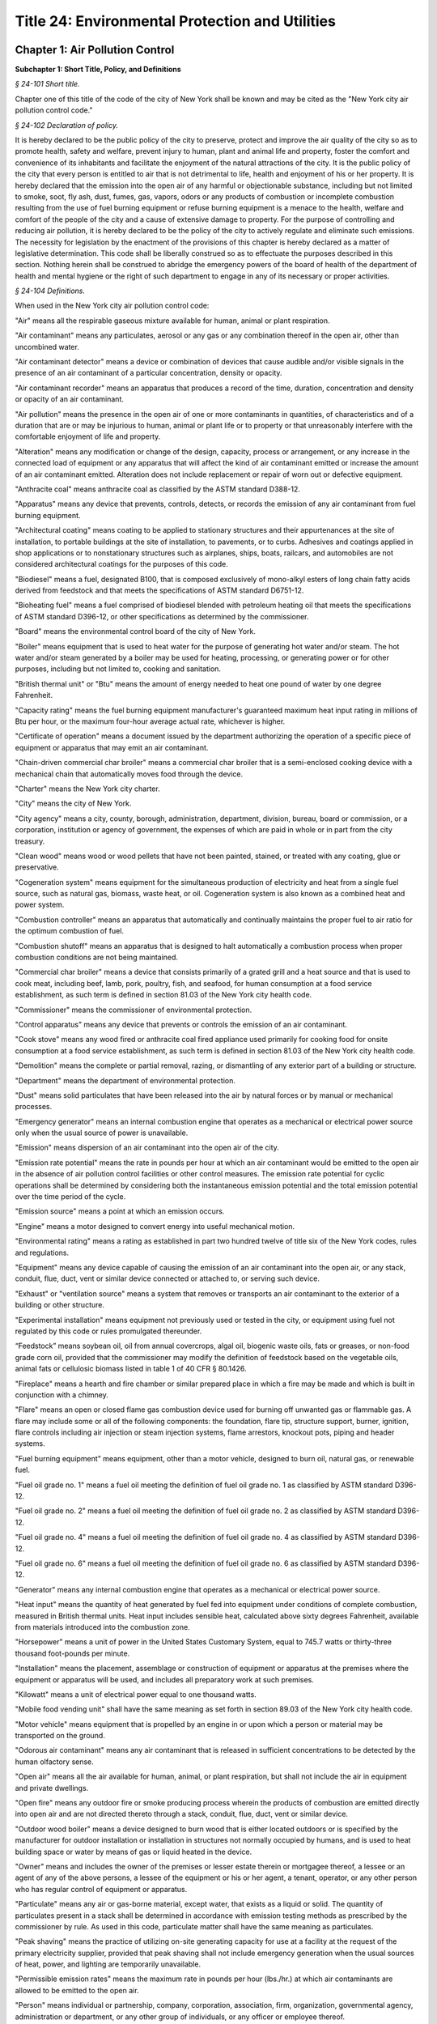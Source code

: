 Title 24: Environmental Protection and Utilities
======================================================================================================

Chapter 1: Air Pollution Control
------------------------------------------------------------------------------------------------------------------------------------------------------




**Subchapter 1: Short Title, Policy, and Definitions**



*§ 24-101 Short title.*


Chapter one of this title of the code of the city of New York shall be known and may be cited as the "New York city air pollution control code."






*§ 24-102 Declaration of policy.*


It is hereby declared to be the public policy of the city to preserve, protect and improve the air quality of the city so as to promote health, safety and welfare, prevent injury to human, plant and animal life and property, foster the comfort and convenience of its inhabitants and facilitate the enjoyment of the natural attractions of the city. It is the public policy of the city that every person is entitled to air that is not detrimental to life, health and enjoyment of his or her property. It is hereby declared that the emission into the open air of any harmful or objectionable substance, including but not limited to smoke, soot, fly ash, dust, fumes, gas, vapors, odors or any products of combustion or incomplete combustion resulting from the use of fuel burning equipment or refuse burning equipment is a menace to the health, welfare and comfort of the people of the city and a cause of extensive damage to property. For the purpose of controlling and reducing air pollution, it is hereby declared to be the policy of the city to actively regulate and eliminate such emissions. The necessity for legislation by the enactment of the provisions of this chapter is hereby declared as a matter of legislative determination. This code shall be liberally construed so as to effectuate the purposes described in this section. Nothing herein shall be construed to abridge the emergency powers of the board of health of the department of health and mental hygiene or the right of such department to engage in any of its necessary or proper activities.








*§ 24-104 Definitions.*


When used in the New York city air pollution control code:

"Air" means all the respirable gaseous mixture available for human, animal or plant respiration.

"Air contaminant" means any particulates, aerosol or any gas or any combination thereof in the open air, other than uncombined water.

"Air contaminant detector" means a device or combination of devices that cause audible and/or visible signals in the presence of an air contaminant of a particular concentration, density or opacity.

"Air contaminant recorder" means an apparatus that produces a record of the time, duration, concentration and density or opacity of an air contaminant.

"Air pollution" means the presence in the open air of one or more contaminants in quantities, of characteristics and of a duration that are or may be injurious to human, animal or plant life or to property or that unreasonably interfere with the comfortable enjoyment of life and property.

"Alteration" means any modification or change of the design, capacity, process or arrangement, or any increase in the connected load of equipment or any apparatus that will affect the kind of air contaminant emitted or increase the amount of an air contaminant emitted. Alteration does not include replacement or repair of worn out or defective equipment.

"Anthracite coal" means anthracite coal as classified by the ASTM standard D388-12.

"Apparatus" means any device that prevents, controls, detects, or records the emission of any air contaminant from fuel burning equipment.

"Architectural coating" means coating to be applied to stationary structures and their appurtenances at the site of installation, to portable buildings at the site of installation, to pavements, or to curbs. Adhesives and coatings applied in shop applications or to nonstationary structures such as airplanes, ships, boats, railcars, and automobiles are not considered architectural coatings for the purposes of this code.

"Biodiesel" means a fuel, designated B100, that is composed exclusively of mono-alkyl esters of long chain fatty acids derived from feedstock and that meets the specifications of ASTM standard D6751-12.

"Bioheating fuel" means a fuel comprised of biodiesel blended with petroleum heating oil that meets the specifications of ASTM standard D396-12, or other specifications as determined by the commissioner.

"Board" means the environmental control board of the city of New York.

"Boiler" means equipment that is used to heat water for the purpose of generating hot water and/or steam. The hot water and/or steam generated by a boiler may be used for heating, processing, or generating power or for other purposes, including but not limited to, cooking and sanitation.

"British thermal unit" or "Btu" means the amount of energy needed to heat one pound of water by one degree Fahrenheit.

"Capacity rating" means the fuel burning equipment manufacturer's guaranteed maximum heat input rating in millions of Btu per hour, or the maximum four-hour average actual rate, whichever is higher.

"Certificate of operation" means a document issued by the department authorizing the operation of a specific piece of equipment or apparatus that may emit an air contaminant.

"Chain-driven commercial char broiler" means a commercial char broiler that is a semi-enclosed cooking device with a mechanical chain that automatically moves food through the device.

"Charter" means the New York city charter.

"City" means the city of New York.

"City agency" means a city, county, borough, administration, department, division, bureau, board or commission, or a corporation, institution or agency of government, the expenses of which are paid in whole or in part from the city treasury.

"Clean wood" means wood or wood pellets that have not been painted, stained, or treated with any coating, glue or preservative.

"Cogeneration system" means equipment for the simultaneous production of electricity and heat from a single fuel source, such as natural gas, biomass, waste heat, or oil. Cogeneration system is also known as a combined heat and power system.

"Combustion controller" means an apparatus that automatically and continually maintains the proper fuel to air ratio for the optimum combustion of fuel.

"Combustion shutoff" means an apparatus that is designed to halt automatically a combustion process when proper combustion conditions are not being maintained.

"Commercial char broiler" means a device that consists primarily of a grated grill and a heat source and that is used to cook meat, including beef, lamb, pork, poultry, fish, and seafood, for human consumption at a food service establishment, as such term is defined in section 81.03 of the New York city health code.

"Commissioner" means the commissioner of environmental protection.

"Control apparatus" means any device that prevents or controls the emission of an air contaminant.

"Cook stove" means any wood fired or anthracite coal fired appliance used primarily for cooking food for onsite consumption at a food service establishment, as such term is defined in section 81.03 of the New York city health code.

"Demolition" means the complete or partial removal, razing, or dismantling of any exterior part of a building or structure.

"Department" means the department of environmental protection.

"Dust" means solid particulates that have been released into the air by natural forces or by manual or mechanical processes.

"Emergency generator" means an internal combustion engine that operates as a mechanical or electrical power source only when the usual source of power is unavailable.

"Emission" means dispersion of an air contaminant into the open air of the city.

"Emission rate potential" means the rate in pounds per hour at which an air contaminant would be emitted to the open air in the absence of air pollution control facilities or other control measures. The emission rate potential for cyclic operations shall be determined by considering both the instantaneous emission potential and the total emission potential over the time period of the cycle.

"Emission source" means a point at which an emission occurs.

"Engine" means a motor designed to convert energy into useful mechanical motion.

"Environmental rating" means a rating as established in part two hundred twelve of title six of the New York codes, rules and regulations.

"Equipment" means any device capable of causing the emission of an air contaminant into the open air, or any stack, conduit, flue, duct, vent or similar device connected or attached to, or serving such device.

"Exhaust" or "ventilation source" means a system that removes or transports an air contaminant to the exterior of a building or other structure.

"Experimental installation" means equipment not previously used or tested in the city, or equipment using fuel not regulated by this code or rules promulgated thereunder.

“Feedstock” means soybean oil, oil from annual covercrops, algal oil, biogenic waste oils, fats or greases, or non-food grade corn oil, provided that the commissioner may modify the definition of feedstock based on the vegetable oils, animal fats or cellulosic biomass listed in table 1 of 40 CFR § 80.1426.

"Fireplace" means a hearth and fire chamber or similar prepared place in which a fire may be made and which is built in conjunction with a chimney.

"Flare" means an open or closed flame gas combustion device used for burning off unwanted gas or flammable gas. A flare may include some or all of the following components: the foundation, flare tip, structure support, burner, ignition, flare controls including air injection or steam injection systems, flame arrestors, knockout pots, piping and header systems.

"Fuel burning equipment" means equipment, other than a motor vehicle, designed to burn oil, natural gas, or renewable fuel.

"Fuel oil grade no. 1" means a fuel oil meeting the definition of fuel oil grade no. 1 as classified by ASTM standard D396-12.

"Fuel oil grade no. 2" means a fuel oil meeting the definition of fuel oil grade no. 2 as classified by ASTM standard D396-12.

"Fuel oil grade no. 4" means a fuel oil meeting the definition of fuel oil grade no. 4 as classified by ASTM standard D396-12.

"Fuel oil grade no. 6" means a fuel oil meeting the definition of fuel oil grade no. 6 as classified by ASTM standard D396-12.

"Generator" means any internal combustion engine that operates as a mechanical or electrical power source.

"Heat input" means the quantity of heat generated by fuel fed into equipment under conditions of complete combustion, measured in British thermal units. Heat input includes sensible heat, calculated above sixty degrees Fahrenheit, available from materials introduced into the combustion zone.

"Horsepower" means a unit of power in the United States Customary System, equal to 745.7 watts or thirty-three thousand foot-pounds per minute.

"Installation" means the placement, assemblage or construction of equipment or apparatus at the premises where the equipment or apparatus will be used, and includes all preparatory work at such premises.

"Kilowatt" means a unit of electrical power equal to one thousand watts.

"Mobile food vending unit" shall have the same meaning as set forth in section 89.03 of the New York city health code.

"Motor vehicle" means equipment that is propelled by an engine in or upon which a person or material may be transported on the ground.

"Odorous air contaminant" means any air contaminant that is released in sufficient concentrations to be detected by the human olfactory sense.

"Open air" means all the air available for human, animal, or plant respiration, but shall not include the air in equipment and private dwellings.

"Open fire" means any outdoor fire or smoke producing process wherein the products of combustion are emitted directly into open air and are not directed thereto through a stack, conduit, flue, duct, vent or similar device.

"Outdoor wood boiler" means a device designed to burn wood that is either located outdoors or is specified by the manufacturer for outdoor installation or installation in structures not normally occupied by humans, and is used to heat building space or water by means of gas or liquid heated in the device.

"Owner" means and includes the owner of the premises or lesser estate therein or mortgagee thereof, a lessee or an agent of any of the above persons, a lessee of the equipment or his or her agent, a tenant, operator, or any other person who has regular control of equipment or apparatus.

"Particulate" means any air or gas-borne material, except water, that exists as a liquid or solid. The quantity of particulates present in a stack shall be determined in accordance with emission testing methods as prescribed by the commissioner by rule. As used in this code, particulate matter shall have the same meaning as particulates.

"Peak shaving" means the practice of utilizing on-site generating capacity for use at a facility at the request of the primary electricity supplier, provided that peak shaving shall not include emergency generation when the usual sources of heat, power, and lighting are temporarily unavailable.

"Permissible emission rates" means the maximum rate in pounds per hour (lbs./hr.) at which air contaminants are allowed to be emitted to the open air.

"Person" means individual or partnership, company, corporation, association, firm, organization, governmental agency, administration or department, or any other group of individuals, or any officer or employee thereof.

"Portable" means (i) designed to be and capable of being carried or moved from one location to another, and (ii) not kept at one location for more than twelve consecutive months. Mechanisms indicating that an object is designed to be and capable of being carried or moved from one location to another include, but are not limited to, wheels, skids, carrying handles or platforms.

"Portable equipment" means equipment designed to be transported from place to place for temporary operation and to provide heat or hot water.

"Portable generator" means any internal combustion engine whose uses may include, but are not limited to, the generation of electric power, designed to be and capable of being carried or moved from one location to another.

"Process" means any industrial, commercial, agricultural or other activity, operation, manufacture or treatment in which chemical, biological and/or physical properties of the material or materials are changed, or in which the material(s) is conveyed or stored without changing the material(s) (where such conveyance or storage system is equipped with a vent(s) and is non-mobile), and which emits air contaminants to the outdoor atmosphere. A process does not include an open fire, operation of a combustion installation, or incineration of refuse other than by-products or wastes from processes.

"Professional certification" means certification by a professional engineer or registered architect who is licensed to practice engineering or architecture under section seven thousand two hundred two or seven thousand three hundred two of the education law.

"Professional engineer" means a person licensed and registered to practice the profession of engineering pursuant to the New York state education law.

"Refuse burning equipment" means equipment designed to burn biological materials from hospitals or crematoriums, waste material burned for the purpose of energy generation, or such other material as may be designated by the department by rule.

"Registered architect" is a person licensed and registered to practice the profession of architecture pursuant to the New York state education law.

"Registered design professional" means a professional engineer or registered architect.

"Registration" means a notification to the department of the use or operation of equipment that may result in the emission of an air contaminant.

"Renewable biomass" means crops and crop residue from existing agricultural land, tree residues, animal waste material and byproducts, slash and pre-commercial thinnings from non-federal forest land, biomass cleared from the vicinity of buildings and other areas to reduce the risk of wildfire, algae, and separated yard waste or food waste. Such term shall not include processed materials such as particle board, treated or painted wood and melamine resin-coated panels.

"Renewable fuel" means fuel produced from renewable biomass or captured from landfills or wastewater treatment.

"Residual fuel oil" means a fuel oil meeting the current definition of fuel oil grades No. 5 and 6 as classified by the ASTM standard D396-12.

"Scrubber" means a control apparatus that uses water or other fluids to remove an air contaminant from an exhaust stream.

"Standard smoke chart" means the Ringelmann chart, as published by the United States bureau of mines, photographically reduced to 1/18th in size for use in the field.

"Stationary" means (i) not designed to be or capable of being carried or moved from one location to another, or (ii) kept at one location for more than twelve consecutive months.

"Stationary reciprocating compression ignition internal combustion engine" shall have the same meaning as set forth in 40 CFR § 60.4219.

"This code" means the air pollution control code.

"Ultra low sulfur diesel fuel" means diesel fuel that has a sulfur content of no more than fifteen parts per million.

"Under-fired commercial char broiler" means a commercial char broiler that has a grill, a high temperature radiant surface, and a heat source that is located below the food.

"Water heater" means a boiler used to heat and store water.

"Wood burning heater" means any enclosed, permanently installed, indoor device burning pellets designed to be used primarily for aesthetic purposes.

"Work permit" means a permit issued for the installation or alteration of a device or apparatus.









**Subchapter 2: General Provisions**



*§ 24-105 General powers of the commissioner.*


(a) Subject to the provisions of this code, the commissioner may take such action as may be necessary to control the emission of any air contaminant that causes or may cause, by itself or in combination with other air contaminants, detriment to the safety, health, welfare or comfort of the public or to a part thereof, injury to plant and animal life, or damage to property or business. The commissioner may exercise or delegate any of the functions, powers and duties vested in him or her or in the department by this code. The commissioner may adopt such rules, regulations and procedures as may be necessary to effectuate the purposes of this chapter, including rules, regulations and procedures to establish fees and to authorize and encourage the development and use of environmentally beneficial technologies.

(b) The commissioner shall appoint an advisory committee, which shall include but need not be limited to representatives of the restaurant industry and related industries, representatives of the construction industry, representatives of the environmental protection and environmental justice communities, persons with expertise regarding the health effects of pollutants associated with cooking devices, and may include employees of the department and of other relevant city agencies. The city council may appoint a representative to serve on the committee. The committee shall provide advice and recommendations to the department relating to the development and use of emissions control technologies for commercial char broilers and shall assist the department in the development of rules regarding emissions control technologies. The commissioner shall consult with the committee regarding any proposed amendments of such rules. In the development of such rules the commissioner shall consider factors such as the availability and cost of proposed technologies.








*§ 24-106 Investigations and studies by commissioner.*


The commissioner may make or cause to be made any investigation or study that in his or her opinion is desirable for the purpose of enforcing this code or controlling or reducing the amount or kind of air contaminants. For such purposes, the commissioner may make tests, conduct hearings, compel the attendance of witnesses, and take their testimony under oath and may compel the production of books, papers and other things reasonably necessary to the matter under consideration.








*§ 24-107 Testing by order of commissioner.*


(a) If the commissioner has reasonable cause to believe that any equipment or fuel is in violation of this code, the commissioner may order the owner of the equipment or fuel to conduct such tests as are necessary in the opinion of the commissioner to determine whether the equipment, its operation, or the fuel is in violation of this code, or whether material used in any manufacturing process is contributing to any violation of this code and to submit the test results to the commissioner within ten days after the tests are completed.

(b) Such tests shall be conducted in a manner approved by the commissioner. The test shall be certified by a laboratory acceptable to the commissioner. The entire test results shall be reviewed and certified by a professional engineer.

(c) The owner shall notify the commissioner of the time and place of a test at least seven days before the commencement of such test. Reasonable facilities shall be made available for the commissioner to witness the test.

(d) If in the opinion of the commissioner tests by the department are necessary, the commissioner may order the owner to provide (1) sampling holes at such points in the stack, conduit, flue, duct or vent, as the commissioner may reasonably request, to provide a power source suitable to the points of testing, and to provide allied facilities, exclusive of sampling and sensory devices, or (2) test ports for gas burning equipment. These provisions shall be made at the expense of the owner of the equipment. The owner shall be furnished with copies of the analytical results of the samples collected.

(e) If the results of tests conducted pursuant to this section show that the equipment or fuel is in violation of this code, the commissioner shall order the owner to cure the defect within thirty days.








*§ 24-108 Inspection and samples.*


(a)  The department may inspect at any reasonable time and in a reasonable manner any equipment, apparatus, or fuel that affects or may affect the emission of an air contaminant including but not limited to the premises where the equipment, apparatus, or fuel is used, or where the fuel is stored, purchased, sold, or offered for sale for use in the city of New York.

(b)  The department may inspect at any reasonable time and in a reasonable manner any record relating to a use of equipment or apparatus that affects or may affect the emission of an air contaminant, or relating to the use of fuel, or the distribution, storage or transportation of fuel for use in the city of New York.

(c)  The department may, at any reasonable time and in a reasonable manner, obtain a sample of an air contaminant or any other substance used in a process that affects or may affect the emission of an air contaminant.

(d)  If an authorized employee of the department obtains a sample of an air contaminant or any other substance used in a process that affects or may affect the emission of an air contaminant during the course of an inspection, he or she shall give to the owner of the equipment or fuel, prior to leaving the premises, a receipt for the sample obtained.

(e)  No person shall refuse entry or access into a place of business or into the public areas of a multiple dwelling to an authorized employee of the department who presents appropriate credentials nor shall any person refuse entry or access into any other portion of a premises to an authorized employee of the department who presents appropriate credentials and a search warrant.

(f)  The owner of every building, other than a one- or two-family dwelling, shall make the area where the heating system is located readily accessible to members of the department pursuant to the requirements of section 27-2033 of the code.








*§ 24-109 Registrations.*


(a) No person shall cause or permit the following unless he or she has first registered with the department:

   (1) The spraying of any insulating material in or upon any building or other structure during its construction, alteration or repair.

   (2) The demolition of any building or other structure, or part thereof, unless the demolition of the building or structure is being conducted by or on behalf of a city agency pursuant to chapter one of title seventeen of the code or pursuant to an order issued by the department of buildings under article two hundred fifteen of chapter two of title twenty-eight of the code.

   (3) The installation, alteration, use or operation of an individual boiler or water heater that has a heat input equal to or greater than three hundred fifty thousand Btu per hour but less than four million two hundred thousand Btu per hour.

   (4) The installation, alteration, use or operation of any boilers, including water heaters, that are owned by the same person in a single building and would not individually require a registration or certificate of operation, if in the aggregate such boilers have a heat input equal to or greater than three hundred fifty thousand Btu per hour. Such boilers shall be registered together in a single registration.

   (5) The use or operation of fuel burning equipment or portable equipment with a heat input equal to or greater than three hundred fifty thousand Btu per hour but less than four million two hundred thousand Btu per hour, except as otherwise provided in this section.

   (6) The use or operation of any emergency generator that has an output equal to or greater than forty kilowatts.

   (7) The use or operation of any portable generator with an output equal to or greater than forty kilowatts.

   (8) The use or operation of a portable engine with an input equal to or greater than fifty horsepower but less than six hundred horse power, unless such engine is used to power self-propelled construction or landscaping equipment.

   (9) The use or operation of a stationary generator, other than an emergency generator, with an output equal to or greater than forty kilowatts but less than four hundred fifty kilowatts.

   (10) The use or operation of a stationary engine with an input of equal to or greater than fifty horsepower but less than six hundred horsepower.

   (11) The use or operation of an engine with an input equal to or greater than fifty horsepower that is used exclusively at a construction site, unless such engine is used to power self-propelled construction or landscaping equipment.

   (12) The use or operation of equipment with an environmental rating of C that produces a flow rate equal to or greater than one hundred standard cubic feet per minute but less than two thousand standard cubic feet per minute.

   (13) The use or operation of a cogeneration system that has a total input equal to or greater than three hundred fifty thousand Btu per hour but less than four million two hundred thousand Btu per hour.

   (14) The installation, use or operation of any flare.

   (15) The installation, use or operation of any gasoline dispensing station.

   (16) The installation, alteration, use or operation of any commercial char broiler.

   (17) Any other emission source or activity not listed in paragraphs one through sixteen of this subdivision that the commissioner requires by rule to be registered with the department, provided that the commissioner shall not require by rule the registration of an engine used to propel a motor vehicle or any emission source or activity located in a one- or two-family dwelling.

(b) Registration shall not be required for any fuel burning equipment for which a certificate of operation is required pursuant to subchapter four of this code.

(c) Registration shall be filed on forms prescribed by the department.

   (1) An application for the registration of any boiler shall include documentation that the boiler has passed a combustion efficiency test. The commissioner shall specify by rule the requirements for such test.

   (2) (i) An application for the registration of any generator shall include documentation that the generator has passed a smoke test performed in accordance with the procedures set forth in "Method 9 - Visual determination of the opacity of emissions from stationary sources," Appendix A-4 to 40 CFR part 60, or documentation in the form of certification by a professional engineer or registered architect that a stack test has been performed in accordance with the rules of the department.

      (ii) The department may require that any portable generator being registered for the first time be made available for a smoke test to be conducted by the department before the application for registration will be processed. If the department conducts such smoke test, the documentation required in subparagraph (i) of this paragraph shall not be required.

      (iii) The requirements of this paragraph shall not apply to any newly installed generator that is being registered for the first time and that is equipped with an engine certified to the tier four emissions standards established by the United States environmental protection agency as set forth in table one of 40 CFR § 1039.101 or to any subsequent United States environmental protection agency emissions standard for such engine that is at least as stringent, provided that the requirements of this paragraph shall apply to such generator upon renewal of such registration.

(d) Registration shall be filed by the following persons:

   (1) In the case of registration pursuant to paragraph one of subdivision (a) of this section, by the contractor responsible for the spraying of the insulating material.

   (2) In the case of registration pursuant to paragraph two of subdivision (a) of this section, by the contractor responsible for the demolition activity.

   (3) In the case of registration pursuant to any other paragraph of subdivision (a) of this section, by the owner of the equipment or his or her authorized agent.

(e) After a registration has been approved, the department shall return an approved copy to the registrant. The approved copy shall be displayed in accordance with section 24-113 of this subchapter.

(f) Any registrant, except a registrant of equipment described in paragraphs seven or eight of subdivision (a) of this section, shall notify the department within fifteen days of any change in the information submitted in the registration. If the change in information relates to a change in ownership of the equipment then the new owner shall notify the department of the change.

(g) Registrations shall be valid for up to three years from the date of approval, unless cancelled by the department. Registrations shall be renewed in a timely manner prior to expiration. A registration that has been expired for a period of one year or more shall be considered cancelled by the department. Applications for registration renewals shall be submitted on a form prescribed by the department.

(h) The application for a registration of new equipment shall indicate whether the new equipment is replacing existing registered equipment. The existing registration shall be cancelled upon registration of the new equipment.

(i) The registrant shall notify the department when removing registered equipment, and the registration shall be cancelled upon such notification.








*§ 24-110 Variances.*


(a) The commissioner may grant individual variances whenever it is found, upon presentation of adequate proof, that compliance with any provision of this code, or with any regulation or order of the commissioner in respect to this code, would impose unreasonable hardship. In granting a variance the commissioner may impose such conditions as the policies of this code may require and shall post on the Internet, through a web portal that is linked to nyc.gov or any successor website maintained by or on behalf of the city of New York, no later than seven days after the granting of such variance, the variance and a written opinion, stating the facts and reasons leading to his or her decision.

(b) Any variance granted pursuant to this section shall be granted for such period of time as shall be specified by the commissioner at the time of the grant of such variance and upon the condition that the person who receives such variance shall provide such documentation as the commissioner shall specify. Such variance may be extended by affirmative action of the commissioner, but only if satisfactory progress has been shown.

(c) Any person seeking a variance shall do so by filing a petition for variance in a form acceptable to the commissioner. The commissioner shall promptly give written notice of such petition to any person in the city who has in writing requested notice of variance petitions, and shall publish notice of such petition for a variance on the Internet, through a web portal that is linked to nyc.gov or any successor website maintained by or on behalf of the city of New York. If the commissioner, in his or her discretion, concludes that a hearing would be advisable, or if any person files a written objection to the grant of such variance within twenty-one days from the publication of notice as described in this subdivision, then a public hearing shall be held.

(d) The commissioner may grant individual or group variances beyond the sulfur content restriction prescribed by section 24-169 of this code, whenever it is found, upon presentation of adequate proof, that the supply of fuel oil is insufficient to meet the demands of residents of the city of New York for heat, hot water, and electrical power. Where an applicant can show that it has an insufficient reserve of fuel oil meeting the sulfur content requirements of this code and that it is unable to buy a sufficient amount of such fuel oil to meet its fuel oil demands during the pendency of its variance application, the commissioner may grant a variance for up to forty-five days without complying with the procedural requirements of this section, except for the requirement of subdivision (a) to post a written opinion. During the time in which a temporary variance is running, the commissioner shall review, as soon as practicable, the application for a variance treating it as any other variance application.








*§ 24-111 Interfering with or obstructing departmental personnel.*


No person shall interfere with or obstruct any department employee in carrying out any official duty.








*§ 24-112 False and misleading statements; unlawful reproduction or alteration of documents.*


(a) No person shall knowingly make a false or misleading statement or submit a false or misleading document to the department as to any matter within the jurisdiction of the department.

(b) No person shall make, reproduce or alter or cause to be made, reproduced or altered a work permit, certificate of operation or other document issued by the commissioner or required by this code if the purpose of such reproduction or alteration is to evade or violate any provision of this code or any other law.








*§ 24-113 Display of work permits, certificates of operation, registrations and other notices.*


Any work permit, certificate of operation or registration required by this code shall be prominently displayed in a manner visible to any person inspecting the equipment, and in the case of registration pursuant to section 24-109 of this code, shall be displayed in the vicinity of the premises designated on the registration.








*§ 24-114 Enforcement of this code by other than compulsory means.*


Nothing in this code shall prevent the commissioner from making efforts to obtain voluntary compliance by way of warning, notice or educational means. However, such non-compulsory methods need not be used before proceeding by way of compulsory enforcement.






*§ 24-115 Service of papers.*


(a) Service of any written notice, order or decision related to equipment as required by this code shall be made as follows:

   (1) Either by mailing the notice, order or decision directed to the owner of the equipment at the address listed in his or her application, work permit or certificate of operation or at the address where the equipment is located; or

   (2) By leaving the notice, order or decision with the owner of the equipment, or if the owner is not an individual, with a member of the partnership or group concerned or with an officer or managing agent of the corporation.

(b) Service of any written notice, order or decision not related to equipment as required by this code shall be made on a person:

   (1) By mailing the notice, order or decision directed to the person at his or her principal place of business; or

   (2) By leaving the notice, order or decision with the person, or if the person is not an individual, with a member of the partnership or group concerned, or with an officer or managing agent of the corporation.

(c) Service of any written notice required by this code shall be made on the department or the commissioner by mailing the notice to the commissioner.








*§ 24-116 Inconsistent provisions.*


Insofar as the provisions of this code are inconsistent with the provisions of any other title of the code, or any rule or regulation of any governmental agency of the city of New York, the provisions of this code shall be controlling.






*§ 24-116.1 Addition, modification and deletion of referenced standards.*


The standards referenced in this code, including standards promulgated by ASTM International, may be added to, deleted or modified by rule of the department.



 







**Subchapter 3: Refuse Burning Equipment; Incinerators and Crematoriums**



*§ 24-117 Existing refuse burning equipment. [Repealed.]*









*§ 24-118 Installation of refuse burning equipment, municipal equipment, incinerators and crematoriums.*


No person shall cause or permit the installation of equipment designed to burn solid waste, as such term is defined in section 16-209 of the code, provided that the following equipment shall not be prohibited:

(1) An incinerator operated by any hospital, biological laboratory or other medical facility required to incinerate dressings, biological and obstetrical wastes, contagious and infectious materials, disposable syringes and needles, amputations, and other materials under any state or local laws, or rules or regulations promulgated thereunder; or

(2) Equipment operated by the department in connection with sewage treatment plants for energy generation; or

(3) Equipment operated by or on behalf of the department of sanitation in connection with solid waste disposal or processing for energy generation or other resource recovery or such other purposes as may be permitted by the rules of the department; or

(4) Crematoriums used to reduce human or animal remains to their basic elements using high heat.








*§ 24-119 Refuse compacting systems; multiple dwellings after May twentieth, nineteen hundred sixty-eight. [Repealed.]*










**Subchapter 4: Work Permits and Certificates of Operation**



*§ 24-120 Installation and alteration; work permit required.*


No person shall cause or permit the installation or alteration of equipment or apparatus, except as provided in section 24-121 of this code, without first obtaining a work permit from the commissioner, and such other licenses or permits as may be required by other governmental agencies and departments.








*§ 24-121 Work permits, exemptions.*


(a) A work permit shall not be required for the installation or alteration of the following equipment or apparatus:

   (1) Air conditioning, ventilating, or exhaust systems not designed to remove air contaminants generated by or released from equipment or exhaust systems for controlling steam and heat.

   (2) Air contaminant detector or air contaminant recorder.

   (3) Construction equipment except for generators.

   (4) Deicing storage tanks.

   (5) Dilution ventilating systems for control of welding fumes and gases.

   (6) Equipment with an environmental rating of D.

   (7) Fuel burning equipment that has a Btu input or a gross output of less than four million two hundred thousand Btu per hour and uses a fuel gas, natural gas, gasoline or fuel oil grade No. 1 or 2.

   (8) Installations for the preparation of food for on-site consumption or retail purchase, unless required elsewhere in this code or pursuant to rules issued by the commissioner.

   (9) Internal combustion engines used to power any motor vehicle or any stationary engine that has an output of not more than six hundred horsepower.

   (10) Laboratory equipment used exclusively for chemical or physical analyses of non-radioactive material.

   (11) Refrigeration equipment used for cold storage.

   (12) Steam safety valves.

   (13) Vents used exclusively by tanks used for the storage of fuel oil, biodiesel, liquid soap, liquid detergent, tallow or vegetable oil, waxes, or emulsions.

   (14) Vents used exclusively as part of a sanitary or storm drainage systems.

   (15) Vacuum cleaning systems used exclusively for industrial, commercial or residential housekeeping.

   (16) Ventilating or exhaust systems for storage rooms or cabinets for paint, ink, or solvents.

   (17) Water cooling towers and water cooling ponds not used for evaporative cooling of process water, or not used for evaporative cooling of condensed water for jet or barometric condensers.

   (18) Equipment for which a registration is required pursuant to section 24-109 of the code.

   (19) Anti-icing trucks used by the department of transportation.

   (20) High-efficiency particulate air (HEPA) vacuum.

   (21) Any other equipment or apparatus exempted by the commissioner by rule.

(b) A work permit shall not be required for the installation or alteration of equipment or apparatus in one and two-family dwellings.

(c) Although a work permit is not required for the installation or alteration of the equipment or apparatus listed in subdivisions (a) and (b) of this section, such equipment and apparatus shall otherwise comply with this code.

(d) A work permit shall not be required to begin an alteration of equipment or apparatus if delaying the alteration may endanger life or the supplying of essential services. The department shall be notified in writing of the alteration within twenty-four hours or on the first working day, after the alteration is commenced, and an application for a work permit shall be filed within fourteen days after the day the alteration is commenced.

(e) Nothing in this section shall in any way alter, affect, or change any other requirement or law of any other governmental agency or department.








*§ 24-122 Certificates of operation and renewal of certificates of operation; when required.*


(a) No person shall cause or permit the use or operation of equipment or apparatus for which a work permit is required without first obtaining a certificate of operation from the commissioner, except the use or operation for the purpose of testing the equipment or apparatus or for the purpose of testing an experimental installation or alteration for a reasonable period of time, as follows:

   (1) Testing of the equipment, apparatus, or experimental installation or alteration is permitted for an initial period of thirty days beginning upon notification to the department of a start date.

   (2) If a person discovers during testing of the equipment, apparatus, or experimental installation or alteration that the equipment requires repairs necessitating interruption of the testing, such person shall notify the department of a new start date within ten days of the discovery and shall have an additional period of time not to exceed thirty days from such new start date to test the equipment, provided that the total combined testing period shall not exceed sixty days.

(b) No person shall cause or permit the use or operation of the following equipment, or cause or permit the keeping of any such equipment so as to be capable of being used or operated, without first obtaining a certificate of operation from the commissioner.

   (1) Fuel burning equipment;

   (2) Equipment used in a process, except as otherwise provided by the commissioner by rule;

   (3) Portable equipment;

   (4) Equipment described in subdivisions one through four of section 24-118 of the code.

(c) No certificate of operation shall be required for equipment for which a registration is required pursuant to section 24-109 of the code.

(d) A certificate of operation for equipment shall be valid for a period of up to three years from the date of issuance, unless sooner revoked or cancelled by the commissioner.

(e) If equipment or apparatus for which a certificate of operation has been issued is dismantled or rendered inoperable, the owner of such equipment or apparatus shall notify the department within twenty days on forms furnished by the department. If the commissioner finds to his or her satisfaction that such equipment or apparatus has been dismantled or rendered inoperable, renewal of the certificate of operation shall not be required for as long as the equipment or apparatus remains dismantled or inoperable.








*§ 24-123 General requirements for applications for work permits, certificates of operation, and renewal of certificates of operation.*


(a) Application for a work permit, for a certificate of operation or for the renewal of a certificate of operation shall be made by the owner of the equipment or apparatus on forms furnished by the department. If the applicant is a partnership or group other than a corporation, the application shall be signed by one individual who is a member of the group. If the applicant is a corporation, the application shall be signed by an officer of the corporation.

(b) A separate application is required for each unit of equipment or apparatus, unless identical units of equipment or apparatus are to be installed, altered or operated in an identical manner in the same building.

(c) Each application shall be signed by the applicant and by an architect, engineer or any other professional approved by the commissioner by rule. The architect, engineer or other professional shall certify the accuracy of the technical information concerning the equipment or apparatus contained in the application, plans and other papers submitted. In the case of an application for the certificate of operation required by this code, the certifying architect, engineer or other professional shall also certify that he or she inspected the equipment and that the equipment satisfies the provisions of this code. The signature of the applicant shall constitute an agreement that the applicant will assume responsibility for the installation, alteration or use of the equipment or apparatus concerned in accordance with the requirements of this code.

(d) Application for the renewal of a certificate of operation shall be filed no later than forty-five days and no earlier than one hundred twenty days prior to the expiration of the certificate of operation.

(e) Application for a work permit or for a certificate of operation is automatically cancelled if a certificate of workers' compensation and a certificate of disability insurance is not filed with the department within sixty days after service on the applicant of a notice of failure to file such certificate, exclusive of the day of service.

(f) Information exempt by law from disclosure as confidential commercial information that may be required, ascertained or discovered by the department shall not be disclosed by any department employee, except that the information may be disclosed by the commissioner if the department is subpoenaed for the information or if in the course of a court proceeding or department or administrative hearing, the information is relevant to the proceeding or hearing.








*§ 24-124 Information required for applications for permits, sulfur exemption certificates. [Repealed.]*









*§ 24-125 Standards for granting work permits.*


(a) Except as provided in section 24-126 of this code, no work permit shall be granted unless the applicant certifies to the satisfaction of the commissioner that:

   (1) The equipment is designed and will be installed or altered to operate in accordance with the provisions of this code and with any applicable rules the commissioner may promulgate pursuant to this code;

   (2) The equipment has been certified by a registered design professional to meet the current applicable federal, state and city emission standards;

   (3) Equipment that will have a stack, chimney, or breaching will be provided with:

      (i) Sampling ports of a size, number and location as the commissioner may require, and

      (ii) Safe access to each port, and

      (iii) Such other sampling and testing facilities as the commissioner may require;

   (4) Refuse burning equipment operated by the department contains control apparatus which meets any performance standards that may be prescribed by the commissioner;

   (5) When required by the commissioner, fuel burning equipment that will use residual fuel oil will be installed with an air contaminant detector together with either a combustion shutoff or, when acceptable to the commissioner, an air contaminant recorder, except that no combustion shutoff shall be required on fuel burning equipment used to generate steam for off-premises sale or electricity; and

   (6) All parts of the equipment can be readily cleaned and repaired.

(b) In order to reduce the emission of air contaminants and to insure optimum combustion in fuel burning equipment and refuse burning equipment, such equipment shall be shown to the satisfaction of the commissioner to:

   (1) Be of a proper size to handle the planned load, be located in a proper place and incorporate appropriate apparatus; and

   (2) Burn fuel or other material determined by the commissioner to be appropriate for the specific size and type of equipment.

(c) The commissioner may require that any equipment or apparatus that requires a work permit, or any class or category of such equipment or apparatus, be included on a list of accepted equipment or apparatus maintained by the department. No acceptance for listing of equipment or apparatus shall be granted unless the applicant certifies to the satisfaction of the commissioner that such equipment or apparatus complies with all applicable provisions of this code and such other applicable rules as the commissioner may promulgate pursuant to this code.








*§ 24-126 Conditional approval of experimental installations and alterations.*


The commissioner may grant a work permit, or an alternative form of approval, for an experimental installation or alteration on conditional approval if it appears likely from all of the information submitted that the installation or alteration when completed may satisfy the standards of section 24-125 of this code. The work permit shall be valid for a period not to exceed three years.








*§ 24-127 Expiration of work permits.*


(a) In newly constructed buildings, a work permit shall expire if the installation is not completed within one year from the date of issuance of the work permit or if work on the installation under the work permit is suspended for more than ninety days.

(b) In existing buildings, a work permit shall expire if the installation or alteration is not begun within ninety days from the date of issuance of the work permit or if the work of the installation or alteration is suspended for more than thirty days or if the installation or alteration is not completed within six months.

(c) Extensions may be granted for a period of not more than six months per extension, provided that an application for an extension shall be made at least thirty days prior to the expiration of the work permit.

(d) An expired work permit shall be reinstated if it is filed within one year of the expiration date of the work permit. If an application for reinstatement is not filed within one year of the expiration date of the work permit, then a new application shall be filed with the department.








*§ 24-128 Standards for granting or renewing certificates of operation.*


(a) No initial certificate of operation shall be granted for the use or operation of equipment or apparatus for which a work permit is required unless the applicant first requests an inspection by the department to certify that the equipment or apparatus is installed in accordance with the work permit and operates in accordance with this code. Such inspection shall include testing as set forth in subdivision (a) of section 24-129 of this code.

(b) No certificate of operation shall be granted or renewed for the use or operation of equipment or apparatus unless the applicant shows to the satisfaction of the commissioner that the equipment or apparatus covered by such certificate of operation satisfies the standards established in the code or by rules or regulations promulgated thereunder in effect on the date of the issuance of the original certificate of operation.

(c) An application for a certificate of operation or any renewal or reinstatement thereof may be denied by the commissioner if any board penalty against the owner of equipment or apparatus which is the subject of the application has not been complied with or satisfied.

(d) If an owner fails to make an application to renew a certificate of operation within one hundred eighty days from the date of mailing of notice by the commissioner that such application is required, such owner shall be required to file a new application for a work permit pursuant to sections 24-123 and 24-125 of the code.








*§ 24-129 Testing before granting or renewing of certificates of operation.*


(a) A certificate of operation shall not be granted or renewed unless the equipment passes such tests as the commissioner may require by rule. The commissioner may require the applicant to conduct such tests. A failing test result shall result in disapproval.

(b) If in the opinion of the commissioner tests by the department are necessary, the facilities for such tests, exclusive of sampling and sensory devices, shall be furnished by and at the expense of the owner or lessee or his or her agent as provided by subdivision (d) of section 24-107 of this code.








*§ 24-130 Action on applications for work permits and certificates of operation.*


(a) The commissioner shall act within a reasonable time not to exceed forty-five days on an application for a work permit or certificate of operation, or for a renewal of a certificate of operation, and shall notify the applicant in writing of his or her approval or disapproval of the application.

(b) If an application is disapproved, the commissioner shall set forth his or her objections in the notice of disapproval.

(c) Within forty-five days after service on the applicant of the notice of disapproval, the applicant may request the commissioner to reconsider the application by answering in writing the commissioner's objection to the application. The application shall be deemed cancelled if the applicant fails to answer or request an extension of time within forty-five days after the service of the notice of disapproval.

(d) The commissioner shall consider the applicant's answer to his or her objections, and shall notify the applicant in writing within a reasonable time, not to exceed forty-five days, of his or her approval or denial of the application.

(e) The commissioner may grant a temporary certificate of operation for a period not to exceed sixty days upon receipt of an application for the granting or renewal of a certificate of operation and may, at his or her discretion, renew a temporary certificate of operation for an additional period not to exceed sixty days.








*§ 24-131 Conditions of work permits and certificates of operation to be observed.*


The holder of a work permit or certificate of operation shall comply with the conditions and terms contained in the work permit or in the certificate of operation.








*§ 24-132 Suspension or revocation of work permits and certificates of operation.*


(a) The commissioner shall suspend or revoke a work permit or certificate of operation when ordered to do so by the board pursuant to subchapter nine of this code.

(b) Suspension or revocation of a work permit or certificate of operation shall become final five days after service of notice on the holder of the work permit or certificate of operation.








*§ 24-133 Denial of permits and certificates; departmental hearing, stay of action. [Repealed.]*









*§ 24-134 Surrender of work permits and certificates of operation.*


A work permit or certificate of operation that has been cancelled or revoked pursuant to this code shall be surrendered to the commissioner within five business days of receipt of the notice of revocation.








*§ 24-135 Transfer of work permits and certificates of operation.*


(a) A work permit shall not be transferred, except to the new property owner upon conveyance of the property. If the new owner employs a different registered design professional, that registered design professional shall recertify the application.

(b) A certificate of operation shall not be transferred, except to the new property owner upon conveyance of the property.









**Subchapter 5: Asbestos**



*§ 24-136 Asbestos work.*


(a) The purpose of this subchapter is to protect public health and safety and the environment by minimizing the emission of asbestos fibers into the air of the city when buildings or structures that contain asbestos-containing material are renovated, altered, repaired, or demolished.

(b) For purposes of this section, the following terms shall have the following meanings:

   "Asbestos" means any hydrated mineral silicate separable into commercially usable fibers, including but not limited to chrysotile (serpentine), amosite (cumingtonite-grunerite), crocidolite (riebeckite), tremolite, anthrophyllite and actinolite.

   "Asbestos investigator" means an individual certified by the commissioner as having satisfactorily demonstrated his or her ability to identify the presence and evaluate the condition of asbestos in a building or structure.

   "Asbestos containing material" shall mean asbestos or any material containing more than one percent asbestos by weight.

   "Asbestos handling certificate" means a certificate issued to a person who has satisfactorily completed an approved asbestos safety and health program.

   "Asbestos project" means any form of work performed in a building or structure or in connection with the replacement or repair of equipment, pipes, or electrical equipment not located in a building or structure, which will disturb more than twenty-five linear feet or more than ten square feet of asbestos containing material or such smaller amounts as the commissioner may establish by rule.

   "Asbestos project notification" means a form filed to notify the department that an asbestos project will be taking place.

   "AHERA" means the asbestos hazard emergency response act of nineteen hundred eighty-six, as amended (15 U.S.C. § 2641, et seq.).

   "Work place safety plan" means documents prepared by a registered design professional and submitted to the department in order to obtain an asbestos abatement permit.

(c) (1) It shall be unlawful for any individual to handle asbestos material in the course of performing work for compensation on an asbestos project unless such individual is a holder of a current, valid asbestos handling certificate.

   (2) It shall be unlawful to employ or otherwise permit any individual to handle asbestos material on an asbestos project when such person is not a holder of a current, valid asbestos handling certificate.

(d) The commissioner shall promulgate rules establishing procedures for the safeguarding of the health and safety of the public, including procedures to be followed by persons who work at or in the vicinity of an asbestos project. The commissioner, in consultation with the fire commissioner and the commissioner of buildings, shall promulgate rules which give further guidance to contractors on how to maintain egress at asbestos projects, as such projects are defined in the rules of the department, in accordance with all applicable laws, codes, rules and regulations.

(e) (1) The commissioner shall promulgate rules establishing criteria for certifying individuals as eligible to receive an asbestos handling certificate. The commissioner may restrict the asbestos handling certificate as to certain supervisory and nonsupervisory functions and responsibilities.

   (2) The commissioner shall promulgate rules establishing criteria for certifying individuals as asbestos investigators.

   (3) Any certificate issued under this subdivision shall be valid for a period of two years unless sooner suspended or revoked and may be renewed for a period of two years upon submission of proof satisfactory to the commissioner that the individual continues to meet the criteria established pursuant to this subdivision.

   (4) The commissioner may suspend or revoke any certificate issued under this subdivision where the holder has violated this section or any rules promulgated thereunder. Determinations made by the environmental control board as to notices of violation issued by the department shall be considered proof of violation for purposes of this section. The certificate holder shall be notified of the suspension or revocation by certified mail sent to the holder's address on file with the department, and shall be given an opportunity to be heard within fifteen calendar days. The hearing shall be conducted in accordance with the rules of the department. The holder's certificate shall be suspended from the date of the notice until the hearing is held and the commissioner makes a final determination.

   (5) The commissioner shall charge a fee not to exceed two hundred dollars to process the application to issue or renew an asbestos handling certificate and a fee not to exceed five hundred dollars to process the application of an individual as an asbestos investigator.

   (6) The commissioner may suspend the processing of applications for certification of individuals as asbestos handlers or investigators when the commissioner determines that regulations promulgated pursuant to article thirty of the labor law for the certification of such individuals are essentially equivalent to rules promulgated by the commissioner, and that such certifications are in fact being issued.

   (7) No certificate issued under this subdivision shall be renewed if the holder has failed to pay in full any civil penalty imposed by the board for violations of this section or any rules promulgated thereunder.

(f) (1) The commissioner shall prescribe forms for and the content of asbestos project notifications to be submitted to the department. Such notifications shall require the furnishing of information deemed relevant by the commissioner for evaluating the scope, complexity and duration of the project and the compliance with the provisions of this section, any rules promulgated thereunder, and any applicable federal, state, or local laws, rules or regulations.

   (2) If the work to be performed will cause the generation of waste which is asbestos containing material, the asbestos project notification shall include: (i) the name of the person who will remove the waste and the number of the industrial waste transporter permit issued to such person pursuant to article twenty-seven of the environmental conservation law; and (ii) the site at which such waste will be disposed.

(g) The commissioner may promulgate any rules he or she deems necessary to protect public health and safety and the environment in connection with work not constituting an asbestos project in which asbestos is or is likely to be disturbed.

(h) An order to stop work may be issued by the commissioner, or his or her authorized representative, at any time when it is found that work is being performed in violation of the provisions of this section, or any rules or regulations promulgated thereunder and which poses a threat to human safety. Upon issuance of a stop work order by the commissioner, all work shall immediately stop unless otherwise specified. Such order may be given orally or in writing to the owner, lessee or occupant of the property involved, or to the agent of any of them, or to the person or persons performing the work and may require all persons in or about the building or premises to vacate the same forthwith, and also require such work to be done as, in the opinion of the commissioner, may be necessary to remove the danger therefrom. A verbal stop work order shall be followed promptly by a written order and shall include the reason for the issuance of the stop work order. A stop work order issued pursuant to this subdivision may be appealed in accordance with the rules of the department, and the commissioner shall provide notice and an opportunity to be heard within fourteen days of the filing of such appeal. A stop work order shall be lifted (i) if, upon appeal, the commissioner determines that the issuance of such order was not proper, or (ii) when it has been determined that the condition that gave rise to its issuance has been corrected. Notwithstanding any inconsistent provision of this subdivision, if, upon inspection, the condition is determined by the inspector to be immediately curable, work shall be stopped only until the condition is corrected.

(i) The commissioner may grant individual variances for asbestos projects at specific sites, from particular requirements related to asbestos prescribed by this code and rules or orders of the commissioner promulgated thereunder, whenever it is found, upon presentation of adequate proof, that compliance with such requirements would impose unreasonable hardship. In granting a variance the commissioner may impose such conditions as the policies of this code may require.

(j) (1) In addition to submission of the asbestos project notification, the commissioner may by rule require additional notification to the department prior to the start of the asbestos project. No person shall cause or permit any abatement of asbestos containing material without compliance with any such additional notification requirements.

   (2) The commissioner may prescribe by rule the circumstances under which an asbestos project notification may be amended, and the circumstances under which a new project notification shall be submitted to the department. The commissioner may consider the extent of the proposed amendment, including but not limited to change in floor size, quantity of asbestos containing material involved, project phasing, project duration, and replacement of abatement contractor.

(k) The commissioner shall adopt rules specifying the standards for the construction of temporary structures for asbestos abatement activities. In addition to any other requirements, such rules shall provide that materials used in the construction of such structures be non-combustible or flame resistant in compliance with reference standard NFPA 255-06 or NFPA 701-99, as such standards may be modified by local law or by the department of buildings pursuant to applicable rules.

(l) Sharing the results of inspections. The commissioner, in coordination with the commissioner of buildings and the fire commissioner, shall establish a procedure to share information regarding violations issued pursuant to this section, in accordance with the requirements of section 28-103.7.1 of the code.

(m) (1) No asbestos abatement activities shall be performed within a building concurrently with demolition work for the full demolition of such building or concurrently with the removal of one or more stories of such building, except as provided in this subdivision and the rules of the department.

   (2) Prior to the issuance of a full demolition permit by the department of buildings, the owner of the building to be demolished shall submit to the department of buildings (i) certification, in a form to be provided by the rules of the department of environmental protection, that the building is free of asbestos containing material or, (ii) documentation that the commissioner of environmental protection has issued a variance from this requirement pursuant to subdivision (i) of this section and the rules of the department, subject to the additional conditions set forth in paragraph four of this subdivision.

   (3) Prior to the issuance of an alteration permit by the department of buildings to remove one or more stories of a building, the owner of the building shall submit certification to the department of buildings in a form to be provided by the rules of the department of environmental protection (i) that the stories to be removed are free of asbestos containing material and that no abatement activities will be performed anywhere in the building concurrently with the removal work authorized by such permit or (ii) that the commissioner of environmental protection has issued a variance from these requirements pursuant to subdivision (i) of this section and the rules of the department, subject to the additional conditions set forth in paragraph four of this subdivision.

   (4) Prior to granting any variance pursuant to subdivision (i) of this section relating to the full demolition of a building or the removal of one or more stories of a building that would permit the performance of abatement activities concurrent with such demolition or removal work within the same building, the commissioner of environmental protection shall notify and consult with the commissioner of buildings and the fire commissioner regarding the appropriate safeguards for such work. Notwithstanding any inconsistent provision of section 24-138 of this code, where a variance is issued to perform abatement activities and demolition or removal work concurrently within the same building, the asbestos abatement activities may not be performed without an asbestos permit issued pursuant to section 24-138 of this code, regardless of whether such a permit would otherwise be required to perform such activity.

   (5) The commissioner shall post on-line within seven days notice of any variance granted under this subdivision with a statement of the reasons leading to his or her decision.

   (6) This subdivision shall not apply to full demolition or the removal of one or more stories performed as emergency work pursuant to article 215 of chapter 2 of title 28 of the administrative code where the emergency warrants immediate commencement of the work or full demolition with asbestos in place authorized in accordance with 12 NYCRR 56-11.5.

(n) The owner of a building or structure where asbestos abatement activity occurs or where asbestos-containing material is disturbed shall be responsible for the performance of the work by the agent, contractor, employee, or other representative of such owner.

Editor's note: this section formerly was codified as § 24-146.1 of subchapter 6 of this chapter.








*§ 24-137 Enforcement of the labor law.*


Pursuant to subdivision two of section nine hundred ten of the labor law, the commissioner shall have all the powers and responsibility of the commissioner of labor in enforcing the provisions of article thirty of the labor law and the rules and regulations adopted thereunder; provided, however, that the civil penalties authorized pursuant to subdivisions one and two of section nine hundred nine of such law shall be imposed by the environmental control board after a hearing in accordance with the rules of the board.

Editor's note: this section formerly was codified as § 24-146.2 of subchapter 6 of this chapter.








*§ 24-138 Asbestos abatement permit.*


(a) The commissioner shall establish a permit requirement for asbestos projects affecting the safety of a building. On and after a date to be provided in the rules establishing such a permit requirement, it shall be unlawful to commence or engage in such a project unless the commissioner has issued an abatement permit for such project.

(b) The rules shall be adopted in consultation with the fire commissioner and the commissioner of buildings and shall specify criteria for the issuance of such permits and requirements to enhance safety at the site of such projects. The criteria for the permit requirement shall include, but shall not be limited to, the effect of the project on the maintenance of the means of egress in the building in compliance with applicable provisions of the New York city construction codes, the New York city fire code and other applicable provisions of law, the effect of the project on the fire protection systems of the building and whether the project includes work performed only for the purpose of the asbestos project that may otherwise require a work permit from the department of buildings, such as but not limited to alteration work necessary to expose asbestos material for removal to the extent that such work would otherwise require a work permit pursuant to title 28 of the administrative code.

(c) Application for an asbestos permit shall be made to the department in such form and containing such information as shall be prescribed in the rules of the department. The fee for such permit shall be set forth in the rules of the department. Where the proposed asbestos project would involve construction work that would otherwise require a work permit from the department of buildings, construction documents, as defined in chapter 1 of title 28 of the administrative code, shall be part of the abatement permit application filed with the department of environmental protection, except where the submission of such documents is waived by the department of buildings in accordance with the provisions of section 28-104.7.12 of the administrative code. The commissioner of buildings, his or her duly authorized representative, or an employee of the department of environmental protection designated by the commissioner of buildings who is a qualified registered design professional with experience in building construction and design shall approve or accept such construction documents on behalf of the department of buildings in accordance with all applicable provisions of title 28 of the administrative code and no abatement permit shall be issued without such approval or acceptance.

(d) The commissioner may, on written notice to the permit holder, revoke any abatement permit for failure to comply with the provisions of this section or section 24-136 of this code or the rules adopted pursuant thereto or whenever there has been any false statement or any misrepresentation as to a material fact in the application or other documents submitted to the department upon the basis of which such permit was issued; or whenever an abatement permit has been issued in error and conditions are such that the permit should not have been issued. Such notice shall inform the permit holder of the reasons for the proposed revocation and that the applicant has the right to present to the commissioner or his or her representative within 10 business days of delivery of the notice by hand or 15 calendar days of mailing of the notice, information as to why the permit should not be revoked. The commissioner may immediately suspend any permit without prior notice to the permit holder when the commissioner has determined that an imminent peril to life or property exists. The commissioner shall forthwith notify the permit holder that the permit has been suspended and the reasons therefore, that it is proposed to be revoked, and that the permit holder has the right to present to the commissioner or his or her representative within 10 business days of delivery of the notice by hand or 15 calendar days of mailing of the notice information as to why the permit should not be revoked.

(e) The permit shall be posted as specified in the rules of the department for the duration of the asbestos project.

(f) All work shall conform to the approved or accepted construction documents, and any approved amendments thereto.

(g) The permittee shall comply with section 24-136 of this code and the rules of the department adopted pursuant to such section and with article 30 of the labor law and rules adopted pursuant to such article. The commissioner may issue a notice or order to stop work in accordance with the procedure set forth in subdivision (h) of section 24-136 of this code at any time when work is being performed in violation of this section or section 24-136 of this code or rules adopted pursuant to such sections and such work poses a threat to human safety.

Editor's note: this section formerly was codified as § 24-146.3 of subchapter 6 of this chapter.








*§ 24-139 Smoking at abatement sites.*


(a) Smoking shall not be permitted on any floor of a building where abatement activities, as defined in the rules of the department relating to asbestos control, are taking place.

(b) Tobacco shall not be permitted inside the work place, as such area is defined in the rules of the department relating to asbestos control.

(c) Lighters and matches shall not be permitted in the work place, as such area is defined in the rules of the department relating to asbestos control.

Editor's note: this section formerly was codified as § 24-150.1 of subchapter 6 of this chapter.








*§ 24-140 Spraying of asbestos prohibited.*


No person shall cause or permit the spraying of any substance containing asbestos in or upon a building or other structure during its construction, alteration or repair.









**Subchapter 6: Emission Standards**



*§ 24-141 Emission of odorous air contaminants.*


No person shall cause or permit the emission of an odorous air contaminant or steam or water vapor, if the air contaminant or steam or water vapor causes or may cause detriment to the health, safety, welfare or comfort of any person, or injury to plant and animal life, or causes or may cause damage to property or business, or if it reacts or is likely to react with any other air contaminant or natural air, or is induced to react by solar energy to produce a solid, liquid or gas or any combination thereof which causes or may cause detriment to the health, safety, welfare or comfort of any person, or injury to plant and animal life, or which causes or may cause damage to property or business.








*§ 24-142 Emission of air contaminants; standard smoke chart.*


(a) No person shall cause or permit the emission of an air contaminant of:

   (1) A density which appears as dark or darker than number two on the standard smoke chart or of an opacity which obscures vision to a degree equal to or greater than smoke of number two density on the standard smoke chart; or

   (2) A density which appears as dark or darker than number one on the standard smoke chart, but less than number two on said chart, or of such opacity as to obscure vision to a degree equal to or greater than smoke of number one density on the standard smoke chart, but less than number two on said chart, if such an emission continues for longer than two minutes in the aggregate in any sixty minute period.

(b) (1) The density or opacity of an air contaminant shall be measured in accordance with the procedures set forth in "Method 9 - Visual determination of the opacity of emissions from stationary sources," Appendix A-4 to 40 CFR part 60.

   (2) The density or opacity of an air contaminant shall be measured at the point of its emission provided that:

      (i) When the point of emission cannot be readily observed, it may be measured at an observable point on the plume nearest the point of emission; or

      (ii) In the case of an air contaminant emitted from a source outside of the city of New York, it shall be measured after the plume crosses the jurisdictional boundary of the city of New York.








*§ 24-143 Emission of air contaminant from internal combustion engine; visibility standard.*


No person shall cause or permit the emission of a visible air contaminant from the internal combustion engine of:

(a) A motor vehicle while the vehicle is stationary for longer than ten consecutive seconds; or

(b) A motor vehicle after the vehicle has moved continuously for more than ninety yards.

(c) The operator or registered owner of a vehicle in violation of this section shall be responsible for such violation.








*§ 24-144 Emission of air contaminant; sulfur compounds; volume standard. [Repealed.]*









*§ 24-145 Emission of particulates.*


(a) Refuse burning equipment.

   (1) Refuse burning equipment used at a crematorium that is covered by subpart 219-4 of part two-hundred nineteen of title six of the New York codes, rules and regulations, must meet the emission limits for particulates set forth in section 219-4.3 of such title.

   (2) Refuse burning equipment used to burn infectious waste that is covered by subdivision a of section 219-3.3 of title six of the New York codes, rules and regulations must meet the emission limits for particulates set forth in such subdivision.

   (3) Refuse burning equipment used to burn waste material for the purpose of energy generation or that is not otherwise covered under paragraph one or two of this subdivision, and that is covered by subdivision b of section 219-3.3 of title six of the New York codes, rules and regulations must meet the emission limits for particulates set forth in such section.

(b) Equipment used in a process.

   (1) Equipment used in a process that is covered by section 212.3 of title six of the New York codes, rules and regulations must meet the emission limits for particulates set forth in such section.

   (2) Equipment used in a process that is covered by section 212.4 of title six of the New York codes, rules and regulations must meet the emission limits for particulates set forth in such section.

(c) Fuel burning equipment that meets the definition of a new oil-fired boiler, as such term is used in subpart JJJJJJ of 40 CFR part 63, with a heat input capacity of ten million Btu per hour or greater and that does not meet the definition of a seasonal boiler or limited-use boiler, as such terms are used in such subpart, must meet emission limits for particulate matter applicable to such new oil-fired boilers set forth in table one to such subpart.








*§ 24-146 Preventing dust from becoming air-borne; spraying of insulating material and demolition regulated.*


(a) The purpose of this section is to protect public health and safety and the environment by minimizing the emission of dust into the air of the city.

(b) No person shall cause or permit any material that may generate dust to be transported or stored without taking such precautions as may be ordered by the commissioner or as established by the rules of the department to prevent dust from becoming air-borne.

(c) No person shall cause or permit a building or its appurtenances or a road to be constructed, altered or repaired without taking such precautions as may be ordered by the commissioner or as established by the rules of the department to prevent dust from becoming air-borne.

(d) No person shall cause or permit any use, as defined by section 12-10 of the zoning resolution of the city of New York, to be implemented or maintained without taking reasonable precautions as established by the rules of the department, including, but not limited to, planting or covering, to prevent dust from becoming air-borne.

(e) No person shall cause or permit the spraying of any insulating material, not otherwise prohibited by this code, in or upon any building or other structure during its construction, alteration or repair, unless he or she complies with the rules of the department regarding precautions for the spraying of insulating material.

(f) No person shall cause or permit a building or other structure to be demolished, unless he or she complies with the following precautions:

   (1) Demolition by toppling of walls shall not occur except when approved by the commissioner pursuant to section 24-109 of this code, or when conducted by or on behalf of a city agency pursuant to chapter one of title seventeen of the code or pursuant to an order issued by the department of buildings under article two hundred fifteen of chapter two of title twenty-eight of the code.

   (2) Before the demolition of any section of wall, floor, roof, or other structure, necessary wetting procedures to lay the dust or other precautions to prevent dust from becoming air-borne, as set forth in this section and the rules of the department, shall be employed. All debris shall be thoroughly wetted before loading and while dumping into trucks, other vehicles or containers. In all cases and at all stages of demolition, wetting procedures shall be adequate to lay the dust. Trucks shall be adequately covered or enclosed to prevent dust dispersion while in transit to point of disposal.

   (3) No structural members shall be dropped or thrown from any floor but shall be carefully lowered to ground level.

   (4) Debris shall not be dropped or thrown outside the exterior walls of the building from any floor to any floor below. In buildings twelve stories or greater in height any debris transported outside the exterior walls of the building shall be transported from the upper floors via enclosed, dust-tight chutes or via buckets or other containers. Where chutes or shaftways are used either inside or outside the building, a water soaking spray shall be employed to saturate the debris before it reaches the point of discharge from the chute or shaftway. Where buckets or other containers are used, the debris shall be adequately wetted to preclude dust dispersion when buckets or other containers are dumped.

   (5) (i) In the event particulate matter becomes airborne for a continuous period of fifteen minutes, despite the application of the procedures set forth in this section and the rules of the department, or because freezing temperatures preclude the use of water for laying the demolition dust, the work of demolition shall cease at once until other adequate measures can be taken and procedures shall be evaluated by the commissioner before initiation thereof, provided, however, that if the demolition work is being conducted by or on behalf of a city agency pursuant to chapter one of title seventeen of the code or pursuant to an order issued by the department of buildings under article two hundred fifteen of chapter two of title twenty-eight of the code and freezing temperatures preclude the use of water, then the demolition work may continue as long as necessary to complete the demolition process.

      (ii) An abatement order may be issued by the commissioner, or his or her authorized representative, at any time when it is found that work is being performed in violation of the provisions of this section, or any rules promulgated thereunder, and such work poses a threat to human health and safety. Upon issuance of an abatement order, the activity giving rise to the violation shall immediately stop unless otherwise specified. Such order may be given orally or in writing to the owner, lessee or occupant of the property involved, or to the agent of any of them, or to the person or persons performing the work. Except as provided in subparagraph (iii), a verbal order shall be followed promptly by a written order and shall include the reason for the issuance of an abatement order. The order may require all such work to be done as may be necessary, in the opinion of the commissioner, to remove the danger therefrom.

      (iii) An abatement order issued pursuant to subparagraph (ii) of this paragraph may be appealed in accordance with the rules of the department, and the commissioner shall provide notice and an opportunity to be heard within fourteen days of the filing of such appeal. An abatement order shall be lifted if, upon appeal, the commissioner determines that the issuance of such order was not proper, or upon the submission of proof satisfactory to the commissioner that the requirements of such order have been satisfied. In the case of a verbal abatement order, if the commissioner determines that the condition that gave rise to the order has been immediately corrected, such order shall be lifted at once and shall not be followed by a written order.








*§ 24-146.1 Asbestos work. [Renumbered.]*


(a) No person shall cause or permit the use or operation of fuel burning equipment that is covered by subpart 227-2 of part two hundred twenty-seven of title six of the New York codes, rules and regulations in a manner inconsistent with the requirements regarding emission limits for nitrogen oxides set forth in such subpart.

(b) The commissioner may establish rules regulating nitrogen oxides emissions from boilers not regulated under subpart 227-2 of part two hundred twenty-seven of title six of the New York codes, rules and regulations.








*§ 24-148 Architectural coatings; solvents.*


No person shall use an architectural coating that is covered by part two hundred five of title six of the New York codes, rules and regulations unless such architectural coating is in compliance with the volatile organic compound limits set forth in section 205.3 of such part.








*§ 24-149 Open fires prohibited; exceptions.*


No person shall cause or permit the kindling, maintenance or use of any open fire so as to cause the emission of an air contaminant into the open air, except as provided herein:

a. Where such fires are allowed by any other law, rule or regulation, outdoor residential picnic and barbecue fires in equipment with a total grate area not exceeding ten square feet and designed to utilize charcoal, or equipped with gas burners;

b. outdoor noncommercial barbecue and picnic fires in equipment provided by and located in city parks where such fires are permitted by the appropriate government agency;

c. official fires used for the training of fire brigades or similar purposes by persons or corporations requiring such training, but only with the approval of the commissioner and the fire commissioner;

d. outdoor fires used in conjunction with tar kettles, coke salamanders, asphalt and snow melting equipment and open natural gas fired infrared heaters of capacity less than one hundred fifty thousand BTU/hr;

e. fires used for special effects for the purpose of television, motion picture, theatrical and for other entertainment productions, but only with the approval of the fire commissioner and the commissioner.






*§ 24-149.1 Outdoor wood boilers.*


(a) No person shall burn any fuel in an outdoor wood boiler except clean wood, provided that newspaper or other non-glossy, non-colored paper may be used as starter fuel.

(b) No person shall operate an outdoor wood boiler so as to cause an emission that (1) activates a smoke detector on an adjoining property; (2) impairs visibility on a public street or highway; or (3) causes a visible plume that comes into contact with a building on an adjacent property.

(c) No person shall operate an outdoor wood boiler with a thermal output rating of two hundred fifty thousand Btu/h or less, unless such outdoor wood boiler:

   (1) Is in compliance with all applicable certification standards set forth in section 247.8 of title six of the New York codes, rules and regulations;

   (2) Is located at least one hundred feet from the nearest property boundary line; and

   (3) Is equipped with a permanent stack extending at least eighteen feet above ground level.

(d) No person shall operate an outdoor wood boiler with a thermal output rating in excess of two hundred fifty thousand Btu/h.








*§ 24-149.2 Fireplaces.*


(a) Definitions. As used in this section:

   "Existing fireplace" means a fireplace that has been installed before the effective date of the local law that added this section.

   "New fireplace" means a fireplace that has been installed on or after the effective date of the local law that added this section.

   "Treated firewood" shall have the same meaning as set forth in subdivision thirteen of section 192.5 of title six of the New York codes, rules and regulations.

(b) No person shall operate a fireplace as a primary source of heat, unless the source that normally supplies heat to the building in accordance with applicable state or local law is inoperable due to a fire, explosion, loss of power to the building or natural disaster including, without limitation, earthquakes, floods, winds, or storms, or as otherwise permitted by the rules of the department.

(c) No person shall operate any new fireplace unless it is operated solely on natural gas or on renewable fuel, as such term is defined in this code or as otherwise defined by the rules of the department for the purposes of implementing this subdivision, provided that this subdivision shall not apply if an application for approval of construction documents for such fireplace was filed with the department of buildings on or before the effective date of the local law that added this section. Any such fireplace shall be deemed to be an existing fireplace and shall be subject to the provisions of law relating to the operation of an existing fireplace.

(d) No person shall operate any existing fireplace unless it is operated with the use of treated firewood having a moisture content of twenty percent or less by weight, renewable fuel, as such term is defined in this code or as otherwise defined by the rules of the department for the purposes of implementing this subdivision, or such other material as may be designated by the rules of the department.

(e) No person shall operate a fireplace unless such fireplace is in compliance with applicable federal emissions standards for particulate matter as set forth in 40 CFR § 60.532.








*§ 24-149.3 Wood burning heaters.*


(a) No person shall operate any wood burning heater as a primary source of heat, unless the source that normally supplies heat to the building in accordance with applicable state or local law is inoperable due to a fire, explosion, loss of power to the building or natural disaster including, without limitation, earthquakes, floods, winds, or storms, or as otherwise permitted by the rules of the department.

(b) No person shall operate any wood burning heater unless it (i) is operated solely on renewable fuel, as such term is defined in this code or as otherwise defined by the rules of the department for the purposes of implementing this subdivision, and (ii) complies with 40 CFR part 60.








*§ 24-149.4 Commercial char broilers.*


(a) Definitions. As used in this section:

   "New" means installed on or after the effective date of the local law that added this section.

   "Existing" means installed before the effective date of the local law that added this section.

   "Week" means a period of seven consecutive days starting on Sunday, unless a different start day is specified in the registration filed pursuant to section 24-109 of this code.

(b) No person shall operate any new commercial char broiler or any existing chain-driven commercial char broiler to cook more than eight hundred seventy-five pounds of meat, including but not limited to beef, lamb, pork, poultry, fish, or seafood, per week unless such commercial char broiler is equipped with an emissions control device that meets the requirements of the rules of the department.

(c) On or after January 1, 2018, the commissioner may promulgate rules regulating emissions from: existing chain-driven commercial char broilers used to cook eight hundred seventy-five pounds or less of meat per week or existing under-fired commercial char broilers.

(d) On or after January 1, 2020, the commissioner may promulgate rules regulating emissions from new commercial char broilers used to cook eight hundred seventy-five pounds or less of meat per week.

(e) The operator of a commercial char broiler shall maintain records regarding the dates of installation, replacement, cleaning, and maintenance of any emissions control device. Such records shall be made available to the department upon request.

(f) The operator of a commercial char broiler that is not equipped with an emissions control device that meets the requirements of the rules of the department shall maintain records showing the amount of meat purchased per month. There shall be a presumption that all meat purchased in a given month was cooked on a commercial char broiler. The records required pursuant to this subdivision shall be maintained for not less than one year and shall be made available to the department upon request.

(g) Notwithstanding any other provision this section, where a facility uses more than one commercial char broiler to cook meat, the amount of meat cooked per week shall be calculated for the purposes of this section based on the total amount of meat cooked on all commercial char broilers at the same facility.








*§ 24-149.5 Cook stoves.*


(a) Definitions. As used in this section:

   "New" means installed on or after the effective date of the local law that added this section.

   "Existing" means installed before the effective date of the local law that added this section.

(b) No person shall use a new cook stove for the preparation of food intended for on-site consumption or retail purchase without the use of an emission control device for odors, smoke and particulate matter that meets the requirements for such system as established by the rules of the department.

(c) No person shall use an existing cook stove unless such cook stove is in compliance by January 1, 2020, with the requirements for control systems established by the commissioner pursuant to subdivision (b) of this section.








*§ 24-149.6 Stationary engines.*


(a) Any stationary reciprocating compression ignition internal combustion engine that is required to obtain a certificate of operation pursuant to section 24-122 of this code for the first time on or after January 1, 2018, shall be equipped with an engine certified to the tier four emissions standards established by the United States environmental protection agency as set forth in 40 CFR § 60.4201 or to any subsequent United States environmental protection agency emissions standard for such engine that is at least as stringent.

(b) On or after January 1, 2025, the certificate of operation for a stationary reciprocating compression ignition internal combustion engine will be renewed only if the owner or operator of such engine can demonstrate in accordance with department rules that the engine meets the tier four emissions standards established by the United States environmental protection agency as set forth in 40 CFR § 60.4201 or any subsequent United States environmental protection agency emissions standard for such engine that is at least as stringent.

(c) The owner or operator of a stationary reciprocating compression ignition internal combustion engine may apply to the commissioner for additional time to comply with the requirements subdivision (a) or (b) of this section. If the owner or operator can show that the timeframes set forth in subdivision (a) or (b) of this section would constitute an undue hardship, the commissioner may enter into a compliance agreement with the owner or operator. In determining whether the owner or operator has demonstrated undue hardship pursuant to this subdivision, the commissioner may consider whether there is a showing of financial hardship, public necessity, or other emergency condition that would make compliance with the requirements of this section impracticable.

(d) This section shall not apply to any emergency stationary internal combustion engine, as such term is defined in 40 CFR § 60.4219, or to any emergency stationary reciprocating internal combustion engine, as such term is defined in 40 CFR § 63.6675.








*§ 24-150 Smoking prohibited. [Repealed.]*









*§ 24-150.1 Smoking at abatement sites. [Renumbered.]*


(a) No person shall cause or permit the installation or use of any device or use of any means which, without resulting in a reduction in the total amount of air contaminant emitted, conceals an emission of the air contaminant which would otherwise violate subchapter six of this code.

(b) No person shall cause or permit the installation or use of any device or use of any means designed to mask the emission of an air contaminant which causes or may cause detriment to the health, safety or welfare of any person.






*§ 24-152 Malfunctions, breakdowns, and removal from service; emergency action plan.*


(a) If any control apparatus required by this code is or will be inoperative for more than six hours, the commissioner shall be provided with a repair and resumption schedule for his or her approval by the owner of the equipment.

(b) Whenever the emission of an air contaminant, which emission constitutes a violation of any provision of this code, occurs as a result of, malfunction, breakdown or removal from service of equipment or apparatus, the owner of the equipment from which the emission of an air contaminant occurs shall report the emission of the air contaminant and its attendant circumstances to the commissioner not later than thirty minutes from its discovery. The report shall be confirmed in writing, in a form prescribed by the commissioner not later than three days thereafter.

(c) An owner of such equipment shall not continue it in operation during any malfunction, breakdown, or shutdown of the equipment or of the apparatus which serves the equipment, except with the express permission of the commissioner. Such permission shall be given only as may be necessary to protect the public health and safety. This subdivision shall not apply where the emission of air contaminant is of a type or within the limits permitted by this code.

(d) This section shall not apply to refuse compacting equipment and fuel burning equipment that primarily serves residents of a building or structure that is occupied in whole or in part as the residence of one or more persons, or that is occupied for transacting business, for rendering professional services, or for rendering public or civic services.

(e) Whenever the commissioner shall determine that equipment, for which a certificate of operation is required by this code, may emit or be capable of emitting dangerous or odorous air contaminants, either as a result of a malfunction or breakdown of such equipment or as a result of a malfunction or breakdown of the apparatus which serves such equipment, the commissioner may require the owner of such equipment to file with the department an acceptable emergency action plan. The emergency action plan shall detail all activity that will be taken to prevent or control emissions resulting from a malfunction or breakdown.








*§ 24-153 Emissions of air contaminant; environmental ratings.*


(a) No person shall cause, permit or allow the emission of an air contaminant from any equipment used in a process covered by part two hundred twelve of title six of the New York codes, rules and regulations where such emission exceeds the permissible emission rates specified in the environmental ratings for process emissions sources as set forth in such part.

(b) The provisions of this section shall not be construed to allow or permit any person to emit an air contaminant in quantities which alone or in combination with other sources would contravene any air quality standards.

(c) This section shall be supplemental to all other provisions of this code and in the event of conflict the more stringent section shall control.

(d) The commissioner may require any owner of equipment used in a process to provide pertinent data concerning emissions so as to show compliance with the requirements of this section.








*§ 24-154 Mold abatement and remediation work for certain buildings.*


a. As used in this section, the terms “mold abatement,” “mold assessment” and “mold remediation” shall have the meanings ascribed to such terms in section 930 of the labor law; the term “dwelling unit” shall have the meaning ascribed to such term in the housing maintenance code; the terms “floor area” and “zoning lot” shall have the meaning ascribed to such terms in the New York city zoning resolution and:

   Administering agency. The term “administering agency” means the agency or agencies designated by the mayor pursuant to subdivision f to administer and enforce the provisions of this section.

   Covered building. The term “covered building” means a building that (i) contains ten or more dwelling units or (ii) is located on a zoning lot that contains 25,000 or more square feet of non-residential floor area.

   Covered person. The term “covered person” means, with respect to a building, a person who is an owner of such building, a managing agent of such building or an employee of such owner or agent.

   Project. The term “project” means mold remediation, mold assessment or mold abatement, of areas greater than ten square feet, but does not include full demolition of vacant buildings.

   Non-residential floor area. The term “non-residential floor area” means, for a zoning lot, the amount of commercial floor area, office floor area, retail floor area, storage floor area and factory floor area, according to records of the department of finance and department of city planning.

b. For a covered building:

   1. No covered person for such building may perform mold assessment, abatement or remediation for a project for such building.

   2. Mold assessment, abatement or remediation for a project for such building shall be performed (i) by a person licensed to perform such work pursuant to article 32 of the labor law and (ii) in compliance with the requirements set forth in such article and any other applicable laws or rules.

c. 1. Except as provided in paragraph 3, no later than two business days before the commencement of mold remediation for a project for a covered building, the person holding a mold remediation license pursuant to article 32 of the labor law who performs such remediation shall provide the administering agency with a notice, in a form and manner established by such agency, containing the following information:

      (a) The name of such person and the number or other designation identifying such person’s license issued under such article;

      (b) The address of such building;

      (c) The name of the person on whose behalf such work was performed;

      (d) The dates that such work is to be performed;

      (e) A copy of the mold remediation work plan prepared in accordance with section 946 of the labor law for such project;

      (f) A certification that such work was performed and such plan was prepared in compliance with article 32 of the labor law; and

      (g) Such other information as such agency may require by rule.

   2. No later than seven days after completion of a post-remediation assessment pursuant to section 947 of the labor law, the person holding a mold assessment license pursuant to article 32 of the labor law who prepares such post-remediation assessment shall provide the administering agency with a notice, in a form and manner established by such agency, containing the following information:

      (a) The name of such person and the number or other designation identifying such person’s license issued under such article;

      (b) The address of such building;

      (c) The name of the person on whose behalf such post-remediation assessment was performed;

      (d) The dates that such post-remediation assessment was performed;

      (e) A copy of such post-remediation assessment;

      (f) A certification that such post-remediation assessment was performed in compliance with article 32 of the labor law; and

      (g) Such other information as such agency may require by rule.

   3. Notwithstanding the requirements of paragraphs 1 and 2, the notices required by such paragraphs for a project may be provided to the administering agency no later than 24 hours after commencement of mold remediation in connection with such project if:

      (a) Such project is subject to an order issued by a court that requires such project to be completed within 30 or fewer days; or

      (b) The condition that such project is intended to correct poses either an immediate risk of harm to any person or damage to property, or both, pursuant to rules established by the administering agency in conjunction with the department of health and mental hygiene, the department of buildings and the department of housing preservation and development.

   4. No later than 24 hours after receiving information provided pursuant to this subdivision, the administering agency shall make such information publicly available online.

d. Violations.

   1. Civil penalties under this section may be recovered by the administering agency in an action in any court of appropriate jurisdiction or in a proceeding before the office of administrative trials and hearings acting pursuant to section 1049-a of the New York city charter.

   2. If such court or office finds that a person has violated any provision of this section or rule promulgated thereunder, such court or office shall, in addition to any other relief such court or office determines to be appropriate, impose a civil penalty of up to $1,000 for a first violation, up to $5,000 for a second violation and up to $10,000 for a third or subsequent violation.

   3. Notwithstanding paragraph 2, if such court or office finds that an owner of a covered building has violated any provision of this section or rule promulgated thereunder, such court or office shall, in addition to any other relief such court or office determines to be appropriate, impose a civil penalty of (i) for a first violation relating to such building, up to the greater of $1,000 or 20 cents per square foot of gross floor area in such building, (ii) for a second violation, up to the greater of $5,000 or 30 cents per square foot of gross floor area in such building and (iii) for a third or subsequent violation, up to the greater of $10,000 or 40 cents per square foot of gross floor area in such building.

e. The requirements of this section shall not apply to buildings owned or operated by the New York city housing authority.

f. The mayor shall, in writing, designate one or more agencies to administer and enforce the provisions of this section and may, from time to time at the mayor’s discretion, change such designation. Within 10 days after such designation or change thereof, a copy of such designation or change thereof shall be published on the city’s website and on the website of each such agency, and shall be electronically submitted to the speaker of the council.



Editor's note: Former § 24-154 (environmental ratings; applications and appeals) was repealed by L.L. 2015/038, 5/6/2015, eff. 5/6/2016







**Subchapter 7: Equipment and Apparatus: Use And maintenance**



*§ 24-155 Maintenance of equipment and apparatus.*


The owner of equipment and apparatus shall maintain such equipment and apparatus in good operating order by regular inspection and cleaning and by promptly making repairs.






*§ 24-156 Use of fuel burning equipment without using apparatus prohibited.*


(a) Except as provided in subdivision (b) of this section, no person shall cause or permit the use of fuel burning equipment that is fitted with apparatus, other than experimental apparatus, unless the required apparatus is used.

(b) If fuel burning equipment is fitted with apparatus and is designed to use more than one kind of fuel, the equipment shall not be used unless the apparatus appropriate for the particular fuel is used.








*§ 24-157 Use of fuel burning equipment using bituminous coal without control apparatus prohibited. [Repealed]*









*§ 24-159 Use of less than fully automatic equipment using fuel oil and use of any fuel burning equipment using residual fuel oil; supervision by licensed person.*


No person shall cause or permit the use of fuel burning equipment that uses fuel oil and is less than fully automatic, or the use of fuel burning equipment, whether fully automatic or not, that uses residual fuel oil, except under the direct supervision of a person having a certificate of fitness pursuant to section FC 113 of the New York City Fire Code.








*§ 24-160 Use of air contaminant recorder; boilers.*


No owner of a boiler with a capacity of five hundred million Btu per hour or more shall operate it without the installation and operation of an air contaminant recorder.






*§ 24-161 Use of fuel burning equipment using residual fuel oil; operation and supervision by trained person.*


(a) No person shall cause or permit the use of fuel burning equipment using residual fuel oil, except under the operation and supervision of a person who has successfully completed a course of instruction in air pollution control approved by the commissioner.

(b) The commissioner may approve courses of instruction maintained by educational institutions, by industry, or by labor organizations.

(c) No person shall employ an operator or supervisor of fuel burning equipment using residual fuel oil or of refuse burning equipment who does not have an enrollment card or certificate issued by the department.








*§ 24-162 Operation of refuse burning equipment, other than municipal; time restriction. [Repealed.]*









*§ 24-163 Operation of motor vehicle; idling of engine restricted.*


(a) No person shall cause or permit the engine of a motor vehicle, other than a legally authorized emergency motor vehicle, to idle for longer than three minutes, except as provided in subdivision (f) of this section, while parking as defined in section one hundred twenty-nine of the vehicle and traffic law, standing as defined in section one hundred forty-five of the vehicle and traffic law, or stopping as defined in section one hundred forty-seven of the vehicle and traffic law, unless the engine is used to operate a loading, unloading or processing device. When the ambient temperature is in excess of forty degrees Fahrenheit, no person shall cause or permit the engine of a bus as defined in section one hundred four of the vehicle and traffic law to idle while parking, standing, or stopping (as defined above) at any terminal point, whether or not enclosed, along an established route.

(b) The department of transportation shall post signs relating to prohibited idling that shall comply with the standards set forth in the Manual on Uniform Traffic Control Devices and, where practicable, include the maximum penalty that may be imposed for a violation of subdivision a of this section as follows:

   (1) a sign shall be posted at each exit within the city of New York of each bridge and tunnel having only one terminus in the city of New York;

   (2) signs shall be posted at a minimum of five locations in each borough where two or more truck routes, whether local or through routes, intersect;

   (3) a sign shall be posted at each bus layover area (other than school bus layover areas), designated by the commissioner of transportation pursuant to section 4-10(c)(3) of title 34 of the rules of the city of New York;

   (4) a sign shall be posted at each multiple use bus terminal point;

   (5) a sign shall be posted in close proximity to each school bus depot; and,

   (6) signs shall be posted at other appropriate locations throughout the city as jointly determined by the commissioner and the commissioner of transportation, including but not limited to, locations for which the city receives a substantial number of complaints of idling motor vehicles.

(c) For the purpose of this section only the term "school bus depot" shall mean any garage, lot or other facility where buses that transport children to or from schools are parked over night and the term "multiple use bus terminal point" shall mean a location that is both a terminal point of at least one bus route (other than a school bus route) and a bus stop (other than a school bus stop) on one or more other bus routes.

(d) In any proceeding relating to a violation of the restrictions on idling it shall not be a defense that a sign required by this section was absent at the time of the violation.

(e) In addition to the department and the police department, the department of parks and recreation and the department of sanitation shall have the authority to enforce subdivision a of this section and shall have the power to issues summonses, appearance tickets and/or notices of violation for violations of such subdivision.

(f) No person shall cause or permit the engine of a motor vehicle, other than a legally authorized emergency motor vehicle, to idle for longer than one minute if such motor vehicle is adjacent, as determined by rule, to any public school under the jurisdiction of the New York city department of education or to any non-public school that provides educational instruction to students in any grade from pre-kindergarten to the twelfth grade level, while parking as defined in section one hundred twenty-nine of the vehicle and traffic law, standing as defined in section one hundred forty-five of the vehicle and traffic law, or stopping as defined in section one hundred forty-seven of the vehicle and traffic law, unless the engine is used to operate a loading, unloading or processing device, and provided that idling of an engine of a school bus may be permitted to the extent necessary: (1) for mechanical work; (2) to maintain an appropriate temperature for passenger comfort; or (3) in emergency evacuations where necessary to operate wheelchair lifts. It shall be an affirmative defense that any such school was not easily identifiable as a school by signage or otherwise at the time a violation of this subdivision occurred.

(g) A report shall be submitted to the city council on an annual basis by: (1) the office of administrative trials and hearings pursuant to section 1049-a of the charter that states the number of notices of violation for engine idling violations filed with such office, including the total amount of penalties imposed for such notices of violations; (2) the department of finance that states the number of summonses issued for engine idling violations pursuant to subdivision (p) of section 4-08 of title 34 of the rules of the city of New York, including the total amount of penalties imposed for such summonses; (3) the department of environmental protection that states the number of 311 idling complaints, disaggregated by borough and including any other information related to such complaints the department deems relevant; and (4) the department of environmental protection that states the number of complaints received by the department of environmental protection pursuant to subdivision (a) of section 24-182 regarding violations of this section, disaggregated by the following: (i) the number of violations issued by the department pursuant to such complaints and (ii) the number of complaints filed pursuant to subdivision (b) of section 24-182 with the office of administrative trials and hearings pursuant to section 1049-a of the charter.








*§ 24-163.1 Purchase of cleaner light-duty and medium-duty vehicles.*


a. Definitions. When used in this section or in section 24-163.2 of this chapter:

   "Alternative fuel" means natural gas, liquefied petroleum gas, hydrogen, electricity, and any other fuel which is at least eighty-five percent, singly or in combination, methanol, ethanol, any other alcohol or ether.

   "Alternative fuel motor vehicle" means a motor vehicle that is operated using solely an alternative fuel or is operated using solely an alternative fuel in combination with gasoline or diesel fuel, and shall not include bi-fuel motor vehicles.

   "Average fuel economy" means the sum of the fuel economies of all motor vehicles in a defined group divided by the number of motor vehicles in such group.

   "Bi-fuel motor vehicle" means a motor vehicle that is capable of being operated by both an alternative fuel and gasoline or diesel fuel, but may be operated exclusively by any one of such fuels.

   "Equivalent carbon dioxide" means the metric measure used to compare the emissions from various greenhouse gases emitted by motor vehicles based upon their global warming potential according to the California air resources board or the United States environmental protection agency.

   "Fuel economy" means the United States environmental protection agency city mileage published label value for a particular motor vehicle, pursuant to 49 U.S.C. § 32908(b).

   "Gross vehicle weight rating" means the value specified by the manufacturer of a motor vehicle model as the maximum design loaded weight of a single vehicle of that model.

   "Light-duty vehicle" means any motor vehicle having a gross vehicle weight rating of 8,500 pounds or less.

   "Medium-duty vehicle" means any motor vehicle having a gross vehicle weight rating of more than 8,500 pounds but not more than 14,000 pounds.

   "Motor vehicle" means a vehicle operated or driven upon a public highway which is propelled by any power other than muscular power, except electrically-driven mobility assistance devices operated or driven by a person with a disability, provided, however, that this term shall not include vehicles that are specially equipped for emergency response by the department, office of emergency management, sheriff's office of the department of finance, police department, fire department, department of correction, or office of the chief medical examiner.

   "Purchase" means purchase, lease, borrow, obtain by gift or otherwise acquire.

   "Use-based fuel economy" means the total number of miles driven by all light-duty and medium-duty vehicles in the city fleet during the previous fiscal year divided by the total amount of fuel used by such vehicles during the previous fiscal year.

b. (1) Except as provided for in paragraphs two and three of this subdivision, beginning July 1, 2006, each light-duty vehicle and medium-duty vehicle that the city purchases shall achieve the highest of the following ratings, with subparagraph one of this paragraph being the highest vehicle rating, applicable to motor vehicles certified to California LEV II standards and available within the applicable model year for a light-duty vehicle or medium-duty vehicle that meets the requirements for the intended use by the city of such vehicle:

      (i) zero emission vehicle (ZEV)

      (ii) advanced technology partial zero emission vehicle (ATPZEV)

      (iii) partial zero emission vehicle (PZEV)

      (iv) super ultra low emission vehicle (SULEV)

      (v) ultra low emission vehicle (ULEV)

      (vi) low emission vehicle (LEV)

   (2) The city shall not be required to purchase a zero emission vehicle or advanced technology partial zero emission vehicle in accordance with paragraph one of this subdivision if the only available vehicle or vehicles that achieve such a rating cost greater than fifty percent more than the lowest bid as determined by the applicable procurement process for a vehicle available in the next highest rating category that meets the requirements for the intended use by the city of such vehicle or if, after consultation with the affected agency, the commissioner determines that the use of such vehicle would be impractical or would unduly hinder the operations of a city agency, or if the commissioner determines that the city lacks the charging and fueling infrastructure to support use of such a vehicle, provided that the next highest rating category that meets the requirements for the intended use by the city of such vehicle shall be selected.

   (3) Notwithstanding the requirements of paragraph one of this subdivision, such requirements need not apply to a maximum of five percent of the light-duty vehicles and medium-duty vehicles purchased within each fiscal year.

   (4) For the fiscal year beginning July 1, 2005, at least eighty percent of the light-duty vehicles the city purchases in such fiscal year shall be alternative fuel motor vehicles.

c. (1) The city shall not purchase additional bi-fuel motor vehicles.

   (2) Any bi-fuel motor vehicle that is owned or operated by the city shall be powered on the alternative fuel on which it is capable of operating, except that such vehicle may be operated on gasoline or diesel fuel (i) where, as of the date of enactment of this section, such vehicle is no longer mechanically able to operate on such alternative fuel and cannot be repaired, or (ii) solely for the period of time recommended by the vehicle manufacturer.

d.    (1) Not later than October 1, 2005, the city shall complete an inventory of the fuel economy of all light-duty vehicles purchased by the city during the fiscal year beginning July 1, 2004, and shall calculate the average fuel economy of all such light-duty vehicles.

   (2) The city shall achieve the following minimum percentage increases in the average fuel economy of all light-duty vehicles purchased by the city during the following fiscal years, relative to the average fuel economy of all such vehicles purchased by the city during the fiscal year beginning July 1, 2004, calculated pursuant to paragraph one of this subdivision:

      (i) For the fiscal year beginning July 1, 2006, five percent;

      (ii) For the fiscal year beginning July 1, 2007, eight percent;

      (iii) For the fiscal year beginning July 1, 2008, ten percent;

      (iv) For the fiscal year beginning July 1, 2009, twelve percent;

      (v) For the fiscal years beginning July 1, 2010 and July 1, 2011, fifteen percent;

      (vi) For the fiscal years beginning July 1, 2012, July 1, 2013 and July 1, 2014, eighteen percent;

      (vii) For the fiscal year beginning July 1, 2015, twenty percent;

      (viii) For the fiscal year beginning July 1, 2016, twenty percent;

      (ix) For the fiscal year beginning July 1, 2017, twenty-five percent;

      (x) For the fiscal year beginning July 1, 2018, twenty-five percent;

      (xi) For the fiscal year beginning July 1, 2019, thirty-percent;

      (xii) For the fiscal year beginning July 1, 2020, thirty-percent;

      (xiii) For the fiscal year beginning July 1, 2021, thirty-five percent; and

      (xiv) For the fiscal year beginning July 1, 2022, and for each fiscal year thereafter, forty percent.

e. (1) Not later than January 1, 2007, and not later than January 1 of each year thereafter, the mayor shall submit to the comptroller and the speaker of the council a report regarding the city's purchase of light-duty vehicles and medium-duty vehicles during the immediately preceding fiscal year. The information contained in this report shall also be included in the preliminary mayor's management report and the mayor's management report for the relevant fiscal year and shall include, but not be limited to, for each city agency: (i) the total number of light-duty vehicles and medium-duty vehicles and all other motor vehicles, respectively, purchased by such agency; (ii) the total number of light-duty vehicles and medium-duty vehicles, respectively, purchased by such agency that are certified to California LEV II standards in each of the six rating categories listed in subdivision b of this section, disaggregated according to vehicle model; (iii) the reason as to why each vehicle model was purchased, rather than a vehicle model rated in a higher category listed in subdivision b of this section; (iv) if an available zero emission vehicle or advanced technology partial zero emission vehicle is not purchased, in accordance with paragraph two of subdivision b of this section, specific information regarding the cost analysis or other basis for such decision; (v) the percentage of light-duty vehicles and medium-duty vehicles purchased within each fiscal year in accordance with paragraphs one and two of subdivision b of this section; and (vi) for the report required not later than January 1, 2007, the percentage of light-duty vehicles purchased by the city during the fiscal year beginning July 1, 2005 that were alternative fuel motor vehicles.

   (2) Not later than January 1, 2007, and not later than January 1 of each year thereafter, the mayor shall submit to the comptroller and the speaker of the council a report regarding the fuel economy of light-duty vehicles purchased by the city during the immediately preceding fiscal year. The information contained in this report shall also be included in the preliminary mayor's management report and the mayor's management report for the relevant fiscal year and shall include, but not be limited to: (i) the average fuel economy of all light-duty vehicles purchased by the city during the preceding fiscal year; and (ii) the percentage increase in the average fuel economy of all such light-duty vehicles, relative to the average fuel economy of all light-duty vehicles purchased by the city during the fiscal year beginning July 1, 2004, calculated pursuant to paragraph one of subdivision d of this section, that this total amount represents.

   (3) Not later than January 1, 2016, and not later than January 1 of each year thereafter, the mayor shall submit to the comptroller and the speaker of the council a report regarding the use-based fuel economy for the immediately preceding fiscal year. The information contained in such report shall also be included in the preliminary mayor's management report and the mayor's management report for the relevant fiscal year.

f. (1) Beginning July 1, 2006, for each fiscal year, the city shall measure the amount of fuel consumed by the city's fleet of motor vehicles and the equivalent carbon dioxide emitted by such vehicles, for each type of fuel consumed by such vehicles.

   (2) For the fiscal year beginning July 1, 2006, and for each fiscal year thereafter, the department shall publish on its website by October 1 following the close of each fiscal year and the mayor shall include in the preliminary mayor's management report and the mayor's management report for the relevant fiscal year the estimated total amount of fuel consumed by the city's fleet of motor vehicles and the estimated total amount of equivalent carbon dioxide emitted by such vehicles, disaggregated according to fuel type. For the purposes of this subdivision, the city's fleet of motor vehicles shall include vehicles specially equipped for emergency response by the department, office of emergency management, sheriff's office of the department of finance, police department, fire department, or office of the chief medical examiner.

g. This section shall not apply:

   (1) where federal or state funding precludes the city from imposing the purchasing requirements of this section;

   (2) to purchases that are emergency procurements pursuant to section three hundred fifteen of the charter; or

   (3) except for subdivision f of this section, to diesel fuel-powered motor vehicles subject to paragraph two of subdivision b of section 24-163.4 of this chapter.

h. To the extent not prohibited by law, alternative fuel motor vehicles may be purchased by the city in concert with any public or private entity.








*§ 24-163.2 Alternative fuel buses and sanitation vehicles.*


a. Definitions. When used in this section:

   "Alternative fuel bus" means a bus that is operated using solely an alternative fuel or is operated using solely an alternative fuel in combination with gasoline or diesel fuel, and shall not include bi-fuel motor vehicles.

   "Alternative fuel sanitation vehicle" means a sanitation vehicle that is operated using solely an alternative fuel or is operated using solely an alternative fuel in combination with gasoline or diesel fuel, and shall not include bi-fuel motor vehicles.

   "Alternative fuel street sweeping vehicle" means a vehicle used by the department of sanitation for street cleaning purposes that is operated using solely an alternative fuel or is operated using solely an alternative fuel in combination with gasoline or diesel fuel, and shall not include bi-fuel motor vehicles.

   "Bus" means a motor vehicle that is designed to transport more than twenty individuals.

   "Recyclable materials" means solid waste that may be separated, collected, processed, marketed and returned to the economy in the form of raw materials or products, including but not limited to types of metal, glass, paper, plastic, food waste, tires and yard waste.

   "Sanitation vehicle" means a vehicle used by the department of sanitation for street cleaning purposes or for the collection of solid waste or recyclable materials.

   "Solid waste" means all materials or substances discarded or rejected as being spent, useless, or worthless, including but not limited to garbage, refuse, industrial and commercial waste, sludges from air or water pollution control facilities or water supply treatment facilities, rubbish, ashes, contained gaseous material, incinerator residue, demolition and construction debris and offal, but not including sewage and other highly diluted water-carried materials or substances and those in gaseous forms.

b. For the fiscal year commencing July 1, 2005, and for each fiscal year thereafter, at least twenty percent of the buses the city purchases in such fiscal year shall be alternative fuel buses.

c. (1) Beginning no later than March 1, 2006, the commissioner of sanitation shall implement a program for testing the mechanical reliability and operational feasibility of alternative fuel street sweeping vehicles. Such program shall include a pilot project regarding the exclusive utilization of alternative fuel street sweeping vehicles in at least four sanitation districts, to be identified at the discretion of the commissioner of sanitation. At least one such district shall be located in an area where high rates of asthma are found and the commissioner shall consider asthma rates in his or her determination of where such other districts will be located.

   (2) The department of sanitation shall collect and analyze data to further develop its initiatives for and assess the feasibility of incorporating new alternative fuel sanitation vehicles and technology into its fleet.

d. (1) Not later than January 1, 2007, and not later than January 1 of each year thereafter, the mayor shall submit to the comptroller and the speaker of the council a report regarding the city's purchase of alternative fuel buses during the immediately preceding fiscal year. This report shall be included in the mayor's preliminary management report and the mayor's management report for the relevant fiscal year and shall include, but not be limited to: (i) the total number of buses purchased by the city in the preceding fiscal year; and (ii) the number of such buses that are alternative fuel buses, disaggregated according to agency, bus model and type of alternative fuel used.

   (2) Not later than January 1, 2007, and not later than January 1 of each year thereafter, the commissioner of sanitation shall report to the mayor, the comptroller and the speaker of the council on the department of sanitation's alternative fuel street sweeping vehicle pilot project and all testing, analyses and assessments completed pursuant to subdivision c of this section. Such report shall include, but not be limited to: (i) a description of all testing, analyses and assessments, respectively, completed pursuant to that subdivision and all conclusions based upon such testing, analyses and assessments, including specific information regarding efforts made by the department of sanitation to further develop initiatives for the incorporation of alternative fuel sanitation vehicles into its fleet, in addition to specific information regarding the feasibility of incorporating such vehicles into such fleet; (ii) the number of alternative fuel street sweeping vehicles included in the pilot project required pursuant to paragraph one of that subdivision, the districts where such vehicles are located and the type of alternative fuel used by such vehicles; and, (iii) the total number of alternative fuel sanitation vehicles owned or operated by the department of sanitation, disaggregated according to vehicle model and type of alternative fuel used.

e. Purchases of alternative fuel buses that exceed the minimum mandatory purchase requirements of subdivision b of this section for a particular fiscal year may be used to satisfy such applicable requirements for the immediately succeeding fiscal year.

f. To the extent not prohibited by law, alternative fuel buses and alternative fuel sanitation vehicles may be purchased by the city in concert with any public or private entity.

g. This section shall not apply:

   (1) where federal or state funding precludes the city from imposing the purchasing requirements of this section;

   (2) to purchases that are emergency procurements pursuant to section three hundred fifteen of the charter; or

   (3) to the purchase of buses for use by any city agency where the commissioner of such agency has made a written determination that there are no alternative fuel buses available that meet the needs of such agency with respect to bus size, passenger capacity or other special requirement, and has within ten business days thereafter submitted the determination to the speaker of the council accompanied by the detailed analysis that formed the basis for such determination; provided, however, that the purchase of buses for use by the agency shall become subject to the provisions of this section immediately after a determination by the commissioner, after consultation with the department of citywide administrative services, that an alternative fuel bus that meets such needs has become available; and provided, further, however, that the city shall not be required to purchase an alternative fuel bus for use by the agency if the only available alternative fuel bus that meets the needs of such agency with respect to bus size, passenger capacity or other special requirement costs more than fifty percent more than other buses that meet such needs of such agency.

h. The commissioner may by rule require periodic testing of alternative fuel buses and the submission of information concerning the operation and maintenance of such buses purchased or newly operated in the city to ensure compliance with this section and to collect information for reports required by this section.

i. The commissioner may order a city agency that owns or operates a bus to which this section applies to conduct such tests, or the department may conduct such tests, as are necessary in the opinion of the commissioner to determine whether such bus is in compliance with this section.

j. The department may inspect at a reasonable time and in a reasonable manner any equipment, apparatus, fuel, matter or thing that affects or may affect the proper maintenance or operation of an alternative fuel bus to which this section applies.








*§ 24-163.3 Use of ultra low sulfur diesel fuel and best available technology in nonroad vehicles.*


a. For purposes of this section only, the following terms shall have the following meanings:

   "Contractor" means any person or entity that enters into a public works contract with a city agency, or any person or entity that enters into an agreement with such person or entity, to perform work or provide labor or services related to such public works contract.

   "Motor vehicle" means any self-propelled vehicle designed for transporting persons or property on a street or highway.

   "Nonroad engine" means an internal combustion engine (including the fuel system) that is not used in a motor vehicle or a vehicle used solely for competition, or that is not subject to standards promulgated under 42 U.S.C. § 7411 or 42 U.S.C. § 7521, except that this term shall apply to internal combustion engines used to power generators, compressors or similar equipment used in any construction program or project.

   "Nonroad vehicle" means a vehicle that is powered by a nonroad engine, fifty horsepower and greater, and that is not a motor vehicle or a vehicle used solely for competition, which shall include, but not be limited to, excavators, backhoes, cranes, compressors, generators, bulldozers and similar equipment, except that this term shall not apply to horticultural maintenance vehicles used for landscaping purposes that are powered by a nonroad engine of sixty-five horsepower or less and that are not used in any construction program or project.

   "Public works contract" means a contract with a city agency for a construction program or project involving the construction, demolition, restoration, rehabilitation, repair, renovation, or abatement of any building, structure, tunnel, excavation, roadway, park or bridge; a contract with a city agency for the preparation for any construction program or project involving the construction, demolition, restoration, rehabilitation, repair, renovation, or abatement of any building, structure, tunnel, excavation, roadway, park or bridge; or a contract with a city agency for any final work involved in the completion of any construction program or project involving the construction, demolition, restoration, rehabilitation, repair, renovation, or abatement of any building, structure, tunnel, excavation, roadway, park or bridge.

b. (1) Any diesel-powered nonroad vehicle that is owned by, operated by or on behalf of, or leased by a city agency shall be powered by ultra low sulfur diesel fuel.

   (2) Any diesel-powered nonroad vehicle that is owned by, operated by or on behalf of, or leased by a city agency shall utilize the best available technology for reducing the emission of pollutants, or shall be equipped with an engine certified to the applicable tier four emissions standards established by the United States environmental protection agency as set forth in 40 CFR § 1039.101 or to any subsequent United States environmental protection agency emissions standard for such engine that is at least as stringent.

c. (1) Any solicitation for a public works contract and any contract entered into as a result of such solicitation shall include a specification that all contractors in the performance of such contract shall use ultra low sulfur diesel fuel in diesel-powered nonroad vehicles and all contractors in the performance of such contract shall comply with such specification.

   (2) Any solicitation for a public works contract and any contract entered into as a result of such solicitation shall include a specification that all contractors in the performance of such contract shall utilize the best available technology for reducing the emission of pollutants for diesel-powered nonroad vehicles, or shall utilize diesel-powered nonroad vehicles that are equipped with engines certified to the applicable tier four emissions standards established by the United States environmental protection agency as set forth in 40 CFR § 1039.101 or to any subsequent United States environmental protection agency emissions standard for such engines that is at least as stringent. All contractors in the performance of such contract shall comply with such specification.

d. (1) (i) The commissioner shall make determinations, and shall publish a list containing such determinations, as to the best available technology for reducing the emission of pollutants to be used for each type of diesel-powered nonroad vehicle to which this section applies for the purposes of paragraph two of subdivision b and paragraph two of subdivision c of this section. Each such determination, which shall be updated on a regular basis, but in no event less than once every six months, shall be primarily based upon the reduction in emissions of particulate matter and secondarily based upon the reduction in emissions of nitrogen oxides associated with the use of such technology and shall in no event result in an increase in the emissions of either such pollutant.

      (ii) In determining the best available technology for reducing the emission of pollutants, the commissioner shall select technology from that which has been verified by the United States environmental protection agency or the California air resources board, as set forth in the executive orders of such board, for use in nonroad vehicles for each engine family. If no such technology exists for a specific engine family, then the commissioner shall select appropriate technology from that which has been verified by the United States environmental protection agency or the California air resources board as set forth in the executive orders of such board, for a different nonroad vehicle engine family. If no such appropriate technology exists for a different nonroad vehicle engine family, then the commissioner may select such technology that he or she deems appropriate.

   (2) No city agency or contractor shall be required to replace best available technology for reducing the emission of pollutants or other authorized technology utilized for a diesel-powered nonroad vehicle in accordance with the provisions of this section within three years of having first utilized such technology for such vehicle or on or before July 1, 2017, whichever is later.

e. A city agency shall not enter into a public works contract subject to the provisions of this section unless such contract permits independent monitoring of the contractor's compliance with the requirements of this section and requires that the contractor comply with section 24-163 of this code. If it is determined that the contractor has failed to comply with any provision of this section, any costs associated with any independent monitoring incurred by the city shall be reimbursed by the contractor.

f. (1) The provisions of paragraph one of subdivision b of this section shall apply to all diesel-powered nonroad vehicles that are owned by, operated by or on behalf of, or leased by a city agency and the provisions of paragraph one of subdivision c of this section shall apply to all public works contracts six months after the effective date of this section.

   (2) The provisions of paragraph two of subdivision b of this section shall apply to all diesel-powered nonroad vehicles that are owned by, operated by or on behalf of, or leased by a city agency and the provisions of paragraph two of subdivision c of this section shall apply to any public works contract that is valued at two million dollars or more one year after the effective date of this section.

   (3) The provisions of paragraph two of subdivision c of this section shall apply to all public works contracts eighteen months after the effective date of this section.

g. On or before January 1, 2005, and every succeeding January 1, the commissioner shall report to the comptroller and the speaker of the council on the use of ultra low sulfur diesel fuel in diesel-powered nonroad vehicles and the use of the best available technology for reducing the emission of pollutants and such other authorized technology in accordance with this section for such vehicles by city agencies during the immediately preceding fiscal year. This report shall include, but not be limited to (i) the total number of diesel-powered nonroad vehicles owned by, operated by or on behalf of, or leased by each city agency or used to fulfill the requirements of a public works contract for each city agency; (ii) the number of such nonroad vehicles that were powered by ultra low sulfur diesel fuel; (iii) the number of such nonroad vehicles that utilized the best available technology for reducing the emission of pollutants, including a breakdown by vehicle model and the type of technology used for each vehicle; (iv) the number of such nonroad vehicles that utilized such other authorized technology in accordance with this section, including a breakdown by vehicle model and the type of technology used for each vehicle; (v) the locations where such nonroad vehicles that were powered by ultra low sulfur diesel fuel and/or utilized the best available technology for reducing the emission of pollutants or such other authorized technology in accordance with this section were used; and (vi) all findings and waivers, and renewals of such findings and waivers, issued pursuant to paragraph one or paragraph three of subdivision j or subdivision l of this section, which shall include, but not be limited to, all specific information submitted by a city agency or contractor upon which such findings, waivers and renewals are based and the type of such other authorized technology, if any, utilized in accordance with this section in relation to each finding, waiver and renewal, instead of the best available technology for reducing the emission of pollutants.

h. This section shall not apply:

   (1) where federal or state funding precludes the city from imposing the requirements of this section; or

   (2) to purchases that are emergency procurements pursuant to section three hundred fifteen of the charter.

i. Paragraph one of subdivision b and paragraph one of subdivision c, as that paragraph applies to all contractors' duty to comply with the specification, of this section shall not apply to any diesel-powered nonroad vehicle covered under a federal waiver for the use of ultra-low sulfur diesel fuel issued by the United States environmental protection agency pursuant to 42 U.S.C. § 7545(c)(4)(C)(ii) or any regulation promulgated thereunder, provided that the city agency or contractor shall fully comply with the terms of such federal waiver, and that the requirements of paragraph one of subdivision b and paragraph one of subdivision c of this section shall be in full force and effect upon the expiration of such federal waiver.

j. Paragraph two of subdivision b and paragraph two of subdivision c, as that paragraph applies to all contractors' duty to comply with the specification, of this section shall not apply:

   (1) to a diesel-powered nonroad vehicle where a city agency makes a written finding, which is approved, in writing, by the commissioner, that the best available technology for reducing the emission of pollutants as required by those paragraphs is unavailable for such vehicle, in which case such agency or contractor shall use whatever technology for reducing the emission of pollutants, if any, is available and appropriate for such vehicle; or

   (2) to a diesel-powered nonroad vehicle that is used to satisfy the requirements of a specific public works contract for fewer than twenty calendar days; or

   (3) to a diesel-powered nonroad vehicle where the commissioner has issued a written waiver based upon a city agency or contractor having demonstrated to the commissioner that the use of the best available technology for reducing the emission of pollutants might endanger the operator of such vehicle or those working near such vehicle, due to engine malfunction, in which case such city agency or contractor shall use whatever technology for reducing the emission of pollutants, if any, is available and appropriate for such vehicle, which would not endanger the operator of such vehicle or those working near such vehicle.

k. In determining which technology to use for the purposes of paragraph one or paragraph three of subdivision j of this section, a city agency or contractor shall primarily consider the reduction in emissions of particulate matter and secondarily consider the reduction in emissions of nitrogen oxides associated with the use of such technology, which shall in no event result in an increase in the emissions of either such pollutant.

l. Any finding or waiver made or issued pursuant to paragraph one or paragraph three of subdivision j of this section shall expire after one hundred eighty days, at which time the requirements of paragraph two of subdivision b and paragraph two of subdivision c of this section shall be in full force and effect unless the city agency renews the finding, in writing, and the commissioner approves such finding, in writing, or the commissioner renews the waiver, in writing.

m. Any contractor who violates any provision of this section shall be liable for a civil penalty in accordance with section 24-178 of the code.

n. Any contractor that makes a false claim with respect to the provisions of this section to a city agency shall be subject to enforcement pursuant to the provisions of chapter eight of title seven of the code.

o. This section shall not apply to any public works contract entered into or renewed prior to June 19, 2004.

p. Nothing in this section shall be construed to limit the city's authority to cancel or terminate a contract, deny or withdraw approval to perform a subcontract or provide supplies, issue a non-responsibility finding, issue a non-responsiveness finding, deny a person or entity pre-qualification as a vendor, or otherwise deny a person or entity city business.








*§ 24-163.4 Use of ultra low sulfur diesel fuel and best available retrofit technology by the city's diesel fuel-powered motor vehicles.*


a. Definitions. When used in this section:

   "Best available retrofit technology" means technology, verified by the United States environmental protection agency or the California air resources board, for reducing the emission of pollutants that achieves reductions in particulate matter emissions at the highest classification level for diesel emission control strategies, as set forth in subdivision d of this section, that is applicable to the particular engine and application. Such technology shall also, at a reasonable cost, achieve the greatest reduction in emissions of nitrogen oxides at such particulate matter reduction level and shall in no event result in a net increase in the emissions of either particulate matter or nitrogen oxides.

   "Gross vehicle weight rating" means the value specified by the manufacturer of a motor vehicle model as the maximum design loaded weight of a single vehicle of that model.

   "Motor vehicle" means a vehicle operated or driven upon a public highway which is propelled by any power other than muscular power, except electrically-driven mobility assistance devices operated or driven by a person with a disability, provided, however, that this term shall not include vehicles that are specially equipped for emergency response by the department, office of emergency management, sheriff's office of the department of finance, police department or fire department or vehicles, other than buses, specially equipped for emergency response by the department of correction.

   "Person" means any natural person, co-partnership, firm, company, association, joint stock association, corporation or other like organization.

   "Reasonable cost" means that such technology does not cost greater than thirty percent more than other technology applicable to the particular engine and application that falls within the same classification level for diesel emission control strategies, as set forth in subdivision d of this section, when considering the cost of the strategies, themselves, and the cost of installation.

   "Ultra low sulfur diesel fuel" means diesel fuel that has a sulfur content of no more than fifteen parts per million.

   "Biodiesel" means a fuel, designated B100, that is composed exclusively of mono-alkyl esters of long chain fatty acids derived from feedstock and that meets the specifications of ASTM designation D 6751-12.

b. (1) Each diesel fuel-powered motor vehicle owned or operated by a city agency shall be powered by an ultra low sulfur diesel fuel blend containing biodiesel as follows:

      i. for the fiscal years beginning July 1, 2014, and July 1, 2015, an ultra low sulfur diesel fuel blend containing at least five percent biodiesel (B5) by volume; and

      ii. for the fiscal year beginning July 1, 2016, and thereafter, between the months of April to November, inclusive, an ultra low sulfur diesel fuel blend containing at least twenty percent biodiesel (B20) by volume, and between the months of December to March, inclusive, an ultra low sulfur diesel fuel blend containing at least five percent biodiesel (B5) by volume.

   (2) Diesel fuel-powered motor vehicles having a gross vehicle weight rating of more than 8,500 pounds that are owned or operated by city agencies shall utilize the best available retrofit technology or be equipped with an engine certified to the applicable 2007 United States environmental protection agency standard for particulate matter as set forth in 40 CFR § 86.007-11 or to any subsequent United States environmental protection agency standard for such pollutant that is at least as stringent, pursuant to the following schedule:

      i. 7% of all such motor vehicles by January 1, 2007;

      ii. 14% of all such motor vehicles by January 1, 2008;

      iii. 30% of all such motor vehicles by January 1, 2009;

      iv. 50% of all such motor vehicles by January 1, 2010;

      v. 70% of all such motor vehicles by January 1, 2011;

      vi. 90% of all such motor vehicles by January 1, 2012;

      vii. 100% of all such motor vehicles by July 1, 2012.

   (3) Notwithstanding any provision of subdivision c of this section, diesel fuel-powered motor vehicles having a gross vehicle weight rating of more than 8,500 pounds that are owned or operated by city agencies shall utilize the best available retrofit technology that meets the level 4 emission control strategy as defined in subdivision d of this section, or be equipped with an engine certified to the applicable 2007 United States environmental protection agency standard for particulate matter as set forth in 40 CFR § 86.007-11 or to any subsequent United States environmental protection agency standard for such pollutant that is at least as stringent, pursuant to the following schedule:

      i. 50% of all such motor vehicles by January 1, 2014;

      ii. 70% of all such motor vehicles by January 1, 2015;

      iii. 80 % of all such motor vehicles by January 1, 2016; and

      iv. 90 % of all such motor vehicles by January 1, 2017.

c. (1) The commissioner shall make determinations, and shall publish a list containing such determinations, as to the best available retrofit technology to be used for each type of diesel fuel-powered motor vehicle to which this section applies. Each such determination shall be reviewed and revised, as needed, on a regular basis, but in no event less often than once every six months.

   (2) The commissioner may determine that a technology, whether or not it has been verified by the United States environmental protection agency or the California air resources board, may be appropriate to test, on an experimental basis, on a particular type of diesel fuel-powered motor vehicle owned or operated by a city agency. The commissioner may authorize such technology to be installed on up to five percent or twenty-five of such type of motor vehicle, whichever is less. Any motor vehicle on which such technology is installed may be counted for the purpose of meeting the requirements of paragraph two of subdivision b of this section. Such technology shall not be required to be installed on other motor vehicles of the same type and shall be subject to the provisions of paragraph three of this subdivision.

   (3) No city agency shall be required to replace best available retrofit technology or experimental technology utilized for a diesel fuel-powered motor vehicle in accordance with the provisions of this section within three years of having first utilized such technology for such vehicle, except that technology that falls within Level 4, as set forth in subdivision d of this section, shall not be required to be replaced until it has reached the end of its useful life.

d. The classification levels for diesel emission control strategies are as follows, with Level 4 being the highest classification level:

   i. Level 4 - strategy reduces diesel particulate matter emissions by 85 percent or greater or reduces engine emissions to less than or equal to 0.01 grams diesel particulate matter per brake horsepower-hour;

   ii. Level 3 - strategy reduces diesel particulate matter emissions by between 50 and 84 percent;

   iii. Level 2 - strategy reduces diesel particulate matter emissions by between 25 and 49 percent;

   iv. Level 1 - strategy reduces diesel particulate matter emissions by between 20 and 24 percent.

e. (1) Paragraph one of subdivision b of this section, as that paragraph applies to the requirement that each diesel fuel-powered motor vehicle owned or operated by a city agency be powered by ultra low sulfur diesel fuel, shall not apply to any motor vehicle covered under a federal waiver for the use of ultra-low sulfur diesel fuel issued by the United States environmental protection agency pursuant to 42 U.S.C. § 7545(c)(4)(C)(ii) or any regulation promulgated thereunder, provided that the city agency shall fully comply with the terms of such federal waiver, and that the requirements of paragraph one of subdivision b of this section shall be in full force and effect upon the expiration of such federal waiver.

   (2) The commissioner may issue a waiver for the use of an ultra low sulfur diesel fuel blend that contains the amount of biodiesel required pursuant to subdivision b of this section where a city agency makes a written finding, which is approved, in writing, by the commissioner, that a sufficient quantity of such ultra low sulfur diesel fuel blend containing biodiesel is not available to meet the requirements of this section. Any waiver issued pursuant to this paragraph shall expire after two months, unless the city agency renews the finding, in writing, and the commissioner approves such renewal, in writing.

   (3) The commissioner may issue a waiver for the use of an ultra low sulfur diesel fuel blend that contains the amount of biodiesel required pursuant to subdivision b of this section where a city agency makes a written finding, which is approved, in writing, by the commissioner, that the use of biodiesel in a particular type of motor vehicle would void the manufacturer's warranty for such vehicle.

f. (1) Not later than January 1, 2007, and not later than January 1 of each year thereafter, the commissioner shall submit a report to the comptroller and the speaker of the council regarding, among other things, the use of ultra low sulfur diesel fuel and the use of the best available retrofit technology by diesel fuel-powered motor vehicles owned or operated by city agencies during the immediately preceding calendar year. The information contained in this report shall include, but not be limited to, for each city agency: (i) the total number of diesel fuel-powered motor vehicles owned or operated by such agency; (ii) the number of such motor vehicles that were powered by ultra low sulfur diesel fuel; (iii) the total number of diesel fuel-powered motor vehicles owned or operated by such agency having a gross vehicle weight rating of more than 8,500 pounds; (iv) the number of such motor vehicles that utilized the best available retrofit technology, including a breakdown by motor vehicle model, engine year and the type of technology used for each vehicle; (v) the number of such motor vehicles that are equipped with an engine certified to the applicable 2007 United States environmental protection agency standard for particulate matter as set forth in 40 CFR § 86.007-11 or to any subsequent United States environmental protection agency standard for particulate matter that is at least as stringent; (vi) the number of such motor vehicles that utilized technology in accordance with paragraph two of subdivision c of this section and the results and analyses regarding the testing of such technology; and (vii) all waivers, findings, and renewals of such findings, issued pursuant to subdivision e of this section, which, for each waiver, shall include, but not be limited to, the quantity of diesel fuel needed to power diesel fuel-powered motor vehicles owned or operated by such agency.

   (2) The report due January 1, 2007 in accordance with paragraph one of this subdivision shall only include the information required pursuant to subparagraphs (i), (ii) and (vii) of such paragraph.

g. This section shall not apply:

   (1) where federal or state funding precludes the city from imposing the requirements of this section; or

   (2) to purchases that are emergency procurements pursuant to section three hundred fifteen of the charter.

h. B20 winter pilot program. Not later than December 1, 2016, the commissioner of citywide administrative services shall establish a pilot program to determine the feasibility of utilizing an ultra low sulfur diesel fuel blend containing at least twenty percent biodiesel (B20) by volume in city-owned diesel fuel-powered motor vehicles during the months of December to March, inclusive. The pilot program shall include not less than five percent of the city's total diesel fuel-powered motor vehicle fleet, which shall be representative of the vehicle types and operating conditions of the fleet as a whole, and shall include vehicles from the department of citywide administrative services, department of environmental protection, department of parks and recreation, department of sanitation, and department of transportation and vehicles from other city agencies at the discretion of the commissioner of citywide administrative services. Such pilot program shall continue until March 31 of the second calendar year after such pilot program was initiated, and within four months of the conclusion of such pilot program, the commissioner of citywide administrative services shall issue a report to the mayor and the speaker of the council detailing the findings of such pilot program with recommendations for the use of an ultra low sulfur diesel fuel blend containing at least twenty percent biodiesel (B20) by volume in city-owned diesel fuel-powered motor vehicles during the months of December to March, inclusive.








*§ 24-163.5 Use of ultra low sulfur diesel fuel and best available retrofit technology in the fulfillment of solid waste contracts and recyclable materials contracts.*


a. Definitions. When used in this section:

   "Best available retrofit technology" means technology, verified by the United States environmental protection agency or the California air resources board unless as otherwise deemed appropriate by the commissioner for a nonroad vehicle, for reducing the emission of pollutants that achieves reductions in particulate matter emissions at the highest classification level for diesel emission control strategies, as set forth in subdivision d of this section, that is applicable to the particular engine and application. Such technology shall also, at a reasonable cost, achieve the greatest reduction in emissions of nitrogen oxides at such particulate matter reduction level and shall in no event result in a net increase in the emissions of either particulate matter or nitrogen oxides.

   "Contractor" means any person or entity that enters into a solid waste contract or recyclable materials contract with a city agency, or any person or entity that enters into an agreement with such person or entity, to perform work or provide labor or services related to such solid waste contract or recyclable materials contract.

   "Motor vehicle" shall mean a vehicle operated or driven upon a public highway which is propelled by any power other than muscular power, except electrically-driven mobility assistance devices operated or driven by a person with a disability.

   "Nonroad engine" means an internal combustion engine (including the fuel system) that is not used in a motor vehicle or a vehicle used solely for competition, or that is not subject to standards promulgated under 42 U.S.C. § 7411 or 42 U.S.C. § 7521, except that this term shall apply to internal combustion engines used to power generators, compressors or similar equipment used in the fulfillment of any solid waste contract or recyclable materials contract.

   "Nonroad vehicle" means a vehicle that is powered by a nonroad engine, fifty horsepower and greater, and that is not a motor vehicle or a vehicle used solely for competition, which shall include, but not be limited to, front loaders, excavators, backhoes, cranes, compressors, generators, bulldozers and similar equipment.

   "Operate primarily within the city of New York" means that greater than fifty percent of the time spent or miles traveled by a motor vehicle or nonroad vehicle during the performance of a solid waste contract or recyclable materials contract occurs within the city of New York.

   "Reasonable cost" means that such technology does not cost greater than thirty percent more than other technology applicable to the particular engine and application that falls within the same classification level for diesel emission control strategies, as set forth in subdivision d of this section, when considering the cost of the strategies, themselves, and the cost of installation.

   "Recyclable materials" means solid waste that may be separated, collected, processed, marketed and returned to the economy in the form of raw materials or products, including but not limited to types of metal, glass, paper, plastic, food waste, tires and yard waste.

   "Recyclable materials contract" means a contract with a city agency, the primary purpose of which is to provide for the handling, transport or disposal of recyclable materials.

   "Solid waste" means all materials or substances discarded or rejected as being spent, useless, or worthless, including but not limited to garbage, refuse, industrial and commercial waste, sludges from air or water pollution control facilities or water supply treatment facilities, rubbish, ashes, contained gaseous material, incinerator residue, demolition and construction debris and offal, but not including sewage and other highly diluted water-carried materials or substances and those in gaseous forms.

   "Solid waste contract" means a contract with a city agency, the primary purpose of which is to provide for the handling, transport or disposal of solid waste.

b. (1) Any solid waste contract or recyclable materials contract shall specify that all diesel fuel-powered motor vehicles and diesel fuel-powered nonroad vehicles used in the performance of such contract that operate primarily within the city of New York shall be powered by ultra low sulfur diesel fuel and all contractors in the performance of such contract shall comply with such specification.

   (2) Any solid waste contract or recyclable materials contract shall specify that, as of March 1, 2006, all diesel fuel-powered motor vehicles and diesel fuel-powered nonroad vehicles used in the performance of such contract that operate primarily within the city of New York shall utilize the best available retrofit technology and all contractors in the performance of such contract shall comply with such specification.

   (3) Notwithstanding any provision of subdivision c of this section, any solid waste contract or recyclable materials contract entered into pursuant to requests for bids and/or requests for proposals issued after the effective date of the local law that added this paragraph shall specify that, as of January 1, 2017, all diesel fuel-powered motor vehicles used in the performance of such contract that operate primarily within the city of New York shall utilize the best available retrofit technology that meets the level 4 emission control strategy as defined in subdivision d of this section, or be equipped with an engine certified to the applicable 2007 United States environmental protection agency standard for particulate matter as set forth in 40 CFR § 86.007-11 or to any subsequent United States environmental protection agency standard for such pollutant that is at least as stringent, and all contractors in the performance of such contract shall comply with such specification.

c. (1) The commissioner shall make determinations, and shall publish a list containing such determinations, as to the best available retrofit technology to be used for each type of diesel fuel-powered motor vehicle and diesel fuel-powered nonroad vehicle to which this section applies. Each such determination shall be reviewed and revised, as needed, on a regular basis, but in no event less often than once every six months.

   (2) No contractor shall be required to replace best available retrofit technology or other authorized technology utilized for a diesel fuel-powered motor vehicle or diesel fuel-powered nonroad vehicle in accordance with the provisions of this section within three years of having first utilized such technology for such vehicle, except that technology that falls within Level 4, as set forth in subdivision d of this section, shall not be required to be replaced until it has reached the end of its useful life.

d. The classification levels for diesel emission control strategies are as follows, with Level 4 being the highest classification level:

   i. Level 4 - strategy reduces diesel particulate matter emissions by 85 percent or greater or reduces engine emissions to less than or equal to 0.01 grams diesel particulate matter per brake horsepower-hour;

   ii. Level 3 - strategy reduces diesel particulate matter emissions by between 50 and 84 percent;

   iii. Level 2 - strategy reduces diesel particulate matter emissions by between 25 and 49 percent;

   iv. Level 1 - strategy reduces diesel particulate matter emissions by between 20 and 24 percent.

e. A city agency shall not enter into a solid waste contract or recyclable materials contract subject to the provisions of this section unless such contract permits independent monitoring of the contractor's compliance with the requirements of this section and requires that the contractor comply with section 24-163 of this code. If it is determined that the contractor has failed to comply with any provision of this section, any costs associated with any independent monitoring incurred by the city shall be reimbursed by the contractor.

f. Paragraph one of subdivision b of this section, as that paragraph applies to all contractors' duty to comply with the specification, shall not apply to any motor vehicle or nonroad vehicle covered under a federal waiver for the use of ultra-low sulfur diesel fuel issued by the United States environmental protection agency pursuant to 42 U.S.C. § 7545(c)(4)(C)(ii) or any regulation promulgated thereunder, provided that the contractor shall fully comply with the terms of such federal waiver, and that the requirements of paragraph one of subdivision b of this section shall be in full force and effect upon the expiration of such federal waiver.

g. The commissioner may issue a waiver for the use of the best available retrofit technology by a diesel fuel-powered motor vehicle or diesel fuel-powered nonroad vehicle where the city agency that has entered into the applicable solid waste contract or recyclable materials contract makes a written finding, which is approved, in writing, by the commissioner, that such technology is unavailable for purchase for such vehicle, in which case the contractor shall be required to use the technology for reducing the emission of pollutants that would be the next best best available retrofit technology and that is available for purchase for such vehicle. Any waiver issued pursuant to this subdivision shall expire after three years. The commissioner shall not renew any waiver issued pursuant to this subdivision after January 1, 2014.

h. (1) Paragraph two of subdivision b of this section shall not apply to a diesel-fuel powered motor vehicle that is equipped with an engine certified to the applicable 2007 United States environmental protection agency standard for particulate matter as set forth in 40 CFR § 86.007-11 or to any subsequent United States environmental protection agency standard for such pollutant that is at least as stringent.

   (2) Paragraph two of subdivision b of this section shall not apply to a diesel-fuel powered nonroad vehicle that is equipped with an engine certified to the applicable United States environmental protection agency standard for particulate matter for such vehicle as set forth in 40 CFR § 1039.101, or to any subsequent United States environmental protection agency standard for such pollutant that is at least as stringent.

i. Not later than January 1, 2007, and not later than January 1 of each year thereafter, the commissioner shall submit a report to the comptroller and the speaker of the council regarding, among other things, the use of ultra low sulfur diesel fuel and the use of the best available retrofit technology by diesel fuel-powered motor vehicles and diesel fuel-powered nonroad vehicles used in the performance of a solid waste contract or recyclable materials contract during the immediately preceding fiscal year. This report shall include, but not be limited to: (i) the total number of diesel fuel-powered motor vehicles and diesel fuel-powered nonroad vehicles, respectively, used in the performance of solid waste contracts or recyclable materials contracts; (ii) the number of such motor vehicles and nonroad vehicles, respectively, that were powered by ultra low sulfur diesel fuel; (iii) the number of such motor vehicles and nonroad vehicles, respectively, that utilized the best available retrofit technology, including a breakdown by vehicle model, engine year and the type of technology used for each vehicle; (iv) the number of such motor vehicles and nonroad vehicles, respectively, that utilized other authorized technology in accordance with this section, including a breakdown by vehicle model, engine year and the type of technology used for each vehicle; (v) the number of such motor vehicles and nonroad vehicles, respectively, that are equipped with an engine certified to the applicable United States environmental protection agency standard for particulate matter in accordance with subdivision h of this section; (vi) the locations where such motor vehicles and nonroad vehicles, respectively, that were powered by ultra low sulfur diesel fuel, utilized the best available retrofit technology, utilized such other authorized technology in accordance with this section or were equipped with an engine certified to the applicable United States environmental protection agency standard for particulate matter were used; and (vii) all waivers issued pursuant to subdivision g of this section, which shall include, but not be limited to, all findings and specific information submitted by the city agency or contractor upon which such waivers are based and the type of other authorized technology utilized in accordance with this section in relation to each waiver, instead of the best available retrofit technology.

j. This section shall not apply:

   (1) where federal or state funding precludes the city from imposing the requirements of this section; or

   (2) to purchases that are emergency procurements pursuant to section three hundred fifteen of the charter.

k. Any contractor who violates any provision of this section shall be liable for a civil penalty in accordance with section 24-178 of the code.

l. Where a contractor has been found to have made a false claim with respect to the provisions of this section, such contractor shall be subject to enforcement pursuant to the provisions of chapter eight of title seven of the code.

m. This section shall not apply to any solid waste contract or recyclable materials contract entered into or renewed prior to September 9, 2005 or to any agreement entered into pursuant to title 16-B.

n. Nothing in this section shall be construed to limit the city's authority to cancel or terminate a contract, deny or withdraw approval to perform a subcontract or provide supplies, issue a non-responsibility finding, issue a non-responsiveness finding, deny a person or entity pre-qualification as a vendor, or otherwise deny a person or entity city business.








*§ 24-163.6 Use of best available retrofit technology by sight-seeing buses.*


a. Definitions. When used in this section:

   "Best available retrofit technology" means technology, verified by the United States environmental protection agency or the California air resources board, for reducing the emission of pollutants that achieves reductions in particulate matter emissions at the highest classification level for diesel emission control strategies, as set forth in subdivision d of this section, that is applicable to the particular engine and application. Such technology shall also, at a reasonable cost, achieve the greatest reduction in emissions of nitrogen oxides at such particulate matter reduction level and shall in no event result in a net increase in the emissions of either particulate matter or nitrogen oxides.

   "Reasonable cost" means that such technology does not cost greater than thirty percent more than other technology applicable to the particular engine and application that falls within the same classification level for diesel emission control strategies, as set forth in subdivision d of this section, when considering the cost of the strategies, themselves, and the cost of installation.

   "Sight-seeing bus" means a motor vehicle designed to comfortably seat and carry eight or more passengers operating for hire from a fixed point in the city of New York to a place or places of interest or amusements, and shall also include a vehicle, designed as aforesaid which by oral or written contract is let and hired or otherwise engaged for its exclusive use for a specific or special trip or excursion from a starting point within the city of New York.

b. (1) Beginning January 1, 2007, any diesel fuel-powered sight-seeing bus that is licensed pursuant to subchapter 21 of chapter 2 of title 20 of the administrative code and that is equipped with an engine that is over three years old shall utilize the best available retrofit technology.

   (2) Notwithstanding any provision of subdivision c of this section, any diesel fuel-powered sight-seeing bus that is licensed pursuant to subchapter 21 of chapter 2 of title 20 of the administrative code shall utilize the best available retrofit technology that meets the level 4 emission control strategy as defined in subdivision d of this section, or be equipped with an engine certified to the applicable 2007 United States environmental protection agency standard for particulate matter as set forth in 40 CFR § 86.007-11 or to any subsequent United States environmental protection agency standard for such pollutant that is at least as stringent, by January 1, 2017.

c. (1) The commissioner shall make determinations, and shall publish a list containing such determinations, as to the best available retrofit technology to be used for each type of diesel fuel-powered sight-seeing bus to which this section applies. Each such determination shall be reviewed and revised, as needed, on a regular basis, but in no event less often than once every six months.

   (2) No owner or operator of a diesel fuel-powered sight-seeing bus licensed pursuant to the provisions of subchapter 21 of chapter 2 of title 20 of the administrative code shall be required to replace best available retrofit technology or other authorized technology utilized for a diesel fuel-powered bus in accordance with the provisions of this section within three years of having first utilized such technology for such bus, except that technology that falls within Level 4, as set forth in subdivision d of this section, shall not be required to be replaced until it has reached the end of its useful life.

d. The classification levels for diesel emission control strategies are as follows, with Level 4 being the highest classification level:

   i. Level 4 - strategy reduces diesel particulate matter emissions by 85 percent or greater or reduces engine emissions to less than or equal to 0.01 grams diesel particulate matter per brake horsepower-hour;

   ii. Level 3 - strategy reduces diesel particulate matter emissions by between 50 and 84 percent;

   iii. Level 2 - strategy reduces diesel particulate matter emissions by between 25 and 49 percent;

   iv. Level 1 - strategy reduces diesel particulate matter emissions by between 20 and 24 percent.

e. The commissioner may issue a waiver for the use of the best available retrofit technology by a diesel fuel-powered sight-seeing bus where the department of consumer affairs makes a written finding, which is approved, in writing, by the commissioner, that such technology is unavailable for purchase for such bus, in which case the owner or operator of such bus shall be required to use the technology for reducing the emission of pollutants that would be the next best best available retrofit technology and that is available for purchase for such bus. Any waiver issued pursuant to this subdivision shall expire after three years. The commissioner shall not renew any waiver issued pursuant to this subdivision after January 1, 2014.

f. The requirements of subdivision b of this section shall not apply to a diesel-fuel powered sight-seeing bus that is equipped with an engine certified to the applicable 2007 United States environmental protection agency standard for particulate matter as set forth in 40 CFR § 86.007-11 or to any subsequent United States environmental protection agency standard for such pollutant that is at least as stringent.

g. Not later than January 1, 2008, and not later than January 1 of each year thereafter, the commissioner shall submit a report to the comptroller and the speaker of the council regarding, among other things, the use of the best available retrofit technology by diesel fuel-powered sight-seeing buses during the immediately preceding fiscal year. This report shall include, but not be limited to: (i) the total number of diesel fuel-powered sight-seeing buses licensed pursuant to subchapter 21 of chapter 2 of title 20 of the administrative code; (ii) the number of such buses that utilized the best available retrofit technology, including a breakdown by vehicle model, engine year and the type of technology used for each vehicle; (iii) the number of such buses that utilized other authorized technology in accordance with this section, including a breakdown by vehicle model, engine year and the type of technology used for each vehicle; (iv) the number of such buses that are equipped with an engine certified to the applicable United States environmental protection agency standard for particulate matter in accordance with subdivision f of this section; (v) the locations where such buses that utilized the best available retrofit technology, utilized such other authorized technology in accordance with this section or were equipped with an engine certified to the applicable United States environmental protection agency standard for particulate matter were used; (vi) the age of the engine with which each bus that did not utilize the best available retrofit technology is equipped; and (vii) all waivers issued pursuant to subdivision e of this section, which shall include, but not be limited to, all findings and specific information submitted by the department of consumer affairs or the owner or operator of a diesel fuel-powered sight-seeing bus upon which such waivers are based and the type of other authorized technology utilized in accordance with this section in relation to each waiver, instead of the best available retrofit technology.

h. Any owner or operator of a diesel fuel-powered sight-seeing bus who violates any provision of this section shall be liable for a civil penalty in accordance with section 24-178 of the code.

i. Where an owner or operator of a diesel fuel-powered sight-seeing bus has been found to have made a false claim with respect to the provisions of this section, such owner or operator shall be subject to enforcement pursuant to the provisions of chapter eight of title seven of the code.








*§ 24-163.7 Use of ultra low sulfur diesel fuel and best available retrofit technology in school bus transportation.*


a. Definitions. For the purposes of this section only, the following terms shall have the following meanings:

   "Best available retrofit technology" means technology, verified by the United States environmental protection agency or the California air resources board, for reducing the emission of pollutants that achieves reductions in particulate matter emissions at the highest classification level for diesel emission control strategies, as set forth in subdivision e of this section, that is applicable to the particular engine and application. Such technology shall also, at a reasonable cost, achieve the greatest reduction in emissions of nitrogen oxides at such particulate matter reduction level and shall in no event result in a net increase in the emissions of either particulate matter or nitrogen oxides.

   "Department of education" means the New York city department of education, formerly known as the New York city board of education, and any successor agency or entity thereto, the expenses of which are paid in whole or in part from the city treasury.

   "Reasonable cost" means that such technology does not cost greater than thirty percent more than other technology applicable to the particular engine and application that falls within the same classification level for diesel emission control strategies, as set forth in subdivision e of this section, when considering the cost of the strategies, themselves, and the cost of installation.

   "School bus" means any vehicle operated pursuant to a school bus contract, designed to transport ten or more children at one time, of the designation "Type C bus" or "Type D bus" as set forth in 17 NYCRR §§ 720.1(Z) and (AA), and used to transport children to or from any school located in the city of New York, and excluding any vehicle utilized primarily to transport children with special educational needs who do not travel to and from school in vehicles used to transport general education students.

   "School bus contract" means any agreement between any person and the department of education to transport children on a school bus.

b. (1) Beginning July 1, 2006, any diesel fuel-powered school bus that is operated by a person who fuels such school bus at any facility at which ultra low sulfur diesel fuel is available, or of which such person has the exclusive use and control, or at which such person has the ability to specify the fuel to be made available, shall be powered by ultra low sulfur diesel fuel.

   (2) Beginning September 1, 2006, any diesel fuel-powered school bus to which paragraph one of this subdivision does not apply shall be powered by ultra low sulfur diesel fuel.

c. Diesel fuel-powered school buses shall utilize the best available retrofit technology in accordance with the following schedule:

   i. 50% of school buses used to fulfill each school bus contract by September 1, 2006;

   ii. 100% of school buses used to fulfill each school bus contract by September 1, 2007 and thereafter.

d. (1) The commissioner shall make determinations, and shall publish a list containing such determinations, as to the best available retrofit technology to be used for each type of diesel fuel-powered school bus to which this section applies. Each such determination shall be reviewed and revised, as needed, on a regular basis, but in no event less often than once every six months.

   (2) No person shall be required to replace best available retrofit technology or other authorized technology utilized for a diesel fuel-powered school bus in accordance with the provisions of this section within three years of having first utilized such technology for such bus, except that technology that falls within Level 4, as set forth in subdivision e of this section, shall not be required to be replaced until it has reached the end of its useful life.

   (3) For purposes of this subdivision, any best available retrofit technology, or substantially similar technology, purchased or installed in whole or in part with funds provided by the state of New York or the federal government pursuant to a specific diesel emissions reduction program in effect upon the date of enactment of this section, shall constitute the best available retrofit technology for a period of not less than three years from the date on which such equipment was installed.

e. The classification levels for diesel emission control strategies are as follows, with Level 4 being the highest classification level:

   i. Level 4 - strategy reduces diesel particulate matter emissions by 85 percent or greater or reduces engine emissions to less than or equal to 0.01 grams diesel particulate matter per brake horsepower-hour;

   ii. Level 3 - strategy reduces diesel particulate matter emissions by between 50 and 84 percent;

   iii. Level 2 - strategy reduces diesel particulate matter emissions by between 25 and 49 percent;

   iv. Level 1 - strategy reduces diesel particulate matter emissions by between 20 and 24 percent.

f. Subdivision b of this section shall not apply to any school bus covered under a federal waiver for the use of ultra-low sulfur diesel fuel issued by the United States environmental protection agency pursuant to 42 U.S.C. § 7545(c)(4)(C)(ii) or any regulation promulgated thereunder, provided that the owner and operator of such school bus shall fully comply with the terms of such federal waiver, and the requirements of subdivision b of this section shall be in full force and effect upon the expiration of such federal waiver.

g. The commissioner may issue a waiver for the use of the best available retrofit technology by a diesel fuel-powered school bus where the department of education makes a written finding, which is approved, in writing, by the commissioner, that such technology is unavailable for purchase for such bus, in which case the owner or operator of such school bus shall be required to use the technology for reducing the emission of pollutants that would be the next best best available retrofit technology and that is available for purchase for such bus. Any waiver issued pursuant to this subdivision shall expire after three years.

h. Subdivision c of this section shall not apply to a diesel-fuel powered school bus that is equipped with an engine certified to the applicable 2007 United States environmental protection agency standard for particulate matter as set forth in 40 CFR § 86.007-11 or to any subsequent United States environmental protection agency standard for such pollutant that is at least as stringent.

i. Not later than January 1, 2007, and not later than January 1 of each year thereafter, the commissioner shall submit a report to the comptroller and the speaker of the council regarding, among other things, the use of ultra low sulfur diesel fuel and the use of the best available retrofit technology by school buses during the immediately preceding fiscal year. The information contained in this report shall also be included in the mayor's preliminary management report and the mayor's management report for the relevant fiscal year and shall include, but not be limited to: (i) the number of school buses used to fulfill the requirements of school bus contracts; (ii) the number of such buses that were powered by ultra low sulfur diesel fuel; (iii) the number of such buses that utilized the best available retrofit technology, including a breakdown by vehicle model, engine year and the type of technology used for each vehicle; (iv) the number of such buses that utilized other authorized technology in accordance with this section, including a breakdown by vehicle model, engine age and the type of technology used for each vehicle; (v) the number of such buses that are equipped with an engine certified to the applicable United States environmental protection agency standard for particulate matter in accordance with subdivision h of this section; (vi) the school districts where such buses that were powered by ultra low sulfur diesel fuel, utilized the best available retrofit technology, utilized such other authorized technology in accordance with this section or were equipped with an engine certified to the applicable United States environmental protection agency standard for particulate matter were used; and (vii) all waivers issued pursuant to subdivision g of this section, which shall include, but not be limited to, all findings and specific information submitted by the department of education or a school bus owner or operator upon which such waivers are based and the type of other authorized technology utilized in accordance with this section in relation to each waiver, instead of the best available retrofit technology.

j. This section shall not apply:

   (1) where federal or state funding precludes the city from imposing the requirements of this section;

   (2) to purchases that are emergency procurements pursuant to section three hundred fifteen of the New York city charter; or

   (3) where federal or state law prohibits the application of the requirements of this section.

k. Any person who violates any provision of this section shall be liable for a civil penalty in accordance with section 24-178 of the code.

l. Where a person has been found to have made a false claim with respect to the provisions of this section, such person shall be subject to enforcement pursuant to the provisions of chapter eight of title seven of the code.

m. This section shall not apply to any school bus contract entered into or renewed prior to May 9, 2005.

n. Nothing in this section shall be construed to limit the authority of the department of education or of the city of New York to cancel or terminate a contract, deny or withdraw approval to perform a subcontract or provide supplies, issue a non-responsibility finding, issue a non-responsiveness finding, deny a person or entity prequalification as a vendor, or otherwise deny a person or entity city business.








*§ 24-163.8 Use of ultra low sulfur diesel fuel in diesel-powered generators used in the production of films, television programs and advertisements, and at street fairs.*


a. Definitions. When used in this chapter:

   "Alternative fuel" means a fuel, other than gasoline or standard diesel fuel, which may be used to power a generator subject to the provisions of this section so long as the respective quantities of each pollutant emitted by such generator when operated using such fuel do not exceed the respective quantities of each pollutant emitted when such generator is operated using ultra low sulfur diesel fuel.

b. (1) Any diesel-powered generator that is used to provide electrical power for equipment used in the production of any film, television program or advertisement, or for a street fair, where such production or street fair requires a permit from a city agency, shall be powered by ultra low sulfur diesel fuel.

   (2) The mayor's office of film, theatre, and broadcasting shall issue to all film, television and advertising production companies that apply for a filming permit a notice that recites the provisions of this section and states that any diesel-powered generator that is utilized in a film, television or advertising production must use ultra low sulfur diesel fuel or an alternative fuel.

   (3) The street activity permit office shall issue to all applicants for a street activity permit for a street fair a notice that recites the provisions of this section and states that any diesel-powered generator that is utilized for a street fair must use ultra low sulfur diesel fuel or an alternative fuel.

c. Any person who violates any provision of this section shall be liable for a civil penalty in accordance with section 24-178 of the code. Any person who has been found to have made a false claim to a city agency with respect to the provisions of this section shall be subject to enforcement pursuant to the provisions of chapter eight of title seven of the code.








*§ 24-163.9 Retrofitting, age limitations and fuel use of diesel fuel-powered school buses.*


a. Definitions. For the purposes of this section only, the following terms shall have the following meanings:

   "Department of education" means the New York city department of education, formerly known as the New York city board of education, and any successor agency or entity thereto, the expenses of which are paid in whole or in part from the city treasury.

   "School bus" means any vehicle of the designation "Type A bus," "Type B bus," "Type C bus," or "Type D bus," as set forth in subdivisions x, y, z, and aa of section 720.1 of title seventeen of New York codes, rules and regulations, that is operated pursuant to a school bus contract and is used to transport children to or from any school located in the city of New York.

   "School bus contract" means any agreement between any person and the department of education to transport children on a school bus.

b. Diesel fuel-powered school buses shall utilize a closed crankcase ventilation system, selected from among the mobile sources devices identified and approved as part of the diesel retrofit verified technologies list by the United States environmental protection agency or the list of currently verified diesel emission control strategies by the California air resources board, to reduce engine emissions to the school bus cabin, in accordance with the following schedule:

   (1) fifty percent of diesel fuel-powered school buses used to fulfill each school bus contract shall be equipped with such a closed crankcase ventilation system by September 1, 2010;

   (2) one hundred percent of diesel fuel-powered school buses used to fulfill each school bus contract shall be equipped with such a closed crankcase ventilation system by September 1, 2011;

c. Notwithstanding subdivision b of this section, any diesel fuel-powered school bus of the designation "Type A bus" or "Type B bus," as set forth in subdivisions x and y of section 720.1 of title seventeen of New York codes, rules and regulations, with a pre-2007 engine model year shall utilize a closed crankcase ventilation system within six months of a finding by the United States environmental protection agency or the California air resources board that such technology is available for use in such bus and is available from the manufacturer, provided however, that such technology shall not be required to be installed if such bus is scheduled to be retired within twelve months of such finding pursuant to the schedule set forth in paragraph two of subdivision d of this section.

d. (1) No diesel fuel-powered school bus of the designation "Type A bus" or "Type B bus," as set forth in subdivisions x and y of section 720.1 of title seventeen of New York codes, rules and regulations, with an engine model year of 2007 or later or that is utilizing a closed crankcase ventilation system pursuant to subdivision c of this section and no diesel fuel-powered school bus of the designation "Type C bus" or "Type D bus," as set forth in subdivisions z and aa of section 720.1 of title seventeen of New York codes, rules and regulations, shall be used to fulfill any school bus contract beyond the end of the sixteenth year from the date of manufacture, as noted on the vehicle registration, or the end of the school year in which that date falls, whichever is later.

   (2) Except for any "Type A bus" or "Type B bus" utilizing a closed crankcase ventilation system pursuant to subdivision c of this section, no diesel fuel-powered school bus of the designation "Type A bus" or "Type B bus," as set forth in subdivisions x and y of section 720.1 of title seventeen of New York codes, rules and regulations, with a pre-2007 engine model year shall be used to fulfill any school bus contract entered into pursuant to a request for proposals or request for bids issued after July 1, 2014 beyond the dates set forth in the following schedule:

      i. All 1997 engine model years, September 1, 2014;

      ii. All 1998 engine model years, September 1, 2015;

      iii. All 1999 engine model years, September 1, 2016;

      iv. All 2000 engine model years, September 1, 2017, and provided, further, that five percent of any contractor's "Type A buses" or "Type B buses" with 2001 through 2004 engine model years that are not utilizing a closed crankcase ventilation system pursuant to subdivision c of this section that are used to fulfill any school bus contract shall be replaced pursuant to subdivision e of this section by September 1, 2017;

      v. All 2001 engine model years, September 1, 2018, and provided, further, that twenty percent of any contractor's "Type A buses" or "Type B buses" with 2002 through 2005 engine model years that are not utilizing a closed crankcase ventilation system pursuant to subdivision c of this section that are used to fulfill any school bus contract shall be replaced pursuant to subdivision e of this section by September 1, 2018;

      vi. All 2002 engine model years, September 1, 2019, and provided, further, that twenty percent of any contractor's "Type A buses" or "Type B buses" with 2003 through 2006 engine model years that are not utilizing a closed crankcase ventilation system pursuant to subdivision c of this section that are used to fulfill any school bus contract shall be replaced pursuant to subdivision e of this section by September 1, 2019;

      vii. All 2003 through 2006 engine model years, September 1, 2020.

e. School buses shall be replaced pursuant to subdivision d of this section with (1) a school bus meeting the most recent diesel engine emissions standards issued by the United States environmental protection agency, or (2) an all-electric, gasoline-powered, compressed natural gas, or hybrid school bus, as long as the particulate matter emissions of such school bus do not exceed emission levels permitted in the most recent diesel engine emissions standards issued by the United States environmental protection agency.

f. No later than December 31, 2011, and no later than December 31 of every year thereafter, the department of education shall submit a report to the mayor and the speaker of the council on compliance with this section. Such report shall include, but not be limited to, data on the age and crankcase ventilation retrofit status of every school bus pursuant to a school bus contract. The department of education shall also perform yearly reviews on a sample of school buses from at least ten different vendors to verify the accuracy of data reported.

g. This section shall not apply:

   (1) where federal or state funding precludes the city from imposing the requirements of this section;

   (2) to purchases that are emergency procurements pursuant to section three hundred fifteen of the New York city charter; or

   (3) where federal or state law prohibits the application of the requirements of this section.

h. Any person who violates any provision of this section shall be liable for a civil penalty in accordance with section 24-178 of the code.

i. Where a person has been found to have made a false claim with respect to the provisions of this section, such person shall be subject to enforcement pursuant to the provisions of chapter eight of title seven of the code.

j. Nothing in this section shall be construed to limit the authority of the department of education or of the city of New York to cancel or terminate a contract, deny or withdraw approval to perform a subcontract or provide supplies, issue a non-responsibility finding, issue a non-responsiveness finding, deny a person or entity prequalification as a vendor, or otherwise deny a person or entity city business.

k. (i) Diesel fuel-powered school buses shall be powered by fuel that is ultra low sulfur diesel fuel.

   (ii) The chancellor of the New York city department of education and the commissioner of citywide administrative services shall conduct a study to determine the feasibility of utilizing at least five percent biodiesel (B5) and up to twenty percent biodiesel (B20) by volume in city contracted diesel fuel-powered buses used for pupil and school transportation. The study shall include a review of the types and models of buses that are used pursuant to existing school bus contracts and their compatibility with biodiesel blends; the mode of fueling by school bus contractors including in-house, retail or fuel truck; supply availability of biodiesel for each mode of fueling for the use of biodiesel in school buses; and other relevant issues including barriers, opportunities, and regulatory requirements related to the use of biodiesel in buses used pursuant to school bus contracts. No later than June 30, 2019, the chancellor of the department of education and the commissioner of citywide administrative services shall submit a report to the mayor and the speaker of the council detailing the findings of this study with recommendations relating to the use of biodiesel blends of at least five percent (B5) and up to twenty percent (B20) by volume in city contracted diesel fuel-powered buses used for pupil and school transportation.








*§ 24-163.10 Use of auxiliary power units in ambulances.*


a. When used in this section, "auxiliary power unit" means a device located on or in a vehicle that supplies cooling, heating and electrical power to such vehicle while the vehicle's engine is turned off. Not later than January 1, 2014, the fire department shall develop and implement a pilot project for a period of not less than one year to ascertain the benefits and reliability of utilizing auxiliary power units in ambulances operated by the city of New York. Such pilot project shall employ auxiliary power units to power the ambulance's electrical load, diagnostic devices, ancillary electrical equipment, tools and cabin temperature without the need to engage the engine or use another source of power.

b. Not later than July 1, 2015, the fire department shall submit a report to the mayor and the speaker of the council detailing the findings of such pilot project, including but not limited to data on actual reduction in vehicular emissions, and a cost-benefit analysis for equipping the entire ambulance fleet with auxiliary power units.








*§ 24-163.11 Trade waste vehicles.*


a. Definitions. When used in this section:

   "Best available retrofit technology" means technology verified by the United States environmental protection agency or the California air resources board for reducing the emission of pollutants that achieves reductions in particulate matter emissions at the highest classification level for diesel emission control strategies that is applicable to a particular engine and application that has been approved for use by the commissioner.

   "Heavy duty trade waste hauling vehicle" means any diesel-fuel powered vehicle with a gross weight of over sixteen thousand pounds that is owned or operated by an entity that is required to be licensed or registered by the New York city business integrity commission pursuant to section 16-505 of the code and that is operated in New York city for collection and/or removal of trade waste.

   "Trade waste" shall have the same meaning as set forth in subdivision f of section 16-501 of the code.

b. Use of best available retrofit technology in heavy duty trade waste hauling vehicles.

   (1) Beginning January 1, 2020, any heavy duty trade waste hauling vehicle shall utilize best available retrofit technology or be equipped with an engine certified to the applicable 2007 United States environmental protection agency standard for particulate matter as set forth in 40 CFR § 86.007-11 or to any subsequent United States environmental protection agency standard for such pollutant that is at least as stringent.

   (2) On or before June 30, 2018, the commissioner shall review the technology verified by the United States environmental protection agency and the California air resources board for reducing the emission of pollutants that achieves reductions in particulate matter emissions at the highest classification level for diesel emission control strategies that is applicable to a particular engine and application and shall promulgate rules setting forth the best available retrofit technology to be used by heavy duty trade waste hauling vehicles to which this section applies. Such rules shall be reviewed on a regular basis, but in no event less often than once every six months, and shall be revised, as needed.

c. Waivers; financial hardship. The chairperson of the business integrity commission may issue a waiver of the requirements of paragraph one of subdivision b of this section if the chairperson finds that the applicant for such waiver has demonstrated that compliance with such requirements would cause undue financial hardship on the applicant. An application for such waiver must be filed with the business integrity commission on or before January 1, 2019, or in the case of an applicant that applies for a license or registration with the business integrity commission pursuant to section 16-505 of the code for the first time after January 1, 2019, an application for such waiver shall be filed no later than the date on which such license or registration application is filed with the commission. An application for renewal of an existing waiver must be filed no later than one hundred eighty days before the expiration of such waiver. Any waiver issued pursuant to this paragraph shall expire no later than two years after issuance. All waivers issued pursuant to this subdivision shall expire no later than January 1, 2025. The provisions of paragraph one of subdivision b of this section shall not apply to an applicant that has submitted an application for a waiver in accordance with the provisions of this subdivision while such application is pending with the commission, nor for ninety days after the date of a denial of such waiver. Notwithstanding any other provision of law, the business integrity commission shall not issue or renew a waiver pursuant to this subdivision to any applicant with respect to a vehicle that will be used to collect, remove or dispose of waste required to be collected by a designated carter pursuant to chapter 1 of title 16-B.

d. Enforcement.

   (1) In addition to the department, the business integrity commission shall have the authority to enforce this section and shall have the power to issue notices of violation. All notices of violation issued in accordance with this section shall be returnable to the board.

   (2) Any owner or operator of a heavy duty trade waste hauling vehicle that violates any provision of this section shall be liable for a civil penalty of ten thousand dollars per vehicle that is in violation. Each notice of violation shall contain an order of the commissioner or of the chairperson of the business integrity commission directing the respondent to correct the condition constituting the violation and to file with the department or the business integrity commission electronically, or in such other manner as the department or the business integrity commission shall authorize, respectively, a certification that the condition has been corrected within sixty days from the date of the order. In any proceeding before the board, no civil penalty shall be imposed for a violation of this section if the respondent complies with the order of the commissioner or chairperson to correct and to certify correction of the violation within sixty days. In addition to such civil penalty, a separate additional penalty may be imposed of not more than five hundred dollars for each day that the violation is not corrected beyond sixty days from such order.

   (3) For the purposes of this section, if the board finds that a certification of correction filed pursuant to paragraph two of this subdivision contained material false statements relating to the correction of a violation, such certification of correction shall be null and void and the penalties set forth in this section for the violation may be imposed as if such false certification had not been filed with and accepted by the department or the business integrity commission. It shall be an affirmative defense that the respondent neither knew nor should have known that such statements were false.

   (4) Nothing in this section shall be construed to limit the authority of the business integrity commission to deny, suspend or revoke any license or registration in accordance with chapter one of title 16-A of the code or otherwise enforce the provisions of such chapter.

   (5) The business integrity commission shall have the authority to promulgate any rules necessary to enforce the provisions of this section, including but not limited to establishing criteria for the issuance of waivers pursuant to subdivision c of this section and establishing procedures for owners and operators of heavy duty trade waste hauling vehicles to demonstrate compliance with the requirements of this section.

   (6) Notwithstanding any other provision of law, with respect to any vehicle that may be used to collect, remove or dispose of waste required to be collected by a designated carter pursuant to chapter 1 of title 16-B, the commissioner of sanitation shall have all the powers and duties of the business integrity commission as set forth in this section.








*§ 24-163.12 Mobile food vending units.*


Any mobile food vending unit that is equipped with an auxiliary engine that meets applicable tier four emissions standards established by the United States environmental protection agency as set forth in 40 CFR § 1039.101 or any subsequent United States environmental protection agency emissions standard for such engine that is at least as stringent, or that uses an alternative fuel, as defined by the rules of the department, shall be entitled to a waiver of any fee established by the department for the registration of such engine pursuant to section 24-109 of the code, so long as the engine is installed within eighteen months after the effective date of this section. The waiver of such fee shall remain in effect for twelve years or for the duration of the life of the engine, whichever is shorter, provided that the engine is registered with the department. Failure to renew prior to the expiration date of the registration shall result in the revocation of the fee waiver.








*§ 24-164 Operation of soot blower of vessels prohibited.*


No person shall cause or permit the soot blower of a vessel, other than a vessel which travels only in waters within the jurisdiction of the city of New York, to operate while the vessel is within the waters of the city.






*§ 24-165 Use of air contaminant detectors and recorders.*


(a) Whenever the use of an air contaminant detector is required by this code, the air contaminant detector must automatically cause both an audible signal sufficiently loud to be heard by a person of normal hearing twenty feet from the detector and a readily visible flashing red light upon the emission of an air contaminant of a density which appears darker than number one on the standard smoke chart, or of an opacity which obscures vision to a degree greater than smoke of number one density on the standard smoke chart.

(b) The signaling devices of the air contaminant detector shall also be located at the principal work location of the person supervising the equipment.

(c) If two or more units of equipment are connected to a single flue, one air contaminant detector may be used if installed to monitor all of the units.

(d) If the light source of a photoelectric type of air contaminant detector fails to operate properly, the detector must automatically cause an audible signal sufficiently loud to be heard by a person of normal hearing twenty feet away from the detector and a readily visible flashing red light which shall continue to operate until manually reset.

(e) Whenever the use of an air contaminant recorder is required by this code, the air contaminant recorder must:

   (1) continuously produce a record of the time, duration, concentration and density of an air contaminant of a density which appears darker than number one on the standard smoke chart, or of an opacity which obscures vision to a degree greater than number one; or

   (2) continuously produce a record of the time, duration, and concentration of sulfur dioxide and nitrogen oxides by volume and particulate matter by weight.

(f) The record made by the air contaminant recorder shall be dated and retained on the premises where the recorder is located for a period of sixty days from the last date appearing on the record.

(g) The commissioner may recommend to the board that there shall be no civil penalty imposed for a first violation of this section if, within forty five days of the return date set forth on the notice of violation, the respondent admits liability for the violation and files a certification with the department in a form and manner and containing such information and documentation as shall be prescribed in the department's rules that the work has been performed to permanently correct the violation. If the commissioner accepts such certification of compliance, he or she shall recommend to the board that no civil penalty shall be imposed for the violation. Such violation may nevertheless serve as a predicate for purposes of imposing penalties for subsequent violations of this section.








*§ 24-166 Use of combustion shutoff; halting of emission of air contaminant.*


(a) Whenever the use of a combustion shutoff is required by this code or by the commissioner, the combustion shutoff must automatically halt the operation of fuel burning equipment using fuel oil within two minutes after the emission of an air contaminant of a density which appears darker than number one on the standard smoke chart, or of an opacity which obscures vision to a degree greater than smoke of number one density on the standard smoke chart.

(b) No person shall cause or permit the resumption of the normal operation of the fuel burning equipment whose operation was halted by a combustion shutoff until the equipment operates in accordance with the standards of this code.

(c) The commissioner may recommend to the board that there shall be no civil penalty imposed for a first violation of this section if, within forty five days of the return date set forth on the notice of violation, the respondent admits liability for the violation and files a certification with the department in a form and manner and containing such information and documentation as shall be prescribed in the department's rules that the work has been performed to permanently correct the violation. If the commissioner accepts such certification of compliance, he or she shall recommend to the board that no civil penalty shall be imposed for the violation. Such violation may nevertheless serve as a predicate for purposes of imposing penalties for subsequent violations of this section.






*§ 24-167 Improper use of equipment or apparatus prohibited.*


No person shall use or permit the use of equipment or apparatus for a purpose or in a manner which causes it to function improperly or not in accordance with its design. Nothing in this section shall be construed to prohibit the use of bioheating fuel in equipment that may be adapted for such use.







**Subchapter 8: Fuel Standards**



*§ 24-168 Use of proper fuel in fuel burning equipment.*


(a) No person shall cause or permit the use of a kind or grade of fuel in fuel burning equipment that is not designed to burn that kind or grade of fuel. Nothing in this subdivision shall be construed to prohibit the use of bioheating fuel in fuel burning equipment that is adapted for such use.

(b) No person shall cause or permit the burning of refuse material in fuel burning equipment unless the equipment is designed to burn refuse material.

(c) Except as provided in subdivision (f) of this section, no person shall cause or permit a boiler to burn residual fuel oil on or after January 1, 2020.

(d) Except as provided in subdivision (f) of this section, no person shall cause or permit a boiler to burn fuel oil grade no. 4 on or after January 1, 2030, or for a boiler used to generate electricity and/or steam in an electric, steam, or combined electric and steam generation facility, on or after January 1, 2025.

(e) No person shall cause or permit the use of a kind or grade of fuel in a diesel powered generator other than ultra low sulfur diesel.

(f) Notwithstanding any other provision of this section, at the election of the owner or operator of a boiler used to generate electricity and/or steam in an electric, steam, or combined electric and steam generation facility, residual fuel oil may be burned in such boiler until December 31, 2021, if such owner or operator notifies the department of such election on or before June 30, 2019, in a form and manner established by the department, and provided further that on and after January 1, 2022, no person shall cause or permit such boiler to burn residual fuel oil or fuel oil grade no. 4.








*§ 24-168.1 Clean heating oil.*


(a) Definitions. For the purpose of this section, the following terms shall have the following meanings:

   District steam system. The term "district steam system" means a system for the production of steam and for its transmission and distribution through underground pipelines to multiple buildings.

   Heating oil. The term "heating oil" means oil refined for the purpose of use as fuel for combustion in a heating system and that meets the specifications of ASTM designation D 396-12 or other specifications as determined by the commissioner.

   Heating system. The term "heating system" means a system that generates heat, hot air, hot water or steam by combustion and distributes it within a building, provided that "heating system" shall not include wood burning stoves.

(b) (1) (i) No person shall cause or permit the use in any building in the city or delivery to any building in the city for use in such building, heating oil that is fuel oil grade no. 2 if such heating oil contains:

         (A) less than two percent biodiesel by volume, after October 1, 2012;

         (B) less than five percent biodiesel by volume, on and after October 1, 2017;

         (C) less than ten percent biodiesel by volume, on and after the later of October 1, 2025;

         (D) less than fifteen percent biodiesel by volume, on and after the later of October 1, 2030; and

         (E) less than twenty percent biodiesel by volume, on and after the later of October 1, 2034.

      (ii) No person shall cause or permit the use in any building in the city or delivery to any building in the city for use in such building, heating oil that is fuel oil grade no. 4 if such heating oil contains:

         (A) less than two percent biodiesel by volume, after October 1, 2012; and

         (B) less than five percent biodiesel by volume, on and after October 1, 2017.

      (iii) No person shall cause or permit the use in any building in the city or delivery to any building in the city for use in such building, heating oil that is residual fuel if such heating oil contains:

         (A) less than two percent biodiesel by volume, after October 1, 2012; and

         (B) less than five percent biodiesel by volume, on and after October 1, 2017.

   (2) The provisions of this subdivision shall not apply to the use of heating oil or delivery of heating oil for use in:

      (i) An emergency generator;

      (ii) A boiler where heating oil from a dual-use tank supplies both such boiler and an emergency generator; or

      (iii) A backup heating oil tank for a building that uses natural gas as the primary fuel where such heating oil contains greater than five percent biodiesel by volume.

   (3) (i) No later than January 1, 2020, an office or agency designated by the mayor shall submit to the mayor and speaker of the council, and make publicly available online the results of a survey seeking to identify commonly used heating oil equipment in the city that may encounter compatibility issues, including warranty issues, with the use of heating oil containing ten to twenty percent biodiesel by volume and (A) recommending that such equipment be exempted permanently or temporarily from the requirements of clause (C), (D) or (E) of subparagraph (i) of paragraph one of this subdivision, (B) recommending a waiver system for such equipment with respect to the requirements of such clauses or (C) recommending other safeguards or actions for such equipment with respect to the requirements of such clauses. In making such identifications and recommendations, such office or agency shall consult with other relevant offices or agencies, representatives of the heating oil industry, representatives of the biodiesel industry, heating oil equipment manufacturers, building owners and managers and any other person or group with expertise that could assist such office or agency in making such identifications and recommendations. While the survey may identify certain heating oil equipment that may encounter compatibility issues with the use of heating oil containing ten to twenty percent biodiesel by volume, the survey may not identify all heating oil equipment that may pose a risk of incompatibility. Compatibility issues should be addressed with individual manufacturers and the absence of heating oil equipment from the survey should not be construed to mean that the heating oil equipment does not have compatibility issues. The survey is intended to provide guidance to property owners about compatibility issues with commonly used heating oil equipment in the city, if any, and to provide recommendations to the commissioner concerning such issues.

      (ii) No later than July 1, 2020, the commissioner shall adopt rules implementing any such recommendations it deems appropriate.

   (4) In 2023, by no later than September 30, the commissioner shall submit to the mayor and the speaker of the council, and make publicly available online, a report on whether a sufficient quantity of biodiesel is expected to be available to meet the requirements of clauses (C), (D) and (E) of subparagraph (i) of paragraph one of this subdivision.

   (5) The commissioner may authorize the use of any renewable fuel in heating systems if the commissioner determines that such fuel meets an applicable ASTM International standard or other standard as determined by the commissioner, and the emissions from such fuel contain equal or lesser amounts of particulate matter, sulfur dioxide, nitrogen oxides and lifecycle greenhouse gas emissions, as such term is defined in 42 U.S.C. § 7545, than the emissions from the heating oil required to be used pursuant to paragraph one of this subdivision.

(c) The commissioner may waive the requirements of paragraph one of subdivision b of this section in accordance with the provisions of this subdivision.

   (1) A waiver may be issued for a particular type of boiler or fuel if the commissioner finds that:

      (i) a sufficient quantity of bioheating fuel is not available in the city for that boiler type;

      (ii) (A) the price of available bioheating fuel for that boiler type is at least fifteen percent more than the price of a comparable fuel oil grade of one hundred percent petroleum heating oil or

         (B) the average price of available bioheating fuel for that boiler type for the preceding calendar year is at least eight percent more than the average price of a comparable fuel oil grade of one hundred percent petroleum heating oil for such year;

      (iii) the use of bioheating fuel would void the manufacturer's warranty for that boiler type or the manufacturer has certified that the use of bioheating fuel would cause compatibility issues with the boiler that do not have a technical solution or for which a technical solution would exceed fifteen percent of the replacement costs of a new, compatible boiler; or

      (iv) there is no applicable ASTM International standard or other standard as determined by the commissioner to govern the specification of the bioheating fuel for purposes of receiving bids and enforcing contracts.

   (2) Any waiver issued pursuant to subparagraph (i) or (ii) of paragraph one of this subdivision shall expire after three months, unless renewed in writing by the commissioner.

   (3) Any waiver issued pursuant to subparagraph (iii) or (iv) of paragraph one of this subdivision shall expire after six months, unless renewed in writing by the commissioner.

   (4) A waiver may be issued for a specific district steam system if the commissioner finds based on documentation submitted by the applicant, including but not limited to a report certified by a professional engineer, that compliance with the requirements of paragraph one of subdivision b of this section would result in damage to equipment used to generate steam within such district steam system. Any waiver issued pursuant to this paragraph shall expire after one year, unless renewed in writing by the commissioner.

   (5) Upon application by the owner of a boiler, the commissioner may waive the requirements of paragraph one of subdivision b of this section for such boiler if such application is submitted to the commissioner on or before October 1, 2017, and such owner shows, to the satisfaction of the commissioner, that (i) such boiler was installed on or before October 1, 2017, (ii) residual fuel was used in such boiler on or before October 1, 2017, and (iii) such boiler is not equipped with valves or seals of a type and material that are appropriate for use with fuel oil that meets the requirements of paragraph one of subdivision b of this section, as set forth in rules promulgated by the commissioner, or compliance with the requirements of paragraph one of subdivision b of this section would otherwise result in damage to such boiler as set forth in rules promulgated by the commissioner. Any waiver issued pursuant to this paragraph shall expire after six months.

   (6) When issuing a waiver for a boiler pursuant to paragraph five of this subdivision, the commissioner shall order the owner of such boiler to undertake such repairs or improvements to such boiler as may be necessary for such boiler to safely comply with the requirements of paragraph one of subdivision b of this section. Upon completion of such repairs or improvements, such owner shall submit a certification that such repairs or improvements were completed, signed by the person who performed such repairs or improvements, to the commissioner. An owner who fails to comply with such order or to submit such certification before such waiver expires shall be subject to a civil penalty of $5,000.

(d) (1) No later than September 1, 2013, and no later than September 1 of every year thereafter, the commissioner shall submit a report to the mayor and the speaker of the council, which shall include:

      (i) all waivers, findings and renewals of such findings issued pursuant to this section during the immediately preceding calendar year;

      (ii) a summary of the information received pursuant to subdivision e of this section;

      (iii) all waivers, findings and renewals of such findings issued pursuant to subdivision b of section 24-169 of this code during the immediately preceding calendar year; and

      (iv) determinations made by the commissioner regarding renewable biomass pursuant to paragraph two of subdivision b of this section and any recommendations with respect to the use of renewable biomass in the city, considering appropriate standards and experiential use.

   (2) The report required pursuant to this subdivision may be satisfied by including such information in the management report and preliminary management report made public and submitted to the council by the mayor pursuant to section twelve of the New York city charter.

(e) (1) The commissioner shall require persons who supply heating oil directly to buildings in the city to disclose annually to the commissioner the following information regarding fuel oil supplied:

      (i) the amount in gallons of each fuel oil grade supplied by such person to buildings by zip code; and

      (ii) the average percentage of biodiesel blended into each fuel oil grade supplied by such person within the city and the types of feedstock used in the creation of such biodiesel.

   (2) The commissioner shall prescribe the form in which required information shall be reported annually to the department. Such form shall be certified by the person supplying the information as to the completeness and accuracy of the information provided.

   (3) The department shall require that records be maintained to substantiate the information provided pursuant to this subdivision and that such records shall be made available for inspection and audit by the department for a period up to three years.

(f) The department shall require that building owners who receive shipments of heating oil maintain such records as may be required by the commissioner by rule and make available such records for inspection and audit by the department for a period of up to three years. Such records may be maintained electronically.

(g) The term "fuel oil" as used in any provision of the administrative code of the city of New York or the rules of the city of New York shall be deemed to include heating oil that is fuel oil grade no. 2, no. 4 or no. 6 containing biodiesel.

(h) The commissioner shall have the authority to sample, test and analyze heating oil supplied to buildings in the city to determine compliance with this section. No later than six months after the end of each fiscal year, the commissioner shall submit to the mayor and the speaker of the council, and make publicly available online, a report detailing enforcement efforts taken pursuant to this subdivision, including the following information disaggregated by borough: (i) the number of such samples tested and analyzed during the fiscal year, disaggregated by the source of such sample, (ii) the results of such testing and analysis and (iii) the number of violations issued as a result of such testing and analysis, disaggregated by the type of entity receiving such violation.

(i) Use of biodiesel for heating purposes by city buildings.

   (1) After October 1, 2014, all no. 2, no. 4 and no. 6 heating oil purchased for use in any building owned by the city shall be bioheating fuel containing not less than five percent biodiesel (B5) by volume except that the provisions of this subdivision shall not apply to the use of emergency generators.

   (2) The commissioner of citywide administrative services shall institute a pilot program to use greater amounts of biodiesel in city-owned buildings. Such pilot program shall require that beginning October 1, 2014, the heating oil burned in not less than five percent of city-owned buildings shall contain at least ten percent biodiesel (B10) by volume. Such pilot program shall continue until October 1, 2015 and within six months of the conclusion of such pilot program, the commissioner of citywide administrative services shall issue a report to the mayor and the speaker of the council detailing the findings of such pilot program, including the utility of and any impediments to the use of ten percent biodiesel (B10) by volume in city-owned buildings and any recommendations for the use of ten percent biodiesel (B10) by volume in all city-owned buildings.

   (3) The commissioner of citywide administrative services in conjunction with the office of long-term planning and sustainability shall undertake a one year study on the feasibility of the use of five percent biodiesel (B5) by volume in all buildings throughout the city. Such study shall include recommendations on whether and when the city should require the use of five percent biodiesel (B5) by volume in heating oil in all buildings and shall be issued to the mayor and the speaker of the council by April 2, 2015.








*§ 24-169 Sulfur content of fuel restricted.*


Except for ocean-going vessels engaged in international or interstate trade, no person shall cause or permit the use, or if intended for use in the city of New York, the purchase, sale, offer for sale, storage or transportation of:

(a) Fuel oil grade no. 2 that contains more than the amount of sulfur set forth in section 19-0325 of the environmental conservation law or as provided by an executive order of the governor issued pursuant to such section.

(b) Residual fuel oil and fuel oil grade no. 4 that contain more than the following percentages of sulfur by weight:

   (1) for residual fuel oil 0.30 percent and

   (2) for fuel oil grade no. 4 more than 0.15 percent, provided that the commissioner may waive the requirements of this paragraph if the commissioner finds that there is an insufficient quantity of fuel oil grade no. 2 that contains no more than 0.0015 percent of sulfur by weight. Any waiver issued pursuant to this subdivision shall expire after three months, unless renewed in writing by the commissioner. The percentage provided in paragraph one of this subdivision shall apply as the maximum percentage for fuel oil grade no. 4 during the period such waiver is in effect.

   (c) Sulfur by weight shall be calculated by the methods of the ASTM designation D 2622-10.








*§ 24-170 Reporting of fuel supplies. [Repealed.]*









*§ 24-171 Sulfur exemption certificates. [Repealed.]*









*§ 24-172 Volatile content of solid fuel restricted. [Repealed.]*









*§ 24-173 Use of coal.*


(a) No person shall cause or permit the use of any type of coal in fuel burning equipment, except for the use of anthracite coal in one of the following:

   (1) in the generation of electricity for utilities; or

   (2) as provided in section 24-149.5 of this code.








*§ 24-174 Lead content of gasoline restricted. [Repealed.]*









*§ 24-175 Volatility limits on gasoline. [Repealed.]*









*§ 24-176 Fuel information ticket required for shipment or delivery of fuel into the city of New York.*


No person shall cause or permit the shipment or delivery of fuel into the city of New York for use in the city without first reporting the shipment or delivery on a form prescribed by the department to be known as a fuel information ticket. A fuel information ticket shall not be required for fuel shipped into the city of New York in the engine fuel tank of a motor vehicle. A shipment or delivery includes any sale or non-sale transaction, or any transaction between shipper and recipient who are identical.








*§ 24-177 General requirements for fuel information tickets.*


(a) Each fuel information ticket shall contain the following statement signed by the shipper of the fuel: "I hereby attest that I have shipped to the recipient named hereon the fuel specified in this ticket."

(b) Copies of the fuel information ticket required to be retained by the shipper of fuel by subdivision (c) of this section shall be kept at the shipper's place of business. The copy of the fuel information ticket required to be retained by the recipient of the fuel by subdivision (c) of this section shall be kept at his or her place of business or at the place where the delivery was received.

(c) All records relating to the use of fuel, or the distribution, storage or transportation of fuel for use in the city of New York shall be retained for not less than one year and shall be kept readily available at all times during business hours for inspection by the department.

(d) This section shall apply to all shipments of fuel into the city and it shall be no defense to non-compliance that the shipment was not made pursuant to a sales transaction between the shipper and the recipient or that the shipper and the recipient are identical.



 







**Subchapter 9: Enforcement**



*§ 24-178 Powers of the board.*


(a) The board may, upon notice pursuant to this chapter, and after a hearing pursuant to the rules of the board:

   (1) Order the commissioner to seal any equipment or apparatus which causes or is maintained or operated so as to cause a violation of any provision of this code or order or rule promulgated by the commissioner or the board, except as provided in subdivision (b) of this section;

   (2) Order any person to cease and desist from any activity or process that causes or is conducted so as to cause, a violation of any provision of this code or any order or rule promulgated by the commissioner or the board, except as provided in subdivision (b) of this section;

   (3) (i) Impose a civil penalty in each instance in an amount as hereinafter set forth in the table of civil penalties against any person who violates any provision of this code or of any order or rule promulgated thereunder.

 

 


.. list-table::
    :header-rows: 0

    * - TABLE OF CIVIL PENALTIES
      - 
      - 
    * - Violation
      - Minimum
      - Maximum
    * - 24-108
      - $200
      - $800
    * - 24-109(a)(1)-(2)
      - 800
      - 3,200
    * - 24-109(a)(3)-(17)
      - 400
      - 1,600
    * - 24-109(f)
      - 400
      - 1,600
    * - 24-109(g)
      - 400
      - 1,600
    * - 24-111
      - 400
      - 1,600
    * - 24-112
      - 400
      - 1,600
    * - 24-113
      - 200
      - 800
    * - 24-118
      - 1,600
      - 6,400
    * - 24-120
      - 800
      - 3,200
    * - 24-122
      - 800
      - 3,200
    * - 24-123(d)
      - 800
      - 3,200
    * - 24-131
      - 200
      - 800
    * - 24-136
      - 1,000
      - 15,000
    * - 24-138
      - 1,000
      - 15,000
    * - 24-139
      - 1,600
      - 6,400
    * - 24-141
      - 400
      - 1,600
    * - 24-142
      - 400
      - 1,600
    * - 24-143
      - 200
      - 800
    * - 24-143.1
      - 200
      - 800
    * - 24-145
      - 800
      - 3,200
    * - 24-146(b)-(d)
      - 400
      - 1,600
    * - 24-146(e)-(f)
      - 800
      - 3,200
    * - 24-147
      - 800
      - 3,200
    * - 24-148
      - 800
      - 3,200
    * - 24-149
      - 200
      - 800
    * - 24-149.1
      - 400
      - 1,600
    * - 24-149.2
      - 400
      - 1,600
    * - 24-149.3
      - 400
      - 1,600
    * - 24-149.4
      - 800
      - 3,200
    * - 24-149.5
      - 400
      - 1,600
    * - 24-151
      - 800
      - 3,200
    * - 24-152
      - 200
      - 800
    * - 24-153
      - 800
      - 3,200
    * - 24-155
      - 400
      - 1,600
    * - 24-156
      - 400
      - 1,600
    * - 24-159
      - 200
      - 800
    * - 24-160
      - 400
      - 1,600
    * - 24-161
      - 200
      - 800
    * - 24-163
      - 350
      - 2,000
    * - 24-163.3, 24-163.5, 24-163.6, 24-163.7, 24-163.9
      - 1,000 1
      - 1,000 1
    * - 24-163.8
      - 500
      - 500
    * - 24-163.11
      - 0
      - 10,000 2
    * - 24-164
      - 400
      - 1,600
    * - 24-165
      - 0
      - 1,600
    * - 24-166
      - 0
      - 875
    * - 24-167
      - 200
      - 800
    * - 24-168
      - 800
      - 3,200
    * - 24-168.1
      - 800
      - 3,200
    * - 24-169
      - 1,600
      - 6,400
    * - 24-173
      - 1,600
      - 6,400
    * - 24-176
      - 200
      - 800
    * - 24-177
      - 200
      - 800
    * - All other sections, subdivisions and paragraphs of this chapter
      - 400
      - 1,600

~

 

Plus twice the amount saved by failing to comply.

2
												 Plus five hundred dollars per day for each day the violation is not corrected beyond sixty days from the date of an order of the commissioner or of the chairperson of the business integrity commission to correct the violation.

      (ii) Impose a separate penalty for each day on which a violation under this code shall have occurred.

      (iii) Impose an additional civil penalty, in the amount of ten per cent (10%) of the penalty originally imposed, for late payment of a penalty for each month or part thereof that the penalty payment is in arrears. In no event shall the total additional civil penalty exceed the maximum set forth in the table of civil penalties.

   (4) Impose a civil penalty of not less than one thousand nor more than four thousand dollars on any person who willfully breaks, or causes or permits the breaking of, a seal placed on equipment pursuant to this section.

(b) The board may, upon notice pursuant to section 24-180 of this code, order any person to:

   (1) Cease and desist from the installation or alteration of equipment or apparatus, without a permit as required by section 24-120 of this code;

   (2) Cease and desist from the operation of any equipment or apparatus without a certificate and the board may also order the commissioner to seal any such equipment or apparatus;

   (3) Cease and desist from the spraying of insulating material on, or the demolition of, any building or structure which does not conform to the requirements of section 24-109 or 24-146 of this code or any rule promulgated thereunder. The board may also order the commissioner to seal any equipment used therefor.

(c) The board may order the commissioner to install any apparatus or to clean, repair, or alter any equipment or apparatus which causes or is maintained or operated so as to cause a violation of an order issued pursuant to paragraph two of subdivision (a) of this section, where such installation, cleaning, repairing, or alteration can reasonably be expected to correct such a violation. Any work required under such an order may be executed by the commissioner through the officers, agents or contractors of the department. The department shall be reimbursed promptly for all costs and expenses of such work by the owner of the equipment or apparatus to which the order relates and in respect to which such expenses were incurred. Such expenses may be recovered in a civil action brought in the name of the commissioner.

(d) If an order of the board issued pursuant to subdivisions (a) and (b) of this section provides for a period of time during which a person subject to the order is permitted to correct a violation, the board may require the respondent to post a performance bond or other security with the department in a form and amount sufficient to assure the correction of such violation within the prescribed time. In the event of a failure to meet the schedule prescribed by the board, the sum named in the bond or other security shall be forfeited and shall be paid to the commissioner.

(e) The board may order any person to cease and desist from an activity which it reasonably believes causes an emission of an air contaminant which creates an imminent peril to the public health. Such order shall be effective upon service thereof. Any party affected by such an order may request a hearing on written notice, and he or she shall be afforded a hearing, within twenty-four hours after service of such request, pursuant to the rules of the board. If such an accelerated hearing is not requested, then a hearing shall be afforded within ten days of the issuance of the order. The board shall issue its final decision and order thereon within three days from the conclusion of a hearing held pursuant to this subdivision.



Editor's note: this section was repealed and re-enacted by L.L. 2015/038.






*§ 24-179 The board. [Repealed.]*









*§ 24-180 Notice of violation.*


(a) Notice, required by this subchapter, shall be given by issuance of a notice of violation.

(b) Whenever the commissioner has reasonable cause to believe that a violation of any provision of this code or any order or rule promulgated thereunder may exist, he or she may cause to have a notice of violation issued and served on:

   (1) The person in violation; or

   (2) An owner of the equipment in violation.

(c) A notice of violation shall include the information specified in the rules of the board.








*§ 24-181 Written response. [Repealed.]*









*§ 24-182 Citizen's complaint.*


(a) Any natural person, other than personnel of the department and other employees of the city of New York authorized by law to serve summonses for violations of the code, may serve upon the department a complaint, in a form prescribed by the department, alleging that a person has violated any provision of this code or order or regulation promulgated by the commissioner or the board, except with respect to sections 24-143 and 24-163 of this code, but still applicable to buses as defined in section one hundred four of the vehicle and traffic law and trucks as defined in section one hundred fifty eight of the vehicle and traffic law, together with evidence of such violation. With respect to section 24-142 of this code, only such person who has been certified as a smoke watcher, by passing a course of smoke observation approved by the department within three years prior to the observation, may serve such complaint.

(b) A person who has served a complaint pursuant to subdivision (a) of this section may serve upon the person allegedly in violation, and file with the office of administrative trials and hearings pursuant to section 1049-a of the charter, a notice of violation in a form prescribed by such office within forty-five days from service of such complaint if:

   (1) The department has failed to serve a notice of violation, pursuant to the rules of the environmental control board within the office of administrative trials and hearings, for the violation alleged in a complaint pursuant to subdivision (a) of this section; or

   (2) The department fails to serve a written notice upon the complainant of its determination that his or her complaint is frivolous or duplicitous.

(c) A person commencing a proceeding pursuant to this section shall provide notice to the department at the time of commencement and prosecute such proceeding at his or her own expense. The department may intervene in such a proceeding at any time.

(d) In any proceeding brought by the department after receiving a complaint, pursuant to subdivision (a) of this section, the office of administrative trials and hearings pursuant to section 1049-a of the charter shall award the complainant, out of the proceeds collected, twenty-five percent of such proceeds, for disclosure of information or evidence, not in the possession of the department prior to the receipt of the complaint by the department, which leads to the imposition of the civil penalty.

(e) In any proceeding brought by a complainant pursuant to subdivision (a) of this section, such office shall award, out of the proceeds collected, fifty percent of any civil penalty as fair and reasonable compensation to such person.

(f) On or before January 1, 2019, the department shall publish on the city's website information related to best practices for filing citizen complaints pursuant to this section. Such information shall include but need not be limited to guidance on procedures for filing such complaints and for gathering supporting documentation.








*§ 24-183 Adjudication, settlement and settlement by stipulation.*


The adjudication, settlement or settlement by stipulation of any notice of violation issued pursuant to this subchapter shall be in accordance with section 1049-a of the New York city charter and the applicable rules of the board.








*§ 24-184 Hearings. [Repealed.]*









*§ 24-185 Default; vacating a default order. [Repealed.]*









*§ 24-186 Hearing officer's decision. [Repealed.]*









*§ 24-187 Board decision and order. [Repealed.]*









*§ 24-188 Compliance with board decisions; orders and civil penalties. [Repealed.]*









*§ 24-189 Procedural rules.*


The board shall have authority from time to time to make, amend, and rescind such procedural rules as may be necessary to carry out the provisions of this subchapter.






*§ 24-190 Criminal penalties; fines and imprisonment.*


(a) Any person who shall knowingly make a false statement or who shall knowingly falsify or allow to be falsified any certification, registration, form, signed statement, application or report required under the provisions of this code or regulation promulgated by the commissioner or the board shall be guilty of a misdemeanor and, upon conviction thereof, shall be punished by a fine of not less than one hundred dollars, nor more than one thousand dollars, or by imprisonment not to exceed five months, or both.

(b) Any person, other than a corporation, who violates any order of the commissioner or the board or any provision of section 24-120, 24-122 or 24-146 of this code or who illegally breaks a seal on equipment, upon conviction shall be punished for each offense by a fine of not less than fifty dollars nor more than five hundred dollars or by imprisonment for not more than thirty days or by both. Any corporation which violates any order of the commissioner or the board or any provision of section 24-120, 24-122 or 24-146 of this code, or which illegally causes a seal to be broken, upon conviction shall be punished for each offense by a fine of not less than one hundred dollars nor more than two thousand dollars. Every day during which such violation occurs constitutes a separate offense.

(c) The failure of any shipper or recipient to keep on file the fuel information tickets as required by section 24-177 of this code shall be deemed a separate and distinct violation as to each such ticket, and upon conviction thereof he or she shall be punished for each offense by a fine of not less than fifty dollars nor more than one hundred dollars, or by imprisonment for not more than thirty days, or by both such fine and imprisonment.

(d) Any shipment or delivery of fuel except in the manner provided for in this code shall be deemed a separate and distinct violation as to each such shipment or delivery and upon conviction thereof the shipper shall be punished for each offense by a fine of not less than fifty dollars nor more than two hundred dollars, or by imprisonment for not more than thirty days, or by both fine and imprisonment.

(e) Any shipper or recipient of fuel who shall in any manner misrepresent any of the information required to be contained in the fuel information ticket shall be guilty of a violation of this code and upon conviction thereof shall be punished by a fine of not less than two hundred dollars nor more than five hundred dollars, or by imprisonment for not more than sixty days or by both such fine and imprisonment.

(f) Any person convicted of violating any of the provisions of this code or any regulation of the board not otherwise provided for by this section shall be punished by a fine of not less than fifty dollars nor more than five hundred dollars or by imprisonment for twenty days or both for the first offense, and by a fine of not less than one hundred dollars nor more than one thousand dollars or by imprisonment for not more than thirty days or both for a second offense, and by a fine of not less than four hundred dollars nor more than five thousand dollars or by imprisonment for not more than four months or both for a third or subsequent offense.

(g) Twenty-five percent of any fine that is imposed pursuant to this section, may be paid to the person or persons giving information which shall lead to conviction.






Chapter 2: Noise Control
------------------------------------------------------------------------------------------------------------------------------------------------------




**Subchapter 1: Short Title, Policy and Definitions**



*§ 24-201 Short title.*


This chapter shall be known and may be cited as the New York city noise control code.






*§ 24-202 Declaration of policy.*


It is hereby declared to be the public policy of the city to reduce the ambient sound level in the city, so as to preserve, protect and promote the public health, safety and welfare, and the peace and quiet of the inhabitants of the city, prevent injury to human, plant and animal life and property, foster the convenience and comfort of its inhabitants, and facilitate the enjoyment of the natural attractions of the city. It is the public policy of the city that every person is entitled to ambient sound levels that are not detrimental to life, health and enjoyment of his or her property. It is hereby declared that the making, creation or maintenance of excessive and unreasonable noises within the city affects and is a menace to public health, comfort, convenience, safety, welfare and the prosperity of the people of the city. For the purpose of controlling and reducing such noises, it is hereby declared to be the policy of the city to set the unreasonable and prohibited noise standards and decibel levels contained herein and to consolidate certain of its noise control legislation into this code. The necessity for legislation by enactment of the provisions of this chapter is hereby declared as matter of legislative determination. This code shall be liberally construed so as to effectuate the purposes described in this section. Nothing herein shall be construed to abridge the emergency powers of the board of health or the right of the department of health and mental hygiene to engage in any of its necessary or proper activities. It is the intent of the council that the police department as well as other agencies of the city designated by the commissioner of the department of environmental protection shall have the authority to enforce the provisions of this code and police officers and designated employees of the department of environmental protection and of such other city agencies shall have the power to issue summonses, appearance tickets and notices of violation for violations of this code.






*§ 24-203 General definitions.*


When used in the New York city noise control code the following terms shall have the following meanings:

(1) A" level means the sound level as measured with a sound level meter using the "A" weighting network. The unit of measurement is the dB(A). This frequency weighting network for the measurement of sound levels shall comply with standards established by the American National Standards Institute specifications for sound level meters S1.4-1971, as amended or S1.4-1983, as amended.

(2) Activity means any act or combination of acts which actually results in the production of sound.

(3) Air compressor means a device which draws in air or gas, compresses it, and delivers it at a higher pressure.

(4) Air horn means a device intended to produce a sound signal by means of compressed air or gas or exhaust gas.

(5) Airport means an area of land or water that is used or intended to be used for the landing and take off of aircraft, and includes its buildings and facilities, if any.

(6) Ambient sound means the sound level at a given location that exists as a result of the combined contribution in that location of all sound sources, excluding the contribution of a source or sources under investigation for violation of this code and excluding the contribution of extraneous sound sources. For purposes of the enforcement of this code, the ambient sound level of a given location may be determined based upon measurements taken at a comparable site (which includes but is not limited to comparable physical locations and time of day) in the nearby area.

(7) Apparatus means any mechanism which prevents, controls, detects, measures or records the production of sound.

(8) Audible status indicator means any sound reproduction device on a motor vehicle that emits or causes to be emitted any continuous or near continuous sound (exceeding 5 seconds if tonal in nature or any duration if verbal in nature) for the purpose of warning that an audible burglar alarm has been installed on such motor vehicle and is operational or for creating the appearance that such an alarm has been installed on such motor vehicle and is operational.

(9) Authorized emergency vehicle means an authorized emergency vehicle as defined by section 101 of the vehicle and traffic law.

(10) Board means the environmental control board of the city of New York.

(11) Building means a building as defined in section 27-232 of the administrative code.

(12) Building aperture means any designed opening in a building to which a person may reasonably have access including but not limited to any door, gate, window, skylight or hatch.

(13) Burglar alarm means any sound signal device designed and intended to produce a sound signal upon unauthorized entrance by a person into a building or motor vehicle.

(14) "C" level means the sound level as measured with a sound level meter using the "C" weighting network. The unit of measurement is the dB(C). This frequency weighting network for the measurement of sound levels shall comply with standards established by the American National Standards Institute specifications for sound level meters S1.4-1971, as amended or S1.4-1983, as amended.

(15) Certificate means an operating or temporary operating certificate.

(16) Charter means the New York city charter including all of its amend- ments.

(17) Circulation device means any device which circulates a gas or fluid, including but not limited to any air conditioner, pump, cooling tower, fan or blower.

(18) Claxon means any manually, mechanically, or electrically powered device, other than an emergency signal device, including but not limited to a motor vehicle horn, which is intended to, and when operated actually does, emit a sound signal.

(19) This code means the New York city noise control code.

(20) Commissioner means commissioner of environmental protection or his or her authorized representative.

(21) Construction or construction work means any or all activity necessary or incidental to the erection, demolition, assembling, altering, installing or equipping of buildings, public or private highways, roads, premises, parks, utility lines including such lines in already-constructed tunnels, or other property, including land clearing, grading, excavating and filling.

(22) Construction device means any device designed and intended for use in construction including, but not limited to any air compressor, pile driver, sledgehammer, bulldozer, pneumatic hammer, steam shovel, derrick, crane, steam or electric hoist, construction vehicle or pneumatic or electric tool.

(23) Construction material means any material, regardless of composition, designed and customarily used in construction including but not limited to any rails, pillars, columns, beams, bricks, flooring, wall, ceiling or roofing material, gravel, sand, cement or asphalt.

(24) Container means any receptacle, regardless of contents, manufactured from wood, metal, plastic, paper or any other material including but not limited to any barrel, basket, box, crate, tub, bottle, can or refuse container.

(25) Decibel means the practical unit of measurement for sound pressure level; the number of decibels of a measured sound is equal to 20 times the logarithm to the base 10 of the ratio of the sound pressure to the pressure of a reference sound (20 micropascals); abbreviated "dB".

(26) Device means any mechanism which is intended to or which actually produces sound when operated or handled.

(27) Department means the department of environmental protection.

(28) Dwelling means any building lawfully occupied in whole or in part as the temporary or permanent residence of one or more natural persons.

(29) Dynamic insertion loss means the difference between two sound pressure levels which are measured at the same point in space before and after a muffler is inserted between the measurement point and the sound source under operating conditions.

(30) Emergency means a public calamity or an exposure of any person or property to imminent danger.

(31) Emergency signal device means any gong, siren whistle, or siren or any air horn or any similar device the use of which on authorized emergency vehicles is permitted by subdivision twenty-six of section three hundred seventy-five of the vehicle and traffic law.

(32) Exhaust source means a system which removes and transports air or gas from a device.

(33) Extraneous sound is sound that is intense, intermittent, not representative of the relatively steady sound levels at a given location and not attributable to a source or sources under investigation for violation of this code. Such sound includes but is not limited to sirens of passing emergency vehicles, unusually loud motor vehicle braking (screeching) or exhaust noise, people shouting, animal vocalization, passing aircraft, horn honking, car door slamming and passing trains. Notwithstanding the foregoing provision, sounds that are individually persistent or controlling of the sound level at a given location shall not be considered to be extraneous sounds if they constitute more than 50 percent of the duration of an ambient or total sound level measurement such as for example the sound of a passing aircraft at a specific location if airplanes regularly pass over such location and the proximity of such passing aircraft to the location, its sound level, and the duration of such sound level, control the sound level at the given location at the time the sound source under investigation is being measured. For the purposes of the enforcement of this code, extraneous sounds are excluded when measuring the ambient sound level at a given location and when measuring the sound level of a source or sources under investigation for violation of this code except where such sounds are themselves under investigation for violation of this code.

(34) Impulsive sound is sound that is of short duration, where each peak of sound lasts 2 seconds or less. The sound is characterized by abrupt onset and rapid decay. As used in this code, the term impulsive sound shall not include music.

(35) Internal combustion engine means a device for the production of energy by means of the combustion under pressure of fossil fuel.

(36) Lawn care device means any device powered mechanically, by electricity, by gasoline, by diesel fuel or by any other fuel, which is intended to be used or is actually used for the mowing of grass, the cutting or chipping of trees, tree roots or tree branches, or the clearing of leaves or other vegetation from lawns, sidewalks, public streets or public highways and shall include, but not be limited to, such devices as lawn mowers and lawn mower attachments, lawn edgers, leaf blowers, leaf vacuums, mulchers and chippers.

(37) Lmax means the maximum measured sound level at any instant in time.

(38) Motor vehicle means any device which is propelled by an engine in or upon which a person or material may be transported on the ground and which is intended to be operated upon a public highway.

(39) Muffler means an apparatus generally consisting of but not limited to a series of chambers or baffles for the purpose of transmitting gases while reducing sound levels.

(40) Owner means and includes the owner of the freehold of the premises or lesser estate therein, or mortgagee thereof, a lessee or agent of any of the above persons, a lessee of a device or his or her agent, a tenant, operator, or any other person who has regular control of a device or an apparatus.

(41) Paving breaker means any powered construction device intended to cut or trench pavement, subbase macadam, gravel, concrete or hard ground.

(42) Person means any individual, partnership, company, corporation, association, firm, organization, governmental agency, administration or department, or any other group of individuals, or any officer or employee thereof.

(43) Personal audio device means a portable sound reproduction device as normally and customarily used for personal purposes including but not limited to a personal radio, phonograph, television receiver, tape recorder or compact disc player. For the purposes of this definition such term shall include a sound reproduction device installed in or operated from a motor vehicle whether or not portable.

(44) Plainly audible sound means any sound for which any of the content of that sound, such as, but not limited to comprehensible musical rhythms, is communicated to a person using his or her unaided hearing faculties. For the purposes of the enforcement of this code, the detection of any component of music, including but not limited to the rhythmic bass by a person using his or her unaided hearing faculties is sufficient to verify plainly audible sound. It is not necessary for such person to determine the title, specific words or artist of such music. In the case of motor vehicles the detection of the sound of a muffler or of an exhaust by a person using his or her unaided hearing faculties is sufficient to verify plainly audible sound. Plainly audible sound does not require measurement with a sound level meter.

(45) Power tool means any device powered mechanically, by electricity, by gasoline, by diesel fuel or by any other fuel, which is intended to be used or is actually used for, but shall not be limited to, the performance of such functions as cutting, nailing, stapling, sawing, vacuuming or drilling.

(46) Public right-of-way means a public highway, road, street, avenue, alley, driveway, path, sidewalk, roadway or any other public place or public way.

(47) Railroad means a railroad, other than a rapid transit railroad or street railroad, operated for public use in the conveyance of persons or property for compensation, with all bridges, ferries, tunnels, equipment, switches, spurs, tracks, stations and terminal facilities used, operated or owned by or in connection therewith.

(48) Rapid transit railroad means a rapid transit railroad used for local service in the transportation of passengers as a common carrier for hire together with the appurtenances, facilities and equipment thereof.

(49) Receiving property means real property, including but not limited to buildings, grounds, offices and dwelling units, from which sound levels from sound sources outside such property may be measured. For the purposes of this definition, individual offices or dwelling units within a building may constitute a receiving property.

(50) Refuse collection vehicle means a motor vehicle designed or used to remove, collect, or transport refuse, solid waste or recyclables.

(51) Sound means an oscillation in pressure, stress, particle displacement, particle velocity, etc., in a medium with internal forces (e.g., elastic, viscous), or the superposition of such propagated oscillation which evokes an auditory sensation.

(52) Sound level meter means any instrument including a microphone, an amplifier, an output meter, and frequency weighting networks for the measurement of noise and sound levels in a specified manner and which complies with standards established by the Amercian National Standards Institute specifications for sound level meters S1.4-1971, as amended or S1.4-1983, as amended.

(53) Sound pressure level (decibels) means an expression of the acoustic pressure calculated as twenty times the logarithm to the base ten of the ratio of the root mean square of the pressure of the sound to the reference pressure, 20 micropascals.

(54) Sound reproduction device means a device intended primarily for the production or reproduction of sound, including but not limited to any musical instrument, radio receiver, television receiver, tape recorder, phonograph or electronic sound amplifying system.

(55) Sound signal means any sound produced by a sound signal device designed to transmit information.

(56) Sound signal device means a device designed to produce a sound signal when operated, including but not limited to any claxon, air horn, whistle, bell, gong, siren, but not an emergency signal device.

(57) Sound source means any activity or device that emits sound.

(58) This code means the New York city noise control code.

(59) Total sound level means that measured sound level that represents the combined sound level of the source or sources under investigation and the ambient sound level. Total sound level measurements shall exclude extraneous sound sources.

(60) Tunnel means an underground passage which is intended for use as a railway, aqueduct, road, sewer or major utility artery.

(61) Tunneling means any activity necessary or incidental to the construction of any tunnel, including the sinking of shafts to tunnel or to an intermediate level and the surface activities required to sink the shafts and construct the tunnel.

(62) Unreasonable noise means any excessive or unusually loud sound that disturbs the peace, comfort or repose of a reasonable person of normal sensitivities, injures or endangers the health or safety of a reasonable person of normal sensitivities or which causes injury to plant or animal life, or damage to property or business.

(63) Refuse collection facility means any structure, building or other premises at which solid waste is received for the purpose of subsequent transfer to another location regardless of whether such solid waste is subject to any processing or reduction in volume at such structure, building or premises.







**Subchapter 2: General Provisions**



*§ 24-204 General powers of the commissioner.*


(a) Subject to the provisions of this code, the commissioner may take such action as may be necessary to abate a sound source which causes or may cause, by itself or in combination with any other sound source or sources, an unreasonable or prohibited noise. The commissioner may exercise or delegate any of the functions, powers and duties vested in him or her or in the department by this code.

(b) The commissioner shall promulgate such rules as are necessary to effectuate the purposes of this code, including, without limitation, rules setting forth specifications for the operation, installation, best available technology, or manufacture of sound generating equipment or devices, or sound mitigation equipment or devices.

(c) The commissioner shall promulgate such rules as are necessary with regard to standards and procedures to be followed in the measurement of sound pressure levels governed by the provisions of this code, provided that such standards and procedures are substantially in compliance with any similar standards and procedures promulgated by the American National Standards Institute, International Standards Organization, Society of Automotive Engineers, Compressed Air and Gas Institute, American Society of Heating, Refrigeration, and Air Conditioning Engineers, American Refrigeration Institute or any generally recognized professional standard-setting organization.

(d) The police department, as well as other agencies of the city designated by the commissioner, shall have the authority to enforce the provisions of this code and police officers and designated employees of the department and of such other city agencies shall have the power to issue summonses, appearance tickets and notices of violation for violations of this code.






*§ 24-205 Investigations and studies by the commissioner.*


(a) The commissioner may make or cause to be made any investigation or study which in his or her opinion is desirable for the purpose of enforcing this code or controlling or abating an unreasonable or prohibited noise. For such purposes, the commissioner may make tests, conduct hearings, compel the attendance of witnesses, and take their testimony under oath and may compel the production of books, papers and other things reasonably necessary to the matter under consideration.

(b) The commissioner shall study and propose strategies to control and/or reduce sound levels associated with airports, rapid transit and railroad operations and within twenty-four months of the effective date of this section shall report to the mayor his or her findings and recommendations, specifically identifying those recommendations that may only be implemented through state or federal legislation or rules.

(c) The commissioner, in conjunction with the police department, shall study noise abatement strategies for audible motor vehicle burglar alarms and within twenty-four months of the effective date of this section shall report to the mayor his or her findings and recommendations.

(d) The commissioner, in conjunction with the police department, shall study on an ongoing basis emerging technology in acoustical measurement and shall periodically report to the mayor his or her findings and recommendations regarding the testing and potential use of equipment for enforcement of this code. In conjunction with such study, the commissioner may issue a request for expressions of interest to determine new and emerging technological solutions for accurate and efficient measurement of sounds as enumerated in this code.

(e) The commissioner shall study the impact of motor vehicle back-up warning devices installed on motor vehicles on ambient sound levels and within twenty-four months of the effective date of this section shall report to the mayor his or her findings and recommendations, specifically identifying those recommendations that may only be implemented through state or federal legislation.






*§ 24-206 Testing by order of the commissioner.*


(a) If the commissioner has reasonable cause to believe that any device is in violation of this code, the commissioner may order the owner of the device to conduct such tests as are necessary in the opinion of the commissioner to determine whether the device or its operation is in violation of this code and to submit the test results to the commissioner within ten days after the tests are completed.

(b) Such tests shall be conducted in a manner approved by the commissioner. If any part of the test is conducted at a place other than the site where the device is located, that part of the test shall be certified by a laboratory acceptable to the commissioner. The commissioner may require that the entire test results shall be reviewed and certified by (i) a professional engineer with acoustical experience as specified in the rules of the department or (ii) a noise consultant with qualifications of education and/or acoustical experience as set forth in the rules of the department.

(c) If in the opinion of the commissioner, tests by the department are necessary, the commissioner may order the owner to provide such access to the device as the commissioner may reasonably request, to provide a power source suitable to the points of testing, and to provide allied facilities, exclusive of sound level meter. These provisions shall be made at the expense of the owner of the device. The owner shall be furnished with copies of the analytical results of the data collected.

(d) If after the analysis of such testing, it is determined by the commissioner that such device or devices generate sound levels that exceed the limits of this code, the commissioner may make recommendations for modifications and/or mitigation measures to bring such device or devices into compliance.

(e) The commissioner may issue a separate notice of violation for every 24-hour period of noncompliance with the orders of the commissioner issued pursuant to this section.






*§ 24-207 Inspection.*


(a) The department may inspect at any reasonable time and in a reasonable manner any device which creates or may create unreasonable or prohibited noise including but not limited to the premises where the device is used.

(b) The department may inspect at any reasonable time and in a reasonable manner any record relating to a use of a device which creates or may create unreasonable or prohibited noise.

(c) No person shall refuse entry or access into the public areas of a multiple dwelling or a place of business to an authorized employee of the department or other authorized city employee who presents appropriate credentials, nor shall any person refuse entry or access into any other portion of a premises to an authorized employee of the department or other authorized city employee who presents appropriate credentials and a warrant for such inspection.

(d) No person shall refuse to allow an authorized employee of the department or other authorized city employee who presents appropriate credentials to perform reasonable sound testing on any device or devices, including but not limited to requiring the temporary shutting down of said device or devices for the purposes of such testing except that upon a showing that the inspection would produce a noticeable interruption of services that would cause discomfort to employees or customers or require a building engineer or other professional to work with the equipment, such authorized employee shall reschedule the inspection for a more convenient time.

(e) The commissioner shall adopt rules prescribing specific time frames for inspections in response to after hours noise complaints received by the department in order to ensure that such inspections are most likely to occur at (i) a time that the alleged noise is continued from the time of the complaint or (ii) at a time when the alleged noise is likely to be repeated.

* (f) The commissioner shall publish on the city’s website the manner by which noise levels shall be measured during inspections conducted pursuant to this section and in accordance with section 24-217.1 which shall be available online.

* (f) By no later than January 31 of each year, the department shall submit to the mayor and the council, and publicly post on its website, a report, containing, at a minimum, for the previous calendar year:

* Editor's note: there are two subsections designated as (f).

   (i) the number of inspectors employed by the department;

   (ii) the number of complaints regarding noise received by the department, disaggregated by the type of noise;

   (iii) the number of after hours noise complaints responded to within the amount of time prescribed by rule as well as the number of duplicative after hours noise complaints;

   (iv) the number of non-violation resolutions to complaints;

   (v) the number of noise related violations issued;

   (vi) the number of such violations which were dismissed;

   (vii) the amount of civil penalties which were paid pursuant to such violations;

   (viii) the number of alternative noise mitigation plans approved pursuant to section 24-221 of this code; and

   (ix) the number of written stop work orders issued pursuant to section 24-223.1 of this code.








*§ 24-208 Registrations.*


(a) The commissioner may require the written registration of air compressors, paving breakers, refuse compacting vehicles and rapid transit railroads, including but not limited to its rolling stock, track and trackbeds, passenger stations, circulation devices rated 300,000 BTUs or higher, tunnels, elevated structures, yards, depots and garages. A period of sixty days shall be allowed for the filing of such registration measured from the date such registration is required by the commissioner or with respect to devices installed after such requirement is instituted measured from the date of installation. However, in cases of emergency, the commissioner may designate a shorter period of time.

(b) Registration shall be made on forms furnished by the department. The forms may require information concerning the device covered by the registration, the sound level caused by the device or any additional information required by the commissioner for the purpose of enforcing this code. The registrant shall maintain the registration in current status by notifying the department of any change in any item of information furnished in compliance with this subdivision within a reasonable time not exceeding thirty days after the change is made.

(c) Registration shall be made by the owner of the device. If a registrant is a partnership or group other than a corporation, the registration shall be made by one individual who is a member of the group. If the registrant is a corporation, the registration shall be made by an officer of the corporation.






*§ 24-209 Interfering with or obstructing department personnel.*


No person shall interfere with or obstruct the commissioner or any department employee in carrying out any duty for the commissioner or the board.






*§ 24-210 False and misleading statements; unlawful reproduction or alteration of documents.*


(a) No person shall knowingly make a false or misleading statement or submit a false or misleading document to the department as to any matter within the jurisdiction of the department.

(b) No person shall make, reproduce or alter or cause to be made, reproduced or altered a tunneling permit, certificate or other document issued by the commissioner or required by this code if the purpose of such reproduction or alteration is to evade or violate any provision of this code or any other law.






*§ 24-211 Display of permits and certificates.*


Any tunneling permit or certificate required by this code shall be displayed in the vicinity of the device on the premises designated on the tunneling permit or certificate or in the vicinity of the place where the device will be operated or supervised.






*§ 24-212 Enforcement of code by other than compulsory means.*


Nothing in this code shall prevent the commissioner from making efforts to obtain voluntary compliance by way of warning, notice or educational means. However, such noncompulsory methods need not be used before proceeding by way of compulsory enforcement.






*§ 24-213 Service of papers.*


(a) Service of any written notice, order or decision required by this code shall be made on the owner as follows:

   (1) Either by mailing the notice, order or decision directed to the owner of the device at the address listed in his or her application, tunneling permit or operating certificate or at the address where the device is located; or

   (2) By leaving the notice, order or decision with the owner of the device, or if the owner is not an individual, with a member of the partnership or group concerned or with an officer or managing agent of the corporation.

(b) Service of any written notice, order or decision required by this code shall be made on a person:

   (1) Either by mailing the notice, order or decision directed to the person at his or her principal place of business or home address; or

   (2) By leaving the notice, order or decision with the person, or if the person is not an individual, with a member of the partnership or group concerned, or with an officer or managing agent of the corporation.

(c) Service of any written notice required by this code shall be made on the department, commissioner or board as follows:

   (1) Either by mailing the notice to the commissioner; or

   (2) By leaving the notice at the department or with an employee of the department designated for this purpose.






*§ 24-214 Inconsistent provisions.*


Insofar as the provisions of this code are inconsistent with any provision of any other title of the code, or any rule or regulation of any governmental agency of the city of New York, the provisions of this code shall be controlling.






*§ 24-216 Noise abatement contract compliance.*


(a) (1) Contract. As used in this section, the term "contract" means any written agreement, purchase order or instrument whereby the city is committed to expend or does expend funds authorized by the capital budget of the city of New York in return for work, labor, services, supplies, equipment, materials, or any combination of the foregoing; however, the term "contract" shall not include:

      (i) contracts for financial or other assistance made with a government;

      (ii) contracts, resolutions, indentures, declarations of trust, or other instruments authorizing or relating to the authorization, issuance, award and sale of bonds, certificates of indebtedness, notes or other fiscal obligations of the city, or consisting thereof;

      (iii) employment by the city of officers and employees of the city.

   (2) Contracting agency. As used in this section, the term "contracting agency" means any board, bureau, department, commission or other agency of the government of the city of New York, or any official thereof, who or which is authorized to and does, on behalf of the city, provide for, enter into, award or administer contracts or any other public agency which enters into, awards or administers contracts pursuant to which funds authorized by the capital budget of the city of New York are expended.

(b) Contract provisions. No contract shall be awarded or entered into by a contracting agency, unless such contract contains provisions requiring that:

   1. Devices and activities which will be operated, conducted, constructed or manufactured pursuant to the contract and which are subject to the provisions of the code will be operated, conducted, constructed or manufactured without causing a violation of the code; and

   2. Such devices and activities incorporate advances in the art of noise control developed for the kind and level of noise emitted or produced by such devices and activities.

(c) Regulations. The commissioner may from time to time promulgate regulations setting forth such specifications for the operation, conducting, construction or manufacture of devices and activities pursuant to city contracts as he or she deems necessary to comply with the provisions of this section.

(d) No person shall cause or permit the operation of a device or conducting of an activity in such a way as to violate any provision of a contract required by this section or any regulation promulgated pursuant to this section.

(e) No regulations promulgated pursuant to this section shall alter the terms, conditions and specifications of a contract for which bids have been opened, at the time of issuance of such regulation.






*§ 24-217 Exemptions.*


The provisions of this code shall not apply to the operation or use of any organ, bell, chimes or other similar instrument from on or within any church, synagogue, mosque or other house of worship.






*§ 24-217.1 Measurements.*


Unless otherwise specifically provided, all sound level measurements under this code shall be taken in Lmax with the sound level meter set to slow response.







**Subchapter 3: Prohibited Noise; General Prohibition**



*§ 24-218 General prohibitions.*


(a) No person shall make, continue or cause or permit to be made or continued any unreasonable noise.

(a-1) No person shall make, continue or cause to permit or be made or continued any unreasonable noise:

   (1) for any commercial purpose or during the course of conducting any commercial activity; or

   (2) through the use of a device, other than a device used within the interior living space of an individual residential unit, installed within or upon a multiple dwelling or a building used in part or in whole for non-residential purposes.

(b) Unreasonable noise shall include but shall not be limited to sound, attributable to any device, that exceeds the following prohibited noise levels:

   (1) Sound, other than impulsive sound, attributable to the source, measured at a level of 7 dB(A) or more above the ambient sound level at or after 10:00 p.m. and before 7:00 a.m., as measured at any point within a receiving property or as measured at a distance of 15 feet or more from the source on a public right-of-way.

   (2) Sound, other than impulsive sound, attributable to the source, measured at a level of 10 dB(A) or more above the ambient sound level at or after 7:00 a.m. and before 10:00 p.m., as measured at any point within a receiving property or as measured at a distance of 15 feet or more from the source on a public right-of-way.

   (3) Impulsive sound, attributable to the source, measured at a level of 15 dB(A) or more above the ambient sound level, as measured at any point within a receiving property or as measured at a distance of 15 feet or more from the source on a public right-of-way. Impulsive sound levels shall be measured in the A-weighting network with the sound level meter set to fast response. The ambient sound level shall be taken in the A-weighting network with the sound level meter set to slow response.

(c) Notwithstanding the provisions of subdivision b of this section, where a particular sound source or device is subject to decibel level limits and requirements specifically prescribed for such source or device elsewhere in this code, the decibel level limits set forth in this section shall not apply to such sound source or device.

(d) The decibel level limits set forth in this section shall not apply to sound attributable to construction devices and activities.

(e) Where the commissioner finds that sound from any refuse collection facility regulated by the department of sanitation exceeds the decibel level limits set forth in this section, the commissioner shall order the operator of such facility to submit a certification by a professional engineer as to whether or not the facility is in compliance with the noise standards required by the department of sanitation rules (16 RCNY Ch. 4) and if not in compliance, the mitigation measures that will be undertaken to bring such facility into compliance. The testing and certification must be submitted to the department and to the department of sanitation within forty-five days after the issuance of such order. A facility that complies with an order issued pursuant to this section and with any required mitigation measures shall be deemed to be in compliance with the decibel limits of this section. With respect to any refuse collection facility owned or operated by the department of sanitation such facility shall be deemed to be in compliance with the decibel level limits of this section if it is in compliance with a best management practices plan developed in conjunction with the department. A notice of violation may only be issued for a refuse collection facility pursuant to this section where the operator of such facility fails to comply with an order of the commissioner issued pursuant to this subdivision or the mitigation measures set forth in a certification.








*§ 24-218.1 Use of mobile telephones restricted in a place of public performance.*


a. Definitions. For purposes of this section:

   (1) The term "mobile telephone" shall mean a cellular, analog, wireless, digital or other similar telephone or communications device, which can be used to access two-way real time voice telecommunications service that is interconnected to a public switched telephone network and is provided by a commercial mobile radio service, as such term is defined by 47 CFR § 20.3.

   (2) The term "use" shall mean to receive a mobile telephone call signaled by an audible sound, dial a mobile telephone, or talk or listen on a mobile telephone.

   (3) The term "place of public performance" shall mean the area, room, or chamber of any indoor theatre, library, museum, gallery, motion picture theatre, concert hall, or building in which theatrical, musical, dance, motion picture, lecture, or other similar performances are exhibited. This term shall not include any area or venue in which professional or amateur sporting events are taking place.

b. No person shall use a mobile telephone in a place of public performance while a theatrical, musical, dance, motion picture, lecture or other similar performance is taking place.

c. Exception. The provisions of this section shall not apply to an individual who uses a mobile telephone to contact an emergency response operator, hospital, physician's office or health clinic, ambulance company, fire company, first aid squad or police department in an emergency situation or in any other circumstance which may be deemed an emergency.

d. Notice to patrons.

   (1) The owner, operator, manager or other person having control of any place of public performance shall, at every theatrical, musical, dance, motion picture, lecture or other similar performance, provide prominent and conspicuous notice to patrons by means of announcement, signage, printed material, or other similar means indicating that mobile telephone use is prohibited as prescribed in subdivision b of this section. The commissioner of environmental protection may promulgate rules regarding the size, style and location of such notices, but in promulgating such rules, the commissioner of environmental protection shall take into consideration the concerns of the various types of establishments regulated herein with respect to the style and design of such notices.

   (2) In addition, the owner, operator, manager or other person having control of any motion picture theatre in which motion pictures are exhibited to the public shall, prior to the showing of each feature motion picture, show upon the movie screen information indicating that mobile telephone use is prohibited as prescribed in subdivision b of this section.







**Subchapter 4: Construction Noise Management**



*§ 24-219 Noise mitigation rules.*


(a) The commissioner shall adopt rules prescribing noise mitigation strategies, methods, procedures and technology that shall be used where construction is occurring at any location (sites) whenever any one or more of the construction devices or activities listed below are employed or performed:

   (1) air compressors.

   (2) pile drivers.

   (3) sledgehammers.

   (4) bulldozers.

   (5) pneumatic hammers.

   (6) interior renovation as defined in such rules.

   (7) derricks.

   (8) cranes.

   (9) electric powered hoists.

   (10) off-road construction vehicles other than trucks.

   (11) pumps.

   (12) pneumatic tools.

   (13) blasting.

   (14) power tools.

   (15) tunneling machines.

   (16) construction devices with internal combustion engines.

   (17) construction devices that emit impulsive sound.

   (18) construction devices that create vibration.

   (19) metal plates used in street construction to temporarily cover excavations.

   (20) any other construction devices or activities specified in such rules.

(b) Such rules shall include but shall not be limited to:

   (1) The use of perimeter fences with acoustical insulation, where appropriate.

   (2) The use of portable barriers with acoustical insulation, where appropriate.

   (3) The use of acoustical blanket insulation, where appropriate.

   (4) Testing of exhaust mufflers and certification, in a form and manner to be specified in the rules, that mufflers meet factory specifications for noise emissions at maximum loading at the commencement of construction at the site.

   (5) The development of generic noise mitigation plans, where appropriate.

   (6) Additional mitigation measures for sensitive receptors such as hospitals and schools, where appropriate.

(c) The commissioner shall appoint an advisory committee, which shall include, but shall not be limited to, representatives of utility companies and the construction industry, including those industries related to heavy construction, persons with acoustical expertise and/or expertise regarding the health effects of noise, a representative of the city council and employees of the department and of other relevant city agencies. The committee shall provide advice and recommendations to the department relating to construction noise mitigation and shall assist the department in the development of the noise mitigation rules required by this section. The commissioner shall consult with the committee regarding any proposed amendments of such rules. In the development of such rules the commissioner shall consider factors such as the availability, cost and safety of proposed noise mitigation measures.

(d) The commissioner shall ensure that all noise mitigation plans submitted in accordance with subdivision (e) of section 24-220 and all approved alternative noise mitigation plans submitted in accordance with section 24-221 to the department after the effective date of the local law that added this subdivision are made publicly available on the city’s website.








*§ 24-220 Noise mitigation plan.*


(a) Each person, corporation or other business entity performing construction work in the city shall adopt and implement a noise mitigation plan for each construction site in accordance with the provisions of this subchapter and such rules whenever any one or more of the construction devices or activities listed above or in the department's rules are employed or performed at the site.

(b) Such plan shall be adopted prior to the commencement of construction at the site or, with respect to emergency work, as defined in the department's rules, within three days thereafter, and shall apply to all work at the site throughout the construction process. The plan shall provide in detail the noise mitigation strategies, methods, procedures and technology, as prescribed in the rules of the department or specifically approved by the commissioner in accordance with section 24-221 of this code, for each device or activity employed or performed at the site. Each permit holder or other person in charge of such construction site will be accountable for compliance with such rules and shall ensure that each person performing construction work at the site shall be aware of the plan and shall be responsible for complying with those provisions that affect his or her work.

(c) A copy of the plan shall be kept at the construction site and shall be displayed in a conspicuous manner on the exterior of the construction site and made accessible for inspection by the public and persons authorized to enforce the provisions of this code provided that where there are no exterior structures on the construction site such plan need only be kept at the site and made accessible for inspection by the public and persons authorized to enforce the provisions of this code.

(d) The plan shall be amended whenever additional devices or activities unforeseen at the commencement of construction are employed at the site or at the direction of the commissioner in accordance with section 24-223 of this subchapter.

(e) The plan shall be filed electronically with the department no later than 30 days after the commencement of construction if it conforms in all respects to the rules of the department with respect to construction devices and activities employed or performed at the construction site. A plan that deviates in any respect from such rules or an alternative noise mitigation plan required to be certified in conjunction with an undue hardship application pursuant to paragraph (5) of subdivision (e) of section 24-223 shall be subject to the prior approval of the commissioner in accordance with section 24-221 of this code.

(f) This section shall not apply to construction work in connection with the alteration or repair of an existing one or two family owner-occupied dwelling classified in occupancy group J-3 or a convent or rectory.








*§ 24-221 Alternative noise mitigation plan.*


(a) Upon application, the commissioner may approve an alternative noise mitigation plan for a particular construction site that deviates from strict compliance with the noise mitigation rules. Application for approval of such plan shall be electronically submitted to the department at least ten business days prior to the commencement of construction or as soon as practicable but no later than 24 hours prior to the commencement of construction in a form and manner and accompanied by such information and documentation as shall be set forth in the rules of the department. An application for approval may be submitted after the commencement of construction if an application includes a showing that all reasonable available mitigation measures have been implemented since the commencement of construction but aggregate sound levels from the site exceed or are reasonably anticipated to exceed one or more of the applicable limits in this chapter.

The commissioner may approve such alternative noise mitigation plan if he or she finds that:

   (1) strict compliance with the noise mitigation rules would not be possible or would create an undue hardship because of the location or unique characteristics of the site or of the construction devices or activities to be employed or performed at the site; and

   (2) the alternative noise mitigation strategies, methods, procedures or equipment proposed are consistent with the purposes and policies of this code.

(b) Where the commissioner rejects an alternative noise mitigation plan, an applicant may appeal such rejection in accordance with the rules of the department. An alternative plan shall not be in effect unless and until it has been approved by the commissioner except that where a timely alternative plan has been filed with the commissioner for approval, a construction site in compliance with such alternative plan shall be deemed to be in compliance with this section unless and until such plan is rejected by the commissioner and for a reasonable time thereafter as determined by the commissioner.

(c) Notwithstanding any other provision of this chapter, construction work performed in accordance with an approved alternative noise mitigation plan containing decibel level limits and requirements prescribed for specific sources or devices that is in full compliance with this section and the rules promulgated by the department thereunder shall be deemed to be in full compliance with all decibel level limits set forth in any other section of this chapter.








*§ 24-222 After hours and weekend limits on construction work.*


Except as otherwise provided in this subchapter, it shall be unlawful to engage in or to cause or permit any person to engage in construction work other than on weekdays between the hours of 7 a.m. and 6 p.m. A person may however perform construction work in connection with the alteration or repair of an existing one or two family owner-occupied dwelling classified in occupancy group J-3 or a convent or rectory on Saturdays and Sundays between the hours of 10 a.m. and 4 p.m. provided that such dwelling is located more than 300 feet from a house of worship.






*§ 24-223 After hours work authorization.*


(a) Notwithstanding section 24-222 of this subchapter, an agency authorized to issue permits for construction work may, along with such permit, issue an after hours work authorization for the work site. Such after hours authorization may permit construction work to be performed at the site before 7 a.m. or after 6 p.m. on weekdays and/or on Saturdays and/or Sundays subject to the conditions and restrictions set forth in this section.

(b) The agency issuing such authorization must obtain a certification from its permittee that the permittee has developed a noise mitigation plan for the site in accordance with this subchapter and that such plan is in compliance with the noise mitigation rules. In the case of emergency work such certification shall be submitted within 3 days after the commencement of the work.

(c) If after hours work at the site is not being performed in compliance with such plan or where no plan is in effect, the department or the agency issuing such authorization, at the request of the commissioner or on its own account, may take appropriate action, including but not limited to the refusal to renew such after hours authorization.

(d) During the time that an after hours authorization is in effect, notwithstanding full compliance with the noise mitigation plan the department shall issue an advisory or a violation where aggregate sound levels from the site exceed the following limits:

   (1) 8dB(A), and on or after January 1, 2020, 7 dB(A) above the ambient sound level as measured in any residential receiving property dwelling unit with windows and doors that may affect the measurement closed, or

   (2) the noise levels specified in section 24-228(a) of this code on a construction site that is not within 200 feet of a residential receptor, or

   (3) except as provided in paragraph (4) of this subdivision, 80dB(A), and on or after January 1, 2020, 75 dB(A) as measured 50 or more feet from the source or sources at a point outside the property line where the source or sources are located or as measured 50 or more feet from the source or sources on a public right-of-way when that source is within 200 feet of a residential receptor, or

   (4) 85dB(A) as measured 50 or more feet from the source or sources at a point outside the property line where the source or sources are located, or as measured 50 or more feet from the source or sources on a public-right-of-way when the source is street construction.

(e) Authorization for after hours construction work may only be issued in the following circumstances:

   (1) Emergency work. Agencies shall authorize such after hours construction work for emergency conditions, inside or outside the property line, involving a threat to public safety or causing or likely to cause the imminent interruption of service required by law, contract or franchise. An emergency authorization issued pursuant to this paragraph shall expire as determined by the agency but no later than the ninetieth day after its issuance and shall be renewable in accordance with agency procedures while the emergency continues.

   (2) Public safety. Agencies may authorize such after hours work, inside or outside of the property line, where the agency determines that the work cannot reasonably or practicably be performed on weekdays between the hours of 7 a.m. and 6 p.m. because of traffic congestion and/or concern for worker and/or public safety. An authorization issued pursuant to this paragraph shall expire as determined by the agency but no later than the ninetieth day after its issuance and shall be renewable in accordance with agency procedures.

   (3) City construction projects. Agencies may authorize after hours work by or on behalf of city agencies for projects that are judicially mandated or the subject of consent orders and/or where a project is necessary in the public interest including but not limited to facilities, equipment, and infrastructure for the provision of water, sewerage, sanitation, transportation and other services necessary for the health or safety of the public. An authorization issued pursuant to this paragraph for a city construction project shall remain in effect for the duration of the project.

   (4) Construction activities with minimal noise impact. The commissioner shall promulgate rules setting forth a list of construction activities with minimal noise impact and specific noise mitigation measures applicable to such activities. Agencies may authorize the performance of such construction activities after hours in accordance with such rules.

   (5) Undue hardship. Agencies may authorize after hours work if the commissioner certifies that the permit holder has substantiated a claim of undue hardship resulting from unique site characteristics, unforeseen conditions, scheduling commitments and/or financial considerations outside the control of the permit holder and that the applicant has received approval from the department of an alternative noise mitigation plan pursuant to section 24-221 of this subchapter, specifying the activities and devices that will be used for such after hours construction and setting forth the additional mitigation measures, above and beyond those measures otherwise required for such devices and activities pursuant to the department's rules, that the applicant will use to significantly limit noise emissions from the site of such after hours work. Applications for such certification shall be submitted to the department in a form and manner to be set forth in the rules of the department. The applicant for an after hours authorization under this paragraph shall submit such certification to the issuing agency.








*§ 24-223.1 Stop work order.*


(a) Whenever the department finds that any work is being performed in violation of section 24-222 or section 24-228 or any rules promulgated thereunder, and such work poses a threat to human health and safety, the department may issue a stop work order with respect to such work or solely with respect to the equipment used for work being performed in violation of section 24-222 or 24-228.

(b) Such order may be given (i) verbally or (ii) posted at the site and served personally on or mailed to the owner, lessee or occupant of the site, or to the person executing the work at the site, or to the agent of any of them and shall include the reason for the issuance of the stop work order. A verbal stop work order shall be followed promptly by a written order in accordance with this subdivision.

(c) Upon issuance of a stop work order, work specified in the order shall immediately cease, except work authorized or required by the commissioner or the head of any other agency to ensure public safety or to stabilize the site.

(d) No person shall with knowledge or notice of a stop work order allow, authorize, promote, continue or cause to be continued such work that is the subject of the stop work order.

(e) A stop work order issued pursuant to subdivision a of this section may be appealed in accordance with the rules of the department, and the commissioner shall provide notice and an opportunity to be heard within 14 days of the filing of such appeal. A stop work order shall be lifted if, upon appeal, the commissioner determines that the issuance of such order was not proper, or upon the submission of proof satisfactory to the commissioner that the requirements of such order have been satisfied. In the case of a verbal order, if the commissioner determines that the condition that gave rise to the order has been immediately corrected, including but not limited to which devices or activities may not be used or performed at the same time and which activities may be prohibited, such order shall be lifted at once and shall not be followed by a written order.








*§ 24-224 Construction work without noise mitigation plan unlawful.*


It shall be unlawful to perform work at any construction site in the city that is not in compliance with a noise mitigation plan where such plan is required pursuant to this subchapter and with the noise mitigation rules adopted pursuant to this subchapter.









**Subchapter 5: Prohibited Noise Specific Noise Sources=msound Level Standard**



*§ 24-225 Refuse collection vehicles.*


(a) No person shall sell, offer for sale, operate or permit to be operated a refuse collection vehicle, equipped with a compacter, that produces a maximum sound level when the compacting mechanism is in the compacting cycle but not engaged in compacting a load that exceeds 80 dB(A), when measured by a sound level meter set for slow response at a distance of 35 feet or more from the compacting unit.

(b) It shall be unlawful to operate or cause to be operated a refuse collection vehicle, including such a vehicle equipped with a compacter, within 50 feet of any residential receiving property at or after 11:00 p.m. and before 7:00 a.m. if the aggregate sound, not including impulsive sound, generated by the collection and compacting activities exceeds 85 dB(A) when measured by a sound level meter set to slow response at a distance of 35 feet or more from the vehicle. On and after July 1, 2012 such aggregate sound shall not exceed 80 dB(A). The provisions of this subdivision shall not apply to the operation of refuse collection vehicles during an emergency such as a storm or other event that causes delays in refuse collection.






*§ 24-226 Air compressors.*


(a) No person shall operate or cause to be operated an air compressor unless it is equipped with an appropriate muffler with no exhaust leaks.

(b) No person shall sell, offer for sale for use within the city of New York, or operate or permit to be operated an air compressor that, when operated, produces a maximum sound level, when measured at a distance of one meter or more from the nearest major surface of such air compressor, exceeding 80 dB(A) for sizes greater than 350 cfm or exceeding 75 dB(A) for sizes 350 cfm or less.

(c) Except for construction work outside the property line on a public right-of-way, no person shall operate or permit to be operated an air compressor so as to generate sound levels in excess of 75 dB(A) as measured at any receiving property.






*§ 24-227 Circulation devices.*


(a) No person shall operate or permit to be operated a circulation device in such a manner as to create a sound level in excess of 42 dB(A) when measured inside a receiving property dwelling unit. The measurement shall be taken with the window or terrace door open at a point three feet from the open portion of the window or terrace door.

(b) On and after the effective date of this section, when a new circulation device is installed on any building lot or an existing device on any building lot is replaced, the cumulative sound from all circulation devices on such building lot owned or controlled by the owner or person in control of the new device being installed or the existing device being replaced shall not exceed 45 dB(A), when measured as specified in subdivision a of this section. For a period of two years after the effective date of this section, this subdivision shall not apply to the replacement of a circulation device that was installed on any building lot prior to the effective date of this section by a device of comparable capacity.

(c) Except as otherwise provided in subdivision b of this section, with respect to circulation devices installed on any building lot prior to the effective date of this section, the sound level limit of 42 dB(A) referred to in subdivision a of this section shall apply to each individual device except that if the cumulative sound from all devices owned or controlled by the same person on a building lot exceeds 50 dB(A), when measured as specified in subdivision a of this section, the commissioner may order the owner or person in control of such devices to achieve a 5 dB(A) reduction in such cumulative sound level within not more than 12 months after the issuance of such order.

(d) The commissioner may recommend to the board that there shall be no civil penalty imposed for a first violation of this section if, within forty five days of the return date set forth on the notice of violation, the respondent admits liability for the violation and files a certification with the department in a form and manner and containing such information and documentation as shall be prescribed in the department's rules that (i) permanent improvements or modifications have been made to the establishment, including but not limited to the installation of appropriate sound insulation, isolators, suspension mounting and/or sound mitigation devices or materials; and (ii) appropriate sound measurements taken in accordance with the department's rules substantiate that the establishment is in full compliance with the sound levels set forth in this section. If the commissioner accepts such certification of compliance, he or she shall recommend to the board that no civil penalty shall be imposed for the violation. Such violation may nevertheless serve as a predicate for purposes of imposing penalties for subsequent violations of this section.






*§ 24-228 Construction devices.*


(a) No person shall operate or use or cause to be operated or used a construction device or combination of devices in such a way as to create an unreasonable noise. For the purposes of this section unreasonable noise shall include but shall not be limited to sound that exceeds the following prohibited noise levels:

   (1) Sound, other than impulsive sound, attributable to the source or sources, that exceeds 85 dB(A) as measured 50 or more feet from the source or sources at a point outside the property line where the source or sources are located or as measured 50 or more feet from the source or sources on a public right-of-way.

   (2) Impulsive sound, attributable to the source, that is 15 dB(A) or more above the ambient sound level as measured at any point within a receiving property or as measured at a distance of 15 feet or more from the source on a public right-of-way. Impulsive sound levels shall be measured in the A-weighting network with the sound level meter set to fast response. The ambient sound level shall be taken in the A-weighting network with the sound level meter set to slow response.

   (3) Sound that exceeds the decibel levels set forth in subdivision (d) of section 24-223 during the time that an after hours authorization is required to be in effect.

(b) Where a particular sound source or device is subject to decibel level limits and requirements specifically prescribed for such source or device elsewhere in this code, such specific decibel limits shall apply to such device or source. However, if aggregate sound levels from a construction site exceed the limits set forth in this section, compliance with such specific decibel limits shall not be a defense in any proceeding relating to a violation of this section.








*§ 24-228.1 Exhausts.*


No person shall cause or permit discharge into the open air of the exhaust of any device, including but not limited to any steam engine, diesel engine, internal combustion engine, power tools, compressors or turbine engine, so as to create an unreasonable noise. For the purposes of this section unreasonable noise shall include but shall not be limited to sound that exceeds the prohibited noise levels set forth in section 24-228.






*§ 24-229 Containers and construction material.*


(a) No person shall handle or transport or cause to be handled or transported on any public right-of-way any container or any construction material in such a way as to create an unreasonable noise. For the purposes of this section unreasonable noise shall include but shall not be limited to the following prohibited noise levels:

   (1) Sound, other than impulsive sound, attributable to the source measured at a level of 10 dB(A) or more above the ambient sound level, as measured at any point within a receiving property or as measured at a distance of 15 feet or more from the source on a public right-of-way.

   (2) Impulsive sound, attributable to the source, measured at a level of 15 dB(A) or more above the ambient sound level, as measured at any point within a receiving property or as measured at a distance of 15 feet or more from the source on a public right-of-way. Impulsive sound levels shall be measured in the A-weighting network with the sound level meter set to fast response. The ambient sound level shall be taken in the A-weighting network with the sound level meter set to slow response.

(b) This section shall not apply to the operation of refuse collection vehicles regulated pursuant to section 24-225.






*§ 24-230 Paving breakers.*


(a) No person shall operate or cause to be operated a paving breaker, other than one operated electrically or hydraulically, unless a pneumatic discharge muffler certified by the manufacturer of such muffler to provide a dynamic insertion loss of 5 dB(A) of the sound released from the air discharge of such paving breaker is installed on such air discharge.

(b) No person shall sell, offer for sale for use within the city of New York, operate or permit to be operated a paving breaker that when operated produces a maximum sound level that exceeds 95 dB(A), when measured at a distance of one meter or more from a face of such paving breaker.






*§ 24-231 Commercial music.*


(a) No person shall make or cause or permit to be made or caused any music originating from or in connection with the operation of any commercial establishment or enterprise when the level of sound attributable to such music, as measured inside any receiving property dwelling unit:

   (1) is in excess of 42 dB(A) as measured with a sound level meter; or

   (2) is in excess of 45 dB in any one-third octave band having a center frequency between 63 hertz and 500 hertz (ANSI bands numbers 18 through 27, Inclusive), in accordance with American National Standards Institute standard S1.6-1984; or

   (3) causes a 6 dB(C) or more increase in the total sound level above the ambient sound level as measured in decibels in the "C" weighting network provided that the ambient sound level is in excess of 62 dB(C).

(b) (1) The commissioner may recommend to the board that there shall be no civil penalty imposed for a first violation of this section if, within 30 days after the issuance of such violation or, if applicable, within the time granted by the commissioner pursuant to paragraph two of this subdivision, the respondent admits liability for the violation and files a certification with the department in a form and manner and containing such information and documentation as shall be prescribed in the department's rules that (i) permanent improvements or modifications have been made to the establishment, including but not limited to the installation of appropriate sound insulation, isolators, suspension mounting and/or sound mitigation devices or materials and (ii) appropriate sound measurements taken in accordance with the department's rules substantiate that the establishment is in full compliance with the sound levels set forth in this section. If the commissioner accepts such certification of compliance, he or she shall recommend to the board that no civil penalty shall be imposed for the violation. Such violation may nevertheless serve as a predicate for purposes of imposing penalties for subsequent violations of this section.

   (2) Where the completion of appropriate permanent improvements or modifications and testing within 30 days after the issuance of the violation would cause the respondent undue hardship, the respondent may apply to the commissioner for additional time to submit an appropriate certification of compliance, but not more than 30 days. Application for such additional time must be submitted to the commissioner within 30 days after the issuance of the violation along with an admission of liability and appropriate documents in support of the claim of undue hardship.

   (3) Nothing in this subdivision shall be construed to prohibit enforcement personnel from issuing additional notices of violation, summonses or appearance tickets where sound levels exceed the limits set forth in subdivision a of this section during the periods of time set forth in paragraphs one and two of this subdivision for submission of a certification of compliance for a first violation.

(c) In any proceeding under this section it shall be an affirmative defense that the receiving property dwelling unit was not lawfully occupied at the time of the violation.

(d) The commissioner may grant a variance from strict application of the limits set forth in subdivision (a) of this section for a commercial establishment or enterprise that was in operation at the same site prior to the date of enactment of the local law that added this section if he or she finds that there are practical difficulties or unnecessary hardship in the application of such provisions in the specific case, provided that as a condition to the grant of any such variance, sufficient evidence or data is submitted by an applicant that there are physical conditions or zoning district conditions, including irregularity in lot size characteristics and zoning changes, and that as a result of such physical or zoning district conditions, practical difficulties or unnecessary hardship arise in complying with such provisions. In granting a variance the commissioner may impose such terms and conditions as he or she deems necessary to carry out the intent of this section to minimize noise emissions from the site. Application for a waiver shall be submitted in such form and manner as shall be provided by rules of the department and shall include in detail proposed measures which the applicant proposes will minimize sound from the site. A variance granted pursuant to this subdivision shall not be transferable but shall expire upon a change in ownership, size or location of the commercial establishment or enterprise in accordance with the rules of the department. Violation of the conditions of any variance shall be deemed to be a violation of this section.






*§ 24-232 Allowable decibel levels-octave band measurement.*


(a) No person shall cause or permit a sound source operating in connection with any commercial or business enterprise to exceed the decibel levels in the designated octave bands shown below as measured within a receiving property as specified therein.

 


.. list-table::
    :header-rows: 0

    * - Octave Band
      - Maximum Sound Pressure Levels (dB) as measured within a receiving property as specified below
      - 
    * - Frequency (Hz)
      - Residential receiving property for mixed use buildings and residential buildings (as measured within any room of the residential portion of the building with windows open, if possible).
      - Commercial receiving property (as measured within any room containing offices within the building with windows open, if possible).
    * - 31.5
      - 70
      - 74
    * - 63
      - 61
      - 64
    * - 125
      - 53
      - 56
    * - 250
      - 46
      - 50
    * - 500
      - 40
      - 45
    * - 1000
      - 36
      - 41
    * - 2000
      - 34
      - 39
    * - 4000
      - 33
      - 38
    * - 8000
      - 32
      - 37

~

 

(b) All sources that are within the A-scale limits prescribed by any other section of this code must also comply with the octave band decibel levels as specified herein. Compliance with this section does not constitute a defense to violation of decibel limits set by any other section of this code.

(c) Measurements performed on residential property shall not be taken in non-living areas such as closets and crawlspaces.

(d) This section shall not apply to impulsive sound, music or construction devices or activities.

(e) This section shall not apply to any utility structure in existence prior to January 1, 2004. For the purposes of this subdivision the term "utility structure" means any electric substation owned or operated by an electric, gas, or steam utility subject to the jurisdiction of the New York state public service commission.

(f) This section shall not apply to any refuse collection facility owned, operated or regulated by the department of sanitation.






*§ 24-232.1 Wind turbines.*


No person shall cause or permit operation of a small wind turbine, as such term is defined in section 3113.2 of the New York city building code, or a large wind turbine as such term is defined in section 3114.2 of the New York city building code, so as to create a sound level in excess of 5 db(A) above the ambient sound level, as measured at the property line or at an elevated receptor of the property containing the nearest occupied building.









**Subchapter 6: Specific Noise Sources Plainly Audible and Other Standards**



*§ 24-233 Personal audio devices.*


(a) No person shall operate or use or cause to be operated or used any personal audio device in such a manner as to create an unreasonable noise.

(b) For the purposes of this section unreasonable noise shall include but shall not be limited to:

   (1) the operation or use of a personal audio device on or in any public right-of-way so that sound emanating from such device is plainly audible to another individual at a distance of 25 feet or more from the source.

   (2) the operation or use of a personal audio device from on or inside a motor vehicle, whether moving, parked, stopped or standing, on or in any public right-of-way so that sound emanating from such device is plainly audible to another individual outside of such motor vehicle at a distance of 25 feet or more from the source.

(c) Nothing in this section shall be construed to permit the operation or use of a personal audio device where such operation or use would otherwise be prohibited pursuant to section 10-108 or 24-244 of the administrative code.






*§ 24-234 Operation or use of sound reproduction device in or on rapid transit railroad, omnibus or ferry.*


It shall be unlawful to operate or use a sound reproduction device in or on any rapid transit railroad, omnibus or ferry, other than a personal audio device with personal earphones such that sound from such earphones is not plainly audible to another individual at a distance of 5 feet or more from the source.






*§ 24-235 Animals.*


No person having charge, care, custody, or control of any animal shall cause or permit such animal to cause unreasonable noise including, but not limited to, any sound that is plainly audible at any location within any residential receiving property as set forth below:

(a) At or after 7 a.m. and before 10 p.m., continuously for a period of 10 minutes or more.

(b) At or after 10 p.m. and before 7 a.m., continuously for a period of 5 minutes or more.






*§ 24-236 Motor vehicles.*


(a) Motor vehicles, other than motorcycles, with a maximum gross weight of 10,000 lbs. or less. No person shall cause or permit any motor vehicle, other than a motorcycle, with a maximum gross weight of 10,000 lbs. or less to operate on a public right-of-way where the muffler or exhaust generates a sound that is plainly audible to another individual at a distance of 150 feet or more from the motor vehicle.

(b) Motorcycles. No person shall cause or permit any motorcycle to operate on a public right-of-way where the muffler or exhaust generates a sound that is plainly audible to another individual at a distance of 200 feet or more from the motorcycle.

(c) Motor vehicles with a maximum gross weight greater than 10,000 lbs. No person shall cause or permit any motor vehicle with a maximum gross weight greater than 10,000 lbs. to operate on a public right-of-way where the muffler or exhaust generates a sound that is plainly audible to another individual at a distance of 200 feet or more from the motor vehicle, except when compression brake systems are used in an emergency to stop the vehicle.

(d) (1) No person operating a motor vehicle containing a compression brake system or systems shall apply such compression brake system or systems except when such system or systems are used in an emergency to stop the vehicle.

   (2) The department is authorized to post signs at every entry point of the city containing the following information: THE USE OF COMPRESSION BRAKE SYSTEMS IS PROHIBITED ON STREETS WITHIN NEW YORK CITY WHERE THE SPEED LIMIT IS 35 MILES PER HOUR OR LESS EXCEPT IN CASE OF AN EMERGENCY.

(e) No person shall cause or permit the total sound from a motor vehicle operating on any public right-of-way to exceed the sound level set forth in section 386 of the vehicle and traffic law and the rules adopted pursuant to such section.

(f) Subdivisions a, b, c and paragraph one of subdivision d of this section may only be enforced on streets where the speed limit is 35 miles per hour or less.






*§ 24-237 Sound signal devices.*


(a) No person shall operate or use or cause to be operated or used any claxon installed on a motor vehicle, except as a sound signal of imminent danger or in connection with use as an audible motor vehicle burglar alarm as provided in section 24-238 of this code.

(b) No person shall operate or use or cause to be operated or used an air horn or gong installed on any motor vehicle other than as provided in section 24-241 of this code.

(c) No person shall operate or use or cause to be operated or used any steam whistle attached to any stationary boiler, except to give notice of the time to start and stop work or as a sound signal of imminent danger.

(d) No person shall operate or use or cause to be operated or used on any public right-of-way any electrically operated or electronic sound signal device (other than a safety device, such as but not limited to a car horn or back up signal, that is actually used for its intended purpose) attached to, on or in a motor vehicle, wagon or manually propelled cart from which food or any other items are sold or offered for sale when the vehicle is stopped, standing or parked. For the purposes of this subdivision the term "stopped" means the halting of a vehicle, whether occupied or not, except when necessary to avoid conflict with other traffic or in compliance with a police officer or other authorized enforcement officer or a traffic control sign or signal. The terms "standing" and "parked" shall be as defined in the vehicle and traffic law.






*§ 24-238 Audible burglar alarm and audible status indicator.*


(a) No owner of a building or of a motor vehicle shall have in operation an audible burglar alarm thereon unless such burglar alarm shall be capable of and shall automatically terminate its operation within fifteen minutes of its being activated in the case of a building, and three minutes of its being activated in the case of a motor vehicle. No audible burglar alarm on a motor vehicle shall be capable of being activated except by:

   (i) direct physical contact with that motor vehicle; or

   (ii) through the use of an individual remote activation device, that is activated from no further than 15 feet away from such vehicle and, that is designed to be used with the audible burglar alarm system of a particular vehicle which alarm shall be capable of and shall terminate its audible response within three minutes of its being activated.

(b) No owner of a motor vehicle shall have in operation an audible status indicator on such motor vehicle.






*§ 24-239 Audible burglar alarm or audible status indicator may be disconnected.*


(a) Notwithstanding the provisions of section 24-238, any member of the police department shall have the right to take such steps as may be reasonable and necessary to disconnect any audible burglar alarm or audible status indicator that is installed on a motor vehicle at any time during the period of its activation.

(b) The operator of any motor vehicle on which an audible burglar alarm or audible status indicator has been installed shall when parked on a public highway or parking lot open to the public, prominently display the number and telephone number of the owner's local police precinct where information shall be on file to permit communication with the owner of such vehicle.






*§ 24-240 Removal of vehicle with audible burglar alarm or audible status indicator.*


(a) Notwithstanding the provisions of section 24-239, any member of the police department may arrange for the removal of a motor vehicle from a public highway or parking lot open to the public, when:

   (i) an audible burglar alarm installed on such vehicle is operated in violation of this code or an audible status indicator is operated on such vehicle; and

   (ii) all reasonable and necessary steps to disconnect such alarm or audible status indicator have been taken without success. Authorized personnel of the department or the department of transportation may request a member of the police department to arrange for removal of such vehicle. When such removal is requested, the notice of violation for operation of an audible burglar alarm in violation of this section or for operation of an audible status indicator shall state that a member of the police department took all reasonable and necessary steps to disconnect such alarm or such audible status indicator without success. Such removal may be accomplished by utilizing any existing city-operated tow-program, rotation tow program established pursuant to section 20-519 of the code or such other procedures as may be established. The cost of towing and storage of such motor vehicle shall be the responsibility of the owner or other person who claims such vehicle.

(b) An opportunity for a hearing before the board shall be provided to the owner of a motor vehicle removed pursuant to this section within five business days after a request for a hearing is made to determine whether there was a basis for such removal. The board shall render a decision within two business days following the conclusion of the hearing. If it is determined that there was no basis for removal of a vehicle pursuant to this section, the owner of such vehicle may recover from the city any amounts paid by such owner for towing and storage.






*§ 24-241 Emergency signal devices.*


(a) No person shall operate or use or cause to be operated or used any emergency signal device, except on an authorized emergency vehicle when such vehicle is in the act of responding to an emergency; provided that such device shall not be operated for a period of time longer than is necessary to respond to such emergency. Notwithstanding the foregoing, such a device on a motor vehicle shall be lawful if designed and used solely as an audible motor vehicle burglar alarm in accordance with section 24-238 and a device attached to a vehicle for the purpose of providing an audible warning when the vehicle is backing up shall be permitted even though the audible warning may consist of a gong or bell sound.

(b) No person shall operate or permit to be operated an emergency signal device installed on an authorized emergency vehicle that when operated at the maximum level creates a sound level in excess of 90 dB(A) when measured at a distance of fifty feet from the center of the forward face of such vehicle. Within one year after the effective date of this subdivision and every two years thereafter, emergency signal devices installed on authorized emergency vehicles shall be tested and certification shall be submitted, in a form approved by the department, that such devices meet the standard set forth in this subdivision for operation at maximum level. Notwithstanding the foregoing provisions, where compliance with the provisions of this subdivision would create an undue hardship, the owner or operator of an authorized emergency vehicle may submit a plan to the commissioner for emergency signal devices to meet the standard set forth in this subdivision within two years after the effective date of this subdivision. Such plan shall be submitted within one year after the effective date of this subdivision in lieu of the required certification. This subdivision shall not apply to authorized emergency vehicles of the police department, fire department or authorized emergency vehicles responding to medical emergencies.






*§ 24-242 Lawn care devices.*


(a) No person shall operate or use or cause to be operated or used any lawn care device:

   (1) On weekdays before eight a.m. and after seven p.m. or sunset, whichever occurs later; or

   (2) On weekends and New York state and federal holidays before nine a.m. and after six p.m.; or

   (3) At any time in such a way as to create an unreasonable noise. For the purposes of this section unreasonable noise shall include but shall not be limited to an aggregate sound level of 75 dB(A) or more, attributable to the source or sources, as measured at any point within a receiving property. The provisions of paragraph (1) of this subdivision shall not apply to an employee of the department of parks and recreation or an agent or contractor of the department of parks and recreation who operates or uses or causes to be operated or used any lawn care device between the hours of seven a.m. and eight a.m. in any location more than three hundred feet from any building that is lawfully occupied for residential use. The distance of three hundred feet shall be measured in a straight line from the point on the exterior wall of such building nearest to any point in the location at which such lawn care device is operated or used or caused to be operated or used.

(b) No person shall operate or use or cause to be operated or used any leaf blower not equipped with a functioning muffler.






*§ 24-243 Snow blowers.*


The provisions of this code shall not apply to the operation of a snow blower for the purpose of complying with subdivision a of section 16-123 of the administrative code.






*§ 24-244 Sound reproduction devices.*


(a) Except as otherwise provided in section 10-108 of the code, no person shall operate or use or cause to be operated or used any sound reproduction device in such a manner as to create unreasonable noise.

(b) No person shall operate or use or cause to be operated or used any sound reproduction device, for commercial or business advertising purposes or for the purpose of attracting attention to any performance, show, sale or display of merchandise, in connection with any commercial or business enterprise (including those engaged in the sale of radios, television sets, compact discs or tapes), (i) outside or in front of any building, place or premises or in or through any aperture of such building, place or premises, abutting on or adjacent to a public street, park or place; (ii) in or upon any vehicle operated, standing or being in or on any public street, park or place; (iii) from any stand, platform or other structure; (iv) from any airplane or other device used for flying, flying over the city; (v) from any boat on the waters within the jurisdiction of the city; or (vi) anywhere on the public streets, public sidewalks, parks or places where sound from such sound reproduction device may be heard upon any public street, sidewalk, park or place. Nothing in this section is intended to prohibit incidental sounds emanating from a sporting or an entertainment or a public event for which a permit under section 10-108 of the code has been issued.







**Subchapter 7: Certificates and Tunneling Permits**



*§ 24-245 Operating certificates and renewal of operating certificates; tunneling permits; when required.*


(a) The commissioner shall at his or her discretion promulgate regulations pursuant to section eleven hundred five of the city charter directing the placement of air compressors, paving breakers, refuse compacting vehicles and rapid transit railroads, including but not limited to their rolling stock, track and track beds, passenger stations, tunnels, elevated structures, yards, depots and garages, onto an operating certificate list, setting out the reasons for such placement, and setting out the period of time from issuance or renewal during which such operating certificate shall be valid, unless sooner revoked or cancelled.

(b) No person shall cause or permit the use or operation of any device placed on the operating certificate list pursuant to subdivision (a) of this section except for the purpose of testing such device without first obtaining an operating certificate from the commissioner. The placement of such a device not bearing an operating certificate at a location of its customary operation shall be considered a violation of this section in any proceeding pursuant to any applicable section of subchapter eight of this chapter of this code except section 24-269.

(c) No person shall engage in or permit any person to engage in tunneling without first obtaining a tunneling permit from the commissioner. A separate permit shall be obtained for each shaft of a tunnel.

(d) Prior to advertising for bids for contracts involving tunneling, the agency of the city of New York proposing to so advertise shall request the commissioner in writing for a statement of the requirements or standards that will govern the proposed tunneling activities pursuant to section 24-248 of this subchapter. The aforesaid requirements shall be furnished by the commissioner to the contracting agency in writing within thirty days after receipt of the request and shall be included by the contracting agency in the contract specifications for the proposed tunneling. The conditions under which the permit shall be granted to the contractor shall be consistent with the statement furnished by the commissioner to the contracting agency for inclusion in the contract specifications.

(e) Notwithstanding the existence of a valid tunneling permit, no person shall, except in the case of urgent necessity in the interest of public safety, conduct or permit to be conducted blasting operations at any time other than on weekdays and other than between the hours of seven a.m. and seven p.m. unless a special permit is obtained from the fire department pursuant to subdivision d of section 27-4039.






*§ 24-246 General requirements for applications for operating certificates and for tunneling permits, and removal of operating certificates.*


(a) Application for an operating certificate or for the removal of an operating certificate shall be made by the owner of the device on forms furnished by the department.

(b) Application for a tunneling permit shall be made on forms furnished by the department by or in behalf of the owner or lessee of the tunnel; and if made by a person other than the owner, the application shall be accompanied by a signed statement of the applicant declaring that he or she is authorized by the owner to make the application. The permittee shall in all cases be the applicant.

(c) Each application hereunder shall be signed by the applicant. The signature of the applicant shall constitute an agreement that the applicant will assume responsibility for the operation or use of the device concerned or for tunneling in accordance with the requirements of this code. If the applicant is a partnership or group other than a corporation, the application shall be made by one individual who is a member of the group. If the applicant is a corporation, the application shall be made by an officer of the corporation.

(d) Application for the removal of an operating certificate shall be postmarked or date-stamped by the department upon personal delivery no later than thirty days prior to the expiration of the certificate.






*§ 24-247 Information required for applications for operating certificates and for tunneling permits.*


(a) Each application for an operating certificate shall contain such information as the commissioner may require in order to determine whether a device covered by the application is or will operate in compliance with the provisions of this code, including but not limited to:

   (1) The model number and operating characteristics of the device covered by the application;

   (2) A report certified by an approved testing laboratory as to the sound level generated by the device when operated under normal operating conditions or a manufacturer's warranty as to sound level provided that the device is regularly tested in accordance with procedures established by the American national standards institute or other appropriate professional standard-setting organization listed in section 24-242*; and

* Editor's note: this § 24-242 was repealed and the substance transferred to § 24-204(c).

   (3) The proposed means, if any, for the prevention or control of unreasonable noise.

(b) Each application for a tunneling permit shall contain such information as the commissioner may require to determine whether tunneling activities and the devices operated therein will be undertaken in compliance with the provisions of this code, including but not limited to:

   (1) The types and operating characteristics of the devices employed in such tunneling;

   (2) A detailed description of proposed tunneling; and

   (3) The proposed means for the prevention of unreasonable noise.

(c) Information concerning secret processes which may be required, ascertained or discovered by the department shall not be disclosed by any department employee, except that the information may be disclosed by the commissioner if the department is subpoenaed for the information or if in the course of a departmental court proceeding or departmental or board hearing, the information is relevant to the proceeding or hearing.






*§ 24-248 Standards for granting operating certificates and tunneling permits.*


(a) No operating certificate shall be granted unless the applicant shows to the satisfaction of the commissioner that:

   (1) The device will be operated without causing a violation of the provisions of this code; and

   (2) The device incorporates advances in the art of noise control developed for the kind and level of noise emitted by the applicant's device.

(b) No tunneling permit shall be granted unless the applicant shows to the satisfaction of the commissioner that:

   (1) The devices employed in such tunneling, including construction devices, storage bins and hoppers, will be operated or used without causing a violation of the provisions of this code;

   (2) The motor vehicles employed in such tunneling will be routed at such times of day and such routes as not to cause unreasonable noise; and

   (3) All advances in the art of noise control, including appropriate closures around devices, and sound deadening linings on storage bins and hoppers, developed for the kind and level of noise emitted by applicant's activities or devices have been incorporated into such tunneling activities and devices.

(c) The commissioner may from time to time issue regulations for the guidance of applicants indicating the technical specifications which he or she deems will comply with the performance standards of this section.






*§ 24-249 Testing before granting or renewing of operating certificates; testing before granting of tunneling permits.*


(a) Before a tunneling permit is granted or before an operating certificate is granted or renewed, the commissioner may require the applicant to conduct such tests as are necessary in the opinion of the commissioner to determine the sound level emitted from a device or an activity or to determine whether the device or its operation or an activity is contributing to, or is in violation of this code. The test shall be made at the expense of the applicant.

(b) Such test shall be conducted, reviewed and certified as provided by subdivision (b) of section 24-206 of this code. The applicant shall notify the department of the time and place of a test as provided by subdivision (c) of section 24-206* of this code. Reasonable facilities shall be made available for the department to witness the test. If in the opinion of the commissioner tests by the department are necessary, the facilities for such tests, exclusive of sound level meters, shall be furnished by and at the expense of the owner or lessee or his or her agent as provided by subdivision (d)** of section 24-206 of this code.






*§ 24-250 Action on applications for certificates or tunneling permits.*


(a) The commissioner shall act within a reasonable time not to exceed sixty days on an application for a tunneling permit, for an operating certificate, or for a renewal of an operating certificate, and shall notify the applicant in writing of his or her approval or disapproval of the application.

(b) If an application is disapproved, the commissioner shall set forth his or her objections in the notice of disapproval or notice of violation.

(c) Within sixty days after service on the applicant of the notice of disapproval, exclusive of the day of service, the applicant may request the commissioner to reconsider the application by answering in writing the commissioner's objection to the application.

(d) The commissioner shall consider the applicant's answer to his or her objections, and shall notify the applicant in writing within a reasonable time, not to exceed sixty days, of his or her approval or denial of the application. Failure to answer or request an extension of time within sixty days after service of the notice of disapproval or a notice of violation shall be deemed a denial of the application.

(e) The commissioner may grant a temporary operating certificate or tunneling permit for a period not to exceed sixty days upon receipt of an application for the granting or renewal of an operating certificate and may, at his or her discretion, renew a temporary operating certificate or tunneling permit for an additional period not to exceed sixty days.






*§ 24-251 Conditions of certificates or tunneling permits to be observed.*


The holder of a certificate or of a tunneling permit shall comply with the conditions and terms contained in his or her certificate or tunneling permit as well as all applicable provisions of this code.






*§ 24-252 Suspension or revocation of certificates or tunneling permits.*


(a) The commissioner shall suspend or revoke a tunneling permit or certificate when ordered to do so by the board pursuant to subchapter eight of this chapter of this code.

(b) Suspension or revocation of a certificate or tunneling permit shall become final five days after service of notice, exclusive of the day of service, on the holder of the certificate or tunneling permit.






*§ 24-253 Surrender of certificates or tunneling permits.*


A certificate or tunneling permit which has been cancelled or revoked pursuant to this code shall be surrendered forthwith to the commissioner.






*§ 24-254 Transfer of certificates.*


Any purported or attempted transfer of a certificate automatically revokes the certificate, except that upon a conveyance of the premises in which the device is located a certificate may be transferred to a person other than the person named in the certificate.






*§ 24-255 Operating certificate or tunneling permit fees.*


(a) A person applying for an operating certificate, or a renewal of an operating certificate shall pay a fee of thirty dollars.

(b) A person applying for a tunneling permit shall pay a fee of two hundred and fifty dollars.






*§ 24-256 Departmental publication fees.*


The department may charge for a copy of its publications a fee in an amount not to exceed the unit cost of the preparation and distribution of the publication.







**Subchapter 8: Enforcement**



*§ 24-257 Powers of the board.*


(a) The board, in addition to other duties assigned to it by law, shall have the power to conduct hearings pursuant to this subchapter and, by the issuance of a subpoena, compel the attendance of witnesses and the production of any books, papers or other things relating to the matter under investigation.

(b) The board may, upon notice pursuant to section 24-259 of this code, and after a hearing pursuant to section 24-263 of this code, or in default thereof pursuant to section 24-264 of this code:

   (1) Order the commissioner to revoke or suspend a certificate or tunneling permit issued pursuant to this code for any device or activity where such device or activity causes, or is maintained or operated so as to cause a violation of any provision of this code or order or regulation promulgated by the commissioner or the board;

   (2) Order the owner of any device which causes or is maintained or operated so as to cause a violation of any provision of this code or any order or regulation promulgated by the commissioner or the board, to install any apparatus which can reasonably be expected to correct the violation, or to repair, properly maintain, replace or alter such device in a manner which can reasonably be expected to correct the violation;

   (3) Seal any device which causes or is maintained or operated so as to cause a violation of any provision of this code or order or regulation promulgated by the commissioner or the board, except as provided in subdivision (c) of this section;

   (4) Order any person to cease and desist from any activity which causes or is conducted so as to cause a violation of any provision of this code or any order or regulation promulgated by the commissioner or the board, except as provided in subdivision (c) of this section;

   (5) Impose a civil penalty in each instance in an amount as set out in table I against any person who violates a provision of this code, or of any order, rule or regulation promulgated by the commissioner or the board.

Table I

 


.. list-table::
    :header-rows: 0

    * - Violations related to section and subdivision
      - 
      - 
      - 
      - 
      - 
      - 
    * - 
      - First Violation
      - 
      - Second Violation*
      - 
      - Third and Subsequent Violations*
      - 
    * - 
      - Maximum
      - Minimum
      - Maximum
      - Minimum
      - Maximum
      - Minimum
    * - 24-216 (d)
      - 2,625 
      -   650 
      -  5,250 
      - 1,300 
      -  7,875 
      - 1,950 
    * - 24-218(a) 
      - 150
      - 75
      - 250
      - 150
      - 500
      - 350
    * - 24-218(a-1)
      - 1,000 
      -   350 
      -  2,000 
      -   700 
      -  3,000 
      - 1,050 
    * - 24-218.1
      -   50 
      -   50 
      -   50 
      -   50 
      -   50 
      -   50 
    * - 24-220
      - 1,400 
      -   440 
      -  2,800 
      -   880 
      -  4,200 
      - 1,320 
    * - 24-222
      - 3,500 
      -   875 
      -  7,000 
      - 1,750 
      - 10,500 
      - 2,625 
    * - 24-223
      - 3,500 
      -   875 
      -  7,000 
      - 1,750 
      - 10,500 
      - 2,625 
    * - 24-224
      - 3,500 
      -   875 
      -  7,000 
      - 1,750 
      - 10,500 
      - 2,625 
    * - 24-225
      - 1,400 
      -   440 
      -  2,800 
      -   880 
      -  4,200 
      - 1,320 
    * - 24-226
      - 1,400 
      -   440 
      - 2,800 
      -   880 
      -  4,200 
      - 1,320 
    * - 24-227
      -   875 
      -   0 
      -  1,750 
      -   440 
      -  2,625 
      -   660 
    * - 24-228
      - 1,400 
      -   440 
      -  2,800 
      -   880 
      -  4,200 
      - 1,320 
    * - 24-229
      - 1,400 
      -   440 
      -  2,800 
      -   880 
      -  4,200 
      - 1,320 
    * - 24-230
      - 1,400 
      -   440 
      -  2,800 
      -   880 
      -  4,200 
      - 1,320 
    * - 24-231(a)
      - 8,000 
      -   0 
      - 16,000 
      - 4,000 
      - 24,000 
      - 6,000 
    * - 24-231(b)
      - 1,750 
      -   440 
      -  3,500 
      -   880 
      -  5,250 
      - 1,320 
    * - 24-231(c)
      -   875 
      -   350 
      -  1,750 
      -   700 
      -  2,625 
      - 1,050 
    * - 24-232
      - 1,400 
      -   440 
      -  2,800 
      -   880 
      -  4,200 
      - 1,320 
    * - 24-233(a)
      -   175 
      -   50 
      -   350 
      -   100 
      -   525 
      -   150 
    * - 24-233(b)(1)
      -   175 
      -   50 
      -   350 
      -   100 
      -   525 
      -   150 
    * - 24-233(b)(2)
      -   350 
      -   100 
      -   700 
      -   200 
      -  1,050 
      -   300 
    * - 24-234
      -   175 
      -   50 
      -   350
      -   100 
      -   525 
      -   150 
    * - 24-235
      -   175 
      -   50 
      -   350 
      -   100 
      -   525 
      -   150 
    * - 24-236(a)
      -   525 
      -   150 
      -  1,050 
      -   300 
      -  1,575 
      -   450 
    * - 24-236(b)(c)(d)
      - 1,440 
      -   440 
      -  2,800 
      -   880 
      -  4,200 
      - 1,320 
    * - 24-237(a)
      - 1,000 
      -   150 
      -  2,000 
      -   300 
      -  3,000 
      -   450 
    * - 24-237(b)
      -   875 
      -   220 
      -  1,750 
      -   440 
      -  2,625 
      -   660 
    * - 24-237(c)
      -   875 
      -   220 
      -  1,750 
      -   440 
      -  2,625 
      -   660 
    * - 24-237(d)
      - 1,000 
      -   350 
      -  2,000 
      -   700 
      -  3,000 
      - 1,050 
    * - 24-238
      -   875 
      -   220 
      -  1,750 
      -   440 
      -  2,625 
      -   660 
    * - 24-239(b)
      -   350 
      -   100 
      -   700 
      -   200 
      -  1,050 
      -   300 
    * - 24-241
      - 1,400 
      -   440 
      -  2,800 
      -   880 
      -  4,200 
      - 1,320 
    * - 24-242
      -   875 
      -   220 
      -  1,750 
      -   440 
      -  2,625 
      -   660 
    * - 24-244
      - 1,750 
      -   440 
      -  3,500 
      -   880 
      -  5,250 
      - 1,320 
    * - 24-245
      - 2,625 
      -   660 
      -  5,250 
      - 1,320 
      -  7,875 
      - 1,980 
    * - All remaining sections and subdivisions
      -   875 
      -   220 
      -  1,750 
      -   440 
      -  2,625 
      -   660 

~

* By the same respondent of the same provision of law, order, rule or regulation and, if the respondent is the owner, agent, lessee or other person in control of the premises with respect to which the violation occurred, at the same premises (all violations committed within two years).

Each day during which such violation continues shall constitute a separate violation. The board may remit, in whole or in part, such a civil penalty if, at the conclusion of the hearing or at the time of the board determination under section 24-266 of this code, the respondent is no longer in violation of a provision of this code, or of any order, rule or regulation promulgated by the commissioner or the board;

   (6) Impose a civil penalty of not more than two hundred fifty dollars on any owner of a device for each day such equipment is sealed pursuant to this section;

   (7) Impose a civil penalty of not less than one thousand nor more than four thousand dollars on any person who willfully breaks, or causes or permits the breaking of, a seal placed on a device pursuant to this section.

   (8) Impose an additional civil penalty in the amount of twenty-five percent of that which would otherwise be imposed for each twelve decibels by which the sound or noise level measured exceeds the maximum sound level as contained in subchapters five and six of this chapter.

   (9) Impose an additional civil penalty in the amount of ten percent of the penalty orginally imposed, for late payment of penalty for each month, or part thereof, that the penalty payment is in arrears. In no event shall the total additional civil penalty exceed the maximum set forth in the table of civil penalties, or as modified pursuant to paragraph eight of this subdivision or paragraph ten of this subdivision, or both.

   (10) Order any person to be classified as a persistent violator if such person is found to be in violation of this code and has also on one or more prior occasions within the preceding five years been found to be in violation of this code, where such repeated violations evidence substanial* disregard thereof. If a person is classified as a persistent violator, the board shall in each instance double the amount of the penalty which it would otherwise impose pursuant to paragraph five of this subdivision. Such double penalties shall be imposed for violations which the board finds a person committed pursuant to the same proceeding at which it classified such person as a persistent violator and for all violations committed within two years immediately following such classification, after whcih such classification shall terminate. However, if at the end of such two year period such person is still in violation of this code because of a failure to take or complete a corrective action as required by the board, such classification shall continue until such time as such person is no longer in violation of this code because of such failure, at which time such classification shall cease. Thereafter, the board may again classify such person as a persistent violator, on the same basis it used originally.

(c) The board may, upon notice pursuant to section 24-259 of this code:

   (1) order any person to cease and desist from the operation of any listed device without a certificate as required by section 24-245 of this code and the board may also seal such device;

   (2) order any person to cease and desist from tunneling without a tunneling permit as required by section 24-245 of this code and the board may also seal any device used in such tunneling;

   (3) order any person not in possession of an after hours work authorization issued pursuant to section 24-223 of this code to cease and desist from construction activities other than during the permissible hours specified in section 24-222 of this code and the board may also seal any device used in such construction activities;

   (4) order any person to cease and desist from the operation of a device without registration required by section 24-208 of this code and the board may also seal such device.

(d) The board may order the commissioner to install any apparatus or to repair or alter any device or apparatus which causes or is maintained or operated so as to cause a violation of an order issued pursuant to paragraph two of subdivision (b) of this section, where such repairing or alteration can reasonably be expected to correct such a violation. Any work required under such an order may be executed by the commissioner through the officers, agents or contractors of the department. The department shall be reimbursed promptly for all costs and expenses of such work by the owner of the device to which the order relates and in respect to which such expenses were incurred. Such expenses may be recovered in a civil action brought in the name of the commissioner.

(e) If an order of the board issued pursuant to subdivisions (b) and (c) of this section provides for a period of time during which a person subject to the order is permitted to correct a violation, the board may require the respondent to post a performance bond or other security with the department in a form and amount sufficient to assure the correction of such violation within the prescribed time. In the event of a failure to meet the schedule prescribed by the board, the sum named in the bond or other security shall be forfeited and shall be paid to the commissioner.

(f) (1) The board may order any person to cease and desist from an activity which it reasonably believes causes unreasonable noise which creates imminent peril to the public health and well being, or to cease and desist from an activity which it reasonably believes constitutes a willful or continued violation of any provision of this code or order or regulation, promulgated by the commissioner or board. Such order shall be effective upon service thereof. Any party affected by such an order may request a hearing on written notice, and he or she shall be afforded a hearing, within twenty-four hours after service of such request, pursuant to section 24-263 of this code. If such an accelerated hearing is not requested, then a hearing shall be afforded within ten days of the issuance of the order. The board shall issue its final decision and order thereon within three days from the conclusion of a hearing held pursuant to this subdivision.

(g) The default penalty imposed pursuant to paragraph 5 of subdivision (b) of this section for a violation of section 24-218(a), as set forth in section 3-115 of title 48 of the rules of the city of New York or any successor provision, shall not exceed 150 percent of the scheduled penalty set forth therein.








*§ 24-258 The board.*


(a) The board shall be convened by the chairperson or in the chairperson's absence the assistant commissioner of environmental compliance, or at the request of any three members thereof.

(b) If a member of the board has presided over the initial hearing, he or she shall not be disqualified from reviewing the hearing.

(c) Five members of the board, at least two of who shall not be city officials, shall constitute a quorum.






*§ 24-259 Notice of violation.*


(a) Notice, required by this chapter, shall be given by issuance of a notice of violation.

(b) Whenever the commissioner has reasonable cause to believe that a violation of any provision of this code or any order or regulation promulgated by the commissioner or the board may exist, he or she may cause to have a notice of violation issued and served on:

   (1) The person in violation; or

   (2) An owner with an equity interest in the device in violation, if any; or

   (3) If an owner with an equity interest in the device in violation cannot be located with due diligence, any other owner of said device.

(c) A notice of violation shall:

   (1) Specify the section or sections of this code, order, or regulation that such person or device is in violation of; and

   (2) Indicate the amount of the civil penalty that such person is subject to; and

   (3) Contain a brief statement of the nature of the violation; and

   (4) Require a written response that conforms to section 24-260 of this code; and

   (5) Require such person or owner of a device, unless a hearing is not required by section 24-257 of this code, to answer the allegations in the notice of violation at a time and place designated either in or with the notice of violation or in a subsequent notice to such person or owner.






*§ 24-260 Written response.*


(a) A written response in a form prescribed by the board shall be served upon the department and filed with the board within five days of receipt of the notice of violation.

(b) If the allegation in the notice of violation is one for which a hearing is not required by section 24-257 of this code, and is contested, then the respondent must either:

   (1) Include a copy of any tunneling permit or certificate that the respondent asserts was issued by the department; or

   (2) Deny that such tunneling permit or certificate is required by law.

(c) If any of the allegations in the notice of violation are those for which a hearing is required by section 24-257 of this code, and are contested, the written response shall contain a concise statement of the facts constituting each ground of defense.

(d) If allegations in the notice of violation are admitted the written response of the respondent shall consist of:

   (1) A statement that he or she admits all of the material allegations to be true; and

   (2) A statement of any attempts subsequent to service of the notice of violation to comply with this code or with the order or regulation.

   (e) Failure of the respondent to serve a written response within the time provided shall be deemed to constitute a waiver of his or her right to appear and contest the allegations in the notice.






*§ 24-261 Citizen's complaint.*


(a) Any person other than personnel of the department and employees of the city of New York authorized by law to serve summonses for violation of the code may serve upon the department a complaint in a form prescribed by the commissioner alleging that a person has violated a provision of this code set forth in table VI,* below, or an order or regulation promulgated under such provision together with evidence of such violation.

TABLE VI

 


.. list-table::
    :header-rows: 0

    * - Violation related to section or subdivision and order or regulation thereunder 
    * - 24-208
    * - 24-216
    * - 24-220 (b)
    * - 24-224
    * - 24-232, except that the provisions of this section 24-261 shall apply only to violations by persons operating motor vehicles listed in subdivisions one and two of column I, and subdivisions one and two of column II of Table 1. 24-234 24-236 24-237, except that the provisions of this section 24-261 shall apply only to a violation by a person operating a circulation device with a rated capacity in excess of fifty thousand British thermal units per hour or its equivalent.
    * - 24-238
    * - 24-240
    * - 24-241
    * - 24-244
    * - 24-245

~

 

(b) A person who has served a complaint pursuant to subdivision (a) of this section may serve upon the person allegedly in violation and upon the board a notice of violation in a form prescribed by the board, if within thirty days from service of such complaint:

   (1) The department has failed to serve a notice of violation, pursuant to section 24-259 of this code, for the violation alleged in a complaint pursuant to subdivision (a) of this section; or

   (2) The department fails to serve a written notice upon the complainant of its determination that his or her complaint is frivolous or duplicitous.

(c) A person commencing a proceeding before the board pursuant to this section, shall prosecute such proceeding at his or her own expense. The department may intervene in such a proceeding at any time.

(d) In any proceeding brought by the department after receiving a complaint pursuant to subdivision (a) of this section, the board shall award the complainant, out of the proceeds collected, fair and reasonable compensation, which shall not exceed twenty-five percent of the proceeds collected, for disclosure of information or evidence not in the possession of the department, which leads to the imposition of the civil penalty.

(e) In any proceeding brought by a complainant, the board shall award, out of the proceeds collected, fifty percent of any civil penalty as fair and reasonable compensation to such person.






*§ 24-262 Settlement of proceedings.*


The board may settle any proceeding by stipulation and may exercise any or all of its powers under section 24-257 of this code thereby, at any time prior to the issuance of a decision pursuant to section 24-266 of this code.






*§ 24-263 Hearings.*


(a) The chairperson of the board shall designate a hearing officer or at least one member of the board to preside over hearings held pursuant to this subchapter. In any hearing in which a quorum of the board is present, such members shall be deemed to be sitting as the board.

(b) All such hearings shall be open to the public.

(c) At the request of any party to such a hearing, the board shall by the issuance of a subpoena compel the attendance of such witnesses and shall require the production of any such books, papers, or other things relating to the matter under investigation if such a request reasonably relates to such hearing.

(d) Any party to a hearing may be represented by counsel, may make oral and written argument and cross-examine witnesses. All testimony taken before the board or the designated hearing officer shall be under oath and shall be recorded. The record shall be open to public inspection, and copies thereof shall be made available to any person upon payment of the actual cost of repro- duction.






*§ 24-264 Default; vacating a default order.*


(a) A respondent shall be in default when the respondent has:

   (1) Failed to serve a written response pursuant to section 24-260 of this code; or

   (2) Failed to appear at the designated time and place as required by the notice of violation or subsequent notice pursuant to section 24-259 or 24-261 of this code; or

   (3) Neglected to proceed in a manner ordered by the board.

(b) Within sixty days of a decision and order of the board issued pursuant to paragraph two of subdivision (c) of section 24-266 of this subchapter, the respondent may request the board to grant a stay of such order of the board and schedule a hearing. If the respondent has shown good cause and a meritorious defense, the board may grant such a request and hold a hearing pursuant to section 24-263 of this code. At the conclusion of the hearing, the board may adopt, amend or rescind its decision and order.






*§ 24-265 Hearing officer's decision.*


(a) At the conclusion of the hearing, the hearing officer or member of the board conducting the hearing shall prepare a decision stating findings of fact and conclusions, as well as reasons for his or her determination on all material issues, and making recommendations as to action which should be taken in the matter.

(b) The hearing officer or member of the board conducting the hearing shall file his or her decision with the board and send copies by mail to the parties. Any party may file exceptions with the board within twenty days after service of such decision. If no exceptions have been filed within the described time, the recommendations of the hearing officer or member of the board conducting the hearing shall automatically become the decision of the board and shall constitute its findings, conclusions and order.

(c) At the conclusion of a hearing conducted by the board, the board shall issue its decision and order. The decision of the board shall conform to the requirements of subdivisions (b) and (c) of section 24-266 of this code.






*§ 24-266 Board decision and order.*


(a) If any party files exceptions to the decision of the hearing officer or member of the board conducting a hearing within the prescribed time the board shall review the record and issue its decision and order in which it may adopt, modify or reject the findings, conclusions and recommendations of the hearing officer or member of the board who conducted the hearing.

(b) The decision of the board shall contain findings of fact, conclusions of law and reasons for the decision on all material issues raised, and an order either dismissing the allegations of the notice of violation or sustaining them in whole or in part.

(c) The board may exercise one or more of its powers pursuant to section 24-257 of this code, as it deems appropriate if:

   (1) The allegations in the notice of violation are sustained in whole or in part;

   (2) The respondent is in default under section 24-264 of this code.

(d) The decision and order of the board shall be its final determination. A judicial proceeding must be commenced within two months after the service of such decision and order.






*§ 24-267 Compliance with board decisions; orders and civil penalties.*


(a) If the respondent fails or refuses to comply with the board's order, or the board otherwise deems it necessary, the corporation counsel for the city of New York, acting in the name of the city, may maintain an action or proceeding in a court of competent jurisdiction to compel compliance with or restrain by injunction the violation of any order of the board.

(b) A civil penalty imposed by the board pursuant to section 24-257 of this code may be collected in an action brought in the name of the city of New York.






*§ 24-268 Procedural rules.*


The board shall have authority from time to time to make, amend and rescind such procedural rules as may be necessary to carry out the provisions of this subchapter.






*§ 24-269 Criminal penalties.*


(a) Any person who shall knowingly make a false statement or who shall knowingly falsify or allow to be falsified any certification, registration, form, signed statement, application or report required under the provisions of this code or regulation promulgated by the commissioner or the board shall be guilty of a misdemeanor and, upon conviction thereof, shall be punished by a fine of not less than one hundred dollars nor more than one thousand dollars, or by imprisonment not to exceed five months, or both.

(b) Any person, other than a corporation, who violates any order of the commissioner or the board or any provision of section 24-245 of this code or who illegally breaks a seal on equipment, upon conviction shall be punished for each offense by a fine of not less than fifty dollars nor more than five hundred dollars, or by imprisonment for not more than thirty days or by both. Any corporation which violates any order of the commissioner or the board or any provision of section 24-245 of this code, or which illegally causes a seal to be broken, upon conviction shall be punished for each offense by a fine of not less than one hundred dollars nor more than two thousand dollars. Every day during which such violation occurs constitutes a separate offense.

(c) Any person, other than a corporation, convicted of willful failure to pay a civil penalty imposed by the board pursuant to section 24-257 of this code shall be punished by a fine of double the amount of the civil penalty imposed by the board, or by imprisonment for not more than sixty days, or by both. Any corporation convicted of a wilful failure to pay a civil penalty imposed by the board pursuant to section 24-257 of this code shall be punished by a fine of double the amount of the civil penalty imposed by the board, but not more than two thousand dollars.

(d) The failure of any person or corporation against whom an action has been brought to collect a civil penalty pursuant to subdivision (b) of section 24-267 of this code, who has been found liable by a court for such civil penalty and who does not pay such penalty after the judgment of such becomes final, shall be deemed guilty of a willful failure to pay a civil penalty.

(e) Any person convicted of violating any of the provisions of this code or any regulation of the board not otherwise provided for by this section shall be punished by a fine of not less than fifty dollars nor more than five hundred dollars for the first offense, or by imprisonment for twenty days, or both; and by a fine of not less than one hundred dollars nor more than one thousand dollars, or by imprisonment for not more than thirty days, or both, for a second offense; and by a fine of not less than four hundred dollars nor more than five thousand dollars, or by imprisonment for not more than four months or both for a third or subsequent offense.

(f) Twenty-five percent of any fine that is imposed pursuant to this section may be paid to the person or persons giving information which shall lead to conviction.






*§ 24-270 Uniform civil penalties for unreasonable noise.*


Notwithstanding any inconsistent provision of law, the civil penalties for the violation of paragraphs 1, 2, and 3 of section 1-05(d) of title 56 of the rules of the city of New York, or any successor rule of the department of parks and recreation that prohibits or regulates noise, or paragraphs 16 and 17 of subdivision c of section 18-146* of the administrative code, shall be no greater than the civil penalties established in section 24-257 of this chapter for a violation of section 24-218(a) of this chapter, except in such cases in which the respondent received notice of such violation while engaged in commercial activities.

* Editor's note: this code presently includes multiple sections designated as 18-146. See, e.g., § 18-146, "Prohibitions in parks."






Chapter 3: Water Supply
------------------------------------------------------------------------------------------------------------------------------------------------------




**Subchapter 1: Water Supply To the City of New York**



*§ 24-301 Assessment of city property used for water purposes.*


a. The lands taken, or to be taken, for storage, reservoirs, or for other constructions necessary for the introduction and maintenance of a sufficient supply of water in the city, or for the purpose of preventing contamination or pollution, shall be assessed and taxed in the counties in which they are or may be located, in the manner prescribed by law, exclusive of the aqueducts.

b. This section shall not be construed to prevent the assessors in the county of Nassau from assessing for taxation the pumping stations and buildings located in such county.






*§ 24-302 Commissioner of environmental protection; duty in regard to sources of water supply and property of department.*


It shall be the duty of the commissioner to preserve the purity of all waters from which any part of the city water supply is drawn, and to protect such supply and the lands adjacent thereto from injury or nuisance. He or she shall maintain, preserve and repair all structures and all other property connected with the water supply.






*§ 24-303 Protection of water supply; certain acts misdemeanors.*


a. It shall be unlawful for any person to throw or deposit, or cause to be thrown or deposited any dead animal or other offensive matter or anything whatever in either of the reservoirs or in any lake, pond or stream, or in any aqueduct or pipe from or through which the water supply of the city shall be drawn.

b. Any person violating the provisions of this section shall be deemed guilty of a misdemeanor, and upon conviction thereof shall be punished by a fine or imprisonment, or both, in the discretion of the court. Such fine shall not exceed the sum of one hundred dollars, and such imprisonment shall not exceed a period of three months. Such imprisonment shall be in the jail of the county in which the offense shall have been committed.






*§ 24-303.1 Protection of water supply.*


a. Definitions. As used in this section, the term "oil or natural gas waste" means (i) waste that is generated as a result of natural gas extraction activities, which may consist of water, chemical additives, or naturally occurring radioactive materials and heavy metals and (ii) brine that is generated as a result of oil or natural gas production, extraction or storage. The term "oil or natural gas waste" includes, but is not limited to, leachate from solid wastes associated with natural gas extraction activities, or any natural gas waste byproduct, but excludes the byproducts of natural gas from anaerobic decomposition processes at digesters and landfills in the city.

b. Prohibitions. 

   1. It shall be unlawful to discharge or cause to be discharged any oil or natural gas waste to any surface water bodies located within the city or to any wastewater treatment plant located within the city. Officers and employees of the department of environmental protection and officers of the department of sanitation may issue summonses, appearance tickets and notices of violation for violations of this paragraph.

   2. It shall be unlawful to apply or cause to be applied any oil or natural gas waste on any road, real property or landfill located within the city. Officers and employees of the department of environmental protection may issue summonses, appearance tickets and notices of violation for violations of this paragraph.

c. Contracting. All city bids or contracts for the construction or maintenance of a city road shall include a provision stating that no materials containing or manufactured from oil or natural gas waste shall be utilized in providing such a service.








*§ 24-304 Injury to water supply property.*


If any unauthorized person shall willfully do or cause to be done any act by which any work, materials or property, including manhole covers, now or hereafter erected or used within the city or elsewhere by such city, or any person acting under their authority, for the purpose of procuring or keeping a supply of water shall in any manner be injured or removed, or shall erect or place any nuisance on the banks of any river, lake or stream from which the water supply of such city shall be drawn, such person on conviction thereof, shall be deemed guilty of a misdemeanor.






*§ 24-305 Pollution of or interference with water supply.*


It shall be unlawful, within the city, to bathe in or go into the water of any water supply reservoir or any part of a city aqueduct, or to throw stones, chips or dirt or any other material or substance whatever into any gatehouse, ventilator, fountain or basin. It shall also be unlawful to injure or disfigure any part of the water works system of the city.






*§ 24-306 Trespass on water supply property.*


It shall be unlawful to enter or remain on any part of the embankment of a water supply reservoir within the city without the permission of the commissioner of environmental protection, or to fail or refuse to comply with the rules and regulations of the commissioner as to when citizens shall leave such embankment, or the grounds or buildings attached thereto.






*§ 24-307 Hydrants to be kept closed.*


The commissioner of environmental protection shall cause all water supply hydrants within the city to be kept closed. Except in case of fire and for the purpose of extinguishing the same, or when otherwise authorized by law, it shall be unlawful to take or use the water from any such hydrant.






*§ 24-308 Opening, tampering with or operating valves or fire hydrants.*


a. It shall be unlawful for any person other than an employee of the department of environmental protection, or the fire department to open, use, operate, or tamper with a fire hydrant or high pressure hydrant, in the city, or a valve in the water supply system of the city, without a permit in writing from the commissioner of environmental protection. It shall also be unlawful to leave such a hydrant open for a longer period than shall be limited in the permit, or use water for other purposes than shall have been authorized by such commissioner.

b. The commissioner may grant a permit to a person, other than an employee of the department of environmental protection or of the fire department, to open, use or operate a fire hydrant in the city, upon such terms and conditions as may be prescribed by the commissioner and upon payment by such permittee of a fee of five dollars for each day for which such permit is granted. A permittee shall be required, at the time of making application for such permit, to pay to the department a sum sufficient to cover the total fee for the entire period for which such permit is granted. If the work for which such permit is granted is completed on a date prior to the termination date of such permit, the permittee shall be entitled to a refund of the fee paid for each day subsequent to such completion date. The commissioner may grant a permit pursuant to this section to any agency or to a non-profit organization for the purpose of providing street showers for children, without payment of the fee required by this subdivision.

c. The commissioner shall have the power, subject to the approval of the board of estimate, to increase the amount of the fee prescribed by subdivision b hereof, to an amount sufficient to cover the cost to the city of the supervision and inspection of hydrants in connection with the granting of permits under the provisions of this section.

d. Every permittee shall open, use or operate such hydrant in accordance with such rules and regulations and such terms and conditions as may be prescribed by the commissioner for the purpose of protecting and maintaining the hydrant in a continuously accessible and usable condition. A permit granted pursuant to this section may be revoked by the commissioner for the failure by the permittee to comply with any of the terms and conditions of the permit or any applicable provision of law.

e. The opening, use or operation of a fire hydrant, under a permit issued pursuant to this section, shall be subject to inspection by an employee or employees of the department of environmental protection, duly appointed in accordance with the provisions of the civil service law, and assigned to such duties in accordance with the provisions of section eleven hundred three of the charter. The compensation of any such employee or employees shall be paid by the city in accordance with the provisions of section one hundred twenty-three of the charter. No permittee shall be required to pay the compensation of any employee, or any part thereof, as a condition to the granting of a permit for the opening, use or operation of a fire hydrant.






*§ 24-309 Connections.*


It shall be unlawful, within the city, to open any street, bore any pipe, or make connection with any main or pipe for water supply purposes, except under the direction of the commissioner of environmental protection.






*§ 24-309.1 Tracking lead water service lines; online interactive map.*


a. No later than June 1, 2019, the department of environmental protection shall make information about known lead water service lines available on the city’s website in the form of an online interactive map, pursuant to section 23-803. The department of environmental protection, or individuals authorized by such department, shall make best efforts to identify all lead water service lines, including privately owned service lines, by consulting relevant city or public records or by any other relevant means.

b. Such online interactive map shall:

   1. Be searchable by address or borough, block and lot number;

   2. Identify, to the best of the department of environmental protection’s ability, through a color scheme or other identification method, lead water service lines, and, if the composition is unknown, mark it as such until such department can determine its composition;

   3. Indicate which lead water service lines are owned by the city; and

   4. Provide relevant information to users, including information about lead contamination prevention, lead water test kits and any other relevant resources.

c. If a property is serviced by a lead water service line, the department of environmental protection shall:

   1. If applicable, provide information to relevant property owners about the process and permissions required in making a connection to a pipe for the purposes of replacing lead water service lines; and

   2. Replace any known lead water service lines that are owned by the city as soon as practicable but no later than December 31, 2025.

d. No later than June 1, 2019 and every June 1 thereafter, the department of environmental protection shall provide to the council and the mayor an annual report containing information on the following:

   1. Locations of all known lead water service lines;

   2. Efforts underway to replace lead water supply mains and service lines; and

   3. The status of public outreach and education efforts on the prevention of lead contamination.

e. The department of environmental protection may include with any such report a recommendation to the mayor and the council about whether continued reporting on such topic is necessary and appropriate.








*§ 24-310 Closing of taps before building is demolished.*


It shall be unlawful to demolish any building in the city without first having obtained a permit from the department of environmental protection, providing for the withdrawal of existing taps supplying the premises, in the manner specified in the permit.






*§ 24-311 Obstruction of stop-cocks.*


It shall be unlawful for any person to obstruct access to a stop-cock connected with a water pipe in the city, or to permit any person in his or her employ to do so.






*§ 24-312 Public wells.*


It shall be unlawful to dig a well in any street or public place in the city, and the commissioner of transportation shall cause it to be filled in, in all cases.






*§ 24-313 No royalty for use of patented apparatus.*


No patented hydrant, valve or stop-cock shall be used by the department of environmental protection unless the patentee or owner of the patent shall allow its use without royalty.






*§ 24-314 Right of entry on lands dedicated for highway or park purposes.*


a. The department of environmental protection shall at all times have the unqualified right to enter upon all lands transferred or dedicated under the provisions of chapter six hundred sixty of the laws of nineteen hundred twenty-one, for highway or park purposes, to make repairs, replacements, additions, alterations or extensions to its water mains, pipes or works and for any other use of the property necessary to the purposes for which it was originally acquired, without applying for or obtaining the consent of any other authority. The department of environmental protection shall rebuild and replace any part of the road bed thus destroyed or torn up for water supply or incidental purposes, and restore it to a condition satisfactory to the authority having jurisdiction there- over.

b. All owners of property adjacent to such strip dedicated for highway purposes shall have a right of way over every part of such land so dedicated.






*§ 24-315 Permits; issuance; revocation.*


The commissioner of environmental protection is authorized and empowered to issue or renew temporary permits for the use or occupation of any city property, under his or her jurisdiction. Such issuance or renewal shall be for a term not to exceed five years, for such consideration and upon such terms and conditions as the commissioner may deem necessary for the adequate protection and utilization of such property. The permit or renewal thereof shall be non-transferable; shall specifically provide that it may be cancelled by the commissioner upon thirty days' notice in writing and shall not confer any right, easement or interest in, to, over, under or across such property.






*§ 24-316 Leaking tap or service pipe to be repaired.*


a. As used in this section:

   1. "tap" means a connection made between a city-owned pipe or main supplying water and a service pipe.

   2. "service pipe" means a pipe used to carry water from a tap to a house control valve, a building or other enclosure or a point at which the water supply is fully metered.

b. When a test made by the department of environmental protection indicates that there is a leak at a tap or in a service pipe, if conditions permit, a notice shall be served by a representative of such department upon the owner or occupant of the premises being supplied by such tap or service pipe. The notice shall direct that all necessary repairs be made to stop the leak.

c. In the event that a tap is shut off by the department because of a leak, the owner or occupant of the affected premises shall be notified that the tap has been closed and that a licensed plumber should be engaged to make the necessary repair and take charge of the street excavation. If the owner or occupant fails within three days after notice, excepting emergencies as determined by the commissioner to engage a licensed plumber, the tap shall remain closed and the department of environmental protection shall backfill the excavation.






*§ 24-317 Lien on premises.*


a. There shall be filed in the office of the department of environmental protection a record of all work caused to be performed by or on behalf of the department which relates to section 24-316 of this code. Such records shall be kept on a building by building basis and shall be accessible to the public during business hours. Within thirty days after the issuance of an order to shut off a tap, or backfill an excavation, or both, entry of such order shall be made on the records of the department of environmental protection. Such entry shall constitute notice to all parties.

b. All expenses incurred by or on behalf of the department for services performed pursuant to section 24-316 of this code shall constitute a lien upon the land and buildings upon or in respect to which, or either of which, the work required by such order has been done, or expenses incurred, when the amount thereof shall have been definitely computed as a statement of account by the department and such department shall cause to be filed in the office of the city collector an entry of the account stated in the book in which such charges against the premises are to be entered. Such lien shall have a priority over all other liens and encumbrances except for the lien of taxes and assessments. However, no lien created pursuant to this section shall be enforced against a subsequent purchaser in good faith or mortgagee in good faith unless the requirements of subdivision a of this section are satisfied; this limitation shall only apply to transactions occurring after the date such record should have been entered pursuant to subdivision a and the date such entry was made.

c. A notice thereof, stating the amount due and the nature of the charge, shall be mailed by the city collector, within five days after such entry, to the last known address of the person whose name appears on the records in the office of the city collector as being the owner or agent or as the person designated by the owner to receive tax bills or, where no name appears, to the premises, addressed to either the owner or the agent.

d. If such charge is not paid within thirty days from the date of entry, it shall be the duty of the city collector to receive interest thereon at the rate of interest applicable to such property for a delinquent tax on real property, to be calculated to the date of payment from the date of entry.

e. Such charge and the interest thereon shall continue to be, until paid, a lien on the premises. Such lien shall be a tax lien within the meaning of sections 11-319 and 11-401 of the code and may be sold, enforced or foreclosed in the manner provided in chapters three and four of title eleven of such code or may be satisfied in accordance with the provisions of section thirteen hundred fifty-four of the real property actions and proceedings law.

f. Such notice mailed by the city collector pursuant to this section shall have stamped or printed thereon a reference to this section of the code.






*§ 24-318 Validity of lien; grounds for challenge.*


a. In any proceedings to enforce or discharge a lien created pursuant to section 24-317 of this subchapter, the validity of the lien shall not be subject to challenge based on:

   (1) The lawfulness of the work done; or

   (2) The propriety and accuracy of the items of expenses for which a lien is claimed, except as provided in this section.

b. No such challenge may be made except by (1) the owner of the property, or (2) a mortagee or lienor whose mortgage or lien would, but for the provisions of section 24-317 of this subchapter, have priority over the department's lien.






*§ 24-320 City authorized to use ground under streets and highways.*


All persons acting under the authority of the city shall have the right to use the ground or soil under any street, highway, or road within this state to introduce water into the city, on condition that they shall cause the surface of such street, highway, or road to be restored, and all damages done thereto to be repaired.






*§ 24-321 Restriction on power to contract.*


It shall be unlawful for the commissioner of environmental protection to enter into any contract with any person engaged in the business of supplying or selling water for private or public use and consumption, without the prior approval of the board of estimate. The separate written consent and approval of the proposed contract in all its details, shall be given by both the mayor and comptroller. It shall be unlawful for the city or any of its agencies to make any contract in relation to the water supply with any person, except in accordance with the provisions and requirements of the charter and this code. Such provisions and requirements are hereby declared to establish the exclusive rule for the making of such contracts. All proceedings relating to the making or approval of any such contract may be reviewed by the appellate division of the supreme court in the first or second department on the application of any resident taxpayer.






*§ 24-322 Special water service for fire, sanitary and other purposes.*


a. The board of estimate may make and enter into contracts and agreements for a term of years with any corporation duly organized under the laws of this state, for the furnishing of a special water service for fire, sanitary and other purposes, and for supplying water suitable therefor from any source with a pressure equal to a head of three hundred feet above tide water. Such contracts and agreements shall contain such conditions, provisions and stipulations as such board may consider necessary and proper in the interests of the city, and shall be upon such terms as it deems best. Such board, by such contract, may authorize such corporation to lay down pipes and erect hydrants in the streets of the city, under such restrictions and conditions as may be prescribed by such board.

b. Such contracts or agreements may also provide for the purchase by the city of all the rights and property secured by such corporation and the works constructed by them for furnishing water for such special purposes, when such board of estimate shall deem such purchase to be for the interest of the city. Such purchase, however, must be determined upon by such board at the expiration of five years from the date of the contract. The cost of such purchase shall be determined by arbitrators appointed by the supreme court.

c. This section and all contracts or agreements executed under its provisions, shall be construed so as not to interfere with, hinder or delay the construction and use of any works now or hereafter authorized by law, relating to procuring an increased supply of water from the Croton aqueduct system of the city.






*§ 24-323 Construction of highways and bridges in connection with reservoirs.*


The city is required to build such highways and bridges as may be made necessary by the construction of any reservoir, and to forever repair and maintain such bridges.






*§ 24-324 Construction of highways around middle branch reservoir.*


The city is required to repair and maintain the highways built or in process of construction by the city around the new reservoir, on the middle branch of the Croton river, in the town of South East.






*§ 24-325 City to erect and maintain fences to protect certain water works.*


The city, at its own expense, shall erect and maintain all fences needed to protect the works upon the lands taken by the city in the county of Westchester for water supply purposes by virtue of chapter two hundred fifty-six of the laws of eighteen hundred thirty-four. It shall also erect and maintain, at its own expense, convenient passes under or across the Croton aqueduct, for farming and other uses of individually owned lands in such county intersected by such aqueduct.






*§ 24-326 Regulation of use of lakes and reservoirs used for city water supply.*


a. Any natural lake or any reservoir used or built by the city for water supply purposes may be used by the public for boating, cutting ice and fishing. The city and its representatives shall not prohibit such use, and they are required to afford access to such lakes or reservoirs, except that the city may prohibit such use in the event of a declaration of an emergency by the governor as hereinafter provided and except in the event of the declaration of war by or against the United States of America. The city may grant permits to boat owners for the use of boats on such lakes and reservoirs, and may prescribe rules and regulations for their proper use.

b. If any emergency shall have been declared to exist by the governor in the manner hereinafter provided in subdivision c of this section or in the event of a declaration of war by or against the United States of America, the mayor, for the duration of such emergency or of such war, may revoke, in whole or in part, the privileges set forth in subdivision a hereof and prohibit the use by the public of the lakes and reservoirs of the city. The commissioner may make reasonable rules and regulations as to the use of such reservoirs during such emergency or war period. Any such order of revocation shall define the terms and extent of revocation, and shall state the date on which it shall become effective. Any rules and regulations promulgated by the commissioner of environmental protection during such emergency shall be published once in a newspaper circulating in each of the counties in which the water supply property to be affected thereby shall be located.

c. The governor is hereby empowered to declare the existence of an emergency affecting the city's water supply sources upon application of the commissioner of environmental protection and subject to the following conditions:

   1. Notice of the application by the commissioner to have such emergency declared and of the date and place of the public hearing to be had thereon shall be published at least twice in a newspaper published in each county in which are located the sources of water supply as to which it is claimed the emergency exists and in addition written notice of such application and of the date and place of the hearing thereon shall be served on the clerk of the board of supervisors of each such county at least eight days before such hearing.

   2. After such public hearing, at which all persons interested shall have an opportunity to be heard, the governor, may, if he or she deems such emergency to exist, declare the existence of such emergency affecting the city's water supply sources and fix the period for which the emergency shall be deemed to exist. The duration of such period of emergency may be extended after the giving of similar notice and after holding of a similar public hearing.

   3. Notwithstanding the requirements of paragraphs one and two of subdivision c of this section, the governor shall have the power to declare the existence of an emergency affecting the city's water supply sources or any part thereof upon application of the commissioner without notice, and without a public hearing for a period not exceeding thirty days. Where such emergency is so declared, however, it shall not be extended or renewed except after notice and public hearing as provided in such paragraphs one and two.

d. In the event of the declaration of an emergency by the governor or of the declaration of war by or against the United States of America, duly designated employees of the department of environmental protection are empowered and authorized to act as peace officers in any county in which any water supply property of the city is located for the purpose of enforcing the rules and regulations promulgated by the commissioner for the period of the emergency. The department of environmental protection shall file in the office of the sheriff of each such county a certificate of appointment of each such designated employee, and shall attach to each such certificate a complete copy of the rules and regulations promulgated pursuant to subdivisions a and b of this section. Copies of all amendments of such rules and regulations shall be filed by the commissioner with each such sheriff. The sheriff of any such county may cancel any such certificate for cause, and forthwith shall mail written notice of such cancellation to the department of environmental protection, specifying the cause of such revocation. Immediately upon any such cancellation, the employee whose certificate shall have been cancelled, shall have no further authority to act as a peace officer. Each employee so appointed at all times when on duty, shall have in his or her possession a shield or other suitable badge of authority which he or she shall exhibit at once to any person upon request.

e. It shall be the special duty of the employees so appointed to prevent breaches of the peace and unlawful depredations and to arrest and bring before the proper judicial officer any person guilty of violating any of such rules and regulations.

f. Any person convicted of violating any of the rules and regulations promulgated pursuant to subdivision a of this section shall be punished by a fine of not more than ten dollars for the first offense, twenty dollars or ten days imprisonment, or both, for the second offense, or fifty dollars or fifty days imprisonment, or both, for the third or any subsequent offense.






*§ 24-327 Regulation of use of Putnam county lakes and reservoirs used for city water supply.*


Whenever the waters of natural lakes in Putnam county have been or are acquired by the city, or reservoirs have been or are constructed, the residents of such county shall have the right of boating, fishing and taking ice from such lakes and reservoirs, subject to such regulations as the commissioner of environmental protection may make from time to time to preserve the purity of the water and to prevent nuisances, and subject, however, to the right of the city to prohibit such use in the event of the declaration of an emergency as provided in section 24-326 of this code.






*§ 24-328 Lake Mahopac; level of water not reduced.*


Nothing in this chapter contained shall authorize, empower or permit any water in excess of its ordinary flow to be drawn from Lake Mahopac, in the town of Carmel, Putnam county, between the first days of March and September in any year.






*§ 24-329 Interments near reservoir prohibited.*


It shall be unlawful to establish any cemetery or place of burial, or burial vaults, or other place for the reception or burial of dead bodies, or to bury, or deposit in vaults, any dead body, within a distance of half a mile of any reservoir, or any ponds used for the supply of the borough of Brooklyn with water. In the county of Nassau, however, it shall be lawful to do so with the written consent of the state department of health and the commissioner of environmental protection upon such terms and conditions as may be prescribed by such commissioner. This section shall not, however, be construed to prevent burials in any cemetery already established, or grounds now held by any religious corporation or society organized under the laws of this state.






*§ 24-330 Watering horses.*


a. Within the city, all publicly owned watering troughs, and those erected or maintained by the American Society for the prevention of cruelty to animals, shall be provided with the necessary piping and fixtures to enable the filling of pails with water therefrom, or otherwise modified in construction so as to meet the requirements of the board of health. The supply of water for such troughs shall be furnished by the department of environmental protection. All other horse-watering troughs on streets and public places in the city shall likewise be provided with the piping and fixtures necessary to enable the filling of pails with water, and the use of the water for that purpose shall be paid for. All horse-watering stations in streets and public places hereafter constructed or operated, shall conform to the provisions of this section. It shall be unlawful to draw water from such fixtures except to water horses or other animals. It shall be unlawful to tamper with such fixtures.

b. Every commercial vehicle to which a horse is attached, while on the public thoroughfares of the city, must be provided with a watering pail, which shall be used for the purpose of watering or feeding the horse or horses attached to the vehicle.

c. The provisions of this section shall not prevent the establishment of temporary relief stations for watering horses in conformity with such requirements as may be imposed by the board of health, with the consent of the commissioner.






*§ 24-331 Sale of water; license.*


It shall be unlawful for any person, except when licensed by the commissioner, to take water from any hydrant or water connection erected, or to be erected in the city, and attached to the water pipes, to be used on any boat, vessel, barge or piledriver, or to be sold or offered for sale to the owner of any boat, vessel, barge, or pile-driver.






*§ 24-332 Use of water through hose.*


It shall be unlawful for any person to wash any street, sidewalk, areaway, steps, building or other place in the city by means of a hose or piping, or to use water through a hose or sprinkler for watering lawns or gardens, or to operate any outside shower where the water runs upon a street, sidewalk, or other public place between the first day of November and the last day of March following.






*§ 24-334 Water meters; when to be placed.*


a. (1) The commissioner is authorized to install or cause to be installed water meters, the pattern and maximum price of which shall be approved by the board of estimate in any or all stores, workshops, hotels, lodging houses, factories, office buildings, and public edifices, at wharves, ferry houses, and stables, and in all places in which water is furnished for business consumption and in any or all new or substantially improved or altered dwellings. When authorized thereto by resolution of the board of estimate or by local law, the commissioner may install such meters in any or all other multiple dwellings, and he or she shall install such meter or meters or cause them to be installed upon written demand of the owner of any lot or premises to which such water is supplied.

   (2) For purposes of this subdivision an improvement or alteration is a physical change in an existing structure, other than painting, ordinary repairs and normal replacement of maintenance items. A structure shall be deemed to have been substantially improved or altered where:

      (a) the cost of improvement or alteration exceeds the sum of one hundred fifty thousand dollars; or

      (b) fifty percent or more of the dwelling units or square feet of the structure in multiple dwellings are improved or altered and the cost of such improvement or alteration exceeds the sum of fifteen thousand dollars per dwelling unit; or

      (c) there has been a conversion in the use of the structure.

b. Thereafter, as shall be determined by the commissioner, the department shall make out all charges for water furnished by such department to such premises in ratable proportion to the water furnished, as ascertained by meter, subject to such minimum and service charges as may be established. All expense and cost of meters, and their connections, and of their setting, repair and maintenance, unless with the approval of the board of estimate such expense and cost be borne by the department, shall be a charge and lien upon the premises.

c. This section shall not, however, be construed so as to remit or prevent the due collection of arrearages or charges for water consumption heretofore incurred, nor interfere with the proper liens therefor, nor of charges, or rates, or liens hereafter to be incurred for water consumption in any building or place which may not contain one of the meters aforesaid. The moneys collected for service charges and for expense and cost of meters and their connections, and for setting, repairing, maintaining and replacing the same, may be applied by the commissioner to the payment of expenses incurred in procuring meters and their connections and in their setting, repair, maintenance and replacement.






*§ 24-335 Charges where supply is metered.*


No charge for the supply of water other than a meter charge, minimum charge or annual service charge shall be made against any houses or lots or any portion or portions thereof where a water meter may have been or shall be placed. In all cases where a water meter may have been or shall be placed, the charge for supply of water shall be determined only by the quantity of water actually used, as shown by such meters, except for a minimum charge or an annual service charge and except as provided by subdivision four of section seven hundred thirty-four of the charter.*






*§ 24-336 Acquisition of water meters.*


The commissioner may acquire any water meters installed upon premises connected with the public water supply, from private owners, with the approval of the mayor, upon such terms and subject to such rules and regulations as the mayor may approve.






*§ 24-337 Waste of water prohibited; remedies.*


a. It shall be unlawful for water to be wasted, whether owing to leak or wasteful condition, regardless of fault, from any water pipe, valve, faucet, conduit, equipment, facility or device connected to the city water system or which utilizes city water. It shall be the duty of an owner, lessee, agent, manager, operator and of any other person in charge of or who has control over any premises, plant, equipment, facility, device or operation to make frequent regular inspections so as to minimize the likelihood of leak or waste and within a reasonable time after the discovery or notification of any leak or wasteful condition to effect repairs or take other appropriate corrective action within the power of such person. The commissioner of environmental protection shall promulgate such reasonable rules and regulations as the commissioner may from time to time deem appropriate for the prevention of the waste of water.

b. In addition to enforcement pursuant to section 24-346 the commissioner may serve a leak and waste notice upon any person having a duty to repair or correct a leak or wasteful condition or upon any person in violation of the rules and regulations for the prevention of the waste of water. Such notice shall specify the repair or correction to be made and shall fix a reasonable time for compliance. Where such notice has been served and water continues to be wasted after the time for correction has expired, the commissioner may, after notice and an opportunity for a hearing before the commissioner or his or her designee, turn off the water supply to the premises or impose a penalty not to exceed fifty dollars per day for each day that water continues to be wasted after the expiration date contained in the notice, or both. Any penalty imposed pursuant to this section may be added to the water rents; except that no such penalty may be imposed against any property unless both the leak and waste notice and notice of the proceeding to impose the penalty was served upon the owner by mailing copies thereof to the person whose name appears on the records in the office of the city collector as being the owner or agent or as the person designated by the owner to receive tax bills at the address on file for such purpose or where no name appears to the property addressed to "owner" or "agent" and such person has had an opportunity to be heard. The provisions of this subdivision shall not be construed to limit the commissioner's power to shut off water supply without notice, or with such notice as the commissioner may deem practicable, where a leak exists; or where emergency action is otherwise deemed essential.

c. The department shall establish or reestablish a permanent committee on water conservation (the "committee") within six months of the effective date of this section consisting of outside experts, representatives of public interest, environmental and professional groups and interested citizens, two of whom shall be appointed by the city council and the rest shall be appointed by the commissioner. The members of the committee shall serve without compensation for a term of three years. The commissioner shall be the chairman.

d. Within one year after the effective date of this section, and annually thereafter, the committee shall submit to the city council a report evaluating the effectiveness of paragraphs a through e, of subdivision P.104.2 of section P.104.0 of RS 16 describing the latest available water-conserving fixtures, and including written recommendations. The department shall make available to the committee any and all information useful and necessary for the committee to prepare and complete the report for submission to the city council. To prepare such report the committee shall utilize any information and/or materials determined to be pertinent that have been published, distributed or in any other manner made available from state agencies, public and private research groups, multistate agencies such as the Delaware River Basin Commission, and other similar public or private agencies or groups with expertise with respect to water-conserving plumbing fixtures. The report shall include, but not be limited to:

   (1) a review of compliance with paragraphs a through e, of subdivision P.104.2 of section P.104.0 of reference standard RS 16 of the appendix to chapter one of title twenty-seven of this code, the impact of such compliance, and the relationship of the standards set forth herein to current technology;

   (2) recommendations as to the feasibility of requiring more stringent water-saving performance standards than provided in paragraphs a through e of subdivision P.104.2 of section P.104.0 of reference standard RS 16.

e. The department shall establish a city-wide comprehensive public information campaign focusing on water-conserving fixtures, the benefits of good water-saving equipment, and the opportunity for rapid pay-back and long-term money savings, especially in energy costs, for home owners and landlords. Within six months after the effective date of this section, a proposal for the public information campaign shall be submitted to the city council for review and commentary. The department shall report annually to the city council on the status of the public information campaign.






*§ 24-338 Meters to be installed where water is wasted.*


The commissioner is authorized to install or cause to be installed a meter or meters in any premises where repeated violation notices to prevent waste of water are necessary, or where the owner fails to comply with waste of water violation notices.






*§ 24-339 Water saving plumbing fixtures.*


a. It shall be unlawful for any person to distribute, sell, offer for sale, import or install any plumbing fixture which does not meet the standards of subdivision P.104.2 of section P.104.0 of reference standard RS sixteen.

b. An owner who has installed a shower head in a class A dwelling unit which meets the standards of subdivision P.104.2 of section P.104.0 of reference standard RS sixteen shall not be required to replace any such device which is stolen, removed, missing or rendered inoperable during the occupancy of such dwelling unit but shall replace such device prior to the commencement of a new occupancy of such dwelling unit. Notwithstanding the provisions of section 27-2005, it shall be the sole duty of the occupant of each dwelling unit in a class A multiple dwelling in which such a shower head has been provided and installed by the owner to replace such devices which are either stolen, removed, missing or rendered inoperable during the occupancy of such dwelling unit. The meaning of terms used in this subdivision shall be as defined in chapter two of title twenty-seven of this code.






*§ 24-341 Charges not to be affected.*


Nothing contained in sections 24-335 through 24-337 of the code shall be construed to prevent the imposition of charges in accordance with schedules, rules or regulations heretofore adopted or the performance of any act required or authorized under such schedules, rules or regulations or under the provisions of sections 24-335 through 24-337, 11-301, 11-312 and 11-314 of the code, nor to affect or invalidate charges heretofore imposed, or hereafter to be imposed as herein provided, nor to prevent the due collection of such charges or interfere with the liens thereof.






*§ 24-342 Connection charges.*


All persons contracting for a supply of water within the city, shall pay the cost of the materials and labor used and expended in the streets, necessary to make the connection with the conduit pipes, as required by the rules and regulations of the commissioner of environmental protection.






*§ 24-343 Transfer of house service pipe connection to new water main.*


a. In instances where the city has laid a water main in a street where surface grades have been established but where the surface has not been improved to the established grade and when a new water main is installed by the city because it is required by the grading of such street to the established grade, the commissioner of environmental protection shall issue an order directing the owner of each house which was directly connected with the main as previously laid, to transfer the house service pipe connection to the new main, at the expense of such owner when required in accordance with the rules and regulations of the commissioner.

b. When a new water main is installed by the city to replace a private main, the commissioner shall issue an order directing the owner of each house fronting on the city main and receiving water from such private main to transfer the house service pipe connection to the city main, at the expense of such owner and in accordance with the rules and regulations of the commissioner.

c. An order issued pursuant to this section shall be served upon the owner of the premises, by registered mail sent to the address registered by such owner in the bureau of city collections in the department of finance, or if no address is registered in such bureau, by registered mail sent to the last known address of such owner, or to the address of such owner as shown on the records in the office where conveyances of real property are recorded pursuant to law.

d. If the transfer is not made within ten days after the mailing of such order, the department of environmental protection may make such transfer through its officers, agents or contractors. The owner shall be personally liable for the expenses and disbursements incurred by the department in making such transfer. The amount of such expenses and disbursements shall be due and payable when definitely fixed by the commissioner of environmental protection and entered upon the records in the office of the city collector. A notice stating the amount due and the nature of the charge shall be mailed by the city collector within five days after such entry to the address registered by such owner in the bureau of city collections in the department of finance, or if no address is registered in such bureau, to the last known address of the owner of such property or to the address of such owner as shown on the records in the office where conveyances of real property are recorded pursuant to law. If such amount is not paid on or before the last day of the month following the month of entry, it shall be the duty of the city collector to charge, collect and receive interest thereon at the rate of seven per cent per annum to be calculated to the date of payment from the date of entry. The amount of such expenses and disbursements and the interest thereon shall be a lien upon the premises for which the transfer of the house service pipe connection was made, and shall be enforced and collected in the manner provided in chapter three of title eleven of this code for the enforcement and collection of water rents and the lien thereof.






*§ 24-343.1 Backflow prevention device reporting.*


a. For purposes of this section the following terms shall have the following meanings:

   (1) "Backflow" shall mean a flow condition, induced by a differential in pressure, that causes the flow of water or other liquids and/or gases into the distribution of pipes of a city water main, private water main, or to an internal water main from any source other than its intended source.

   (2) "Backsiphonage" shall mean the backflow of contaminated or polluted water, or water of questionable quality from a plumbing fixture or other source, into a city water main, private water main, or to an internal water main due to a temporary negative or sub-atmospheric pressure within the public water supply system.

   (3) "Backflow prevention device" shall mean an approved air gap, reduced pressure zone device or double check valve assembly used to contain potential contamination within a facility.

   (4) "Cross connection" shall mean a physical connection or arrangement between two separate piping systems where one system contains potable water and the other contains steam, gas, a chemical, or water of questionable safety, and there may be a flow from one system to the other.

   (5) "Hazardous facility" shall mean a facility in which substances may be present that may endanger the health of other water users if introduced into the public water system, including but not limited to, laboratories, sewage treatment plants, chemical plants, hospitals and mortuaries.

b. When the department or the owner or operator of a building or structure has determined that there is a cross connection and no backflow prevention device, or a defective or unapproved device, such that there is a possibility of backflow or backsiphonage from such building or structure into a city water main, private water main, or to an internal water main, the owner or operator of such building or structure shall be under a duty to correct such potential or actual backflow or backsiphonage and provide the proper documentation to certify to the department that a backflow prevention device has been installed and where appropriate, that a backflow prevention device has been replaced. Where removal of a cross-connection or installation or replacement of a backflow prevention device has been performed as part of a project for which a licensed professional engineer or registered architect has submitted plans that have been approved by the department, such licensed professional engineer or registered architect shall inspect and submit to the department a certification that the cross-connection has been removed or a backflow prevention device installed or replaced in conformity with plans approved by the department or the department of buildings.

c. The department shall send out a mailing to or shall otherwise notify owners or operators of facilities identified by the department as potentially requiring backflow prevention devices informing them of the potential need for such a device and of the process for installation of backflow prevention devices under the auspices of the cross connection control program. The materials contained in such mailing shall be translated into such languages provided for in section 8-1002* of this code.

* Editor's note: Repealed. For current provisions, see Title 21, Chapter 1, Subchapter 1.

d. On or before February 15, 2020, and on or before every February 15 thereafter, the department shall submit a report to the mayor and the speaker of the council setting forth the following information:

   1. The number of all facilities that the department estimates requires the installation of one or more backflow prevention devices;

   2. The number of such facilities that the department has determined to be hazardous facilities;

   3. The number of all facilities in which backflow prevention devices were installed in the preceding calendar year;

   4. The number of hazardous facilities in which backflow prevention devices were installed in the preceding calendar year;

   5. The number of annual backflow prevention device test reports filed with the department in the preceding calendar year;

   6. The number of violations issued in the preceding calendar year for failure to install a backflow prevention device; and

   7. The number of violations issued in the preceding calendar year for failure to file an annual backflow prevention device test report with the department.








*§ 24-344 Report of receipts by clerk in bureau of water register.*


The clerk of the bureau of water register assigned to collecting, on each day, except Sunday of each week, shall render to the comptroller an account, under oath, of all moneys received by him or her, showing the amounts received from all classes of revenue and shall, thereupon, pay over the amounts so received to the commissioner of finance, furnishing to the comptroller a receipt showing the payment of such sums into the city treasury.






*§ 24-345 Pay-as-you-go financing for certain water pollution control projects.*


a. Subject to the provisions of subdivision c and subdivision d of this section, for the fiscal year commencing July first, nineteen hundred seventy-seven and for each succeeding fiscal year, a direct mandatory budget appropriation shall be made for the city's per centum share of the costs of the north river water pollution control project, the oakwood beach water pollution control project and the red hook water pollution control project payable during such fiscal year.

b. The budgetary appropriations made to pay part of the annual costs of such projects shall be in amounts consistent with the requirements of any final judgment, decree or order of any federal court which sets forth a schedule for the completion of such projects.

c. For the fiscal year commencing July first, nineteen hundred seventy-seven, such appropriation shall not exceed the sum of eight million dollars.

d. The aggregate amount of such annual appropriations shall not exceed the sum of seventy-nine million dollars.






*§ 24-346 Enforcement and penalties.*


a. Notwithstanding any other provision of law, the commissioner of environmental protection and the environmental control board shall enforce the provisions of this chapter and chapter four of this title and the regulations promulgated pursuant thereto or pursuant to section fourteen hundred three of the New York city charter as hereinafter provided. Such commissioner and board shall have the power to issue such orders as may be provided for herein and such additional orders as may be necessary for the enforcement of such provisions.

b. Any person who violates or fails to comply with any of the provisions of this chapter and chapter four of this title or any order, rule or regulation issued by the board or commissioner or with the conditions of any permit issued by the commissioner within the city of New York shall be liable for a civil penalty of not less than fifty nor more than one thousand dollars for each violation, except that the civil penalty for violating section 24-303.1 shall be not less than two thousand five hundred dollars nor more than twenty-five thousand dollars and the civil penalty for the removal of a manhole cover in violation of section 24-304 shall be not less than two thousand five hundred dollars nor more than ten thousand dollars. In the case of a continuing violation each day’s continuance shall be a separate and distinct offense. The environmental control board shall have the power to impose such civil penalties. A proceeding to impose such penalties shall be commenced by the service of a notice of violation returnable to such board. Such board, after a hearing as provided by the rules and regulations of the board, shall have the power to enforce its final decisions and orders imposing such civil penalties as if they were money judgments pursuant to subdivision d of section one thousand forty-nine-a of the New York city charter. A civil penalty imposed by the board may also be collected in an action brought in the name of the city in any court of competent jurisdiction. The board, in its discretion, may, within the limits set forth in this subdivision, establish a schedule of civil penalties indicating the minimum and maximum penalty for each separate offense.

c. In addition to the civil penalties set forth in subdivision b of this section and except as otherwise specifically provided, any person who knowingly violates or fails to comply with any provision of this chapter and chapter four of this title or any order, rule or regulation issued by the commissioner or board or with the conditions of any permit issued by the commissioner shall be guilty of a misdemeanor and, upon conviction thereof, shall be punished by a fine of not less than two hundred fifty nor more than one thousand dollars, or by imprisonment not exceeding thirty days, or both for each violation, except that the punishment for the removal of a manhole cover in violation of section 24-304 shall be a fine of not less than five hundred dollars nor more than ten thousand dollars, or imprisonment not exceeding thirty days, or both for each violation. In the case of a continuing violation each day's continuance shall be a separate and distinct offense.

d. 1. In the case of any continued or knowing violation of any of the provisions of this chapter and chapter four of this title or any order, rule or regulation issued by the board or commissioner or of the conditions of any permit issued by the commissioner within the city of New York or where the board finds that the violation of any of such provisions or of the conditions of any such permit presents or may present a danger to the water supply or the water supply system, the board after notice and the opportunity for a hearing in accordance with the rules and regulations of the board, may issue a cease and desist order requiring any person who owns, leases, operates, controls or supervises any building, structure, facility, device, equipment, installation or operation to cease and desist from any activity or process which causes or is conducted so as to cause such violation within the time specified in such order.

   2. Such order may provide that if the order is not complied with or so far complied with as the commissioner of environmental protection may regard as reasonable within the time specified therein, the commissioner may take such action as shall be specified therein, including but not limited to:

      (a) sealing, blocking or inactivating any equipment, facility or device; or

      (b) terminating the water supply. For such purpose the commissioner or his or her deputies or such other officers or employees as are designated by the commissioner may enter on any public or private property.

e. 1. Whenever the commissioner has reasonable cause to believe that a violation of the provisions of this chapter and chapter four of this title or any order, rule or regulation issued by the board or commissioner or in violation of the conditions of any permit issued by the commissioner within the city of New York creates or may create an imminent danger to the water supply or to the water supply system or to the public health or to the life or safety of persons, the commissioner may issue a cease and desist order requiring any person who owns, leases, operates, controls or supervises any building, structure, facility, device, equipment, installation or operation to take such action as may be necessary to halt or prevent such violation.

   2. If service of the order cannot be made personally because such person cannot be located at such time then service may be made by delivering a copy to a person of suitable age and discretion at the residence or place of business of the person sought to be served. If service cannot be made personally or by such delivery to a person of suitable age and discretion because of inability to locate or to obtain the name or address of such person at such time, service may be made by conspicuously posting a copy of such order upon the property to which it relates. The posting of such order shall be sufficient notice of such order to all persons having a duty in relation thereto under the provisions of this subdivision.

   3. If the order is not complied with or so far complied with as the commissioner may regard as reasonable, within the time specified therein the commissioner may act to halt or prevent such violation by:

      (a) sealing, blocking or otherwise inactivating any equipment, facility or device;

      (b) terminating the water supply; or

      (c) any other means or method that is reasonable under the circumstances. For such purpose the commissioner or his or her deputies or such other officers or employees as are designated by the commissioner may enter on any public or private property.

   4. Any person affected by such an order may make written application to the environmental control board for a hearing. Such hearing shall be provided, pursuant to the rules and regulations of the board, and shall be held within forty-eight hours after the receipt of such application. The board may suspend, modify or terminate such order.

f. If the respondent fails to comply with any order issued by the board or commissioner or with the conditions of any permit, or the board or commissioner otherwise deems it necessary, the corporation counsel, acting in the name of the city, may maintain an action or proceeding in a court of competent jurisdiction to compel compliance with or restrain by injunction the violation of any order or permit issued by the board or commissioner.

g. Any person who violates or fails to comply with any of the provisions of this chapter and chapter four of this title or any order, rule or regulation or with the conditions of any permit issued by the commissioner shall be liable to the city for any expense, loss or damage suffered by the city by reason of such violation.

h. Unless otherwise specifically provided, service of any notice or order may be made either personally or by mail addressed to the last known address of the person to be served.









**Subchapter 2: Water Supply Sources Outside the City of New York**



*§ 24-347 Commissioner of environmental protection to submit forms of contracts and specifications for approval of corporation counsel.*


Upon the filing of the oath of the commissioners of appraisal in the manner hereinbefore provided, the commissioner of environmental protection shall, from time to time, as the commissioner may determine, prepare and submit to the corporation counsel, forms of contracts and specifications for the doing of the work and the furnishing of the material required to be done and furnished by such approved plan, or for the doing of such parts of such work and the furnishing of such parts of the materials as the commissioner may from time to time determine. The forms of contracts, specifications and bonds for the faithful performance shall be subject to approval as to form by the corporation counsel, which approval shall be endorsed thereon or attached thereto. The commissioner is hereby given the exclusive authority to determine what provisions shall be embodied in such contracts.






*§ 24-348 Advertisement for sealed bids or proposals for work or materials; publication.*


When the form of any contract with its specifications and the form of bond for the performance thereof shall have been approved as provided for in section 24-347, the commissioner shall advertise for sealed bids or for proposals for the doing of the work or the furnishing of the materials called for in such approved form of contract. Such advertisment shall be published in the City Record and in two daily newspapers published in the city, to be designated by the commissioner, for at least fifteen days consecutively before the time fixed for the closing of the bid box.






*§ 24-349 Receipt of sealed bids; deposit required.*


All bids or proposals which may be sent in answer to the invitation of such advertisement shall be enclosed in a sealed envelope and delivered to the commissioner or to such person as may be designated by the commissioner to receive the same, who shall, upon receipt thereof, forthwith and in the presence of the person offering such bid, deposit it in a box provided for the receipt thereof. But no bid or proposal shall be so received or deposited unless at the time of such presentation there shall be deposited with the person as aforesaid designated a certified check upon a national or state bank, drawn to the order of the comptroller, to an amount not less than five percent of the amount of the bond or security required by such approved form for the faithful performance of the work or furnishing of the materials required to be done or furnished. Such amount need not, however, in any case, exceed one hundred thousand dollars.






*§ 24-350 Public opening of bids, acceptance; rejection; readvertisement.*


After the expiration of the time limited in the advertisement, such bids or proposals shall be publicly opened by the commissioner and he or she may select the bid or proposal, the acceptance of which will, in the commissioner's judgment, best secure the efficient performance of the work, or the commissioner may reject any or all of such bids. In case of the rejection of all bids, the commissioner shall readvertise such contract, and shall receive and dispose of the bids tendered under such advertisement in the manner hereinbefore provided. In case any work shall be abandoned by any contractor, or the contractor's contract terminated pursuant to the provisions thereof, it shall be readvertised and relet in the manner provided for in this subchapter for the original letting of such work, except that in such a case, the board of estimate by a two-thirds vote may order otherwise, and may authorize, upon the recommendation of the commissioner, the completion of the work in such manner and by such means as the commissioner deems appropriate.






*§ 24-351 Return or forfeiture of deposits.*


Within three days after the decision as to who shall receive the contract, the comptroller shall return all the deposits made to the persons making the same, except the deposit made by the bidder to whom the contract shall be awarded; and if the bidder to whom the contract is awarded shall refuse or neglect, within ten days after due notice that the contract has been awarded, to execute the same, and furnish the security required, the amount of deposit made by the bidder shall be forfeited to and be retained by the city as liquidated damages for such neglect or refusal and shall be paid into the general fund, but if such bidder shall execute the contract, and furnish the security within such time, the amount of the bidder's deposit shall be returned to the bidder.






*§ 24-352 Execution and filing of contracts; supervision and inspection of work and materials; employer's bond.*


The contracts, when so awarded, shall be executed in triplicate by the contractor or contractors on the one part and the commissioner acting for the city, on the other part. One of such originals shall be delivered to the contractor, and the other two shall be filed, one in the finance department and the other with the commissioner. The work and materials called for by such contract shall be done and furnished under the direction and supervision, and subject to the inspection of the commissioner, the commissioner's engineers, supervisors and inspectors. No contract shall take effect until the commissioner shall certify thereon in writing that the commissioner's acceptance will, in the commissioner's judgment, best secure the public interest and the efficient performance of the work therein mentioned.






*§ 24-353 Obligations for capital projects; proceeds for operating expenses.*


Expenditures made or incurred by the commissioner of environmental protection shall not be considered operating expenses but shall be deemed to be part of the acquisition, construction or addition to a water supply or distribution system and may be financed in the same manner as the acquisition, construction or addition to a water supply or distribution system.






*§ 24-354 Work and materials to be procured by contract; exceptions; certificate of public interest.*


a. All work hereby authorized to be done and all materials hereby authorized to be furnished involving an expenditure of over one thousand dollars, shall be procured by contract made in the manner required by and pursuant to the provisions of this subchapter. The commissioner of environmental protection, however, may without contract cause such surveys to be made and such maps, plans and estimates to be prepared, as shall, in his or her opinion, be necessary to carry out the provisions of this subchapter, and may appoint and fix the compensation of suitable engineers and other persons to supervise and inspect all work hereby authorized to be done. The commissioner of environmental protection may procure any work to be done without contract, not involving an expenditure of over five thousand dollars, if the commissioner certifies that in his or her opinion, it is for the public interest that such work be done; and in such certificate the commissioner shall state his or her reasons therefor.

b. Notwithstanding any inconsistent provisions of this subchapter or of any general or special law, the commissioner of environmental protection, during the existence of a state of war between the United States of America and the governments of Germany, Japan and Italy, or any of them, and for six months immediately following the termination thereof, may procure or contract for, without public letting, any equipment or materials necessary for the completion of the Delaware aqueduct and appurtenant structures and for any work to be done in connection with the installation of such equipment or materials if the commissioner certifies that in his or her opinion, it is in the public interest that any such equipment or material be procured or contracted for or any such work be done, without public letting, and any such certificate of the commissioner shall state his or her reasons therefor. Any such certificate shall be filed in the office of the comptroller of the city of New York.






*§ 24-355 Police protection to inhabitants of construction areas; appointment and dismissal of police; powers and duties.*


a. It shall be the duty of the commissioner of environmental protection to provide proper police protection to the inhabitants of the localities in which any work may be constructed under the authority of this subchapter during the period of construction, against the acts or omissions of persons employed on such works or found in their neighborhood. To that end the commissioner is authorized and required to appoint a sufficient number of persons to adequately police such localities for such periods. The commissioner shall also have power to remove such persons and to fix or change their compensation in his or her discretion, which compensation shall be paid by the city upon a certificate of the commissioner, as part of the expense authorized to be incurred by this subchapter.

b. The commissioner of environmental protection shall give to each person so appointed a certificate of appointment and certified copies thereof, one of which shall be filed in the office of the sheriff of each county in which any work shall be in process of construction under this subchapter and in which such person shall be authorized to perform that person's duties. Each person so appointed shall be and have all the powers of a peace officer in the county where any work is being constructed under the authority of this subchapter. Such person shall at all times when on duty wear upon his or her clothing or have in his or her possession a shield or other suitable badge of authority which such person shall at once exhibit to any person asking therefor.

c. It shall be the special duty of the persons so appointed to prevent breaches of the peace and unlawful depredations and to arrest and bring before the proper magistrates persons employed on such works or found in the vicinity thereof, who are guilty of offenses against the law punishable by death, imprisonment or fines, or persons whom they may have reasonable cause to believe to be guilty of such offenses.

d. The sheriff of a county wherein a certificate of appointment of any such person as a peace officer is filed may cancel such certificate for cause, and shall immediately give notice in writing of such cancellation to the commissioner of environmental protection, specifying the cause of such revocation. Such notice may be given by mail. On such cancellation the authority of such person as a peace officer shall immediately cease.

e. Any expense necessarily incurred by a county, town or city in a criminal action or proceeding against any person employed on any works constructed or in process of construction under this subchapter, or in the suppression of riots among persons employed on such work, or in the prevention of the commission of crime by such person, after being duly audited, as required by law, shall constitute a claim in favor of such county, town or city against the city of New York and an action may be maintained on such audit as for money paid to the use of the city.






*§ 24-356 Construction and repair of highways and bridges; rules and regulations to prevent improper use.*


a. The city is hereby required to build and construct such highways and bridges as may be made necessary by the construction of any reservoir under this subchapter, and to repair and forever maintain such additional highways and bridges and to remove the snow and to sand the highway surfaces whenever necessary, except such as shall be part of any state route; and in case any bridge or highway thus constructed shall cross any railroad, it shall do so above or below such railroad and not upon the same level. The plans and specifications for any highways required to be constructed under the provisions of this section shall be approved by the state department of transportation.

b. The commissioner of environmental protection shall make such reasonable rules and regulations, not in conflict with the highway law, as may be necessary to prevent improper and destructive use of highways and bridges constructed under the provisions of the water supply laws of the city of New York. Provided, however, that the commissioner of environmental protection shall have no greater authority in respect thereto than is now, or may hereafter be, vested by the highway law of the state of New York in the town, county or state authorities in relation to the construction and regulation of town, county and state highways. Any individual or corporation failing to observe such rules and regulations shall be guilty of a misdemeanor and, in addition, shall be liable for actual damages to such highways and bridges, to be recovered by the city.

c. The state commissioner of transportation, in his or her discretion, shall have the power to perform, at the request of the commissioner of environmental protection and at the expense of the city, any work of original construction of substituting routes required to be performed by the city pursuant to this section. Whenever the state commissioner of transportation shall grant such a request of the commissioner of environmental protection, he or she shall prepare and submit to such commissioner of environmental protection for his or her approval an estimate of the cost of performing such work. Such estimate of cost shall be an estimate of the cost of performing such work of construction pursuant to plans, designs and specifications prepared by the commissioner of environmental protection and approved by the state commissioner of transportation, and shall include all costs in connection with performing such work, including the costs of engineering, auditing and administration. Upon approval of such estimate by the commissioner of environmental protection, the city shall thereupon deposit with the state comptroller, who is authorized to receive and accept the same, for the purpose of this subdivision, a sum of money equal to such estimate, which shall be subject to the draft or requisition of the state commissioner of transportation and a copy of the resolution of such commissioner of environmental protection authorizing such deposit shall be filed with the state commissioner of transportation and with the state comptroller. If, at any time prior to the award of a contract for the performance of such work or prior to the state commissioner of transportation becoming obligated to award such a contract, it appears to such commissioner of environmental protection that the state commissioner of transportation, for any reason, will be unable to award a contract for the performance of such work or that it is undesirable that such a contract be awarded, any sum or sums so deposited by the city, less the amount of cost which the state commissioner of transportation has already incurred, if any, shall be refunded to the city by the state comptroller upon demand of such commissioner of environmental protection made to the state comptroller and to the state commissioner of transportation. The performance of any such work of construction shall be by contract, to be let, so far as practicable, in the manner provided by section thirty-eight of the highway law, which section shall, so far as practicable, apply to contracts hereunder and payments thereon. Such contract shall be subject to and in conformity with such plans, designs and specifications of the commissioner of environmental protection. No contract shall be executed for any such work until satisfactory proof has been furnished to the state commissioner of transportation that the city has made available any real property required and any easements deemed necessary. When work performed by the state commissioner of transportation hereunder has been completed and the cost thereof paid, the state commissioner of transportation shall render to the commissioner of environmental protection an itemized statement showing in full (a) the amount of money which has been deposited by the city with the state comptroller in connection with such work, and (b) all disbursements made by the state commissioner of transportation in connection with the performance of such work. Any surplus money shall be paid to the city upon the warrant of the state comptroller upon vouchers therefor approved by the state commissioner of transportation.






*§ 24-357 Report to comptroller of expenses and liabilities.*


The commissioner of environmental protection shall in every calendar month file in the office of the comptroller an account of any expenses made by the commissioner, or under the commissioner's authority, and of all liabilities incurred by the commissioner during the preceding month and an abstract of each such account shall be published in the City Record.






*§ 24-358 Removal of buildings to prevent contamination of the water supply.*


The city or its representatives shall not enter upon any lands not taken in pursuance of subchapter three-A of chapter three of title five for the purpose of preserving streams or watercourses from pollution or contamination, or of moving or causing to be moved any buildings, improvements or edifices on the ground that the same may contaminate the water supply, without making a provision for just compensation to the owner of such buildings or improvements for the removal or destruction thereof.






*§ 24-359 Rights of fishing and ice cutting in lakes and reservoirs preserved; regulation.*


Nothing herein contained shall authorize or empower the city to prohibit the public from using such lakes or reservoirs that may be constructed under the provisions of this subchapter, for the purpose of ice-cutting or fishing; and the city, or its representatives, shall not hereafter prohibit the public from using such lakes or reservoirs which are now under the care or supervision of the city for the purposes of ice-cutting or fishing, subject, however, to reasonable rules and regulations, and subject however, to the right of the city to prohibit such use in the event of the declaration of an emergency as provided in section 24-326 of this code.







**Subchapter 3: Water Supply To Other Municipalities**



*§ 24-360 Water supply to municipalities other than New York city; connections; charges; regulations; quantity to be taken.*


a. It shall be lawful for any of the municipal corporations or water districts in the counties of Ulster, Greene, Delaware, Schoharie, Sullivan, Orange, Westchester and Putnam, and for the village of Deposit in the counties of Delaware and Broome, to take and receive from any of the reservoirs, aqueducts, conduits, streams or pipes of the city a supply of water for the uses and purposes of such municipal corporations or water districts or village and to that end such municipal corporations or water districts are, and each of them is, and such village also is, authorized and empowered to lay the necessary mains, pipes, valves, hydrants, supply pipes and other necessary appurtenances for the use of such water, without the consent of any board, officer, bureau, or department of the state or any subdivision thereof.

b. The connections with such reservoirs, aqueducts, conduits, streams or pipes shall be made at the expense of such municipalities or water districts. They shall pay to the city such fair and reasonable water charges or rates as may be agreed upon between the commissioner of environmental protection and the authorities of such municipal corporations or water districts or as from time to time upon the application of either party shall be fixed by the New York state department of environmental conservation, which department is hereby given power to fix such fair and reasonable charges or rates after hearing all parties interested. The expenses of any such hearing and decision by the New York state department of environmental conservation shall be paid by the applicant. Bills for such expenses shall be certified by such department to the applicant and paid by the applicant directly to the claimant within thirty days of the date of such cer- tification.

c. Such charges or rates shall not, however, exceed the charges or rates now charged by the city to persons using water in that city. Such fair and reasonable charges or rates shall be determined on the basis of the actual total cost of the water to the city after deducting from the total cost all construction costs and expenses of operation, maintenance and carrying charges incurred within the corporate limits of the city in connection with the distribution and delivery of the water within such limits. Such charges or rates fixed by the New York state department of environmental conservation shall be subject to review by the supreme court.

d. Any such municipal corporation or water district desiring to take and receive water under the provisions of this section shall make application to the commissioner of environmental protection in writing, showing the place and manner in which it is proposed to make such connections. Such commissioner shall have exclusive jurisdiction in the premises, to the exclusion of any other board, officer, bureau or department of the state or any subdivision thereof. It shall be the duty of the commissioner to grant a permit or authorization for such connections, under reasonable rules and regulations, including the installation of proper meters or other devices for ascertaining the quantity of water thus taken.

e. The daily quantity of water which may be taken and received by any municipal corporation or water district under the provisions of this section shall not exceed the quantity calculated by multiplying the number of its inhabitants as shown by the last preceding census of the United States or the last state or official municipal census by the daily per capita consumption in the city of New York.






*§ 24-361 Change in sanitary sewers in city of Kingston, before water taken from Esopus creek, Ulster county.*


In case any water shall be taken under the provisions of this subchapter from the Esopus creek in the county of Ulster, then and in that event and before any water shall be diverted from such Esopus creek, the city of New York shall, at the expense, cost and charge of the city and under a plan to be approved of by the common council and the city engineer of the city of Kingston, build, construct, reconstruct, alter or change the sanitary sewers of such city of Kingston known as the first and eighth ward sewers, the trunk sewer of which follows the general line of the Tannery brook in such city of Kingston and which now discharges or flows into the Esopus creek, so that the same shall discharge into the Hudson river or into the Rondout creek. The city of New York shall be liable for all damages of every name and nature which may result from the building, construction, reconstruction, alteration or changing of such sewers, and shall also at the expense, cost and charge of the city of New York, but in the name of the city of Kingston, acquire by purchase or by the condemnation proceedings provided for by this subchapter, all rights in and over private lands in the city of Kingston, which it may be necessary to acquire in order to build, construct, reconstruct, alter or change such sewers. The city of New York in executing such plan, may use for such purposes the public streets of the city of Kingston or any right of way or easement that the city of Kingston now has for the purpose of constructing or maintaining sewers.






*§ 24-362 Disposal of the sewage of the city of Port Jervis.*


a. The city of New York, through the commissioner of environmental protection, is hereby authorized and empowered to enter into a contract or agreement, subject to the approval of the board of estimate, with the municipal authorities of the city of Port Jervis, New York, to provide for the treatment and disposition of the sewage of the city of Port Jervis in such manner as may be provided for in said agreement and the said municipal authorities of the city of Port Jervis are likewise authorized and empowered hereby to enter into the agreement aforesaid.

b. The city of New York, through the commissioner of environmental protection, subject to the approval of the board of estimate, is hereby authorized and empowered to acquire by purchase, or by condemnation pursuant to this subchapter, such real estate in the city of Port Jervis or the county of Orange as may be necessary to carry into effect any agreed plan for the treatment and disposition of the sewage of the city of Port Jervis, and to convey any such real estate so acquired to the city of Port Jervis, any special or general law to the contrary, notwithstanding.

c. Before proceeding with the construction, the plans and specifications therefor shall be submitted to the state department of health for approval and a permit obtained from the state department of health pursuant to the provisions of the public health law applicable thereto.






*§ 24-363 Sewage disposal in Ulster, Delaware and Sullivan counties.*


a. The city of New York, through the commissioner of environmental protection, is hereby authorized and empowered, subject to the approval of the board of estimate, the state department of health, and the authorities of the town or village affected, or in the alternative the supreme court in the judicial district in which the proposed sewers and disposal works are to be located, to construct, maintain and operate systems and plants for the collection, treatment and disposal of sewage in any town or incorporated village in the Rondout creek and Delaware river watersheds in the counties of Ulster, Delaware and Sullivan.

b. The city of New York, through the commissioner of environmental protection, is hereby authorized and empowered, subject to the approval of the board of estimate, to enter into contracts or agreements, where practicable, with the municipal authorities of any towns or incorporated villages within the Rondout creek and Delaware river watersheds, in the counties of Ulster, Delaware and Sullivan, to provide, maintain and operate systems and plants for the collection, treatment and disposal of sewage in any such town or village, and the municpal authorities of any such village or the town board of any such town are likewise authorized and empowered to enter into such agreements with the city.

c. If it be deemed by the commissioner of environmental protection to be impracticable to proceed in the manner provided in subdivision b of this section, then the city may present a petition to the supreme court in the judicial district in which such sewers or disposal works are to be located, stating the proposed location of such sewers or disposal plants, that the plans therefor have been approved by the state department of health, and such other facts as may be proper in the circumstances, together with a prayer for an order authorizing the construction of such sewers or disposal works in accordance with such plans. Notice of the time and place of presentation of such petition shall be served on the authorities of the town or village where the sewers or disposal works are to be constructed and on the state department of health and posted in such town or village in at least ten conspicuous public places at least ten days before the hearing on such petition. Upon the presentation of such petition the court shall hear the parties to such proceedings and also such other residents of such towns or villages as desire to be heard. Such court may approve, modify or reject the whole or any part of said plan, upon good and sufficient cause therefor being shown and the order thereon shall be final.

d. The city, through the commissioner of environmental protection subject to the approval of the board of estimate, is hereby authorized and empowered to acquire by purchase or condemnation pursuant to this subchapter, such real estate in the counties of Ulster, Delaware and Sullivan as may be necessary to carry into effect any plan approved pursuant to the provisions of this section for the collection, treatment and disposal of the sewage of any village or town in said watersheds, and to convey any such real estate so acquired to the village or town in which it is located, any general, special or local law to the contrary, notwithstanding.

e. When a sewerage system shall have been constructed, the city shall lay and thereafter maintain such pipes as may be necessary from such sewerage system to the outside of the foundation walls of buildings in the area affected by the plans approved. The cost of such pipes shall be paid by the city and in all cases where such pipes are so laid the owner shall make no claim for damage for such entry on his or her property unless the city shall have failed to replace and leave the surface and all improvements in the same condition as they were before the laying of such pipes.

f. When the city shall have constructed a sewerage system and shall have laid the necessary pipes from such system to the outside of the foundation wall of any such building, the owner of such building shall cause the drainage and sewerage of such building to be connected with and discharged into such pipes.

g. All persons acting under the authority of the city shall have the right to use the ground or soil under any street, highway or road within the counties of Ulster, Delaware and Sullivan, to construct, maintain and operate such sewers and disposal works, on the condition that they shall cause the surface of such street, highway or road to be restored, and all damages done thereto repaired.







**Subchapter 4: Water Supply; Miscellaneous**



*§ 24-364 Utilization of water to generate electric current.*


The commissioner of environmental protection may, subject to the approval of the board of estimate, utilize such water as the department of environmental protection now owns or as it may hereafter acquire, for the purpose of generating electric current for the use of the municipality, or may permit the utilization of such water for the generation and sale of electric current by an electric corporation which was the owner of a developed or undeveloped water power site or sites affected, acquired or damaged by the execution of a plan or project of the city for an additional water supply, and the commissioner of environmental protection, with the approval of the board of estimate, in connection with the settlement of a resultant claim for damage made by such electric corporation, may grant or lease to such electric corporation for periods not to exceed fifty years, rights in, or to use, the lands and waters of the city for the generation of electric current as herein provided, for such consideration and on such terms and conditions as are, in the opinion of the commissioner, in the best interests of the city of New York, including but not limited to a general release of such claim, provided that such grant or lease may be made at the time of settlement of the claim as above provided but the period of use under the terms of the lease or grant, not to exceed fifty years, may commence when generation of electric current thereunder shall begin, provided that no additional water shall be used for such purpose than would otherwise be required by the city.






*§ 24-365 Cemetery and burial grounds.*


Whenever for the purposes of this subchapter it shall be necessary to use any land or premises, or any portion thereof, now occupied by graves, burial places, cemeteries or other places of interment of human remains, such graves, burial places, cemeteries or other places of interment of human remains and the human remains located therein, shall be removed and disposed of in the following manner:

1. The city having acquired title to the land where burial places are situated shall cause a notice to be published once in each week for four successive weeks in two newspapers published in the county where such burial place or places are situated, which such notice shall be substantially as follows: "Please take notice that the undersigned hereby intends to make application relating to the removal of all the remains, all the monuments and all other distinguishing marks from the cemetery or burial place located in the town of __________________ county of ____________ known as ____________ not less than sixty days after (the last publication date of this notice) for an order pursuant to subchapter four of chapter three of title twenty-four of the administrative code of the city of New York; Please take further notice that any and all person or persons legally entitled to direct as to the disposition of the above may remove the same to any other cemetery or burial place within the same or an adjoining county within sixty days after (the last publication date of this notice) if they so elect upon informing the commissioner of environmental protection in writing of the cemetery or burial place in which said remains are to be reinterred and to which the monuments and other distinguishing marks are to be moved.

______________________________________

Corporation counsel of the city of New York."

2. Not less than sixty days after the last publication date of said notice, the corporation counsel shall make an application to a special term of the supreme court in the same judicial district in which the cemetery or burial place is located for an order authorizing such removal of said remains, monuments and all other distinguishing marks to a cemetery or burial place in the same or an adjoining county from that in which said cemetery or burial place is located. Such order shall be made upon due proof of not less than ten days' notice to interested parties who have appeared by attorney, or who have filed appearances in writing with the corporation counsel, and of proof of publication of notice of such application once in each week for four weeks in each of two newspapers published in the county where such cemetery or burial place is situated, immediately prior to application to the supreme court. Such notice shall briefly set forth the time and place of the making of such application and a designation of the cemetery or burial place to which said remains, monuments and distinguishing marks are sought to be removed. All removals and transportation of such human remains shall be done in accordance with the provisions of the public health law and the local rules or ordinances of any town, city or village wherein such cemetery or burial place is located, or wherein any of such remains may be interred. The commissioner of environmental protection on behalf of the city may acquire by purchase such other lands as may be necessary within the county where such cemetery or burial place is located, or in an adjoining county, for the purpose of properly interring such removed remains, which lands shall be acquired with the approval of the supreme court in the same judicial district as that in which the condemnation proceedings were originally instituted. In the acquisition of such lands no cemetery or burial place shall be divided and the acreage acquired must be at least substantially equal to the acreage taken. The commissioner of environmental protection on behalf of the city may also acquire other lands within the county wherein such cemetery or burial place is located, or in an adjoining county, for the purpose of properly interring and removing such remains, in the same manner as provided by this subchapter for the acquisition of water supply and other lands but such acquisition of such lands shall be subject to approval of the supreme court. No lands shall be acquired within the corporate limits of a village or city except within the bounds of an existing cemetery unless by consent of the board of trustees of the village or common council of the city or other authorities within such village or city occupying similar positions as trustees or aldermen, respectively. The supreme court, upon application for the confirmation of the report of the commissioners, shall make inquiry as to the rights of individual lot owners in cemeteries and provide for the protection of such rights as justice shall require. All the bodies removed by said commissioner of environmental protection shall, when distinguishable, be encased each in a separate box or coffin, and each monument, head stone, foot stone, slab, board or other designating or distinguishing mark shall be properly removed and reset at the grave of each body at the time of such reinterment. Members of the same family shall be reinterred in contiguous graves. Whenever any person or persons, legally entitled to direct as to the disposition of any human remains now interred in a cemetery or burial place, shall request, in writing, within the sixty day period aforesaid, the burial of such remains in a cemetery in the same or an adjoining county, the commissioner shall cause such remains to be reinterred where requested within the same county or in adjoining county, and shall carefully and properly remove such remains to such burial plot and properly reinter the same, and in the event that any human remains be removed to, and reinterred in any other place other than that acquired as herein provided, no portion of the expense for the acquisition of any other grave, graves, or other place or places of burial shall be borne by the city, but in such event the city shall bear only the expense of removal and transportation of such remains. Whenever there is no request to remove remains within the sixty day period as hereinbefore provided, the corporation counsel shall apply for an order authorizing such removal in the manner herein provided. Whenever any person or persons legally entitled to direct as to the disposition of any human remains exhumed or to be exhumed from any cemetery or burial place as herein provided, elect to remove the same for reinterment to any burial plot or cemetery not within the same county from which such remains were exhumed, or in an adjoining county, such person or persons so entitled to designate such other burial place or plot shall be permitted to remove such exhumed remains from such county, subject to the provisions of the public health law, and the local rules or ordinances of any town, city or village wherein such cemetery or burial place shall be located, or wherein such human remains may be reinterred, but no portion of the expense of such transportation or burial shall be borne by the commissioner of environmental protection. When any lands acquired for the purposes of reinterment of human remains as herein provided, to which shall have been removed all remains exhumed from a cemetery or burial place belonging to an individual or individuals, or to a corporation organized under the religious corporations law, the not-for-profit corporation law or by special act, or belonging to a town, village or city, the board of estimate of the city of New York shall, after reinterment, execute and deliver, without expense to the prior owner, if an individual, or if such prior owner be a corporation, to the trustees or other governing body of such corporation, by whatsoever name or title they may hold office, or to the board of trustees, if any, of a town burial ground, and to their successors in office, a quit claim deed covering the lands so acquired, together with all structures erected thereon, and where lands have been acquired for the purpose of reinterment of human remains exhumed from a public or private cemetery or burial place which shall have been used by the inhabitants of any town in this state as a cemetery or burial place for the space of fourteen years and not having a board of trustees pursuant to the provisions of the town law, the board of estimate of the city of New York shall, after reinterment, execute and deliver, and without expense to the grantee therefor a quit claim deed or other proper release to such town wherein such lands so acquired as provided by this section may be situated, and such cemetery or burial place shall from and after the execution and delivery thereof be deemed to be vested in such town, and shall be subject, in the same manner as other corporate property of towns, to the government and direction of directors in town meeting, excepting, however, that where such lands so acquired for the purposes set forth in this section are situated within the limits of a village or city, such quit claim deed or release herein provided for shall be executed and delivered to such village or city and thereafter be and become property of such village or city and subject to the laws governing such village or city. From and after the execution and delivery by the board of estimate as by this section provided, of the quit claim deed or release, the city of New York shall be divested of all right and title to said lands so quit claimed or released and shall not thereafter be liable for the care, custody, maintenance and control thereof. This section does not limit any existing right of burial or removal of remains under other provisions of law applicable thereto. Nothing herein contained shall impose any duty whatsoever upon the city of New York for the care, custody, maintenance and control of any burial grounds, cemeteries or other places of interment for human remains.






*§ 24-366 Assessment of electric generation viability.*


a. The department shall undertake a resource assessment of the city's potable water supply and wastewater treatment systems and the natural bodies of water within the city's jurisdiction to determine the potential of such systems and bodies of water for generating electricity. In performing such assessment the department shall include an examination of the potential to construct and operate energy generating facilities within such systems and natural bodies of water; the means for transmitting the electricity generated; the need to construct and operate generation-related infrastructure; grid-connection issues; generation system installation and maintenance costs; and risks to the operation of water supply and wastewater treatment systems and natural bodies of water posed by energy-generating facilities.

b. The department shall conduct a technological review of in-conduit and free-flow hydropower technologies that are appropriate for the pressure and water flow rates for each site identified in the resource assessment.

c. With information gathered during the resource assessment and technological review, the department shall conduct an economic analysis to determine the economic viability of generating electricity for each site identified in the resource assessment.

d. The resource assessment, technological review and economic analysis shall be completed within eighteen months of the effective date of the local law that added this section and shall be submitted to the mayor and the speaker of the council.






*§ 24-367 Soil and foundation work; notification and permit required.*


a. Whenever soil or foundation work, as defined in chapter 33 of the New York city building code, for any purpose, is proposed to a depth greater than 50 feet in the borough of the Bronx or on or north of 135th Street in the borough of Manhattan, or greater than 100 feet in the borough of Brooklyn, Queens, or Staten Island or south of 135th Street in the borough of Manhattan, the owner of the premises, engineer, architect or contractor shall notify the department of environmental protection of the location of such activity at least 30 business days prior to commencement of such activity. Within 10 business days of receiving such notification, the department shall determine whether the location of such activity is in close proximity to critical infrastructure, as defined in rules promulgated by the department, and notify the owner of the premises, engineer, architect or contractor of such determination. If the department determines that the location of such activity is in close proximity to critical infrastructure, the owner of the premises, engineer, architect or contractor shall obtain a permit from the department prior to commencement of such activity. The issuance of any permit or approval by any agency of the city other than the department for such activity shall not relieve the owner of the premises, engineer, architect or contractor of the obligation to comply with the notification and permitting requirements of this section. The department may promulgate a rule waiving or amending the notification and permitting requirements of this section where the department determines that such activity must be performed on an emergency basis.

b. 1. The department may issue a stop work order whenever the department finds that any soil or foundation work in violation of this section or any rules promulgated thereunder creates a danger to critical infrastructure.

   2. Such order shall be posted at the site of the soil or foundation work and served personally on or mailed to the owner or developer or to the person executing the work at the site or the agent of any of them. When there is an immediate danger to critical infrastructure, a verbal order to stop work may be given followed promptly by a written order in accordance with this subdivision.

   3. Upon issuance of a stop work order, work specified in the order shall immediately cease, except work authorized or required by the commissioner to make the site safe.

   4. No person shall, with knowledge or notice of a stop work order, allow, authorize, promote, continue or cause to be continued any work covered by the stop work order, except work authorized or required by the commissioner to make the site safe.

   5. Upon application in accordance with the rules of the department, the commissioner shall rescind the stop work order where the commissioner finds (i) that the condition that gave rise to its issuance has been corrected and either all civil penalties or criminal fines assessed for any violation of such order have been paid or, where a violation is pending, security for the payment of such penalties or fines has been posted or, (ii) where the stop work order was issued in error or conditions are such that the order should not have been issued. The commissioner may by rule require the payment of a fee in the amount of the expense of additional inspection and administrative expense related to such stop work order.

   6. It shall be unlawful to tamper with, remove or deface a written posted stop work order from the location where it was affixed unless and until such stop work order has been rescinded by the commissioner. The owner or other person in control of the location shall ensure that the stop work order remains posted until rescinded by the commissioner.






Chapter 4: Gas and Electric Lines
------------------------------------------------------------------------------------------------------------------------------------------------------



*§ 24-401 Engineers. [Repealed]*


a. It shall be unlawful for any person to take up the pavement of any street, or to excavate for the purpose of laying any gas distribution lines, or any electrical conductors underground, or of constructing subways, or of erecting poles, unless permission in writing therefor shall have been first obtained from the commissioner of transportation. It shall be unlawful to string, lay or maintain any gas distribution lines, or any electrical conductors above or below the surface of any street, in any part of the city, without written permission from the commissioner of transportation. The commissioner of transportation shall determine whether any extension of the existing electrical conductors of any person shall be by means of overhead or underground conductors.

b. Violations. Any person who shall violate any provision of this section, upon conviction thereof, shall be punished by a fine of not less then two hundred fifty dollars nor more than five hundred dollars, or imprisonment for thirty days or both.






*§ 24-405 Permit required.*


a. It shall be unlawful for any gas, telephone or electric light company, or any person to lay or install any pipes, mains or conduits for the use and transmission of gas, electricity, pneumatic power or steam, or to perform any work that is under the jurisdiction, cognizance and control of the commissioner of transportation, in any street, or public place, without a written permit from the commissioner of transportation.

b. It shall be unlawful to violate any provision of this section or any notice or special direction thereunder, under a penalty of not less than two hundred fifty dollars nor more than five hundred dollars for each offense.






*§ 24-406 Removal of electric wires; Manhattan and the Bronx.*


a. After the grade of any street in the boroughs of Manhattan and the Bronx shall have been finally determined and established, whenever, in the opinion of the board of estimate it shall be practicable to remove the electrical conductors above ground in such street and place them underground, the commissioner of transportation shall notify the owners or operators of such conductors. Notice shall be to the effect that such electrical conductors must be removed within a certain time, sufficient for removal, which shall be fixed by such commissioner. In the case of a corporation duly authorized to lay and operate electrical conductors underground in such street, the time shall be sufficient for the proper laying of conductors underground in place of those removed.

b. All electrical conductors authorized to be placed underground, shall be so placed under and in accordance with the provisions of sections 24-410 through 24-415 of the code. Whenever application shall be made to the commissioner of transportation for permission to place underground electrical conductors in any such street, if such permission be granted, the subways therefor shall be constructed or provided, and such electrical conductors placed underground under and in accordance with the provisions of such sections. Such permission shall be granted only in accordance with the provisions of such sections.






*§ 24-407 Underground electrical conductors; Manhattan and the Bronx.*


Any company, operating or intending to operate electrical conductors in the boroughs of Manhattan and the Bronx, if it shall desire or be required to place its conductors or any of them underground in any of the streets of such boroughs, must remove such conductors from the surface of such streets, when duly authorized so to do. It shall be obligatory upon such company to file with the commissioner of transportation a map or maps, made to scale, showing the streets which are desired to be used for such purpose, and giving the general location, dimensions and course of the underground conduits desired to be constructed. Before any such conduits shall be constructed, it shall be necessary to obtain the approval of such commissioner of transportation of the plan of construction proposed by such company. The commissioner of transportation has and shall have power to require that the work of removal and of constructing every such system of underground conductors shall be done according to such plan so approved, subject at all times to such modifications as shall be made by him or her from time to time, and subject also to such rules and regulations as may be promulgated by him.






*§ 24-408 Electrical conductors; Manhattan and the Bronx; duties of commissioner of transportation.*


a. It shall be the duty of the commissioner of transportation to carefully investigate any and all methods proposed by any company for electric lighting or electrical communication by the use of conductors along or across any street in the boroughs of Manhattan and the Bronx, and, before approving of any such method, such commissioner of transportation shall require that, so far as practicable, all such conductors when constructed shall be underground. The commissioner of transportation shall have full authority to compel all companies operating electric wires to use the subway prepared in accordance with the provisions of sections 24-407 through 24-409 of the code.

b. Wherever, along the streets, in sparsely inhabited or unoccupied portions of such boroughs, the public interests do not require the electrical conductors to be placed underground, and wherever, in any other locality in such boroughs, it is deemed by such commissioner to be, for any cause, impracticable to construct and successfully operate underground the electrical conductors required by any such company, then, it shall be the duty of such commissioner to examine and grant the application of any such company for permission to deviate from such underground system. The commissioner of transportation shall not, however, grant any such permission unless he or she shall be satisfied, upon investigation, that such a permit should be granted for one of the reasons stated above, and that it will not interfere with the successful working of underground conductors elsewhere in such boroughs. Any such permit shall be held and construed to authorize the construction and maintenance of the lines of conductors therein provided for, as and where prescribed by the commissioner of transportation.

c. It is hereby made the duty of such commissioner of transportation, in granting any such permit for other than underground electrical connections, to bear in mind the policy and purpose of sections 24-407 through 24-409 of the code, which is to convert the overhead systems of electrical wires and cables now in use in such boroughs to underground systems, as soon as possible, without impairing the efficiency of their service, and to require that, as far as practicable, all electrical conductors in any street in such boroughs shall be removed from the surface and placed and operated underground, as soon as may be consistent with the convenient use thereof by the public. It is intended to authorize other than underground electrical conductors, to be used in the streets, only when and where the public interests do not require the electrical conductors to be placed underground, or when and where it shall be deemed by the board of estimate to be impracticable to place and operate the conductors advantageously underground. It is also intended to make all aerial or other electrical connections merely incidental to such underground methods, and to require that they be authorized only when and where needed for the convenient use of the public or where the underground conductors can be made more useful thereby.

d. The work of constructing every line of conductors authorized by any such permit, so granted, shall be subject to the rules and regulations prescribed by the commissioner of transportation. Every such permit shall specify the location of the structures to be erected and to be used for sustaining the electrical conductors, and shall give the general dimensions thereof.

e. It shall be the duty of the commissioner of transportation to require that the subway may be used by the city for the electric wires or conductors operated by its police, fire or other agencies without expense, except that of the wires or conductors. The city shall not, however, be compelled to place any such wires or conductors underground until the money has been specifically raised therefor, and until that time the city may continue to use and extend such wires.






*§ 24-409 Aerial electrical wires or cables; regulation.*


Whenever the commissioner of transportation shall permit any aerial electrical wires or cables, carried along or across and above the surface of any of the streets of such boroughs, to be crossed by aerial electrical wires or cables, it shall be the duty of the commissioner of transportation to designate also, in such permit, the route and location thereof, and to prescribe and regulate the height at which such wires or cables shall be placed. Whenever any such permit shall be granted by the commissioner of transportation, in extending the connections of any subterranean electrical conductors, for the erection of any structure or structures for sustaining electrical conductors above the surface of any street, or for placing wires or cables on any such structure or elsewhere than underground, or for carrying any such wires or cables across or along and above the surface of any street, or for placing wires or cables on any such structure or elsewhere than underground, or for carrying any such wires or cables over or into or in the rear of any building in such boroughs, any and all such structures, and any and all such wires or cables, shall be so erected and maintained as not to interfere with the other public uses of such streets.






*§ 24-410 Construction of conduits; removal of poles, wires.*


Whenever, in the opinion of the commissioner of transportation, a sufficient construction of conduits or subways under ground shall be made ready under the provisions of sections 24-410 through 24-414 of the code, in any street or locality in the boroughs of Manhattan and the Bronx, reference being had to the general direction and vicinity of the electrical conductors then in use overhead, the commissioner of transportation shall notify the owners or operators of the electrical conductors above ground in such street or locality. The notice shall inform them that they are to make such electrical connections in such street or through other streets, localities or parts of such boroughs with such underground conduits or subways as shall be determined by such commissioner of transportation, and to remove poles, wires, or other electrical conductors above ground and their supporting fixtures or other devices from such street and locality within ninety days after notice to such effect shall be given.






*§ 24-411 Removal of abandoned poles.*


a. All telegraph, telephone and electric light poles, wires or conductors which shall hereafter remain or stand disused, or become disused or abandoned, in, or over or upon any street, shall be forthwith removed, but for sufficient cause shown the commissioner of transportation may extend the time for such removal, by one or more orders, for periods not exceeding one year each.

b. The persons owning, operating, managing or controlling poles, wires or appurtenances which may have been so disused or abandoned, or which may be dangerous or unsafe, shall take down and remove them, and upon their failure to do so, the commissioner of transportation shall remove the same forthwith, at the expense of such persons. Before such removal, the commissioner of transportation, except where a condition of danger exists, shall mail a notice thereof to the last known address of such persons, a copy of which shall be posted for a period of ten days on each of such poles prior to its removal.

c. Any person convicted of a violation of any of the provisions of this section shall be punished by a fine of not less than $350 nor more than $750 dollars, imprisonment for not more than ten days, or both. In addition to or as an alternative to such penalty, such person shall also be subject to a civil penalty of no less than nor more than $100 per day such person is in violation of any provision of this section. Such civil penalties shall be imposed in the manner set forth in section 19-150.








*§ 24-412 Agreement with Consolidated Telegraph and Electrical Subway Company; new contracts.*


The agreement made by and between the commissioners of electrical subways or the commissioner of water supply, gas and electricity for the city of New York and the Consolidated Telegraph and Electrical Subway Company or its successor by merger, the Consolidated Edison Company of New York, under date of July twenty-seventh, eighteen hundred eighty-six, when and as amended and modified by a second and further contract or agreement between these parties, dated the seventh day of April, eighteen hundred eighty-seven, is hereby ratified and confirmed, subject, however to all the provisions of sections 24-410 through 24-414 of the code. But if at any time or for any reason the agreement so amended shall be or become inoperative or ineffectual for the accomplishment of its just purpose and the purposes of these sections, or if the company shall be unable, or after reasonable notice and opportunity given by such commissioner, it shall fail or decline to comply with or carry into effect the agreement in all its terms, then such commissioner may, with the approval of the mayor, make such new, further or different contracts with the same or other parties as may be reasonable or necessary to carry into effect the provisions and intent of sections 24-410 through 24-414 of the code.






*§ 24-413 Enforcement of agreement and of provisions of sections 24-407 through 24-414 of the code.*


Whenever it shall be made to appear to the satisfaction of any of the justices of the supreme court, that the commissioner of general services or his or her representatives, or any commissioner succeeding to the functions of such commissioner, or his or her representatives, or the Consolidated Telegraph and Electrical Subway Company or its successor by merger, the Consolidated Edison Company of New York, or any persons claiming under such commissioner, or under such company, shall have violated or shall have failed to observe and fully perform any of the provisions of sections 24-407 through 24-414 of the code, or of such agreement, or shall have failed to furnish just and equal facilities thereunder to any and all corporations lawfully competent to manufacture, use or supply electricity, or to operate electrical conductors in any street, applying for such facilities upon terms that to the court shall appear just and reasonable, then such justice or court may, by proper proceedings in the nature of an order of mandamus, enforce the provisions of sections 24-407 through 24-414 of the code, or of such agreement or of any agreement made under such sections or compel the granting of such facilities, or may grant such relief as may be proper. Such commissioner, or the city, or any person, company or corporation aggrieved, shall be entitled to institute and maintain such proceedings.






*§ 24-414 Power to purchase subways, property and contracts of such company.*


The mayor, in his or her discretion, may purchase the subways constructed by such company, and the contracts and other property held or owned by it for any of the purposes of its incorporation, for and in the name of the city. The purchase price shall not exceed the actual cost of the property, with ten per cent added to such cost, as may be or may have been agreed upon between such company and the commissioner of general services. The payment therefor shall be made within four months after the delivery to the comptroller of good and sufficient and duly executed instruments of conveyance or transfer to the city, subject, however, to any valid liens outstanding thereon, not exceeding fifty per cent of the actual cost of such subways, and subject to all existing leases or contracts for the use of such subways.






*§ 24-415 Conditions to granting permit for conduit construction; security.*


a. The commissioner of transportation shall not grant a permit of the type mentioned in section 24-404 of the code unless, if the application be for underground construction, there is an existing demand for the construction of such conduits or subways, and the occupation of such conduits or subways is reasonably assured, and the public interests require their construction, or unless, if the application be for permission to deviate from an underground system, the case is one of those in which such deviation may be legally permitted under authority of sections 24-407 through 24-409 of the code. This section is made a police regulation in and for such boroughs.

b. It shall be the duty of the commissioner of transportation to require of any corporation or individual making application for the construction of subways, that before the construction of such subways shall be ordered, the applicant shall furnish to the corporation which shall be ordered to build such subways, satisfactory security for the occupation by it of the subways which shall be constructed at its request, and the payment of the established rentals therefor yearly in advance, during such period, not less than five years, as the commissioner of transportation shall determine. The commissioner of transportation may establish and from time to time may alter, add to or amend all proper and necessary rules, regulations and provisions for the manner of use and management of the electrical conductors, and of the conduits or subways therefor, constructed or contemplated under the provisions of this section or of any law mentioned herein. This section shall not be construed to authorize any corporation or individual to take up the pavements of such boroughs, to excavate in any of such streets or to erect poles in any part of such boroughs, unless a permit in writing therefor shall have been first obtained from the commissioner of transportation.






*§ 24-416 Underground electrical conductors; Brooklyn, Queens and Richmond.*


Whenever the board of estimate, after hearing all the parties interested, shall deem it desirable and practicable that the electrical conductors above ground in any street in the boroughs of Brooklyn, Queens and Richmond, be placed underground, the commissioner of transportation shall notify the owners or operators of such electrical conductors. The notice shall be to the effect that such electrical conductors shall be placed underground within a certain time, sufficient for the proper construction of underground conduits or other channels in such street, to be fixed by such commissioner. Whenever any duly authorized company operating or intending to operate electrical conductors in any such street, shall desire to place its conductors or any of them underground, it shall be obligatory upon such company to file with the commissioner of transportation a map or maps made to a scale, showing the streets which are desired to be used for such purpose, and giving the general location, dimensions and course of the underground conduit desired to be constructed. Before any such conduit shall be constructed it shall be necessary to obtain the approval of the commissioner of transportation of such plan of construction so proposed, and such commissioner shall have power to require that the work of removal and of constructing every such system of underground conductors shall be done according to such plan so approved.






*§ 24-417 Telegraph, telephone or electric light poles on Eighth avenue between Flatbush avenue and Ninth street in Brooklyn.*


Telegraph, telephone or electric light poles, except such iron poles as are now or may hereafter be erected and maintained in connection with an underground system of wires, shall not be erected upon Eighth avenue, in Brooklyn, between Flatbush avenue and Ninth street, or any part thereof, unless the consent of a majority of the owners of property in numbers and value thereof on Eighth avenue between Flatbush avenue and Ninth street first be obtained in writing, duly acknowledged in the same manner as deeds entitled to be recorded.






*§ 24-418 Procedure.*


The commissioner of transportation shall fix the time within which electrical conductors must be placed underground, and shall notify the owners or operators of any such electrical conductors in the city that such conductors must be removed or placed underground, in accordance with the resolution of the board of estimate. He or she shall give all persons or corporations owning or operating such electrical conductors, an opportunity to be heard on the question of the time necessary to place them underground, and shall hear such expert opinion as he or she may think advisable. Such owners or operators of electrical conductors above ground in such street or locality shall be required to remove all of such poles, wires or other electrical conductors and supporting fixtures or other devices from any such street or locality within thirty days after the expiration of the time so fixed by the commissioner of transportation.






*§ 24-419 Certain sections to be police regulations.*


The provisions of sections 24-404, 24-406, 24-410, 24-416 and 24-418 of the code are made police regulations in and for the city. In case the owners of such poles, wires or other electrical conductors, fixtures and devices shall fail to have them removed from such streets or localities as required by the commissioner of transportation or by the determination of the board of estimate, or shall neglect or refuse to comply with any provisions of law with respect thereto, it shall be the duty of the commissioner of transportation to cause them to be removed from such streets.






*§ 24-420 Replacement of lamp-posts or electric light poles.*


a. Any person who shall take up and temporarily remove any lamp-post or electric light pole, under a permit or by other lawful authority, shall cause the same to be reset at his or her own expense immediately upon the completion of the work that necessitated its removal.

b. Any person who shall violate any provision of this section shall, upon conviction thereof, be punished by a fine of not less than two hundred fifty nor more than five hundred dollars, or by imprisonment for not exceeding thirty days, or by both.






*§ 24-421 Electric light, power; inspection of; all wires to be inspected.*


The commissioner of buildings shall cause all wires, currents and appliances that may be introduced into or placed in any building or structure in the city to be inspected, and shall furnish a certificate of such inspection to any person or corporation applying therefor.






*§ 24-422 Commissioner of buildings to submit proposed local laws with respect to electrical equipment and energy.*


The commissioner of buildings shall from time to time submit for the consideration of the council proposed local laws in relation to electric wires, appliances and currents for furnishing light, heat or power when introduced into or placed in any building or structure in the city. Such proposed local laws shall prescribe the method of construction, operation, location, arrangement, insulation and use of such wires, appliances and currents as the commissioner of buildings shall from time to time deem necessary for the protection of life and property.






*§ 24-423 Operators of motion-picture projecting machines. [Repealed.]*









*§ 24-424 Annual safety report concerning gas infrastructure.*


a. As used in this section, the terms "gas corporation" and "gas plant" shall have the meanings ascribed to such terms in section 2 of the public service law.

b. Each gas corporation that owns, operates or manages a gas plant located in whole or in part in the city shall by July first in each year, beginning in 2017, submit to an agency or office designated by the mayor a report on gas asset conditions consistent with the reporting requirements of section 255.951 of title 16 of the New York codes, rules and regulations and 49 CFR § 191.11, including the operator's mains and services inventory by material, diameter, vintage and leaks; a summary of major planned infrastructure projects in the city; the gas corporation's investment priorities in the next year; and such other information as such designated agency or office may require by rule.

c. Each gas corporation will meet annually with the head of such designated agency or office, the speaker of the council and the mayor, or designees of such persons, to discuss the information set forth in subdivision b of this section and related gas safety issues, including planned infrastructure in the city, leak reporting and surveillance activities, the operator's integrity management program and the general condition of the operator's gas assets.








*§ 24-425 Identification of gas safety risk factors.*


a. An agency or office designated by the mayor shall seek to identify risk factors that correlate to or otherwise indicate a violation of any law or rule that (i) relates to the delivery by pipe, or usage of, gas in residential or commercial buildings and (ii) poses a hazard to health and safety or a risk of damage to property. Such risk factors may include, but need not be limited to, unauthorized gas usage; unusual gas usage for a building based on its historic usage or usage for buildings of similar size, type or occupancy; abandoned structures; or structures condemned by the city.

b. In developing such risk factors, such designated agency or office shall (i) seek the cooperation of each gas corporation that owns, operates or manages a gas plant located in whole or in part in the city and with each organized labor association that contracts with such corporations and (ii) share with each such corporation appropriate information necessary to minimize impacts of such risk factors. The terms "gas corporation" and "gas plant" as used in this section shall have the meanings ascribed to such terms in section 2 of the public service law.

c. By December first 2017, and every third year thereafter, such designated office or agency shall submit to the mayor and the speaker of the council, and make publicly available online, a report on how the city has made use of such risk factors in targeting enforcement of laws and rules relating to the delivery by pipe or usage of gas in residential and commercial buildings and the efficacy of such targeted enforcement.






Chapter 5: Drainage and Sewer Control
------------------------------------------------------------------------------------------------------------------------------------------------------



*§ 24-501 Sewage disposal to protect water supply.*


a. 1. The commissioner of environmental protection is authorized and empowered to enter into a contract or agreement, subject to the approval of the mayor, with the appropriate authorities of the following localities:

      (a) The town board of any town and the municipal authorities of any village within the Croton watershed in the county of Westchester,

      (b) The authorities of the town of Carmel, Putnam county,

      (c) The municipal authorities of the village of Brewster, Putnam county, to provide for the disposal of the sewage of any town or village within the Croton watershed, of one or more villages or sewer districts within the town of Carmel, and of the village of Brewster, in the manner provided for in such agreement. The town board of any such town or the municipal authorities of any such village are likewise authorized and empowered to enter into such agreement. They may provide in such contract or agreement that all persons within the area affected owning buildings on streets where sewers are, or may hereafter be constructed or located under such agreement, or any modification thereof, shall connect with the sewer systems as provided in such contract or agreement.

   2. In the event of the failure of any such person or persons to connect with any sewer system and the failure of the town board of any such town or the municipal authorities of any such village to compel such person or persons to connect with such sewer system within sixty days after notice and demand, the city shall have the right to cause such connection to be made at the expense of the owner failing or neglecting to connect with such sewer system. The expense of making any such connection may be recovered by the city in a suit in any court having competent jurisdiction.

   3. With respect to the town of Carmel, such contract or agreement may authorize or require the construction, operation and maintenance of a sewage disposal plant, equipment and facilities for the disposition of the sewage of one or more villages or sewer districts in the town of Carmel or the extension, improvement, operation and maintenance of existing plants, if any, for such purpose. The town board of the town of Carmel is hereby authorized to contract between one or more sewer districts or between one or more villages and one or more sewer districts for any trunk sewer lines or laterals thereof to convey the sewage of such village, villages, district, or districts to a disposal plant operated by any district, village or municipality. The cost and expense of such trunk sewer, pumping station or appurtenant works shall be apportioned by the town board of the town of Carmel pro rata to the volume of sewage or population, or both, of the area benefited.

b. 1. The commissioner of environmental protection is authorized and empowered, subject to the approval of the mayor, to enter into contracts or agreements with the municipal authorities of any towns or incorporated villages within the Esopus and Schoharie watersheds, in the counties of Ulster, Delaware, Schoharie and Greene, to provide, maintain and operate systems and plants for the collection and disposal of sewage in any such town or village. The municipal authorities of any such village or the town board of any such town are likewise authorized and empowered to enter into such agreements with the city.

   2. When a sewerage system shall have been constructed, the city shall lay and thereafter maintain such pipes as may be necessary from such sewerage system to the outside of the foundation walls of buildings containing water-using sanitary plumbing. The cost of such pipes shall be paid by the city and in all cases where such pipes are so laid the owner shall make no claim for damage for such entry on his or her property unless the city shall have failed to replace and leave the surface and all improvements in the same condition as they were before the laying of such pipes.

   3. When the city shall have constructed a sewerage system and shall have laid the necessary pipes from such system to the outside of the foundation wall of any building containing water-using sanitary plumbing, the owner of such building shall cause the drainage and sewerage of such building to be connected with and discharged into such pipes.

   4. Upon the approval of the state engineer of the plans for any system of sewerage and disposal works prepared pursuant to any agreement entered into under the provisions of paragraph one of this subdivision, and upon the filing of such plans in the office of the state commissioner of health and of the town clerks in the towns in which such sewers and disposal works are located, the city is granted the right to such reasonable use of the highways, roads, streets and other public property of any county, village or town through which such sewer may pass or in which any part thereof may be located as may be necessary to construct, maintain and operate such sewer and disposal works. Where the route of such sewer follows any state highway, county highway or town road, such highway or road shall be replaced and repaired by the city to the satisfaction of the department, body or official having jurisdiction thereover.

c. Notwithstanding any provision of any general, special or local law or of any charter, the commissioner of environmental protection is hereby authorized and empowered to enter into a contract or agreement, subject to the approval of the mayor, with the governing body of the county of Westchester, to provide for the disposal of the sewage of any municipality located in the county of Westchester wherein such disposal is required to protect the water supply of the city of New York. The governing body of the county of Westchester is likewise authorized and empowered to enter into such contract or agreement.






*§ 24-502 Transfer of certain board of estimate lands in the borough of Brooklyn.*


a. All of the board of estimate lands, within the lines of former West 8th street between Surf avenue and the public beach, shown eliminated as a street and laid out as a park addition on map W-1817 adopted by the board of estimate on September twenty-second, nineteen hundred sixty-six, (Cal. No. 41), and shown as being closed and discontinued on map V-1818 adopted by the board of estimate on September twenty-second, nineteen hundred sixty-six, Cal. No. 29 and filed in the office of the register in Kings county on October twenty-seventh, nineteen hundred sixty-six as map No. 3859, are hereby discontinued as board of estimate lands and shall become park lands of the city.

b. There are reserved to the department of environmental protection sewer rights for the maintenance, repair and reconstruction of existing sanitary sewer and storm water sewers in the bed of the discontinued West 8th street, and subject to the condition that no structure of a permanent nature shall be erected over any of the existing sewers.






*§ 24-503 Drainage plan.*


a. The commissioner of environmental protection shall devise and prepare a plan for the proper sewerage and drainage of the city, so far as the same has not already been done, for the purpose of thoroughly draining and carrying off water and other matter. He or she shall lay out the city into as many sewerage districts as he or she may deem necessary for such purpose, and shall determine and show, on suitable maps or plans:

   1. The location, course, size and grade of each sewer and drain proposed for each of such districts;

   2. The contemplated depth of such sewers and drains below the present surface and below the established grades of streets and avenues;

   3. The proposed alterations and improvements in existing sewers;

   4. Such other particulars as may be necessary for the purpose of exhibiting a complete plan of the proposed sewerage therein.

b. Such plan shall indicate the location and size of all sewage disposal works or plants, and the necessary appurtenances thereto, as determined by the department of environmental protection.

c. The commissioner of environmental protection shall submit such map or plan simultaneously to the department of health and mental hygiene, the director of city planning, each affected community board and the office of the appropriate borough president. The department of health and mental hygiene shall review such map or plan with respect to the creation or abatement of any health hazard. Such department shall file a statement with the commissioner of environmental protection and the director of city planning, in relation to such map or plan, within fifteen days subsequent to such submission either approving or disapproving such map or plan.

d. The director of city planning shall review and determine the conformance of such map or plan with the city map, as adopted. Upon determination that such map or plan conforms with the city map, such director shall certify such determination to the commissioner of environmental protection. Unless the director shall file a statement with such commissioner in relation to such map or plan within thirty days subsequent to the submission of said map or plan, such map or plan shall be deemed to conform with the city map and shall constitute the certification thereof.

e. Copies of such map or plan as approved in accordance with the provisions of this section shall be filed by the commissioner of environmental protection in each county office of record, the community board for the community in which any portion of such map or plan is situated and the office of the borough president in which any portion of such map or plan is situated within the city of New York and in the offices of the department of transportation and department of health and mental hygiene of such city.

f. The commissioner of environmental protection shall submit semiannual reports to the mayor and the speaker of the council regarding the inspection, maintenance and repair of catch basins within the jurisdiction of the commissioner, disaggregated by community district. The first semiannual report shall cover the period from July 1, 2016, through December 31, 2016. Such reports shall include the number of catch basins inspected, the number of clogged or malfunctioning catch basins identified, the number of catch basins unclogged or repaired, whether the inspection was in response to a complaint, and the response time for resolution of any complaint. The commissioner of environmental protection shall also ensure that such catch basins are inspected, at a minimum, once every year, and are unclogged or repaired within nine days after an inspection or the receipt of a complaint about a clogged or malfunctioning catch basin. Catch basins not unclogged or repaired within nine days after an inspection or the receipt of a complaint shall be identified in the semiannual report.

* Editor's note: Pursuant to § 2 of L.L. 2015/048, subsection f. will be deemed repealed on June 30, 2019.






*§ 24-503.1 Confirmed sewer backups.*


a. As used in this section, the following terms have the following meanings:

   Confirmed sewer backup. The term “confirmed sewer backup” means a sewer backup complaint that, upon field investigation by the department, is confirmed to be associated with a condition in a sewer system. Such conditions may include surcharging, temporary overtaxing, blockages, or collapses.

   Sewer system. The term “sewer system” means all sewers, drains, pipes and appurtenances used to convey sewage and under the jurisdiction of the commissioner of environmental protection.

b. Where a confirmed sewer backup occurs, the commissioner shall ensure that the sewer segment causing the confirmed sewer backup is identified, inspected, and cleaned as necessary within 10 calendar days of such confirmation.








*§ 24-503.2 Plan to prevent confirmed sewer backups for the sewer system.*


a. As used in this section, the following terms have the following meanings:

   Confirmed sewer backup. The term “confirmed sewer backup” means a sewer backup complaint that, upon field investigation by the department, is confirmed to be associated with a condition in a sewer system. Such conditions may include surcharging, temporary overtaxing, blockages, or collapses.

   Sewer system. The term “sewer system” means all sewers, drains, pipes and appurtenances used to convey sewage and under the jurisdiction of the commissioner of environmental protection.

b. No later than December 31, 2019, the commissioner of environmental protection shall submit to the mayor and the speaker of the council, and post on the department of environmental protection’s website, a plan to prevent confirmed sewer backups for the sewer system. Such plan shall include, but need not be limited to:

   1. Confirmed sewer backup prevention and response measures;

   2. An identification of areas with, on average, more than one confirmed sewer backup in a 12-month period;

   3. Procedures targeting reductions in confirmed sewer backups in the portions of the sewer system most heavily impacted;

   4. Procedures targeting reductions in recurring confirmed sewer backups;

   5. A review of root control strategies of other municipalities; and following such review, the department may recommend root control strategies for private property owners; and

   6. A comprehensive grease management program including commercial establishments and residential households.








*§ 24-504 All sewers to be in accordance with general plan.*


It shall be unlawful to construct any sewer, sewage disposal plant or drain in the city unless such sewer, sewage disposal plant or drain shall be in accordance with the general plan for the sewerage of the particular district in which such sewer or drain is proposed to be constructed.






*§ 24-504.1 Medical debris in sewerage system study.*


a. The department shall, within six months of the effective date of this section, complete a study of the problem of medical debris, including used syringes, that is discharged through the sewerage system and co-disposed with other sewage treatment plant debris. The study shall include but not be limited to analyzing and evaluating:

   1. the composition and quantity of medical debris that enters the sewerage system;

   2. the health and environmental effects of the medical debris entering the sewerage system;

   3. the health and environmental effects of disposing of the medical debris in the city sanitation system, including the ability of effluent chlorination to disinfect the medical debris;

   4. the feasibility and cost of separating the medical debris from other sewage treatment plant debris before disposal;

   5. the feasibility and cost of alternative disposal methods; and

   6. a strategy for eliminating or mitigating the deposit and disposal of this medical debris in the city sewerage and sanitation systems.

b. The commissioner shall, within six months of the effective date of this section, submit to the council a report on the findings of such study and any recommendations as to regulations or legislation necessary to implement the recommendations of the study.






*§ 24-504.2 Combined sewer overflow and floatables, including medical debris, study.*


a. The department shall, within eight months of the effective date of this section, complete an analysis of the combined sewer outfall system and its relationship to floatables, including medical debris, discharged through the system, which are deposited on beaches and other shorelines throughout the city. This analysis shall include, but not be limited to, identifying, evaluating and providing:

   1. The location of each combined sewer regulator and outfall within the city of New York;

   2. A list identifying priority combined sewer regulators, specifically indicating those which discharge within five hundred feet of designated bathing areas;

   3. The general composition and quantity of floatables, including medical debris, that are discharged from the combined sewer system, to be compiled from available data;

   4. Environmental impacts of floatables, including medical debris, to be compiled from available data;

   5. The long-term solutions to be advanced to reduce the discharge of floatables, including medical debris, from combined sewer systems onto beaches and shorelines throughout the city, and the costs associated with these efforts;

   6. A quarterly report about the status of this debris, as evidenced by the city-wide floatables study, which shall include any short-term collection and containment methods discovered, which could be implemented in order to reduce the discharge of floatables from the combined sewer system onto beaches and shorelines throughout the city, and the proposed costs associated with these efforts.

b. The commissioner shall, within eight months of the effective date of this section, submit to the council a report on the findings of such analysis and any recommendations as to regulations or legislation necessary to implement the recommendations of the analysis.






*§ 24-505 Raising of grade for drainage.*


Whenever the commissioner of environmental protection shall determine that it is necessary to raise the grade of any street or streets for the proper sewage of the sewer district in which such street or streets, or parts of streets, are situated, he or she shall prepare a plan showing such proposed change of grade, and shall present the same to the board of estimate and notify the community board for the community district in which the land is located and the office of the appropriate borough president. The board of estimate shall refer such plan to the commissioner of transportation for report. Such board may change the grade of such street or streets, or parts of streets, so far as shall be necessary for the proper drainage thereof, in accordance with such plan, in the manner provided by section one hundred ninety-nine of the charter.






*§ 24-506 Temporary sewers.*


Whenever it shall become necessary to construct a sewer or drain to prevent damage to property or to abate a nuisance and it is impracticable to proceed immediately to the construction of the same in accordance with any plan already adopted, the commissioner of environmental protection, on the approval of the mayor, may construct a temporary sewer or drain in such manner as to avoid such damage or abate such nuisance.






*§ 24-507 Private sewers and drains.*


a. The commissioner of environmental protection may issue permits to persons to construct sewers or drains, or to connect with any sewers or drains built in any street, at their own expense. Such permission shall be granted only upon the agreement, in writing, of the persons applying therefor:

   1. That they will comply with the provisions of sections 24-521, 3-508 and 3-509 and of subchapter one of chapter one of title nineteen of the code;

   2. That they will indemnify the city for any damages or costs to which it may be put by reason of injuries resulting from neglect or carelessness in the performance of the work so permitted;

   3. That they or their successors in interest will make no claim against the city if the work so permitted shall be taken up by the city.

b. The commissioner of environmental protection, at any time, may revoke such permit and direct such sewers or drains to be taken up or removed.






*§ 24-508 Construction of sewers by the owners of private property.*


a. The owners of private property at their cost and expense and in accordance with the provisions of section two hundred twenty-nine of the charter may construct sewers in the streets of the city by filing with the commissioner of environmental protection:

   1. Plans and specifications of such sewer;

   2. A duplicate copy of the contract for such construction, showing the cost thereof; and

   3. A satisfactory guarantee to such commissioner of payment of the expense of supervision of such construction. Upon his or her approval of such plans, specifications and contract, the commissioner shall issue his or her permit for the construction of the proposed sewer.

b. The commissioner of environmental protection thereupon shall file copies of the documents listed in subdivision a with the department of city planning, which shall forward a copy within five days to the community board for the community district in which the property is located, and to the appropriate borough board if the plans involve land located in two or more community districts. Such commissioner shall apportion the cost of construction, according to actual benefit, between the several parcels of property abutting on each side of that part of the street through which the sewer is to be constructed.

c. Until title to such sewer vests in the city of New York, as hereinafter provided, the commissioner of environmental protection shall grant permits for connection with such sewer only to those owners or occupants of the property abutting on that part of the street in which such sewer has been laid who shall prove payment to the party or parties who constructed and paid for such sewer of their proportionate part of the cost and expense shall be paid without the addition of any interest charge. At such time as title to any such sewer shall vest in the city, owners or occupants of the property abutting on that part of the street in which such sewer has been laid who have not requested permission to connect with such sewer, and who have not made payment to the party or parties who constructed and paid for such sewer, shall have the right to connect with such sewer without payment of any part of the cost and expense of such sewer.

d. Except for the purpose of supervision, maintenance and use by the city in connection with its public sewer system, such sewer shall be deemed the private property of the parties or party who shall have paid for its construction. When the owners of all the property abutting on that part of the street in which any such sewer has been laid shall have paid their several shares of the cost of its construction, or when a period of seven years from the time of issuance of the permit pursuant to subdivision a hereof has elasped, whichever is earlier, it shall be the property of the city. The city in no event shall be liable for any part of the cost and expense of construction of any such sewer.

e. It shall be unlawful for any person to represent to any prospective purchaser of property that a sewer constructed in any street is a city sewer unless such sewer shall have been constructed by the city in accordance with the legally adopted drainage plan of the city and/or accepted as a public sewer in accordance with the provisions of the code.






*§ 24-509 Construction of sewers.*


a. The commissioner of environmental protection shall prescribe the manner of opening sewers or drains and the form, size and material of which the connections therewith shall be composed.

b. It shall be unlawful to make a connection with any sewer or drain without the written permit of the commissioner of environmental protection, except that, in conjunction with the issuance of a permit for the construction or alteration of a structure within the curbline, the commissioner of buildings may issue a permit for connection with a sewer or drain. Such connection shall be in the manner prescribed by the commissioner of environmental protection. The commissioner issuing the permit shall require an applicant for such permit to demonstrate to his or her satisfaction that the proposed discharges to the sewer will be in compliance with section 24-523 of this chapter and the regulations promulgated pursuant to such section. For such purpose the commissioner issuing the permit may require the submission of plans, specifications and such other information as he or she may reasonably require.

c. When public sewers are made available, the individual on site private sewage disposal system or any other means of sewage disposal or discharge shall be abandoned in a manner prescribed by the commissioner of buildings. The building house sewer shall be connected to the available public sewer within six months of the date of notification that the sewer has been accepted to receive flow. As used in this subdivision the term "individual on site private sewage disposal system" shall mean a system of interconnected structures, units, pipes and devices, including a septic tank and an absorption area, which does not connect to the city sewer system, and which is used to collect, convey, treat and dispose water-flushed or water-carried domestic or commercial sewage on one tax lot.

d. Any person who violates subdivision c of this section, or any order issued by or rule promulgated by the commissioner pursuant thereto, shall be liable for a civil penalty in an amount not greater than five thousand dollars for each violation, which may be recovered in a proceeding before the environmental control board. A proceeding to recover any civil penalty authorized pursuant to this section shall be commenced by the service of a notice of violation returnable before the environmental control board, which shall have the power to impose the civil penalties prescribed herein.






*§ 24-510 Fees for connections.*


The fee paid to the commissioner of environmental protection for each permit for the initial connection made with any sewer or drain, either directly or indirectly, and for each plugging or unplugging, of a building house sewer or drain, shall be ninety dollars.






*§ 24-512 Charge for sewer connection extending from curb line to sewer or sewer riser.*


a. As used in this section:

   1. The term "agency having jurisdiction" shall mean the department of environmental protection.

   2. The term "curb-to-sewer connection" shall mean the connection from the curb line to the sewer or to a sewer riser constructed with the sewer.

   3. The term "cost" shall mean the actual cost of constructing each sewer-to-curb connection.

   4. The term "curb line" shall mean the curb line determined pursuant to the resolution of the board of estimate establishing street and roadway widths.

b. The owner of any parcel of real property to be connected with the sewer system shall pay the cost of each curb-to-sewer connection serving such real property, if such curb-to-sewer connection was or shall be constructed in connection with the construction, reconstruction or replacement of a sewer duly authorized on or after January first, nineteen hundred sixty-two. Such cost shall become due and payable and shall constitute a lien against such property when the amount thereof shall have been computed by the agency having jurisdiction and an entry thereof shall have been made against such premises in the office of the city collector in the book in which charges for curb-to-sewer connections are to be entered. A notice thereof, stating the amount due and the nature of the charge shall be mailed by the city collector, within five days after such entry, to the last known address of the person whose name appears upon the records in the office of the city collector as being the person designated by the owner to receive tax bills or where no name appears, to the premises addressed to either the owner or the agent, together with a statement that if such charge is not paid within ninety days from the date of entry the amount thereof with interest thereon at the rate of seven percent per annum, to be calculated to the date of payment from the date of entry, will constitute, until paid, a lien against the premises which shall be prior and superior to every other lien or claim except the lien of an existing tax, water rent, sewer rent, sewer surcharge or local assessment. If such charge is not paid within ninety days from the date of entry, it shall be the duty of the city collector to collect and receive interest thereon at the rate of seven percent per annum, to be calculated to the date of payment from the date of entry. Such charge and the interest thereon shall continue to be, until paid, a lien on the premises served by such curb-to-sewer connection. Such charge and interest shall be calculated and the lien thereof may be foreclosed in the manner provided by law for the collection and foreclosure of the lien of taxes, sewer rents, sewer surcharges and water rents due and payable to the city, and the provisions of the code applicable to the collection and foreclosure of the lien of such taxes, sewer rents, sewer surcharges and water rents shall apply to such charge and the interest thereon and the lien thereof. Such lien shall be prior and superior to every other lien or claim except the lien of an existing tax, water rent, sewer rent, sewer surcharge, or local assessment. The provisions of section 11-307 of the code applicable to the payment of assessments shall also apply to the charge established pursuant to this section.

c. Nothing contained in this section shall affect, impair or diminish the duty, obligation and responsibility of the owner of real property connected with the sewer system at his or her own cost and expense: (1) to maintain any curb-to-sewer connection serving such real property; and (2) to repair, reconstruct or replace such curb-to-sewer connection except when the necessity for such repair, reconstruction or replacement is caused by the reconstruction or replacement of the sewer or by any other construction work performed by the city.

d. The cost of constructing a curb-to-sewer connection in connection with the construction, reconstruction, or replacement of a sewer duly authorized on or after July first, nineteen hundred sixty-two, shall be paid initially out of the real property fund upon the authorization of the board of estimate. All sums received or collected in reimbursement of such cost pursuant to this section, including interest and penalties thereon, shall be paid into the real property fund. This subdivision shall not apply to or affect the manner of financing the cost of repairing, reconstructing or replacing a curb-to-sewer connection when such repair, reconstruction or replacement is necessary because of the reconstruction or replacement of the sewer or because of any other construction work performed by the city.






*§ 24-513 Constructors; license and bond.*


a. All openings into any sewers or drains, for the purpose of making connection therewith, from any house, cellar, vault, yard or other premises, shall be made by persons to be licensed by the commissioner of environmental protection to perform such work. Before being so licensed, such persons shall execute a bond to the city in the sum of one thousand dollars, with one or more sureties to be approved by such commissioner, conditioned:

   1. That they will make all openings into any sewer or drain carefully and in the manner prescribed by such commissioner without injuring the same;

   2. That they will leave no obstruction of any description whatever in the connection made by them;

   3. That they will properly close up the sewer or drain around such connection and make no opening into the arch of any sewer or drain;

   4. That they will faithfully comply with the provisions of section eighty-six of the charter, subchapter one of chapter one of title nineteen and sections 3-508 and 3-509 of the code;

   5. That they will be responsible for any damages or injuries that may accrue to persons, animals or property, by reason of any opening in any street made by them or those in their employ;

   6. That they will properly refill and ram the earth, suitably restore the pavement taken up for excavating, and repave the same should it settle or become out of order within six months thereafter. In case any person so licensed shall neglect to repair the pavement aforesaid, within twenty-four hours after being notified, the commissioner of transportation may cause the same to be done and charge the expense thereof to such licensee.

b. [Repealed.]






*§ 24-514 Sewer rents.*


a. Sewer system, defined. As used in this section the term "sewer system" shall mean and include the sewers, manholes, intercepting sewers, sewage pumping, treatment and disposal works, and any other plants, works or equipment and accessories within the city, which are used or useful in connection with the collection, treatment or disposal of sewage and waste, and which are owned, operated or maintained by the city as part of the public sewer system.

b. Imposition and computation of sewer rent or charge.

   1. In addition to any other fees or charges provided by law, the owner of any parcel of real property connected with the sewer system, including but not limited to real property connected with the sewer system by means of a private sewer or drain emptying into the sewer system, shall pay a sewer rent or charge for the use of the sewer system. Such rent or charge shall be based on the water supplied to any such real property as measured by the amount charged for such water, except as otherwise provided by this section. Such rent or charge shall be computed by the commissioner of environmental protection in accordance with the provisions of this section.

   2. For any such property supplied with water from the municipal water supply system the sewer rent or charge shall be equal in amount to sixty percent of the charges for water supplied to such property from such system.

   3. For any such property supplied with water by a private water company, the commissioner of environmental protection shall, by rule and regulation, subject to the approval of the board of estimate, fix the fraction of the charges for such water, which shall constitute the sewer rent for such property, so that the sewer rent or charge for such property shall, as nearly as possible, be equivalent to the sewer rent or charge imposed under paragraph two of this subdivision for property supplied with water from the municipal water supply system.

   4. If any such property is supplied with river water or water from private wells, the sewer rent or charge for such property shall be equal in amount to sixty percent of the amount that would be charged for the quantity of water supplied from such sources if such water were supplied by the city at the rates charged for water supplied to metered premises. The commissioner of environmental protection shall estimate the quantity of water supplied from such sources and shall compute the sewer rent or charge, on the basis of such estimated quantity, in accordance with the provisions of this paragraph. However, if a water meter, approved by the commissioner of environmental protection, has been or shall be installed by the owner or occupant of the premises to measure the quantity of water supplied from such sources, the quantity of water measured by such meter shall constitute the basis for computing the sewer rent or charge in accordance with the provisions of this paragraph. In the event that such property supplied with river water or water from private wells is also supplied with water from the municipal water supply system or by a private water company, the sewer rent or charge for such property shall consist of the rent or charge computed pursuant to this paragraph and the rent or charges computed in accordance with paragraph two or three of this subdivision as the case may be.

   5. The commissioner of environmental protection shall have the power to promulgate rules and regulations, subject to the approval of the board of estimate, prescribing reasonable sewer rents or charges for any such property which is used for an industrial or commercial purpose of such a nature that water supplied to it cannot be entirely discharged into the sewer system. The sewer rent or charges prescribed pursuant to this paragraph shall be based, as far as practicable, upon the amount of sewage discharged into the sewer system as estimated by the commissioner of environmental protection, or where an estimate of such amount is impracticable, upon any other basis bearing a reasonable relationship to the amount of sewage discharged into the sewer system.

c. Additional rule making powers. The commissioner of environmental protection shall have the power to make such additional rules and regulations as may be necessary to carry out the provisions of this section. Such rules and regulations shall be subject to approval by the board of estimate.

d. Cooperation by private persons, water companies, and public agencies. The commissioner of environmental protection may require every person who owns or occupies real property within the city, every private water company supplying water to property within the city, and all municipal agencies, officers, and employees to furnish him or her with such information as may be necessary to carry out the provisions of this section. Every such person, water company, or municipal agency, officer, or employee shall cooperate with the commissioner of environmental protection in carrying out the provisions of this section and shall comply with all rules and regulations promulgated pursuant to this section. Such commissioner shall have the power to hold such hearings and to subpoena such witnesses and direct the production of such books and papers as may be necessary to carry out the provisions of this section.

e. Exemptions from sewer rents or charges. Any real property which is entitled to an exemption from the payment of water rents or charges shall also be exempt from payment of the sewer rents or charges imposed hereunder.

f. Payment and enforcement of sewer rents or charges. All sewer rents or charges imposed hereunder shall be due and payable at the times and in the manner provided in chapters three and four of title eleven of the code. Such rents or charges shall constitute a lien upon the real property served by the sewer system and such lien shall be prior and superior to every other lien or claim except the lien of an existing tax, water rent or local assessment. Such rents or charges shall be collected and the liens thereof may be foreclosed in the manner provided in chapters three and four of title eleven of this code.

g. Sewer fund. The revenues derived from the sewer rentals imposed hereunder, including penalties and interest thereon, shall be kept in a separate and distinct fund to be known as the sewer fund. Such fund shall be used for the payment of the cost of the management, maintenance, operation and repair of the sewer system, the cost of administering and enforcing the provisions of this section and the cost of collection of the sewer rents or charges imposed pursuant to the provisions of this section, and any surplus in such fund shall be used for the payment of the interest and amortization on any debt which has been or shall be incurred for the construction of intercepting sewers and sewage treatment and disposal works, and for the enlargement, replacement, or addition of intercepting sewers or sewage treatment works. However, such funds shall not be used for the extension of sewers to serve unsewered areas.






*§ 24-515 Overflow sewers; where discharged.*


a. All overflow sewers deemed necessary for the relief of any main sewers may be discharged into the Gowanus canal or any other canal or inlet within, or water adjacent to, the city.

b. The city shall keep all canals free of any obstruction that may be occasioned by the discharge of such overflow sewers into them. For that purpose, the commissioner of environmental protection shall dredge the same from time to time.






*§ 24-516 Newtown creek sewers.*


All sewers emptying directly or indirectly into Newtown creek shall be closed and may be used only as tributaries to other sewers not emptying directly or indirectly into such creek; except that whenever, by reason of heavy rainfall or snow, the sewage and drainage emptying into the sewer in Johnson avenue, borough of Brooklyn, shall be more than such sewer or its extension will carry to the East river, the excess may be discharged into Newtown creek.






*§ 24-517 Injury to sewers.*


It shall be unlawful for any person to injure, break or remove any portion of a receiving basin, covering, flag, manhole, vent, sewer, sewage disposal plant or drain, to obstruct the mouth of a sewer or drain, or to place or deposit any substance exceeding one ton in weight upon any wharf or bulkhead through which a sewer or drain has been laid or upon or over any sewer or drain where the same shall be within three feet of the surface of the street.






*§ 24-518 Obstructing substances.*


It shall be unlawful for any person to permit any substance to flow or pass into any sewer, drain or receiving basin, connecting with a public sewer, if such substance may form a deposit tending to choke such sewer, drain or basin.






*§ 24-518.1 Food waste disposals.*


a. The following terms, as used in this section, shall have the following meanings:

   1. A "dwelling" is any building or structure or portion thereof which is occupied in whole or in part as the home, residence or sleeping place of one or more human beings.

   2. A "private dwelling" is any building or structure designed and occupied for residential purposes by not more than two families. Private dwellings shall also be deemed to include a series of one-family or two-family dwelling units each of which faces or is accessible to a legal street or public thoroughfare, if each such dwelling unit is equipped as a separate dwelling unit with all essential services, and if each such unit is arranged so that it may be approved as a legal one-family or two-family dwelling.

   3. A "multiple dwelling" is a dwelling which is either rented, leased, let or hired out, to be occupied, or is occupied, as the residence or home of three or more families living independently of each other. A multiple dwelling shall also include residential quarters for members of personnel of any hospital staff which are not located in any building used primarily for hospital use, but any building which was erected, altered or converted prior to July first, nineteen hundred fifty-five, to be occupied by such members or personnel or is so occupied on such date shall not be subject to the requirements of the housing maintenance code only so long as it continues to be so occupied if there are local laws applicable to such building and such building is in compliance with such local laws. A multiple dwelling does not include (i) a hospital, convent, monastery, asylum or public institution; or (ii) a fireproof building used wholly for commercial purposes except for not more than one janitor's apartment and not more than one penthouse occupied by not more than two families.

   4. The term "putrescible solid waste" shall mean solid waste containing organic matter having the tendency to decompose with the formation of malodorous by-products.

b. Food waste disposals for the discharge of putrescible food wastes from dwelling units may be installed in private dwellings and multiple dwellings, provided that:

   1. all putrescible food wastes discharged to a sanitary sewer or to a combined storm and sanitary sewer are discharged in fluid form and at a reasonably uniform rate so as to prevent clogging or stoppage of the drain line, sanitary sewer or combined storm and sanitary sewer;

   2. the installation of such food waste disposals is approved by the department of buildings and is in compliance with applicable provisions of the administrative code.

c. 1. The department shall conduct a pilot study of the use of food waste disposals in private dwellings and multiple dwellings served by combined storm and sanitary sewer systems. The study shall include, but need not be limited to, an analysis of the following:

      i. the impact of grease and food solids on combined sewers;

      ii. the impact on water consumption;

      iii. the impact on the nutrient content of raw and treated effluent; iv. the impact of increased pollutant loadings to receiving waters, including increases in biological oxygen demand and suspended solids;

      v. the impacts on wastewater treatment processes;

      vi. the impact on sludge treatment processes and management;

      vii. the impact on the city's ability to comply with applicable statutes, rules, regulations, permits and orders;

      viii. the impact on solid waste management as determined by the department of sanitation; and

      ix. any other impacts on the environment, public health and safety, and the cost of operating the water and sewer system.

   2. The department may select an appropriate number of private dwellings or multiple dwellings within the city served by combined storm and sanitary sewer systems to participate in the pilot study. The number of food waste disposals that will be installed as part of the pilot study shall be no fewer than one hundred and shall not exceed one thousand. The study shall be deemed to have commenced when food waste disposals are installed in at least fifty percent of the dwelling units in the dwellings selected for the study and the commissioner has authorized the operation of these disposals; provided, however, that the department may deem the study to have commenced upon the installation of food waste disposals in less than fifty percent of the dwelling units within the dwellings selected for the study if the department finds that a valid study may be conducted with such lesser percentage of installations. In combined storm and sanitary sewer areas, food waste disposals may be installed only in those dwellings selected by the department to participate in the study.

   3. The department shall within fifteen months of the commencement of the pilot study, but not later than twenty-one months from the effective date of this local law submit a report to the mayor and the council which shall include a detailed analysis of the findings of such study and conclusions and recommendations based on such analysis with respect to the installation of food waste disposals in private dwellings and multiple dwellings served by combined storm and sanitary sewer systems.






*§ 24-519 Volatile, flammable liquids.*


It shall be unlawful to use any connection with, opening into, or gutter leading into, any sewer or drain, either public or private, for the conveyance or discharge, directly or indirectly, into such sewer or drain, of any volatile flammable liquid, gas or vapor. A volatile, flammable liquid is any liquid that will emit a flammable vapor at a temperature specified in rules of the department.








*§ 24-520 Steam and hot water.*


a. It shall be unlawful to discharge waste water into any sewer at a temperature higher than that prescribed by the commissioner of environmental protection.

b. It shall be unlawful to use a connection with or opening into any sewer or drain for the conveyance or discharge of steam or hot water at a temperature above that prescribed by such commissioner into such sewer or drain, or to discharge steam, or permit it to escape into any sewer, drain, or public street, from any stopcock, valve or other opening in any steam pipe or main.

c. The commissioner of environmental protection, upon the expiration of five days after notice, shall discontinue the discharge of steam or hot water from any connection, cancel the permit for such connection and close up and remove the same, if the discharge of steam or hot water therefrom shall not have been discontinued.






*§ 24-520.1 Non-stormwater discharges prohibited.*


a. For purposes of this section, the following terms have the following meanings:

   Allowable runoff. The term “allowable runoff” means runoff authorized by the rules of the department of environmental protection to enter storm sewers, provided that such rules shall be consistent with the proper maintenance and purpose of such storm sewers and with the state pollutant discharge elimination system (SPDES) permit for municipal separate storm sewer systems of New York city, SPDES No. NY-0287890 or its successor.

   Storm sewer. The term “storm sewer” means a sewer, the primary purpose of which is to carry stormwater.

b. No person shall discharge or cause to be discharged, directly or indirectly, into any storm sewer any substance other than stormwater or allowable runoff. Rules governing allowable runoff may require practices and procedures related to such discharges in furtherance of this section. Such rules may also require approval by the department of such discharges.

c. For purposes of this section, indirect discharges include but are not limited to discharges to any street, gutter, or other conveyance that could reasonably lead to a storm sewer.








*§ 24-521 Excavations for public works.*


a. Notice to public service corporations. Whenever any sewer, culvert, water main or pipe is to be constructed, altered or repaired in any street in which the pipes, mains or conduits of public service corporations are laid, the contractor therefor shall give notice thereof in writing to such corporations, at least forty-eight hours before breaking ground therefor. Such provision shall be included in every contract for constructing, altering or repairing any sewer or culvert, water main or pipe, in any street in which the pipes, mains or conduits of public service corporations shall be laid at the time of making such contract.

b. Public service corporations shall protect their property. Public service corporations whose pipes, mains or conduits are about to be disturbed by the constructing, altering or repairing of any sewer, culvert, water main or pipe, shall, on the receipt of the notice provided for in the preceding subdivision, remove or otherwise protect and replace their pipes, mains and conduits, and all fixtures and appliances connected therewith or attached thereto, where necessary, under the direction of the commissioner of design and construction in accordance with chapter fifty-five of the charter, unless otherwise directed by the mayor pursuant to such chapter.

c. The enforcement of subdivisions a and b hereof shall be pursuant to sections 19-149, 19-150 and 19-151 of the code.






*§ 24-522 Maintenance of private sewers or drains located in public property or in private or public streets and emptying into the public sewer system.*


a. As used in this section:

   1. The term "private sewer or drain" shall mean any private sewer or drain located in public property or in any public or private street or streets and emptying into the public sewer system, but shall not include a curb-to-sewer connection as defined in section 24-512 of the code or a house sewer connection.

   2. The term "private street" shall mean a privately owned street in which the public has a right of user not subject to revocation by the owner thereof.

b. Notwithstanding any other provision of law, it shall be the duty of the department of environmental protection to control, maintain, supervise and repair, and to inspect periodically, private sewers or drains as defined in subdivision a hereof, provided, however, that the department shall have no obligation or duty to replace or reconstruct any such sewer or drain. The cost of such control, maintenance, supervision, repair and inspection shall be borne by the city, within the amounts duly appropriated therefor.

c. Right of entry.

   1. The commissioner of environmental protection, his or her deputies and any other officers and employees of the department of environmental protection, when authorized by such commissioner, may enter upon public or private property and bring in necessary equipment at reasonable hours, for the purpose of exercising the powers or performing the duties of the department under this section. Refusal to permit such entry or equipment shall be punishable as provided in section 24-524 of this chapter.

   2. The owner of any parcel of real property connected to the public sewer system, as a condition precedent to the continuance of such connection, and the owner of any parcel of real property who makes application or causes an application to be made on his or her behalf for connection with the public sewer system, as a condition precedent to the granting of permission for such connection, shall be deemed to have consented and agreed that the commissioner of environmental protection and his or her deputies and such other officers or employees of the department of environmental protection as are authorized by such commissioner may, without fee or hindrance, enter the premises connected with the sewer system, or any part thereof and bring in any necessary equipment at proper or reasonable hours for the purpose of exercising the powers and duties of such department prescribed by this section.






*§ 24-523 Industrial waste; sewer surcharges.*


a. Definitions. As used in this section, the following terms shall mean:

   1. Commissioner. Commissioner of environmental protection.

   2. Sewer system. The sewers, manholes, intercepting sewers, sewage pumping, treatment and disposal works, and any other plants, works or equipment and accessories within the city, which are used or useful in connection with the collection, treatment or disposal of sewage and waste, and which are owned, operated or maintained by the city as part of the public sewer system.

   3. Sewage. The water-carried human or animal wastes from residences, buildings, industrial establishments, or other places, together with such ground water infiltration and surface water as may be present. The admixture with sewage as above defined by industrial waste or other wastes as hereafter defined, also shall be considered "sewage" within the meaning of this section.

   4. Industrial waste. Any liquid, gaseous or solid substance or a combination thereof resulting from any process of industry, manufacturing, trade or business or from the development or recovery of any natural resources.

   5. Other wastes. Garbage, refuse, decayed wood, sawdust, shavings, bark, sand, lime, cinders, ashes, and all other discarded matter not sewage or industrial waste.

   6. B.O.D. (Denoting biochemical oxygen demand). The laboratory determination of the quantity of oxygen utilized in the biochemical oxidation of organic matter in a given time and at a specified temperature. It is expressed in parts per million (p.p.m) or (mg/liter) of oxygen used in a period of five days at twenty degrees C.

   7. S.S. (Denoting suspended solids). The laboratory determination of the dry weight expressed in parts per million (p.p.m) or (mg/liter) of solids that either float on the surface or are in suspension in sewage and can be removed from sewage by filtration.

   8. pH. The logarithm of the reciprocal of the hydrogen ion concentration. It indicates the intensity scale of acidity and alkalinity expressed in terms of pH scale running from 0. to 14. A pH value of 7.0 the midpoint of the scale, represents exact neutrality. Values above 7.0 indicate alkalinity and those below 7.0 acidity.

   9. Chlorine demand. The amount of chlorine expressed in milligrams per liter which will complete the normal reactions with all chemicals and materials in the waste leaving an excess of 0.1 milligrams per liter after thirty minutes contact time at room temperature.

   10. Normal Sewage. Sewage, industrial waste or other wastes having all of the following characteristics: 

 


.. list-table::
    :header-rows: 0

    * - B.O.D. 
      -  1,667 lbs. per million gallons(200 parts per million) or less
    * - Chlorine Demand 
      -  208 lbs. per million gallons(25 parts per million) or less
    * - S.S. 
      -  1,667 lbs. per million gallons(200 parts per million) or less
    * - Ether soluble materials
      - 417 lbs. per million gallons(50 parts per million) or less
    * - pH 
      - not less than 5.0 and not more than 9.5

~



 

   11. Receivable Industrial Waste. Sewage, industrial waste or other wastes having all of the following characteristics:

 


.. list-table::
    :header-rows: 0

    * - B.O.D. 
      - 2,500 lbs. per million gallons(300 parts per million) or less
    * - Chlorine Demand 
      - 208 lbs. per million gallons(25 parts per million) or less
    * - S.S. 
      - 2,916 lbs. per million gallons(350 parts per million) or less
    * - Ether soluble materials
      - 417 lbs. per million gallons(50 parts per million) or less
    * - pH 
      - not less than 5.0 and not more than 9.5; 

~



 

and such other characteristics as may be specified by the commissioner by rules and regulations promulgated pursuant to the provisions of subdivision e of this section.

   12. Pollutants. Substances which may be present in sewage, industrial waste or other waste, whether gaseous, liquid or solid, the amounts of which, for the purposes of this section, shall be determined by the sum of the B.O.D. and the S.S. present therein.

   13. Toxic substances. Any substance on the list of toxic pollutants or combination of pollutants published by the administrator of the federal environmental protection agency pursuant to section 307(a)(1) of the federal water pollution control act, commonly referred to as the clean water act, as amended, or any substance whether gaseous, liquid or solid, which when discharged to the sewer system may tend to (i) interfere with or inhibit any sewage treatment plant process or disposal operations, or (ii) be detrimental to the health of human beings or animals or to aquatic life.

   14. Cost per pound of removing pollutants from sewage discharged into the sewer system. An amount certified annually by the commissioner which shall be determined by dividing the total costs of removing pollutants from the sewage discharged into the sewer system during the calendar year immediately preceding the date of certification (including the interest and amortization paid in such year upon indebtedness for capital improvements in connection therewith other than original plant construction or expansion) as computed by the commissioner, by the total number of pounds of pollutants removed in such year as computed by the commissioner. The amount so certified shall be filed in the department of public works on July first of each year and shall be used in computing the surcharges hereunder for the use of the sewer system during the one year period commencing on such July first.

   15. Laboratory determination. The measurements, tests and analyses of the characteristics of waters and wastes in accordance with the methods contained in the latest edition at the time of any such measurement test or analysis, of "Standard Methods for Examination of Water and Sewage" a joint publication of the American public health association, the American waterworks association and the water pollution control federation or in accordance with any other method prescribed by the commissioner by rules and regulations promulgated pursuant to this section.

b. Imposition and computation of sewer surcharge.

   1. In addition to any other fees, charges or sewer rents provided by section 24-514 of the code or any other law, the owner of any parcel of real property connected with the sewer system, including but not limited to real property connected with the sewer system by means of a private sewer or drain emptying into the sewer system, shall pay a surcharge for the use of the sewer system for discharging any sewage, industrial waste or other waste, accepted for admission thereto in which the characteristics resulting from pollutants contained therein exceed the maximum values of such characteristics in receivable industrial waste as defined in subdivision a of this section and the rules and regulations of the commissioner adopted pursuant to this section.

   2. i. Such charge shall be computed by the commissioner in accordance with the following formula: The amount of the surcharge shall equal the product of: (A) the cost per pound of removing pollutants from the sewage in the sewer system, (B) a conversion factor and (C) the volume of sewage, industrial waste or other wastes discharged into the sewer system, multiplied by the sum of (A) the average concentration in parts per million by weight of suspended solids for sewage, industrial waste or other wastes discharged into the sewer system, in excess of three hundred fifty parts per million, and (B) the average concentration in parts per million by weight of the biochemical oxygen demand for sewage, industrial waste, or other wastes discharged into the sewer system in excess of three hundred parts per million. Such formula expressed in symbols shall be as follows:

         Ds = C × F × V × [(S.S. - 350) + (B.O.D. - 300)]

 


.. list-table::
    :header-rows: 0

    * - where
      - 
      - 
    * - 
      - Ds = 
      - amount of surcharge, in dollars;
    * - 
      - C = 
      - cost per pound (in dollars) of removing pollutants from the sewage discharged into the sewer system expressed to the nearest tenth of a cent;
    * - 
      - F = 
      - 62.41,000,000, i.e., the factor for converting parts per million by weight to pounds per million cubic feet;
    * - 
      - V = 
      - volume, in cubic feet of sewage, industrial waste or other wastes discharged from such premises into the sewer system;
    * - 
      - S.S. = 
      - parts per million by weight of suspended solids in sewage, industrial waste or other wastes discharged from such premises into the sewer system;
    * - 
      - 350 = 
      - maximum parts per million by weight of S.S. allowable in receivable industrial waste;
    * - 
      - B.O.D. = 
      - parts per million by weight of B.O.D. in the sewage, industrial waste or other wastes discharged from such premises into the sewer system;
    * - 
      - 300 = 
      - maximum parts per million by weight of B.O.D. allowable in receivable industrial waste.

~

 

      ii. In applying such formula the commissioner may use, as the figure representing the number of cubic feet of sewage discharged into the sewer system, (A) the amount of water supplied to the premises by the city or a private water company as shown upon the water meter if the premises are metered, or (B) if the premises are supplied with river water or water from private wells, the amount of water supplied from such sources as estimated by the commissioner, pursuant to paragraph four of subdivision b of section 24-514 of this chapter, or (C) if such premises are used for an industrial or commercial purpose of such a nature that the water supplied to the premises cannot be entirely discharged into the sewer system, the estimate of the amount of sewage discharged into the sewer system made by the commissioner, pursuant to the provisions of paragraph five of subdivision b of section 24-514 of the code, or (D) the number of cubic feet of sewage discharged into the sewer system as determined by measurements and samples taken at a manhole installed by the owner of the property served by the sewer system at his or her own expense in accordance with the terms and conditions of the permit issued by the commissioner pursuant to this method, or (E) a figure determined by the commissioner by any combination of the foregoing or by any other equitable method.

c. 1. The commissioner may require that a permit be obtained for the discharge whether direct or indirect into the sewer system or into any private sewer or drain emptying into the sewer system, of sewage, industrial wastes or other wastes, the characteristics of which do not conform to the characteristics prescribed for normal sewage in accordance with the provisions of paragraph ten of subdivision a of this section or for the discharge of any toxic substance or any other objectionable material or substance specified by the rules and regulations promulgated pursuant to subdivision e of this section. The commissioner, in his or her discretion, may require a permit for all such discharges or for any class or category of such discharges. Any discharge pursuant to such permit shall be upon such terms and conditions as may be established by the commissioner in the issuance of such permit. Such terms and conditions may include requirements of a limitation upon the volume of sewage and the rate of flow permitted from the premises which are the subject of the permit, the installation and maintenance by the permittee at his or her own expense of facilities or equipment for intermittent or continuous measurement of sewage, industrial waste or other wastes discharged into the sewer system from such premises, the installation and maintenance by the permittee, at his or her own expense, of detention tanks or other facilities or equipment for reducing the maximum rates of discharge of sewage to such percentage of the twenty-four hour rate as may be required by the commissioner, the installation and maintenance by the permittee, at his or her own expense of such preliminary treatment facilities as may be required by the commissioner, the installation and maintenance by the permittee, at his or her own expense, of a suitable control manhole in the house sewer, if any, carrying such sewage; the submission to and approval by the commissioner of the plans for any of the facilities or equipment required to be installed and maintained by the permittee pursuant to such terms and conditions; and such other terms and conditions as may be necessary to protect the sewer system and carry out the provisions of this section. Such terms and conditions may also provide that subsequent to the commencement of operation of any preliminary treatment facilities required by the commissioner, periodic reports shall be made by the permittee to the commissioner, setting forth adequate data upon which the acceptability of the sewage, industrial waste or other wastes, after treatment, may be determined. A violation by the permittee of any term or condition of the permit shall constitute cause for revocation or suspension of the permit.

   2. Whenever required to carry out the provisions of this section and the regulations promulgated pursuant to this section, the commissioner may require any person discharging directly or indirectly into the sewer system or into any private sewer or drain emptying into the sewer system to (i) establish and maintain such records, (ii) make such reports, (iii) install, use and maintain such monitoring equipment or methods (including where appropriate biological monitoring methods) (iv) sample such effluents (in accordance with such methods, at such locations, at such intervals and in such manner as the commissioner shall prescribe) and (v) provide such other information as he or she may reasonably require.

   3. Any person discharging directly or indirectly into the sewer system or into any private sewer or drain emptying into the sewer system, shall be deemed to have consented and agreed that the commissioner or his or her deputies or such other officers or employees as are authorized by the commissioner may enter on the premises from which such discharge is emitted or in which any records required to be maintained under paragraph two are located and may at reasonable times have access to and copy any records, inspect any monitoring equipment or method required under paragraph two and sample any effluents discharged from the premises to the sewer system.

   4. It shall be unlawful to make any false statement, representation or certification in any application, record, report, plan, or other document filed with or required to be maintained by the commissioner or to falsify, tamper with or knowingly render inaccurate any monitoring device or method required to be maintained by the commissioner.

d. Sampling of industrial wastes. Whenever sewage, industrial waste or other waste which has characteristics which do not conform to the characteristics prescribed for normal sewage or receivable industrial waste pursuant to paragraphs ten and eleven of subdivision a of this section, or which contains toxic substances or other material or substance excluded from the sewer system by the commissioner pursuant to this section is discharged into the sewer system from any premises, the commissioner shall have the power to take such samples and tests as may be necessary to determine the nature and concentration of such wastes, and shall have the power to reassess his or her findings by taking such additional samples or tests at any time or by periodic rechecks without notice to the owner or person discharging such wastes. Samples shall be taken and flow measurements made, whenever possible, at a common manhole into which all flows of sewage, industrial waste or other waste from such premises are combined. Such manhole shall be constructed by the owner of such premises, at his or her own expense, when directed by order of the commissioner. Whenever the installation of such a manhole is impossible or impracticable, the owner of such premises shall construct and maintain at his or her own expense, any additional manholes required by order of the commissioner, for accurate measurement of all flow of sewage, industrial waste or other wastes discharged from such premises into the sewer system. Failure to comply with an order of the commissioner issued pursuant to this subdivision may subject the premises to temporary termination of water supply in accordance with the provisions of section 11-314 of the code.

e. Rules and regulations.

   1. The commissioner shall have the power to promulgate rules and regulations:

      (a) identifying toxic substances and regulating, restricting or prohibiting the discharge of such substances into the sewer system in amounts or concentrations which may cause any of the adverse effects described in paragraph thirteen of subdivision a of this section;

      (b) regulating, restricting or prohibiting the discharge into the sewer system of any material or substance which is or may be detrimental or destructive to the sewer system or the treatment processes thereof or to the public health or welfare;

      (c) specifying the characteristics and the minimum and maximum amounts thereof, in addition to those specified in paragraph eleven of subdivision a hereof, for receivable industrial waste;

      (d) such additional rules and regulations as may be necessary to protect personnel, the sewer system and the treatment process thereof and the receiving waters; and

      (e) regulating the amount and concentration of substances contained in industrial waste discharged directly or indirectly into the sewer system to achieve compliance with effluent limitations imposed upon city discharges to receiving waters by federal or state law or regulation or a discharge permit issued pursuant thereto.

   2. The commissioner shall by rule or regulation adopt the standards, prohibitions and requirements promulgated under the federal water pollution control act, commonly referred to as the clean water act, as amended, except where such standards, prohibitions and requirements are less stringent than those which are established by the commissioner pursuant to paragraph one or three of this subdivision.

   3. Notwithstanding any inconsistent provision of paragraphs one and two of this subdivision, the commissioner may order any person discharging a toxic substance directly or indirectly into the sewer system or into any private sewer or drain emptying into the sewer system to reduce the amount or concentration of such toxic substance to a level which the commissioner determines to be economically achievable by the discharger notwithstanding that such level is lower than that which is prescribed in the regulations adopted pursuant to paragraph one or two or that the discharge is not regulated under such provision. Within twenty days after the issuance of an order by the commissioner, any person affected by such order may request a hearing before the commissioner. The commissioner may suspend, revoke or modify the order.

f. Cooperation by private persons, water companies and public agencies. The commissioner may require every person who owns or occupies real property within the city and every private water company supplying water to property within the city, to furnish him or her with such information as may be necessary to carry out the provisions of this section. The commissioner shall have the power to hold hearings and to subpoena any such persons or company, or any officer, employee or agent of any such company, and direct the production of books and papers in order to carry out the provisions of this section. Every such person, water company or public official or municipal agency, officer or employee shall cooperate with the commissioner in carrying out the provisions of this section and shall comply with all rules and regulations promulgated pursuant to this section.

g. Payment and enforcement of sewer surcharges. All surcharges imposed hereunder shall be due and payable at the times and in the manner provided in chapters three and four of title eleven of the code with respect to the payment of sewer rents based upon the metered supply of water. Such sewer surcharges shall constitute a lien upon the real property served by the sewage system and such lien shall be prior and superior to every other lien or claim except the lien of an existing tax, water rent, sewer rent or local assessment. Such sewer surcharges shall be collected and the liens thereof may be foreclosed in the manner provided in chapters three and four of title eleven of the code. The revenues derived from the sewer surcharges imposed hereunder, including penalties and interest thereon shall be paid into the sewer fund established pursuant to section 24-514 of the code and shall be used in the manner and for the purposes provided therein.






*§ 24-524 Enforcement and penalties.*


a. Orders. Notwithstanding any other provision of law, the commissioner of environmental protection, and the environmental control board within the office of administrative trials and hearings, shall enforce the provisions of subdivisions b and b-1 of section 1403 of the charter and sections 24-504 through 24-523 of this chapter and the rules promulgated pursuant thereto. Such commissioner and board shall have the power to issue such orders as may be provided for therein and such additional orders as may be necessary for the enforcement of such provisions. The department of environmental protection shall promulgate rules governing the appeal of orders issued by the commissioner.

b. Commissioner's cease and desist orders.

   1. Whenever the commissioner of environmental protection has reasonable cause to believe that: (i) a discharge has occurred in violation of the provisions of subdivision b or b-1 of section 1403 of the charter or sections 24-504 through 24-523 of this chapter or of any order or rule issued by the board or commissioner pursuant to such provisions or to subdivision a of this section in furtherance of such provisions or in violation of the conditions of any permit issued pursuant to such provisions and (ii) that such discharge creates or may create an imminent danger to the sewer system or to the public health or to the life or safety of persons, such commissioner may issue a cease and desist order requiring any person who owns, leases, operates, controls or supervises any building, structure, facility or installation from which the unlawful discharge is emitted to take such action as may be necessary to halt or prevent such discharge.

   2. If service of the order cannot be made personally because such person cannot be located at such time then service may be made by delivering a copy to a person of suitable age and discretion at the residence or place of business of the person sought to be served. If service cannot be made personally or by such delivery to a person of suitable age and discretion because of inability to locate or to obtain the name or address of such person at such time, service may be made by conspicuously posting a copy of such order upon the property to which it relates and mailing the order to the most recent residential or business address of record of the person sought to be served. The posting and mailing of such order shall be sufficient notice of such order to all persons having a duty in relation thereto under the provisions of this subdivision.

   3. If the order is not complied with or so far complied with as such commissioner may regard as reasonable, within the time specified therein such commissioner may act to halt or prevent such discharge by:

      i. sealing, blocking or otherwise inactivating any equipment, facility, or device;

      ii. terminating the water supply to the premises;

      iii. sealing, blocking or otherwise inactivating any private sewer or drain emptying directly or indirectly into the sewer system; or

      iv. any other means or method that is reasonable under the circumstances.

   For such purpose, in accordance with applicable law, the commissioner of environmental protection or his or her deputies or such other officers or employees as are designated by the commissioner may enter on any public or private property.

   4. Any person affected by such an order may make written application to the environmental control board within the office of administrative trials and hearings for a hearing. Such hearing shall be provided, pursuant to the rules of such board within such office, and shall be held within two business days after the receipt of such application. The board may suspend, modify or terminate such order.

c. [Reserved.]

d. Environmental control board cease and desist orders.

   1. In the case of any continued or knowing violation of any of the provisions of subdivision b or b-1 of section 1403 of the charter or sections 24-504 through 24-523 of this chapter or any order or rule issued by the environmental control board within the office of administrative trials and hearings or commissioner of environmental protection pursuant to such provisions or subdivision a of this section in furtherance of such provisions or of the conditions of any permit issued pursuant to such provisions or where the board finds that the violation of any of such provisions or of the conditions of any such permit presents or may present a danger to the environment or threatens to interfere with the operation of the sewer system, the board after notice and the opportunity for a hearing in accordance with the rules of such board within such office, may issue a cease and desist order requiring any person who owns, leases, operates, controls or supervises any building, structure, facility or installation to cease and desist from any activity or process which causes or is conducted so as to cause such violation within the time specified in such order.

   2. Such order may provide that if the order is not complied with or so far complied with as the commissioner of environmental protection may regard as reasonable within the time specified therein, such commissioner may take such action as shall be specified therein, including but not limited to:

      i. sealing, blocking or inactivating any equipment, facility or device;

      ii. terminating the water supply to the premises;

      iii. sealing, blocking or inactivating any private sewer or drain emptying directly or indirectly into the sewer system; or

      iv. any other means or method that is reasonable under the circumstances.

   For such purpose, in accordance with applicable law, the commissioner of environmental protection or his or her deputies or such other officers or employees as are designated by such commissioner may enter on any public or private property.

e. Action by corporation counsel. If the respondent fails to comply with any order issued by the environmental control board within the office of administrative trials and hearings or commissioner of environmental protection or with the conditions of any permit, or such board or commissioner otherwise deems it necessary, the corporation counsel, acting in the name of the city, may maintain an action or proceeding in a court of competent jurisdiction to compel compliance with or restrain by injunction the violation of any order or permit issued by such board or commissioner.

f. Civil penalties. Any person who violates or fails to comply with any of the provisions of subdivision b or b-1 of section 1403 of the charter or section 24-504 through 24-523 of this chapter or any order or of any rule issued by the environmental control board within the office of administrative trials and hearings or commissioner of environmental protection pursuant to such provisions or subdivision a of this section in furtherance of such provisions or with the conditions of any permit issued pursuant thereto shall be liable for a civil penalty not exceeding ten thousand dollars for each violation, provided that this subdivision shall not apply to subdivision c of section 24-509 or subdivisions a and b of section 24-521, and provided that the penalty for the removal of a manhole cover in violation of section 24-517 shall be not less than two thousand five hundred dollars. In the case of a continuing violation each day's continuance shall be a separate and distinct offense. The office of administrative trials and hearings, pursuant to section 1049-a of the charter, shall have the power to impose such civil penalties. A proceeding to impose such penalties shall be commenced by the service of a notice of violation returnable to such office. Such office, after a hearing provided in accordance with applicable law and rules, shall have the power to enforce its final decisions and orders imposing such civil penalties as if they were money judgments pursuant to subdivision d of section 1049-a of the charter. A civil penalty imposed by such office may also be collected in an action brought in the name of the city in any court of competent jurisdiction. The environmental control board within the office of administrative trials and hearings, in its discretion, may, within the limits set forth in this subdivision, establish a schedule of civil penalties indicating the minimum and maximum penalty for each separate offense or may use a schedule adopted by the department of environmental protection.

g. Criminal penalties. In addition to the civil penalties set forth in subdivision f of this section, any person who knowingly violates or fails to comply with any provision of subdivision b or b-1 of section 1403 of the charter or sections 24-504 through 24-523 of this chapter or any order or rule issued by the environmental control board within the office of administrative trials and hearings or commission of environmental protection pursuant to such provisions or subdivision a of this section in furtherance of such provisions or with the conditions of any permit issued pursuant thereto shall be guilty of a misdemeanor and, upon conviction thereof, shall be punished by a fine of not less than two hundred fifty nor more than ten thousand dollars, or by imprisonment not exceeding thirty days, or both for each offense, provided that this subdivision shall not apply to subdivision c of section 24-509 or subdivisions a and b of section 24-521, and provided that the punishment for the removal of a manhole cover in violation of section 24-517 shall be a fine of not less than five hundred dollars nor more than ten thousand dollars, or imprisonment not exceeding thirty days, or both for each offense. In the case of a continuing violation each day's continuance shall be a separate and distinct offense. In addition to its application to any other person, the fine provided for in this paragraph shall be deemed a special fine for a corporation within the meaning of section 80.10 of the penal law of the state of New York.

h. Liability to the city. Any person who violates or fails to comply with any of the provisions of subdivision b or b-1 of section 1403 of the charter or sections 24-504 through 24-523 of this chapter or any order or of any rule issued pursuant to such provisions or subdivision a of this section in furtherance of such provisions or with the conditions of any permit issued pursuant thereto shall be liable to the city for any expense, including but not limited to costs for response, remediation and emergency services or any other loss or damage suffered by the city by reason of such violation.

i. Service. Unless otherwise provided in this section, service of any notice or order required by this section may be made either personally or by mail.

j. Issuance. Officers and employees of the department of environmental protection and of other city agencies designated by the commissioner of environmental protection shall have the power to issue summonses, appearance tickets, orders and notices of violation based upon violations of this chapter or rules of the department promulgated hereunder.

k. Entry and inspection. An authorized representative of the department of environmental protection may enter on any property, consistent with applicable law and in accordance with rules of the department related to such entry and inspection, to inspect for compliance with this chapter and rules of the department promulgated hereunder.








*§ 24-525 Permits.*


In all cases where provision is made by law that the consent of the commissioner shall be obtained to authorize any act to be done, he or she may grant a permit therefor, subject to the restrictions of all laws in relation thereto. Upon granting any such permit, he or she may exact such cash deposit or bond, or both, as he or she may deem necessary to safeguard the interests of the city.






*§ 24-526 Conveyance of storm water from developments and lots and certain adjacent paved areas to off-site disposal points.*


(a) Definitions. As used in this section:

   (1) "Building combined sewer" means a building sewer intended to convey all types of wastewater, subject to certain restrictions;

   (2) "Building sewer" means a sewer consisting of the part of the horizontal piping of a drainage system that extends from the end of a building house drain, as defined in section P100.00 of reference standard RS-16 of this code, to a street sewer or to another point of disposal. Building combined sewers and building storm sewers are types of building sewers;

   (3) "Building storm sewer" means the part of the horizontal piping of a storm water drainage system that extends from a building house storm drain, as defined in section P100.00 of reference standard RS-16 of this code, to a street storm sewer, a street combined sewer or another point of disposal;

   (4) "Catch basin" means a storm sewer inlet connected to a storm sewer or a combined sewer;

   (5) "Development" means a tract of land which has been subdivided into two or more lots, whether or not such tract has been developed as by the installation of any utilities or the construction of any streets or buildings or other structures;

   (6) "Lot" means a portion or parcel of land considered as a unit; a zoning lot;

   (7) "Owner" means a person in whom legal or equitable title to property or premises is vested, a mortgagee or vendee in possession of premises, as assignee of rents, a receiver of premises, or a person listed as owner or agent for an owner on the records as to real property ownership maintained by the bureau of city collections of the department of finance unless such person establishes that such records are erroneous or, if claiming that he or she is an agent of the owner, furnishes the identity of the owner;

   (8) "Person" means a natural person, company, partnership, corporation, association, governmental body or other legal entity, including any individual or entity acting in a representative capacity;

   (9) "Private" means not public;

   (10) "Public" means owned by the city and intended for use by the public, subject to restrictions which the city or agencies thereof may impose;

   (11) "Storm water" means rainwater or surface water;

   (12) "Street combined sewer" means a street sewer which is intended to receive the discharge of all types of wastewater, subject to certain restrictions, from one or more building sewers and catch basins and to convey such wastewater to an intercepting sewer, a private sewage disposal system or some other point of disposal;

   (13) "Street sewer" means a sewer located in the bed of a street or elsewhere which is intended to receive the discharge of all or certain types of wastewater from one or more building sewers and, in some cases, from catch basins, and to convey such wastewater to points of disposal. Street combined sewers and street storm sewers are types of street sewers;

   (14) "Street storm sewer" means a street sewer which is intended to receive the discharge of storm water from one or more building storm sewers and catch basins and to convey such storm water to a point of disposal; and

   (15) "Tidal creek" means any creek where the level of water rises and falls with tidal action, or would do so if not impeded by artificial structures including but not limited to tide gates.

(b) Required conveyance of storm water for off-site disposal when public sewers into which discharge is feasible are located within five hundred feet of property. If the commissioner determines that a public street storm sewer or a public street combined sewer is located within five hundred feet, measured along a street, alley or right-of-way, from any point on the boundary of a development or of a lot which is not within a development into which it would be feasible, as described in subdivision (g) of this section, to discharge storm water from such development or lot:

   (1) An owner of a lot within such a development or of such a lot not within a development, who is constructing or causing to be constructed on such a lot a single one-family or two-family detached or semidetached building, may dispose of the storm water falling or coming to rest within such lot which is required, by paragraph two of subdivision (b) of section P110.2 of reference standard RS-16 of this code, to be conveyed to a boundary of such lot abutting a street for off-site disposal, by causing such storm water to be discharged through an under-the-sidewalk drain or across a sidewalk onto a paved street improved in accordance with the requirements of the department of transportation and containing curbs; provided that catch basins adequate to receive such storm water are located, or are installed in accordance with the requirements of this code and of the department, within five hundred feet from the farthest point of storm water discharge onto such street; provided further that the commissioner determines that such means of storm water disposal is feasible, as described in subdivision (g) of this section, and also provided that the commissioner of buildings agrees with such determination.

   (2) An owner of a lot within such a development or of such a lot not within a development who is constructing or causing to be constructed a building on such lot shall dispose of the storm water falling or coming to rest on such lot which is required, by paragraph three of subdivision (b) of section P110.2 of reference standard RS-16 of this code, to be conveyed to a boundary of such lot abutting a street for off-site disposal, except as provided in paragraph one of this subdivision, by conveying such storm water, together with all storm water falling or coming to rest on all streets and other paved areas outside of such lot constructed or altered in connection with the construction of such building for the primary purpose of improving vehicular or pedestrian access thereto, by sewers, constructed in accordance with requirements in subdivision (e) of this section and elsewhere in this code and of the department, to such public sewer; provided that no sewage shall be discharged into any such public street storm sewer. If installation of a controlled flow storm water system, in accordance with the requirements of section P110.6 of this reference standard, is necessary to make it feasible to discharge such storm water into such public sewer, the owner of the lot shall install such a system.

(c) Required conveyance of storm water for off-site disposal, prior to January first, nineteen hundred ninety-four, when no public sewers into which discharge is feasible are located within five hundred feet of property. The requirements set forth in this subdivision shall apply to the construction of all new buildings for which new building permits have been filed prior to January first, nineteen hundred ninety-four. If the commissioner determines that no public street storm sewer or public street combined sewer is located within five hundred feet, measured along a street, alley or right-of-way, from any point on the boundary of a development or of a lot not contained in a development into which it would be feasible to discharge storm water from such development or such lot:

   (1) An owner of a lot within such a development or of such a lot not within a development who is constructing or causing to be constructed on such lot a one-family, two-family or three-family building, where more than thirty percent of the area being developed, exclusive of streets, shall have no structures and shall be unpaved, but which area may have not more than twenty percent of the floor area of all the structures in the development devoted to nonresidential uses, may dispose of all or some of the storm water falling or coming to rest on such lot which, pursuant to paragraph three of subdivision (c) of section P110.2 of reference standard RS-16 of this code, is conveyed to a boundary of the lot abutting a street, by discharging such storm water through an under-thesidewalk drain or across a sidewalk onto a paved street improved in accordance with the requirements of the department of transportation and containing curbs, provided that:

      (A) such person provides for the installation of all street storm sewers or street combined sewers and catch basins, constructed in accordance with the requirements in subdivision (e) of this section and elsewhere in this code and of the department, such that a catch basin adequate to receive such storm water, together with all storm water falling or coming to rest on all streets and other paved areas outside of such lot constructed or altered in connection with the construction of such building for the primary purpose of improving vehicular or pedestrian access thereto, shall be located within five hundred feet from the farthest point of storm water discharge onto such street, and such that the street storm sewers or street combined sewers extend from such catch basin to a point of disposal described in paragraph three of this subdivision; the requirements of this subparagraph shall not apply if private catch basins and sewers meeting all the requirements of this subparagraph are already present; and

      (B) the commissioner determines that such means of storm sewer disposal is feasible, as described in subdivision (g) of this section, and the commissioner of buildings agrees with such determination.

   (2) An owner of a development which shall only contain buildings described in paragraph four of subdivision (c) of section P110.2 of reference standard RS-16 of this code who conveys storm water falling or coming to rest within such development to a boundary of such development, pursuant to such paragraph, or an owner of a lot, whether or not within a development, who is constructing or causing to be constructed on such lot a new building and who is required to convey storm water falling or coming to rest within such lot to a boundary of such lot abutting a street, pursuant to paragraph five of subdivision (c) of section P110.2 of reference standard RS-16 of this code, shall convey such storm water, together with storm water falling or coming to rest on all streets and other paved areas outside of such development or lot which are constructed or altered in connection with the construction of such buildings or building for the primary purpose of improving vehicular or pedestrian access thereto, from such boundary by sewers, constructed in accordance with the requirements in subdivision (e) of this section and elsewhere in this code and of the department, to a point of disposal described in paragraph three of this subdivision.

   (3) Points of disposal for storm water disposed of pursuant to this subdivision are:

      (A) the New York Harbor, or a point on a tidal creek acceptable to the commissioner as an adequate storm water outlet; provided that only building storm sewers and, if necessary, street storm sewers are constructed and that no sewage is discharged at such a point of disposal; and provided that such outlets shall only be used in compliance with applicable provisions of law;

      (B) a public street storm sewer or public street combined sewer, regardless of its distance from the property, to which the commissioner determines that conveyance of storm water is feasible, as described in subdivision (g) of this section, provided that no sewage shall be discharged into a street storm sewer; or

      (C) an existing private street storm sewer or private street combined sewer to which the commissioner determines that conveyance of storm water is feasible, as described in subdivision (g) of this section; provided that such street sewer connects with a public street sewer or, if it is a private storm sewer, discharges directly into the New York harbor, or into a point on a tidal creek acceptable to the commissioner as an adequate storm water outlet, in accordance with applicable provisions of law; and provided further that no sewage shall be discharged into a street storm sewer.

(d) Required conveyance of storm water for off-site disposal, on or after January first, nineteen hundred ninety-four, when no public sewers into which discharge is feasible are located within five hundred feet of property. The requirements set forth in this subdivision shall apply to the construction of all new buildings for which new building permits have been filed on or after January first, nineteen hundred ninety-four. If the commissioner determines that no public street storm sewer or public street combined sewer is located within five hundred feet, measured along a street, alley or right-of-way, from any point on the boundary of a development or of a lot not contained in a development into which it would be feasible to discharge storm water from such development or such lot, an owner of a lot within such a development or of such a lot not within a development who is constructing or causing to be constructed a building on such lot shall dispose of storm water falling or coming to rest within such lot, together with storm water falling or coming to rest on all streets and other paved areas outside of such lot which are constructed or altered in connection with the construction of such building for the primary purpose of improving vehicular or pedestrian access thereto, by means acceptable to the commissioner and the commissioner of buildings, including but not limited to those set forth in section P110.13 of this reference standard; provided, however, that such persons shall not be required to construct street storm sewers or street combined sewers for distances greater than seven hundred fifty feet.

(e) Maximum required capacity for street storm sewers or street combined sewers required by this section. The commissioner may require an owner of a lot or a development who is required by this section to construct street storm sewers or street combined sewers to construct such sewers with a capacity not to exceed twenty-five percent above and beyond the capacity which the commissioner determines is needed for the disposal of storm water falling or coming to rest on such property together with storm water falling or coming to rest on all streets and other paved areas outside of such property which are constructed or altered in connection with the construction of a building or buildings on such property for the primary purpose of improving vehicular or pedestrian access thereto. The department reserves the right to construct catch basins connected to such sewers at the cost and expense of the city, to alleviate flooding or ponding conditions, provided that the commissioner determines that the capacity of such sewers shall not be exceeded.

(f) Repair of defects in catch basins and sewers required. Any owner of property who causes any catch basin or any sewer which shall lie outside of such property to be constructed pursuant to subdivision (b), (c) or (d) of this section shall cause all defects in such catch basin or sewer and all faults in its installation to be repaired for a period of two years after it has been installed, immediately after the department orders such person to do so.

(g) Feasibility of discharging storm water into a street storm sewer or a street combined sewer. The commissioner shall determine that the discharge of storm water into a street storm sewer or a street combined sewer pursuant to this section is feasible if he or she finds that:

   (1) the sewer is of adequate capacity to receive all such storm water or would be adequate to receive it if the owner of property installed controlled flow storm water systems, in accordance with the requirements of section P110.6 of reference standard RS-16 of this code, to restrict the maximum anticipated storm water flow to a level set by the commissioner;

   (2) the sewer is in adequate physical condition to receive such storm water;

   (3) no physical obstacle which would make conveyance of such storm water to the sewer impracticable exists between the sewer and the boundaries of the development or lot from which such storm water shall be discharged;

   (4) conveyance of such storm water to the sewer is not impracticable because of the elevation of the sewer in relation to the development or lot from which such storm water shall be discharged;

   (5) the sewer is located in the same drainage area as all or most of the development or lot from which such storm water shall be discharged; and

   (6) no other factor reasonably related to the conveyance of such storm water from such development or lot to the sewer would make the discharge of such storm water into the sewer impracticable or undesirable as a proper means of storm water disposal.

(h) Time by which construction of the part of the storm water drainage system required by this section shall be completed. The part of the storm water drainage system for property required by this section shall be completed prior to the issuance of a certificate of occupancy by the department of buildings for, and actual occupancy of, the building in connection with which such storm water drainage system is being constructed.

(i) Performance bond, license and insurance required. If an owner of property is required to construct or repair defects in catch basins or sewers which shall lie outside of such property, in connection with the construction of a new building pursuant to this section, he or she shall provide the department with:

   (1) a performance bond or other security satisfactory to the department and approved as to form by the law department of the city for the full cost, as estimated by the department, of performing all such construction and repair work;

   (2) any license or other written instrument which the commissioner or the law department of the city may reasonably request which gives the department, its agents and contractors and the surety for a performance bond described in paragraph one of this subdivision the legal right to enter private property to perform such construction and repair work, pursuant to the terms of the performance bond or in accordance with the conditions of acceptance of other security described in paragraph one of this subdivision, and the legal right to connect to, to extend or to discharge storm water into any private sewer authorized as a point of disposal pursuant to paragraph three of subdivision (c) of this section, in the event that the owner of property fails to do so as required by this section; and

   (3) insurance of a kind and in an amount which the commissioner and the law department of the city deem satisfactory to insure the city fully for all risks of loss, damage to property or injury to or death of persons to whomever occurring arising out of or in connection with the performance of such sewer construction and repair work.

(j) Contractual obligations of the city not abrogated. The provisions of this section shall not be construed to abrogate or contravene any contractual obligation of the city to construct storm water drainage systems or parts thereof. The requirements of subdivisions (b), (c), (d), (f) and (i) of this section shall be inapplicable to an owner of property insofar as they relate to any construction work required to be performed by the city pursuant to such a contractual obligation.

(k) Determination by the board of standards and appeals. Any determination made by the board of standards and appeals with reference to the disposal of storm water, pursuant to the provisions of section 27-160 and section P110.2 of reference standard RS-16 of this code, shall be binding upon the department for the purposes of the enforcement and administration of this section.






*§ 24-526.1 Sustainable stormwater management.*


a. Definitions. For the purposes of this section only, the following terms shall have the following meanings:

   1. "Best Management Practices" or "BMPs" mean source control measures.

   2. "Bioretention" means using living vegetative systems to capture, store, and cleanse stormwater. Bioretention may be achieved by, among other things, rain gardens, vegetated buffers, swales, and medians.

   3. "Bluebelt" means engineered and natural aquatic systems, such as existing wetlands, streams and ponds, that control the movement of water and prevent flooding,as an alternative to constructing storm sewers.

   4. "Blueroof" means a rooftop detention system.

   5. "Cisterns" means storage tanks that are used to capture and store rainwater and other precipitation.

   6. "City" means the city of New York.

   7. "Downspout disconnections" means disconnecting downspouts from the sewer system, such that water from downspouts drains into bioretention devices, cisterns, or other stormwater control devices.

   8. "Green roof" means a living vegetative system partially or wholly covering a roof.

   9. "Green street" means a street that incorporates environmentally beneficial engineering techniques into its design, including vegetative source control measures.

   10. "Green wall" means a living vegetative system partially or wholly covering a wall.

   11. "Grey-water reuse" means reuse of wastewater for beneficial purposes such as irrigation.

   12. "High level storm sewer" means a storm sewer in which the catch basin connection is removed from the combined sewer under streets or in the public right-of-way and connected to a new storm sewer that will convey stormwater directly to ambient surface waters. As a general matter this type of separation is also called "partial separation."

   13. "Loading" means an amount of matter that is introduced into a receiving waterbody.

   14. "Non-technological measure" or "non-technological source control measure" means a source control measure that does not use technology to control stormwater, such as operational strategies, procedural changes to design and construction protocols, or performance standards.

   15. "Office" shall mean such office or agency as the mayor shall designate.

   16. "Permeable pavement" means any area paved with material that permits water penetration into a suitably designed discharge bed. Permeable pavement may consist of any porous surface materials that are installed, laid, or poured.

   17. "Pollution loading" means an amount of pollutants that is introduced into a receiving waterbody.

   18. "Rain barrel" means a barrel used to hold rainwater.

   19. "Source control measure" means any stormwater management practice designed to reduce and/or slow the flow of stormwater into a combined sanitary and stormwater sewer or a separate stormwater sewer, including, but not limited to, any such practices commonly referred to as "Low Impact Development" or "Best Management Practices."

   20. "Subgrade storage chambers" means underground stormwater storage facilities that are designed to hold stormwater to prevent such water from entering combined or other sewer systems.

   21. "Technological measure" or "technological source control measure" means a source control measure that uses a technology to control stormwater, such as rooftop detention or a constructed bioswale.

   22. "Tree cover" means the extent to which an area is covered by the canopy of living trees.

   23. "Tree pit design" means the specifications according to which space is created for the planting of trees in paved areas, including but not limited to the depth and breadth of the planting area, the type of soil, and the type of barrier, if any, constructed around the perimeter of the planting area.

   24. "Vegetative source control measure" means a source control measure that relies on living vegetative systems to reduce and/or slow the flow of stormwater into a combined sanitary and stormwater sewer or a separate stormwater sewer.

   25. "Waterbody means any river, tidal estuary, bay, creek, canal, or other body of surface water.

b. Development of sustainable stormwater management plan.

   1. The office shall develop a proposed and final sustainable stormwater management plan. Such plan shall identify and provide for the implementation throughout the city, on both public and private properties, of efficient, effective, and feasible technological and non-technological source control measures to reduce the volume of water flowing into the city's sewer system and the pollution loadings carried by stormwater into the city's waterbodies. The overall goals of such plan shall be to reduce the volume of stormwater flowing into the city's sewer system, to improve water quality in the city's waterbodies and to protect the public health through the restoration and protection of the ecological health of the city's waterbodies, and to enhance use and enjoyment of the city's waterbodies for recreational activities.

   2. No later than October 1, 2008, the office shall submit a draft sustainable stormwater management plan that meets the requirements of this section to the mayor, speaker of the council, and the public for review and comment. Submission to the public may be made by posting a draft plan on the internet.

   3. Two months after the release of the draft plan, but no later than December 1, 2008, the office shall submit a final sustainable stormwater management plan that meets the requirements of this section to the mayor, speaker of the council, and the public. Such plan shall be reviewed and revised by the office as necessary to achieve such plan's goals; provided that such review must occur at least once every four years. Any such revisions and the reasons for such revisions should be clearly indicated in such plan.

   4. No later than October 1, 2010, and no later than October 1 of every second year thereafter, the office shall submit a report to the mayor, the speaker of the council, and the public, which shall include, but not be limited to, the implementation status of the measures included in the plan prepared pursuant to this subdivision, including a quantitative assessment, where susceptible to quantification, and a qualitative assessment of the progress made toward achieving each of the milestones identified in such plan and, where revised, an explanation for such revision.

c. Plan elements. The plan prepared pursuant to subdivision b of this section, as it may be revised pursuant such section, shall include but not be limited to the following:

   (1) a statement of goals related to reducing the volume of stormwater flowing into the city's sewer system, improving water quality in the city's waterbodies, protecting the public health through the restoration and protection of the ecological health of the city's waterbodies, enhancing use and enjoyment of the city's waterbodies for recreational activities, and such other aspects of stormwater management deemed appropriate.

   (2) an identification and description of the technological and non-technological measures included in such plan, including, for each such measure, (i) a statement regarding the general site conditions required and types of properties where each such measure is typically feasible for implementation and (ii) identification to the greatest extent feasible of the areas in the city that satisfy those conditions and a prioritization of such areas according to the magnitude of potential benefits achievable through implementation of source control measures;

   (3) for each of the technological measures included in such plan, (i) an identification of the agencies and/or offices of the city that would oversee and/or be responsible for constructing, permitting or otherwise approving or promoting such measures and (ii) any prerequisites to adoption of such technological measures, including but not limited to technical studies, pilot projects, funding and budgetary considerations, and federal, state or local legislative or regulatory action;

   (4) for each of the non-technological measures included in such plan, (i) an identification of protocol amendments and the agencies and/or offices of the city that would be responsible for adopting such measures and (ii) any prerequisites to adoption of such measures, including but not limited to funding and budgetary considerations, and federal, state or local legislative or regulatory action;

   (5) descriptions of any modeling methodologies used to identify technological measures, a statement of all inputs used to complete any modeling run, and the results of any modeling, or a compilation of other supporting data, whether derived from a model or not;

   (6) for each of the specific goals, measures and prerequisites included in such plan, (i) a timeline setting forth target dates to achieve interim and final milestones, including but not limited to protocols for monitoring, assessing, and reporting progress toward achieving such milestones, provided that such milestones shall, where susceptible to quantification, be expressed quantitatively, and any potential prerequisites to achieving such milestones, including but not limited to technical studies, pilot projects, and federal, state or local legislative action and (ii) identification of budgetary authorizations, appropriations, or other allocations that are necessary to implement the measures and goals included in such plan;

   (7) protocols for signage and for a program of public notification to inform the public of the location and occurrence of combined sewer overflow events, which such program shall include a mechanism to alert potential users of the waterbodies affected by combined sewer overflow events, through the use of radio, print media, internet, 311, e-mail alerts or similar modes of communication, of the estimated nature and duration of conditions that are potentially harmful to users of such waterbodies;

   (8) a methodology to be used for quantitatively measuring the performance of source control measures undertaken and/or monitored by the city where feasible;

   (9) a summary of public input provided during the development of such plan, steps taken to solicit input pursuant to subdivision e of this section, the office's responses to comments received from the public pursuant to subparagraph (i) of paragraph 1 of subdivision e of this section, and a summary of steps the department has taken and will take to involve the public, including organizations and members of the public with relevant knowledge and expertise, in the implementation of such plan.

d. Initial assessment of measures.

   1. In addition to any other source control measure the office deems appropriate in the plan prepared pursuant to this section, the office shall assess the technical and environmental feasibility, benefits, costs and cost-effectiveness of including the following source control measures:

      (i) amending the protocols, procedures and/or rules and regulations applicable to the scoping, design, preliminary and final budget approval, and operations and maintenance of city-owned or city-financed projects, to require the consideration of source control measures and other stormwater controls at the earliest possible stage;

      (ii) establishing performance, construction and/or design standards for the minimization and control of stormwater runoff from new or existing roads, bridges, and other portions of the public right-of-way;

      (iii) establishing performance, construction and/or design standards for the minimization and control of stormwater runoff from new or existing public open space, public building green roofs, parks, or plazas;

      (iv) requiring mandatory technological source control measures on public and private property, including, but not limited to, bluebelts, green roofs, bioretention, tree cover and tree pit design, permeable pavement, wetland preservation and creation, green streets, green walls, blue roofs, rain barrels, cisterns, downspout disconnections, subgrade storage chambers, and grey-water reuse; provided that such plan shall prioritize vegetative source control measures where feasible; (v) creating incentives, including, but not limited to, tax incentives, grant programs, low-interest financing, expedited permitting, and restructuring of water and sewer rates, to encourage the owners of new and existing private buildings to retrofit or construct such buildings and improvements with appropriate source control measures;

      (vi) amending provisions in the building code, housing maintenance code, zoning resolution, and other applicable federal, state and local laws, rules and regulations applicable to all new or existing public or private construction projects or property, to require the implementation of source control measures and to institute quantitative performance standards for the minimum amount of stormwater that must be retained, detained, infiltrated, and/or reused on-site;

      (vii) using new and existing public open space, public building roofs, parks, and plazas for detention, retention, infiltration, reuse and natural filtering of stormwater;

      (viii) implementing a public education program to increase awareness about the need to reduce the flow of stormwater into the city's sewer systems and waterbodies, and about specific methods and practices for doing so;

      (ix) supplementing high-level storm sewers with source control measures to reduce stormwater runoff volume and/or pollutant loadings at sites where high-level storm sewers are built, have been proposed, or are under consideration;

      (x) promoting water conservation;

      (xi) adapting ongoing ambient water quality monitoring programs to provide for regular collection of samples in the immediate vicinity of combined sewer outfalls during or immediately following combined sewer overflow events; and

      (xii) encouraging the development of existing and new local markets, job training, and employment opportunities to support the implementation and maintenance of source control measures.

   2. For purposes of the assessments carried out pursuant to paragraph one of this subdivision benefits considered shall be quantified to the greatest extent practicable and shall include, but not be limited to (i) water quality benefits to particular waterbodies, stormwater capture rates, reductions in combined sewer overflow discharge volumes, the potential savings in hard infrastructure, construction and maintenance costs, and reduction of the city's operating expenses for sewage treatment and (ii) non-water quality related environmental, public health, aesthetic, and economic benefits, such as those associated with cooling and cleansing the air, reducing energy demand, sequestering and reducing emissions of greenhouse gases, beautifying neighborhoods, providing habitat for birds and other wildlife, and developing new local markets that can stimulate job growth.

e. Public input.

   1. The office shall solicit public input during the development of the plan prepared pursuant to subdivision b of this section. Opportunities for such input shall include, at a minimum, (i) a thirty day comment period immediately following the release of the draft plan pursuant to this section, at which time the office shall consider all comments received on such plan and (ii) quarterly public forums at which representatives of the office shall provide updates on the office's progress in preparing such plan and invite feedback from participants. The office shall respond to all substantive comments received pursuant to subparagraph (i) of paragraph 1 of this subdivision.

   2. The office shall involve the public and organizations and members of the public with relevant knowledge and expertise in the implementation of the measures included in such plan.

f. Each management report and preliminary management report submitted to the council by the mayor pursuant to section 12 of the New York city charter shall include, with respect to each agency or office identified in paragraphs 3 and 4 of subdivision c of this section, quantitative indicators of progress towards implementing the measures included in the plan prepared pursuant to subdivision b of this section.






*§ 24-527 Watershed protection plan for the watershed/sewershed of Jamaica bay.*


a. No later than October 1, 2007, the commissioner shall complete a watershed protection plan for the watershed/sewershed of Jamaica bay, which shall, among other things, include measures the city can implement to help protect Jamaica bay. The overall goal of such plan shall be to restore and maintain the water quality and ecological integrity of Jamaica bay.

b. The commissioner shall assess the technical, legal, environmental and economical feasibility of including the following measures, at minimum, in the plan prepared pursuant to subdivision a of this section:

   (1) best management practices for the minimization and control of soil erosion and stormwater runoff and reduction of both point and non-point source pollution, including, but not limited to, the promotion of development practices such as the on-site detention and infiltration of stormwater runoff, the minimization of impervious surfaces and the creation of natural systems to control and minimize stormwater runoff;

   (2) measures to address threats to aquatic habitat, including, but not limited to, stabilizing and restoring salt marshes, wetlands, soils and other natural areas, strengthening ecological buffers, restoring natural features to the Jamaica bay watershed/sewershed shoreline, and reestablishing water flows;

   (3) land acquisition and land use planning practices and opportunities, including, but not limited to, incentives, such as expedited permitting and property tax relief, for infill, brownfield redevelopment and other environmentally beneficial development, and disincentives, such as stricter development guidelines, for development that may adversely impact Jamaica bay;

   (4) a protocol for coordination with appropriate federal, state and city governmental entities that have jurisdiction over the Jamaica bay area, with respect to, but not limited to, efforts to restore and maintain the water quality and ecological integrity of Jamaica bay and notification regarding proposed development projects within the Jamaica bay watershed/sewershed that may adversely impact Jamaica bay;

   (5) a protocol for coordination with the office of operations that ensures that environmental assessments and reviews of projects within the Jamaica bay watershed/sewershed address potential impacts to Jamaica bay and are conducted pursuant to all applicable federal, state and city environmental quality review laws and regulations;

   (6) a public education program, including, but not limited to, programs for schools, developers, commercial facilities, civic groups and other local organizations and entities to increase awareness about the ecological significance and degradation of Jamaica bay; potential threats to Jamaica bay; restoration and watershed stewardship activities undertaken by the department and others involving Jamaica bay; and methods and practices to reduce pollution in Jamaica bay; and

   (7) a program to target enforcement efforts that will help reduce polluting behaviors and operations that may adversely impact Jamaica bay.

c. The watershed protection plan prepared pursuant to subdivision a of this section, as it may be revised pursuant to subdivision h of this section, shall contain the following:

   (1) specific goals related to restoring and maintaining the water quality and ecological integrity of Jamaica bay;

   (2) the geographic boundaries of the watershed/sewershed of Jamaica bay for the purpose of achieving the goals of such plan and an explanation for the selection of such boundaries;

   (3) the assessments the commissioner completed for each measure considered for inclusion in such plan;

   (4) for any final recommendation of the Jamaica bay watershed protection plan advisory committee established pursuant to subdivision j of this section that was not assessed for inclusion or incorporated in such plan, an explanation for such omission; and

   (5) a schedule, including interim and final milestones, for implementing the measures and achieving the specific goals included in such plan and methods of monitoring progress towards achieving such milestones and goals.

d. No later than October 1, 2006, the commissioner shall complete an interim report on the preparation of the watershed protection plan required pursuant to subdivision a of this section, which shall include, at minimum, the following elements:

   (1) a description of the current status of the plan preparation, including, but not limited to, the status of all feasibility assessments of measures conducted pursuant to subdivision b of this section; and

   (2) for each preliminary recommendation of the Jamaica bay watershed protection plan advisory committee provided to the commissioner pursuant to paragraph four of subdivision j of this section, the commissioner shall state whether:

      i. the recommendation will be incorporated into the plan required pursuant to subdivision a of this section;

      ii. the recommendation will not be incorporated into such plan, in which case the commissioner shall provide a detailed explanation of the basis for any such omission; or

      iii. the recommendation will be further assessed for inclusion in such plan, in which case the commissioner shall provide a detailed explanation of the reason for such further assessment, including a timeline for such assessment's completion.

e. No later than March 1, 2007, the commissioner shall complete a draft of the watershed protection plan for the watershed/sewershed of Jamaica bay required pursuant to subdivision a of this section.

f. The commissioner shall implement the plan prepared pursuant to subdivision a of this section, as it may from time to time be revised pursuant to subdivision h of this section, in accordance with its provisions.

g. The commissioner shall submit to the mayor and the speaker of the council the watershed protection plan, draft of such plan and interim report prepared pursuant to subdivisions a, d and e of this section, or any revised plan prepared pursuant to subdivision h of this section, no later than five business days after its completion.

h. The watershed protection plan prepared pursuant to subdivision a of this section shall be reviewed and revised as necessary to achieve its goals, but in no event shall such review occur less often than once every two years.

i. No later than October 1, 2008, and no later than October 1 of every second year thereafter, the commissioner shall submit a report to the mayor and the speaker of the council, which shall include, but not be limited to:

   (1) the implementation status of the measures included in the watershed protection plan prepared pursuant to subdivision a of this section, as it may have been revised pursuant to subdivision h of this section; and

   (2) where the plan has been reviewed in accordance with subdivision h of this section and the commissioner determines that no revisions are required, such determination and the reasons for it.

j. (1) A Jamaica bay watershed protection plan advisory committee shall be established, which shall provide advice to the commissioner for the duration of its term and provide preliminary and final recommendations to the commissioner and the speaker of the council on the watershed protection plan required pursuant to subdivision a of this section regarding:

      i. the specific goals of such plan related to restoring and maintaining the water quality and ecological integrity of Jamaica bay;

      ii. the geographic boundaries of the watershed/sewershed of Jamaica bay to be included in such plan;

      iii. any measures that should be assessed by the commissioner for inclusion in such plan, in addition to those listed in subdivision b of this section;

      iv. the assessment of the technical, legal, environmental and economical feasibility of including in such plan the measures listed in subdivision b of this section and any additional measures; and

      v. a schedule, including interim and final milestones, for implementing the measures and achieving the specific goals to be included in such plan and methods of monitoring progress towards achieving such milestones and goals.

   (2) Such advisory committee shall be comprised of seven members, three of whom shall be appointed by the speaker of the council and four by the mayor. The members shall be appointed within forty-five days after the effective date of this section and shall serve without compensation. The chairperson(s) shall be elected from amongst the members. Any vacancy shall be filled in the same manner as the original appointment for the remainder of the unexpired term. The commissioner may provide staff to assist the advisory committee.

   (3) Such members of the advisory committee shall serve until three months after the date upon which the commissioner completes the watershed protection plan prepared pursuant to subdivision a of this section, after which time the committee shall cease to exist.

   (4) No later than July 1, 2006, the chairperson(s) of such committee shall submit a report containing the committee's preliminary recommendations regarding the watershed protection plan required pursuant to subdivision a of this section to the commissioner and the speaker of the council.

   (5) No later than June 1, 2007, the chairperson(s) of such committee shall submit a report containing the committee's final recommendations regarding the watershed protection plan required pursuant to subdivision a of this section to the commissioner and the speaker of the council.






*§ 24-527.1 New York City Jamaica Bay task force.*


a. As used in this section the term “Jamaica Bay clean-up and resiliency project” means the cleanup of marine debris, management of combined sewer overflows and storm flows for the bay consistent with the Jamaica Bay watershed protection plan and taking into account the impacts of sea level rise.

b. There shall be a Jamaica Bay task force, which, during its term, shall provide advice and recommendations in a biannual report to the city with respect to the Jamaica bay clean-up and resiliency project. Such report shall be transmitted to the mayor, the speaker of the city council, the Jamaica Bay Science and Resilience Institute and other relevant entities in a form and manner to be determined by such task force.

c. The task force shall provide advice and recommendations on matters relating to or impacting the ongoing Jamaica Bay clean-up and resiliency project including but not limited to:

   1. Review of measures proposed to restore and maintain the water quality and ecological integrity of the bay; and

   2. Analysis of the impacts of sea-level rise on Jamaica Bay and the surrounding watershed including the underground aquifer and groundwater service area.

d. The task force shall be comprised of eleven members, five of whom will be appointed by the speaker of the council and six members by the mayor. The members shall include a representative from each community board in the Jamaica Bay Watershed as well as at least two representatives from the communities that adjoin Jamaica Bay. The members shall also include persons with relevant expertise and experience in the fields of hydrology, biology, geology and oceanography. Members shall be appointed within 180 days after the effective date of this section and shall serve without compensation. A chairperson shall be elected from amongst the members. Members shall serve five-year terms. Any vacancy shall be filled in the same manner as the original appointment for the remainder of the unexpired term. The commissioner may provide administrative assistance to the task force.








*§ 24-528 New York city comprehensive wetlands study and protection strategy.*


a. Definitions.

   1. "City" shall mean the geographic area constituting the city of New York, including wetlands, shorelines and underwater lands.

   2. "Office" shall mean the mayor's office of long-term planning and sustainability.

   3. "Wetlands" shall mean those areas that are inundated or saturated by surface or ground water at a frequency and duration sufficient to support, and that under normal circumstances do support, a prevalence of vegetation typically adapted for life in saturated soil conditions. Wetlands generally include swamps, marshes, bogs and similar areas.

b. Preliminary satellite or aerial imagery survey. No later than September 1, 2010, the office shall submit to the mayor and the speaker of the council a preliminary survey of likely wetland areas based upon satellite or aerial imagery. The preliminary satellite or aerial imagery survey shall be for the purpose of indicating the overall size and location of remaining wetlands within the city and therefore to inform the development of an overall strategy for wetlands in the city.

c. Development of a comprehensive wetlands strategy. The office shall complete a preliminary wetlands protection strategy the overall goals of which shall be to (1) conserve, protect, enhance, stabilize, restore and expand wetlands and associated buffer areas in the city; (2) avoid and minimize wetlands losses and achieve no net loss of wetlands in the city; (3) standardize and improve the management of wetlands and associated buffer areas and (4) balance the needs for wetlands protection with other, competing land uses that are in the public interest, such as the construction of schools or affordable housing. Such strategy shall consider (1) the ecological, hydrological, economic, aesthetic and habitat functions of wetlands including, but not limited to future protection from storm surges and other effects of rising sea levels; (2) the current condition and protections afforded wetlands in the city, including wetlands smaller than 12.4 acres in size; and (3) the wetlands policies, laws, rules and regulations that have been adopted by other municipalities in New York state.

d. (1) No later than December 31, 2011, the office shall submit a preliminary comprehensive wetlands protection strategy that meets the requirements of this subdivision to the mayor, the speaker of the council and the public for review and comment. Access to the public shall include posting such preliminary strategy on the city's website and such other measures as the office deems appropriate to increase notice.

   (2) No later than March 1, 2012, the office shall submit a final comprehensive wetlands protection strategy that meets the requirements of this subdivision to the mayor, the speaker of the council and the public. Submission to the public may include posting such final strategy on the city's website and such other measures as the office deems appropriate to increase notice.

   (3) The comprehensive wetlands protection strategy shall include, but not be limited to, the following:

      (i) appropriate legal requirements, management mechanisms, funding mechanisms, enforcement mechanisms and incentives to conserve, protect, enhance, restore, stabilize and expand wetlands and associated buffer areas in the city, whether publicly or privately owned;

      (ii) appropriate legal requirements, management mechanisms, funding mechanisms, enforcement mechanisms and incentives regarding management of wetlands in the city by public and private owners to ensure their consistency and best practices;

      (iii) land acquisition and land use planning practices and opportunities to provide for wetlands retreat;

      (iv) strategies for adaptation to sea level rise that involve wetlands to the extent not provided for in any other planning or management initiatives undertaken by or on behalf of the city;

      (v) opportunities to improve the implementation of wetlands mitigation and creation activities;

      (vi) a protocol for coordination with appropriate federal, state and city governmental entities that have jurisdiction over or other property interest in wetlands or associated buffer areas including, but not limited to, coordination in the development of a comprehensive list of wetland mitigation opportunities and notification procedures regarding proposed development projects that may adversely impact wetlands or associated buffer areas;

      (vii) reporting mechanisms for wetlands indicators; and

      (viii) a public education program to increase awareness about the ecological, economic, aesthetic and other values of wetlands and their associated buffer areas, which shall include information presented on the city's website and such other means as the office deems appropriate.

   (4) The comprehensive wetlands protection strategy shall include a schedule and milestones for implementing the strategy and achieving its goals.

   (5) To the extent that any element of the comprehensive wetlands protection strategy is provided for in any other planning or management initiative undertaken by or on behalf of the city, such element may be incorporated by reference.

e. The comprehensive wetlands protection strategy developed pursuant to this section shall be reviewed and revised as necessary to achieve its goals, the first such review to be undertaken within three years and thereafter no less often than every four years. No later than April 22, 2015 and no later than every fourth year thereafter, the commissioner shall submit a report to the mayor and the speaker of the council that provides an update on the comprehensive wetlands protection strategy developed pursuant to this section which shall include, but not be limited to:

   (1) the implementation status of the measures included in such strategy, as it may have been revised pursuant to this subdivision; and

   (2) specific progress towards each of the strategy's goals.






*§ 24-529 Car wash, standards.*


a. Definitions. For purposes of this section:

   Applicant. The term "applicant" means any individual, partnership, corporation, limited liability company, joint venture, association or other business entity that seeks a license or renewal of a license to engage in the operation of a car wash.

   Car wash. The term "car wash" means any individual, partnership, corporation, limited liability company, joint venture, association, or other business entity that engages in the cleaning of vehicles, including washing, detailing, drying, polishing, vacuuming or otherwise providing cosmetic care to vehicles. "Car wash" shall not include:

   1. any business entity that is engaged in selling, leasing, renting or repairing motor vehicles, where car washing is ancillary to the primary business of such entity;

   2. any self-service facility for washing vehicles, where the facility's employees do not provide assistance to customers in the cleaning of vehicles, such as washing, detailing, drying, polishing, vacuuming or otherwise providing cosmetic care to vehicles, including businesses such as convenience stores, gas stations and oil change facilities, where car washing is ancillary to the primary business of the facility;

   3. any person that engages in the cleaning of vehicles on an intermittent basis to raise funds for a not-for-profit organization; or

   4. any federal, state or local governmental agency.

b.    Prior to filing an application for a license or renewal of a license to operate a car wash pursuant to subchapter 33 of chapter 2 of title 20 of this code, an applicant shall certify to the commissioner that the following information, in a form and method prescribed by the commissioner, will be maintained by the applicant at its principal place of business for a minimum of three years, and such information shall be made available to the department or the department of consumer affairs upon request:

   1. The source from which the applicant draws or will draw its water, whether from the public water supply, well water or other source;

   2. For renewal applicants, the amount of water drawn from public sources each month since the applicant last filed an application;

   3. Construction drawings and as-built plans, meaning the final set of drawings produced at the completion of construction, of any oil/water separator system or sand interceptor, attesting to the volume of the system and to the maximum flow of wastewater that the system can filter and otherwise clarify efficiently;

   4. Written certification that the applicant has regularly removed, in accordance with the respective manufacturer's specifications, oil, sediment and other residues that may be regulated by the commissioner pursuant to department rules regarding sewer use from its oil/water separator system and sand interceptor, as well as the method or methods used to remove and dispose of such oil, sediment and other residues, and for renewal applicants, the frequency of such removal and disposal since the applicant last filed an application;

   5. Written certification that the applicant has complied with the rules of the department regarding testing and reporting with respect to all backflow prevention devices;

   6. A logbook of monitoring and inspection results and repair and maintenance activities with regard to oil/water separators, sand interceptors and other pretreatment devices or systems, and backflow prevention devices, since the applicant last filed an application, provided that an applicant for a new car wash shall begin maintaining such information between sixty and ninety days of commencement of operations after receiving a license from the department of consumer affairs pursuant to section 20-541 of this code; and

   7. Material safety data sheets or safety data sheets that indicate the chemicals used in the operation of the car wash, where such material safety data sheets or safety data sheets are required by federal, state or local law, rule or regulation.








*§ 24-530 Southeast Queens flood mitigation plan.*


a. By no later than one year after the effective date of the local law that added this section, the department of environmental protection shall submit to the mayor and speaker of the council, and make publicly available online, a plan for mitigating flooding in Queens community districts 12 and 13. Such plan shall include, but not be limited to, a timeline for implementation of the plan, annual performance milestones and a description of funds anticipated to be expended by or on behalf of the city in connection with such flood mitigation, including, but not limited to, funds committed in fiscal year 2016 for such purposes.

b. By no later than six months after the end of each fiscal year, beginning with the first fiscal year that commences more than one year after the effective date of the local law that added this section, the department of environmental protection shall submit to the mayor and the speaker of the council a report on progress in implementing the plan required by subdivision a of this section during the prior fiscal year. Each such report shall include, but not be limited to, a description of any changes to such plan, a description of any changes in funds committed by or on behalf of the city in furtherance of such plan and a description of all funds expended by or on behalf of the city in furtherance of such plan.

c.  This section expires 15 years after the effective date of the local law that added this section.






Chapter 5-A: Water Pollution Control
------------------------------------------------------------------------------------------------------------------------------------------------------




**Subchapter 1: General**



*§ 24-540 Policy.*


Land development and associated increases in site impervious cover increase stormwater runoff causing flooding, soil erosion, and sediment transport and deposition in waterways. A high percentage of impervious area correlates with a higher rate of stormwater runoff, which generates greater pollutant loadings to the city’s separate stormwater and combined sewer systems. Pollutants found in urban runoff include, but are not limited to, nitrogen, phosphorus, silt and sediment, pathogens, floatables, petroleum hydrocarbons, heavy metals, and polycyclic aromatic hydrocarbons (PAHs).

Clearing and grading during construction may increase soil erosion and add to the loss of native vegetation necessary for terrestrial and aquatic habitats. Improperly designed and constructed stormwater management practices increase the velocity of stormwater runoff thereby increasing erosion and sedimentation. Impervious surfaces allow less water to percolate into the soil, thereby decreasing groundwater recharge and stream baseflow. Stormwater runoff, soil erosion and nonpoint source pollution can be controlled and minimized through the regulation of stormwater runoff from land development activities. Regulation of land development activities by means of performance standards governing long-term stormwater management and site design produces development compatible with the natural functions of a particular site and thereby mitigates the adverse effects of erosion and sedimentation from development.

Material handling and storage, equipment maintenance and cleaning, and other activities at industrial facilities are often exposed to stormwater, which can pick up pollutants and transport them to surface waters directly or via a storm sewer. Appropriate stormwater management at industrial facilities can reduce these impacts.

This chapter establishes stormwater management controls meeting the requirements of state and federal law in areas of the city where stormwater does not pass through wastewater treatment plants before it enters the waters of the state. In these areas water borne pollutants in stormwater runoff are more likely to enter and have an adverse impact on the waters of the state.

The purpose and intent of this chapter is to (i) reduce pollutants discharged in stormwater runoff from construction activities in such areas to the maximum extent practicable through appropriate erosion and sediment controls; (ii) minimize, to the maximum extent practicable, increases in stormwater runoff volume and velocity, and pollutant loading in stormwater runoff, from development sites in such areas; (iii) ensure the proper maintenance of post-construction stormwater management practices; and (iv) ensure compliance by certain industrial facilities in such areas with applicable requirements to manage stormwater runoff in order to reduce pollutants in stormwater from industrial activities to the maximum extent practicable.








*§ 24-541 Definitions.*


As used in this chapter, the following terms have the following meanings:

Authorized inspection agent. The term “authorized inspection agent” means an individual who has been authorized pursuant to a contract entered into by the department to conduct inspections on behalf of the department.

Commissioner. The term “commissioner” means the commissioner of environmental protection or the authorized representative of such commissioner.

Covered development project. The term “covered development project” means development activity that involves or results in an amount of soil disturbance within the MS4 area greater than or equal to one acre or as established pursuant to rules of the department in accordance with subdivision d of section 24-553. Such term includes development activity that is part of a larger common plan of development or sale involving or resulting in soil disturbance within the MS4 area greater than or equal to one acre or as established pursuant to rules of the department in accordance with subdivision d of section 24-553. Such term shall include all development activity within the MS4 area that requires a stormwater pollution prevention plan pursuant to the NYSDEC construction general permit.

Department. The term “department” means the department of environmental protection.

Detention system. The term “detention system” means a system that slows and temporarily holds storm water runoff so that it can be released at a controlled rate.

Developer. The term “developer” means a person that owns or leases land on which development activity that is part of a covered development project is occurring, and/or a person that has operational control over the development activity’s construction plans and specifications, including the ability to make modifications to the construction plans and specifications.

Development activity. The term “development activity” means soil disturbance on a site including but not limited to land contour work, clearing, grading, excavation, demolition, construction, reconstruction, new development, redevelopment, creation or replacement of impervious surface, stockpiling activities or placement of fill. Clearing activities include but are not limited to the cutting and skidding of trees, stump removal and/or brush root removal. Such term does not include routine maintenance (such as road resurfacing) that is performed to maintain the original line and grade, hydraulic capacity, or original purpose of a facility.

Erosion and sediment controls. The term “erosion and sediment controls” means stormwater management practices designed to minimize the discharge of pollutants during development activities including, but not limited to, structural erosion and sediment control practices, construction sequencing to minimize exposed soils, soil stabilization, dewatering control measures, and other pollution prevention and good housekeeping practices appropriate for construction sites.

Impaired water. The term “impaired water” includes (i) a water body for which NYSDEC has established a total maximum daily load (“TMDL”), (ii) a water body for which NYSDEC expects that existing controls such as permits will resolve the impairment, and (iii) a water body identified by NYSDEC as needing a TMDL. A list of impaired waters is issued by NYSDEC pursuant to section 303(d) of the federal water pollution control act, chapter 26 of title 33 of the United States code.

Industrial stormwater source. The term “industrial stormwater source” means any premises or facility that is subject to the MSGP.

Larger common plan of development or sale. The term “larger common plan of development or sale” means a contiguous area where multiple separate and distinct development activities are occurring, or will occur, under one plan. The term “plan” in “larger common plan of development or sale” is broadly defined as any announcement or piece of documentation including a sign, public notice of hearing, sales pitch, advertisement, drawing, permit application, uniform land use review procedure (ULURP) application, state environmental quality review act (SEQRA) or city environmental quality review (CEQR) application, application for a special permit, authorization, variance or certification pursuant to the zoning resolution, subdivision application, computer design, or physical demarcation (including boundary signs, lot stakes, and surveyor markings) indicating that development activities may occur on a specific plot. Such term does not include area-wide rezonings or projects discussed in general planning documents. For discrete development activities that are located within a larger common plan of development or sale that are at least 1/4 mile apart, each activity may be treated as a separate plan of development or sale provided that any interconnecting road, pipeline or utility project that is part of the same “common plan” is not concurrently being disturbed.

Multi sector general permit or “MSGP.” The term “multi sector general permit” or “MSGP” means the New York state department of environmental conservation SPDES multi sector general permit for stormwater discharges associated with industrial activity, Permit No. GP-0-12-001 or its successor.

MS4 SWPPP acceptance form. The term “MS4 SWPPP acceptance form” means the form developed by NYSDEC to be used to indicate acceptance of a SWPPP by a municipality.

MS4 area. The term “MS4 area” means those portions of the city of New York served by separate storm sewers and separate stormwater outfalls owned or operated by the city of New York and areas in which municipal operations and facilities drain by overland flow to waters of the state, as determined by the department and described on maps of the MS4 area set forth in the rules of the department.

Municipal operations and facilities. The term “municipal operations and facilities” means any operation or facility serving a New York city governmental purpose and over which the city of New York has operational control.

New development. The term “new development” means any construction or disturbance of a parcel of land that is currently undisturbed or unaltered by human activities and in a natural state.

Notice of intent or NOI. The term “notice of intent” or “NOI” means the document submitted to NYSDEC to obtain coverage under the NYSDEC construction general permit.

Notice of termination or NOT. The term “notice of termination” or “NOT” means the document submitted to NYSDEC to terminate coverage under the NYSDEC construction general permit.

NYC MS4 Permit. The term “NYC MS4 permit” means the state pollutant discharge elimination system (SPDES) permit for municipal separate storm sewer systems of New York city, SPDES No. NY-0287890 or its successor.

NYSDEC. The term “NYSDEC” means the New York state department of environmental conservation.

NYSDEC construction general permit. The term “NYSDEC construction general permit” means the state pollutant discharge elimination system (SPDES) general permit for stormwater discharges from construction activities, Permit No. GP-0-15-002 or its successor.

NYSDEC MS4 general permit. The term “NYSDEC MS4 general permit” means the state pollutant discharge elimination system (SPDES) general permit for stormwater discharges from municipal separate storm sewer systems (MS4s), Permit No. GP-0-15-003 or its successor.

Owner. The term “owner” means a person having legal title to premises, a mortgagee or vendee in possession, a trustee in bankruptcy, a receiver, or any other person having legal ownership or control of premises.

Person. The term “person” means an individual, corporation, partnership, limited liability company or other legal entity.

Pollutant. The term “pollutant” means dredged soil, filter backwash, solid waste, incinerator residue, sewage, garbage, sewage sludge, munitions, chemical wastes, biological materials, radioactive materials, heat, wrecked or discarded equipment, rock, sand and industrial, municipal, and agricultural waste discharged into water; which may cause or might reasonably be expected to cause pollution of the waters of the state in contravention of the standards or guidance values adopted as provided in subdivision a of section 750-1.2 of title 6 of the New York codes, rules and regulations.

Pollutants of concern. The term “pollutants of concern” means pollutants that might reasonably be expected to be present in stormwater in quantities that may cause or contribute to an exceedance of water quality standards. These pollutants include but are not limited to nitrogen, phosphorus, silt and sediment, pathogens, floatables, petroleum hydrocarbons, heavy metals, and polycyclic aromatic hydrocarbons (PAHs).

Post-construction stormwater management facility or post-construction facility. The term “post-construction stormwater management facility” or “post-construction facility” means a stormwater management practice serving a developed site and consisting of technology or strategies designed to reduce pollutants in stormwater runoff or reduce runoff rate or volume from the developed site through infiltration, retention, detention, or other method or treatment. Such term includes, but is not limited to, detention systems and retention systems.

Premises. The term “premises” means any building, lot, parcel of land, or portion of land, whether improved or unimproved, including adjacent sidewalks and parking strips.

Qualified inspector. The term “qualified inspector” means a person who is knowledgeable in the principles and practices of erosion and sediment control.

Qualified professional. The term “qualified professional” means a person who is knowledgeable in the principles and practices of stormwater management and treatment.

Redevelopment. The term “redevelopment” means reconstruction of or modification to any existing previously developed land such as residential, commercial, industrial, institutional or road/highway, which involves soil disturbance. Redevelopment is distinguished from new development in that new development refers to construction on land where there had not been previous construction. Redevelopment specifically applies to constructed areas with impervious surface or urban fill.

Retention system. The term “retention system” means a system that captures storm water runoff on site with no release.

Separate stormwater outfall. The term “separate stormwater outfall” means a point where stormwater from a storm sewer or other source of concentrated stormwater flow, owned or operated by the city of New York, is discharged into a water of the state or to a separate storm sewer system that requires coverage under the NYSDEC MS4 general permit.

Storm sewer. The term “storm sewer” means a sewer, the primary purpose of which is to carry stormwater.

Stormwater or stormwater runoff. The term “stormwater” or “stormwater runoff” means runoff that is generated when precipitation from rain events or snowmelt flows overland and does not percolate into the ground.

Stormwater construction permit. The term “stormwater construction permit” means a permit issued by the department authorizing development activity on land on which there is a covered development project in accordance with an approved stormwater pollution prevention plan (SWPPP).

Stormwater maintenance permit. The term “stormwater maintenance permit” means a permit issued by the department where maintenance of post-construction stormwater management facilities by owners of real property is required.

Stormwater management practices or SMPs. The term “stormwater management practices” or “SMPs” means measures to prevent flood damage and/or to prevent or reduce point source or nonpoint source pollution inputs to stormwater runoff and water bodies. Such term includes erosion and sediment controls, post-construction stormwater management facilities, and practices to manage stormwater runoff from industrial activities.

Stormwater pollution prevention plan or SWPPP. The term “stormwater pollution prevention plan” or “SWPPP” means (i) when used in connection with a covered development project, a plan for controlling stormwater runoff and pollutants during construction and, where required by department rules, after construction is completed, or (ii) when used in connection with an industrial stormwater source, a plan, which is required by the MSGP, for controlling stormwater runoff and pollutants.

Waters of the state. The term “waters of the state” means lakes, bays, sounds, ponds, impounding reservoirs, springs, rivers, streams, creeks, estuaries, marshes, inlets, canals, the Atlantic ocean within the territorial seas of the state of New York and all other bodies of surface water, natural or artificial, inland or coastal, fresh or salt, public or private (except those private waters that do not combine or effect a junction with natural surface or underground waters), which are wholly or partially within or bordering the state or within its jurisdiction.








*§ 24-542 Entry and inspection.*


An authorized representative of the department may enter on any property, consistent with applicable law and in accordance with rules of the department related to such entry and inspection, to inspect for compliance with this chapter and rules of the department promulgated hereunder.









**Subchapter 2: Construction and Post-Construction Stormwater Controls**



*§ 24-550 General.*


This subchapter governs certain land development activities within the MS4 area.








*§ 24-551 Stormwater construction permit required.*


It shall be unlawful to commence or engage in any development activity on the site of a covered development project unless and until a stormwater construction permit has been issued by the department.








*§ 24-552 Review of stormwater pollution prevention plan or SWPPP.*


Before the commencement of development activity on the site of a covered development project the developer must submit to the department for review in accordance with rules of the department a stormwater pollution prevention plan, certified by a qualified professional, and for projects covered by the NYSDEC construction general permit a copy of the NOI. The department or a qualified professional designated by the department shall review the SWPPP within time periods to be specified in the rules of the department. If the department accepts the SWPPP the department shall issue a stormwater construction permit to the developer and, for projects subject to the NYSDEC construction general permit, shall issue an MS4 SWPPP acceptance form for filing with NYSDEC. If the department rejects the SWPPP the department shall send notice of such rejection to the developer indicating the specific deficiencies that caused the department to reject the SWPPP. The department may require that the SWPPP or other documents be submitted electronically.








*§ 24-553 Rules.*


The department shall promulgate rules to carry out the provisions of this subchapter in accordance with the NYC MS4 permit and the NYSDEC construction general permit, including but not limited to rules that:

a. Set forth the content of SWPPPs, consistent with the NYSDEC construction general permit, including identifying those development projects requiring only erosion and sediment controls during construction and those development projects requiring erosion and sediment controls and post-construction stormwater management facilities.

b. Establish design standards for erosion and sediment controls and post-construction stormwater management facilities which shall not be less stringent than the standards set forth or incorporated by reference in the NYSDEC construction general permit.

c. Establish exemptions from permit requirements, consistent with the NYC MS4 permit and the NYSDEC construction general permit.

d. After completion of the lot size soil disturbance study required by the NYC MS4 permit, provide for the regulation of development activity of less than one acre, based either on total disturbance of soil or on amount of impervious surface created or replaced, where an appropriate reduction in the threshold is necessary in accordance with the NYC MS4 permit.

e. Establish procedures and fees for the review of SWPPPs and the issuance and renewal of permits required by this subchapter.

f. Establish training, experience and/or education requirements for qualified professionals and qualified inspectors, which shall not be less stringent than those required by the NYSDEC construction general permit.

g. Establish record keeping, inspection and reporting requirements for applicants and permittees to monitor compliance with this subchapter and approved SWPPPs.

h. Establish requirements for compliance certifications by contractors to be included with SWPPPs.

i. Establish standards for the maintenance, inspection, repair and replacement of required erosion and sediment controls and post-construction stormwater management facilities.








*§ 24-554 SWPPP to be retained on site.*


A copy of the SWPPP shall be retained at the site of the project from the date of initiation of development activities to the date notice of termination is submitted to NYSDEC and shall be made available to officers and employees of the department and/or qualified inspectors authorized by the department in accordance with the rules of the department.








*§ 24-555 Recordkeeping.*


A developer shall keep and maintain records of all inspections and tests required to be performed pursuant to this subchapter and rules of the department, as follows: records of inspections and tests performed during construction must be maintained throughout construction and for 5 years after completion of construction; and records of post-construction inspections and tests must be maintained for 5 years after performance of such inspections or tests. Such records and tests shall be made available to the department in accordance with the rules of the department. The department may require such records to be maintained and provided to the department electronically.








*§ 24-556 Compliance with terms and conditions of SWPPP required.*


Every stormwater construction permit issued by the department shall include the condition that the applicant and all contractors and subcontractors performing work at the site will comply with this subchapter, rules of the department and the terms and conditions of the SWPPP. Any changes in the SWPPP are subject to the prior approval of the department in accordance with rules of the department.








*§ 24-557 Suspension or revocation of permit.*


The department may suspend or revoke a stormwater construction permit, after notice and the opportunity for a hearing in accordance with the rules of the department, when the department or NYSDEC finds that there is substantial non-compliance with this subchapter, the rules of the department, the NYSDEC construction general permit or the SWPPP, including any major change to erosion or sediment controls or any change in a post-construction stormwater management facility during construction that has or could have an effect on the discharge of pollutants, or when a permit was issued in error and conditions are such that a permit should not have been issued. When a permit is revoked or suspended all development activity at the project site shall cease and shall not be resumed until the issuance of a new permit or until such suspension is terminated except that the department may allow performance of work that is necessary to ensure public safety or to stabilize the construction site.








*§ 24-558 Stop work order.*


a. Whenever the department finds that any development activity is being executed in violation of this subchapter, the SWPPP or rules of the department to the extent that work being performed at the site has or could have an effect on the discharge of pollutants or stormwater runoff volume or velocity, the department may issue a stop work order with respect to such work.

b. Such order shall be posted at the site and served personally on or mailed to the owner or developer or to the person executing the work at the site or the agent of any of them. When there is an immediate danger of a release of pollutants a verbal order to stop work may be given followed promptly by a written order in accordance with this subdivision.

c. Upon issuance of a stop work order, work specified in the order shall immediately cease, except work authorized or required by the commissioner to ensure public safety or to stabilize the construction site.

d. No person shall with knowledge or notice of a stop work order allow, authorize, promote, continue or cause to be continued any work covered by the stop work order, except work authorized or required by the commissioner to ensure public safety or to stabilize the construction site.

e. Upon application in accordance with the rules of the department, the commissioner shall rescind the stop work order where the commissioner finds (i) that the condition that gave rise to its issuance has been corrected and either all civil penalties or criminal fines assessed for any violation of such order have been paid or, where a violation is pending, security for the payment of such penalties or fines has been posted or, (ii) that the stop work order was issued in error or conditions are such that it should not have been issued. The commissioner may by rule require the payment of a fee in the amount of the expense of additional inspection and administrative expense related to such stop work order.

f. It shall be unlawful to tamper with, remove or deface a written posted stop work order from the location where it was affixed unless and until such stop work order has been rescinded by the commissioner. The owner or other person in control of the location shall ensure that the stop work order remains posted until rescinded by the commissioner.








*§ 24-559 Post-construction stormwater management facilities.*


Where post-construction stormwater management facilities are required by the department, the department shall not accept the SWPPP or issue a stormwater construction permit for the project until the execution and recording of a maintenance easement, which shall be binding on all subsequent owners of the real property served by such post-construction stormwater management facility, except where the corporation counsel has determined that such a maintenance easement is not necessary due to the property's ownership or use by a public agency or instrumentality. For post-construction stormwater management facilities subject to such an exception, when there is a subsequent conveyance or cessation of public use, the corporation counsel may require the execution and recording of a maintenance easement at that time. The easement shall provide for access to post-construction stormwater management facilities at reasonable times in accordance with law for periodic inspection by the department or qualified professionals authorized by the department to ensure that such facilities are maintained in good working condition to meet the applicable design standards. The easement shall be recorded by the grantor in the office of the city register or, if applicable, the county clerk after approval by the corporation counsel.








*§ 24-560 Stormwater maintenance permit.*


It is the duty of all owners of real property, jointly and severally, served by a post-construction stormwater management facility required by a SWPPP accepted by the department pursuant to this subchapter to provide for the inspection and maintenance of such facility in accordance with this section and the rules of the department. The department shall maintain a record of all such post-construction stormwater management facilities and the property served by each such facility. As soon as practicable after final stabilization of a site, the owner of property served by a post-construction stormwater management facility shall submit to the department a copy of the notice of termination and an application for a stormwater maintenance permit for such facility. Such owner shall provide for the renewal of such permit every 5 years in accordance with the rules of the department. The department shall issue or renew such permit upon receipt of a satisfactory inspection report certified by a qualified professional retained by the owner indicating that the facility has been installed and/or is operated and maintained in good working condition to meet applicable design standards and the rules of the department. A facility shall be maintained in good working condition throughout its useful life and replaced in accordance with the rules of the department.







**Subchapter 3: Industrial Stormwater Sources**



*§ 24-570 Applicability.*


This subchapter applies only to portions of the city within the MS4 area.








*§ 24-571 Authority to enter and inspect.*


a. The department shall have the authority to enter and inspect any premises or facility, including, but not limited to, its equipment, practices, operations and records, consistent with applicable law and in accordance with rules of the department related to such entry and inspection. Such entry and inspection shall be conducted during normal operating hours for purposes of determining whether such premises or facility generates significant contributions of pollutants of concern to an impaired water.

b. The department shall have the authority to enter and inspect industrial stormwater sources including, but not limited to, their equipment, practices, operations and records, consistent with applicable law and in accordance with rules of the department related to such entry and inspection, and shall, at a minimum, conduct inspections of such sources in accordance with the schedule and requirements for such inspections set forth in the NYC MS4 Permit. Such entry and inspection shall be conducted during normal operating hours for purposes of determining compliance with this subchapter and any rule promulgated pursuant thereto. The department may enter and inspect such premises and facilities for purposes including, but not limited to, the following:

   (1) To conduct a visual observation for evidence of unauthorized discharges, illicit connections, and potential discharges of pollutants to stormwater;

   (2) To evaluate the facility's compliance with applicable MSGP requirements; and

   (3) To evaluate the facility's compliance with any other relevant local stormwater requirements.








*§ 24-572 Compliance with the MSGP.*


All industrial stormwater sources must comply with all applicable conditions of the MSGP.








*§ 24-573 Recordkeeping.*


a. Industrial stormwater sources shall, upon the department's request or pursuant to the rules of the department, submit to the department any information or records necessary to determine compliance with the MSGP and this subchapter and any rule promulgated pursuant thereto. Such records may include, but need not be limited to, stormwater pollution prevention plans and reports of monitoring activities and results required pursuant to the MSGP.

b. The department may require such records to be maintained and provided to the department electronically.









**Subchapter 4: Enforcement**



*§ 24-580 General.*


Notwithstanding any other provision of law, the commissioner, and the environmental control board within the office of administrative trials and hearings, shall enforce the provisions of this chapter and the rules promulgated pursuant thereto.








*§ 24-581 Orders.*


The commissioner, and the environmental control board within the office of administrative trials and hearings, shall have the power to issue such orders as may be provided for in this chapter and the rules promulgated pursuant thereto and such additional orders as may be necessary for the enforcement of such provisions. Such orders may include, but are not limited to, orders requiring (i) inspection by a qualified inspector or qualified professional, (ii) maintenance, repair or replacement of post-construction stormwater management facilities, (iii) compliance with the MSGP through actions including, but not limited to, monitoring, analysis, and reporting or (iv) the installation, implementation and maintenance of SMPs. The department shall promulgate rules governing the appeal of such orders where they are issued by department employees or authorized inspection agents.








*§ 24-582 Commissioner's cease and desist orders.*


a. Whenever the commissioner has reasonable cause to believe that (i) a condition exists in violation of any of the provisions of sections 24-559, 24-560 or 24-572 or in violation of any order or rule issued by the board or commissioner pursuant to such provisions or to section 24-581 in furtherance of such provisions and (ii) that such condition creates or may create an imminent danger to the sewer system or to the public health or to the life or safety of persons, the commissioner may issue a cease and desist order requiring any person who owns, leases, operates, controls or supervises any building, structure, facility or installation in which the condition is located to take such action as may be necessary to halt or prevent such condition.

b. If service of the order cannot be made personally because such person cannot be located at such time then service may be made by delivering a copy to a person of suitable age and discretion at the residence or place of business of the person sought to be served. If service cannot be made personally or by such delivery to a person of suitable age and discretion because of inability to locate or to obtain the name or address of such person at such time, service may be made by conspicuously posting a copy of such order upon the property to which it relates and mailing the order to the most recent residential or business address of record of the person sought to be served. The posting and mailing of such order shall be sufficient notice of such order to all persons having a duty in relation thereto under the provisions of this subdivision.

c. If the order is not complied with or so far complied with as such commissioner may regard as reasonable, within the time specified therein, such commissioner may act to halt or prevent such condition by:

   i. sealing, blocking or otherwise inactivating any equipment, facility, or device;

   ii. sealing, blocking or otherwise inactivating any private sewer or drain emptying directly or indirectly into the sewer system; or

   iii. any other means or method that is reasonable under the circumstances. For such purpose, in accordance with applicable law, the commissioner may enter on any public or private property.

d. Any person affected by such an order may make written application to the environmental control board within the office of administrative trials and hearings for a hearing. Such hearing shall be provided, pursuant to the rules of such board within such office, and shall be held within two business days after the receipt of such application. The board may suspend, modify or terminate such order.








*§ 24-583 Environmental control board cease and desist orders.*


a. In the case of any continued or knowing violation of the provisions of section 24-559, 24-560 or 24-572 or any order or rule issued by the environmental control board within the office of administrative trials and hearings or the commissioner pursuant to such provisions or section 24-581 in furtherance of such provisions or where the board finds that the violation of any of such provisions or conditions presents or may present a danger to the environment or threatens to interfere with the operation of the sewer system, the board, after notice and the opportunity for a hearing in accordance with the rules of such board within such office, may issue a cease and desist order requiring any person who owns, leases, operates, controls or supervises any building, structure, facility or installation to cease and desist from any activity or process which causes or is conducted so as to cause such violation within the time specified in such order.

b. Such order may provide that if the order is not complied with or so far complied with as the commissioner may regard as reasonable within the time specified therein, the commissioner may take such action as shall be specified therein including but not limited to:

   i. sealing, blocking or inactivating any equipment, facility or device;

   ii. sealing, blocking or inactivating any private sewer or drain emptying directly or indirectly into the sewer system; or

   iii. any other means or method that is reasonable under the circumstances. For such purpose, in accordance with applicable law, the commissioner may enter on any public or private property.








*§ 24-584 Action by corporation counsel.*


If the respondent fails to comply with any order issued by the environmental control board within the office of administrative trials and hearings, or the commissioner or the board or the commissioner otherwise deems it necessary, the corporation counsel, acting in the name of the city, may maintain an action or proceeding in a court of competent jurisdiction to compel compliance with or restrain by injunction the violation of any order issued by the board or commissioner.








*§ 24-585 Civil penalties.*


Any person who violates or fails to comply with any of the provisions of this chapter or any order or rule issued by the environmental control board within the office of administrative trials and hearings or the commissioner pursuant thereto shall be liable for a civil penalty not exceeding ten thousand dollars for each violation. In the case of a continuing violation each day's continuance shall be a separate and distinct offense. The office of administrative trials and hearings, pursuant to section 1049-a of the charter, shall have the power to impose such civil penalties. A proceeding to impose such penalties shall be commenced by the service of a notice of violation returnable to such office. Such office, after a hearing as provided in accordance with applicable law and rules, shall have the power to enforce its final decisions and orders imposing such civil penalties as if they were money judgments pursuant to subdivision d of section 1049-a of the charter. A civil penalty imposed by such office may also be collected in an action brought in the name of the city in any court of competent jurisdiction. The environmental control board within the office of administrative trials and hearings, in its discretion, may, within the limits set forth in this section, establish a schedule of civil penalties indicating the minimum and maximum penalty for each separate offense or may use a schedule adopted by the department.








*§ 24-586 Criminal penalties.*


In addition to the civil penalties set forth in section 24-585, any person who knowingly violates or fails to comply with any provision of this chapter or any order or rule issued by the commissioner, or the environmental control board within the office of administrative trials and hearings, pursuant thereto shall be guilty of a misdemeanor and, upon conviction thereof, shall be punished by a fine of not less than two hundred fifty nor more than ten thousand dollars, or by imprisonment not exceeding thirty days, or both for each offense. In the case of a continuing violation each day's continuance shall be a separate and distinct offense. In addition to its application to any other person, the fine provided for in this paragraph shall be deemed a special fine for a corporation within the meaning of section 80.10 of the penal law of the state of New York.








*§ 24-587 Liability to the city.*


Any person who violates or fails to comply with any of the provisions of this chapter or any order or rule issued pursuant thereto shall be liable to the city for any expense, including but not limited to costs for response, remediation and emergency services or any other loss or damage suffered by the city by reason of such violation.








*§ 24-588 Service.*


Unless otherwise provided in this chapter, service of any notice or order required by this subchapter may be made either personally or by mail.








*§ 24-589 Issuance.*


Officers and employees of the department and of other city agencies designated by the commissioner shall have the power to issue summonses, appearance tickets, orders and notices of violation based upon violations of this chapter or rules of the department promulgated hereunder.








*§ 24-590 Delegation to authorized inspection agents.*


a. The commissioner shall have the authority to delegate to authorized inspection agents the authority to:

   (1) Carry out inspections pursuant to this chapter or any rule promulgated pursuant thereto;

   (2) Issue orders pursuant to section 24-581, or issue orders pursuant to subdivision a of section 24-524 when deemed necessary and appropriate in the course of implementing duties delegated to such authorized inspection agent pursuant to this chapter;

   (3) Issue notices of violation for civil penalties pursuant to section 24-585, or notices of violation pursuant to subdivision f of section 24-524 when the basis for such notice of violation is observed in the course of implementing duties delegated to such authorized inspection agent pursuant to this chapter.

b. Authorized inspection agents shall perform their duties in accordance with this chapter and rules of the department promulgated pursuant thereto, which rules shall set forth the categories of violations for which such notices may be issued by such agents, the categories of orders that may be issued by such agents and the circumstances in which such agents shall obtain department approval or refer matters to the department for further action. In addition, the department shall, through standards imposed by means of procurement or rulemaking, ensure that such agents are subject to appropriate eligibility criteria, training requirements and grounds for revoking inspection and enforcement authority.






Chapter 6: Hazardous Substance Emergencies
------------------------------------------------------------------------------------------------------------------------------------------------------




**Subchapter 1: Short Title, Policy and Definitions**



*§ 24-601 Short title.*


This chapter shall be known and may be cited as the "New York city hazardous substances emergency response law".






*§ 24-602 Declaration of policy.*


It is hereby declared to be the public policy of the city to respond to emergencies caused by releases or threatened releases of hazardous substances into the environment so as to preserve, protect and improve the public health, safety and welfare, and to prevent injury to human, plant and animal life and property. It is the policy of the city that every person is entitled to an environment free of hazardous substances that are detrimental to life, health, and enjoyment of property. It is hereby declared that the release or threat of release of hazardous substances into the environment is a menace to the health, safety and welfare of the people of the city and may cause extensive damage to the environment and to property. This chapter shall be liberally construed so as to effectuate the purposes described in this section. Nothing herein shall be construed to abridge the powers of the board of health or the department of health and mental hygiene to engage in any of their authorized activities.






*§ 24-603 Definitions.*


When used in this chapter:

a. "disposal" means the placing of any hazardous substance into or on any land or water so that such hazardous substance or any constituent thereof may be released into the environment.

b. "hazardous substance" means each listed hazardous substance or any other chemical substance which when released into the environment may present a substantial danger to the public health or welfare or the environment.

c. "listed hazardous substance" means any substance listed in accordance with section 24-609.

d. "person" means any individual, trust, firm, corporation, joint stock company, association, partnership, consortium, joint venture, commercial entity or governmental entity.

e. "release" means any spilling, leaking, pumping, pouring, emitting, emptying, discharging, injecting, escaping, leaching, dumping or disposing into the environment, or the abandonment of a container or containers containing hazardous substance or substances.

f. "response measures" include actions taken by a city agency or ordered to be taken by a city agency: (1) to prevent, minimize or mitigate the release of hazardous substances so that they do not migrate to, or in any other manner, cause or threaten to cause substantial danger to the public health or welfare or the environment, (2) to clean up or remove released hazardous substances from the environment, and (3) which are necessary and appropriate to protect the public health or welfare or the environment from an immediate and substantial danger caused by a release or a substantial threat of a release of a hazardous substance into the environment, including but not limited to security measures to protect the public.

g. "responsible person" means

   (1) any owner, operator, lessee, occupant or tenant, other than a residential lessee, occupant or tenant, of property at the time there is a release, or a substantial threat of a release, of a hazardous substance from such property into the environment or at the time of any response measures implemented in connection with any emergency involving such release or threat of release, provided that if such property is comprised of an owner-occupied residential building consisting of six or fewer dwelling units used exclusively for residential purposes, an owner of such property shall be deemed to be a "responsible person" for purposes of this paragraph, only if the willful, knowing, reckless or negligent acts or omissions of such owner caused or substantially contributed to such release or threat of release, and further provided that a federal or state chartered and regulated financial institution which has received title to the property through abandonment, foreclosure, a deed in lieu of foreclosure, or through a judicial or bankruptcy order shall not be deemed to be a "responsible person" for purposes of this paragraph, unless (i) willful, knowing, reckless or negligent acts or omissions of such person caused or substantially contributed to such release or threat of release, or (ii) the title was received in order to secure the underlying credit extension which had been entered into for the purpose of assisting the responsible person in avoidance of the provisions of this chapter, or

   (2) any person whose acts or omissions caused or substantially contributed to a release, or a substantial threat of a release, of a hazardous substance into the environment, provided that where there is a release, or a substantial threat of a release, of a hazardous substance into the environment from property used for residential purposes, a person using such property as a residence and any invitee or licensee of such person who enters such property, other than an invitee or licensee engaged in a business involving the use or transport of any hazardous substance, shall be deemed to be a "responsible person" for purposes of this paragraph, only if the willful, knowing, reckless or negligent acts or omissions of such person or invitee caused or substantially contributed to such release or threat of release, or

   (3) any owner, operator, lessee, occupant or tenant of the property at the time of disposal of any hazardous substance thereon, who had caused, authorized or permitted such hazardous substance to be so disposed, where there is a release, or a substantial threat of a release, of such hazardous substance into the environment, or

   (4) any person who, pursuant to contractual arrangement, accepts or has accepted any hazardous substance for transport, transports such hazardous substance and there is a release, or a substantial threat of a release, of such hazardous substance into the environment, or

   (5) any person who by contract, agreement, or otherwise arranged for disposal or treatment or arranged with a transporter for transport for disposal or treatment of a hazardous substance owned or possessed by such person, and there is a release, or a substantial threat of a release, of such hazardous substance into the environment; provided, however, that no person, who is an entity independent from an otherwise responsible person, authorized by the commissioner of environmental protection to implement response measures at the site of a release, or a threat of a release, of a hazardous substance into the environment, shall be deemed to be a "responsible person" solely on the basis of any authorized response measures attempted or implemented by such person at such site, unless such person's willful, knowing, reckless or negligent acts or omissions caused or substantially contributed to a release, or a substantial threat of a release, of a hazardous substance into the environment.

h. "treatment" means any method, technique, or process, including neutralization, designed to change the physical, chemical, or biological character or composition of any hazardous substance so as to neutralize such substance or so as to render such substance nonhazardous, safer for transport, amenable for recovery, amenable for storage, or reduced in volume. Such term includes any activity or processing designed to change the physical form or chemical composition of a hazardous substance so as to render it non-hazardous.







**Subchapter 2: Cost Recovery**



*§ 24-604 Recovery of emergency response costs.*


a. Each responsible person shall be jointly and severally liable without regard to fault, except as otherwise provided in this chapter, for the total cost incurred by the city for response measures implemented in connection with any emergency involving a release or substantial threat of a release of a hazardous substance into the environment.

b. In any action brought by the city to recover its cost for response measures implemented in connection with any emergency involving a release or substantial threat of a release of a hazardous substance into the environment, it shall be an affirmative defense that the release or threat of release of a hazardous substance into the environment was caused solely by,

   (1) an act of God;

   (2) an act of war;

   (3) an act or omission of a third party, other than an employee or agent of the defendant or a party whose act or omission occurs in connection with a direct or indirect contractual relationship with the defendant, if the defendant establishes by a preponderance of the evidence that (A) he exercised due care with respect to the hazardous substance concerned, taking into consideration the characteristics of such hazardous substance, in light of all relevant facts and circumstances, and (B) he took precautions against foreseeable acts or omissions of any such third party and the consequences that could foreseeably result from such acts or omissions; or

   (4) any combination of paragraphs one, two or three.

c. Nothing in this chapter shall be construed to impair any remedy that a responsible person, or a guarantor of a responsible person, has or would have, by reason of indemnification, contribution, subrogation or any other lawful basis against any person, including any action to recover costs incurred for response measures.

d. Recovery by the city for response measures resulting from a release expressly authorized or permitted by applicable federal, state or local law shall be pursuant to existing law in lieu of this section. Nothing in this subdivision shall be construed to affect or modify in any way the obligations or liability of any person under any other applicable federal, state or local law, including common law, for damages, injury, or loss resulting from, or for response measures implemented in connection with, any emergency involving a release or a substantial threat of a release of a hazardous substance into the environment.






*§ 24-605 Lien for emergency response costs.*


a. All costs incurred by the city, including but not limited to the costs of the departments of environmental protection, health and sanitation, and the police and fire departments, for response measures implemented pursuant to this chapter or any other applicable provision of law shall be a debt recoverable from each responsible person and a lien upon the real property of or at which an owner, operator, lessee, occupant or tenant is a responsible person and at which such response measures were implemented.

b. The mayor shall designate the agency or agencies which shall receive for filing the certificate of expenses prepared in accordance with section 24-606 and shall keep a record of all such costs incurred. Such records shall be accessible to the public during business hours. Within thirty days after the issuance of a purchase or work order for any response measure such order shall be entered on the records of the designated agency or agencies. All such records shall constitute notice to all parties.

c. Any lien imposed by this section shall arise at the later of the following:

   (1) the time that the amount of any costs incurred by the city for response measures shall have been definitely computed as a statement of account and an agency designated pursuant to subdivision b of this section has caused to be filed in the office of the city collector: (i) an entry of the account stated in the book in which such charges against the property are to be entered, and (ii) copies of any notices of potential liability for such costs and statements reciting the dates such notices were mailed, received pursuant to section 24-606; and

   (2) the third day after a responsible person, who is an owner of real property at which the response measures were implemented and whose liability for any costs incurred by the city for such response measures authorizes the imposition of a lien in accordance with subdivision a of this section, is sent by both certified or registered mail and first class mail notice of such person's potential liability for such costs. Such notice may be provided prior to the mailing of the notice pursuant to subdivision d of this section, but any notice provided pursuant to subparagraph (ii) of paragraph two of subdivision a of section 24-610 shall not be deemed to be notice of such person's potential liability, unless such person's potential liabililty is specifically referred to in such notice.

d. A notice stating the amount due and the nature of the costs shall be sent by both certified or registered mail and first class mail by the city collector within five days after such entry pursuant to paragraph one of subdivision c of this section to the last known address of the person whose name appears on the records in the office of the city collector as being the owner or agent or as the person designated by the owner to receive tax bills or, where no name appears, to the property, addressed to either the owner or the agent. Such notice shall have stamped or printed thereon a reference to this section. Such notice shall constitute notice of the potential liability of such owner for such costs for purposes of paragraph two of subdivision c of this section, where no prior notice of potential liability for such costs has been sent.

e. The city collector shall maintain copies of any notices of potential liability for the costs of response measures, together with statements indicating the dates such notices were mailed, filed by any agency designated pursuant to subdivision b of this section, and copies of any notices sent pursuant to subdivision d of this section, together with statements reciting the dates such notices were mailed.

f. If such costs are not paid within thirty days from the date that notice is sent pursuant to subdivision d of this section, it shall be the duty of the city collector to receive interest thereon at the rate of interest applicable to such property for a delinquent tax on real property to be calculated to the date of payment from the date of entry.

g. Such costs and the interest thereon shall continue to be, until paid, a lien on the property. Such lien may be satisfied in accordance with the provisions of section thirteen hundred fifty-four of the real property actions and proceedings law.

h. Any lien imposed by this section shall be subject to the rights of any mortgagee or lienor whose interest is perfected before notice of the lien has been filed in the office of the city collector, as provided in subdivision c of this section. Any such mortgagee or lienor shall be afforded the same protections against such lien as afforded under law against a judgment lien which arises out of an unsecured obligation and which arises as of the time of the filing of the notice of the lien imposed by this section.

i. (1) In any proceedings to enforce or discharge the lien, the validity of the lien shall not be subject to challenge based on (i) the lawfulness of the response measure implemented; or (ii) the propriety and accuracy of the items of expenses for which a lien is claimed, except as provided in this subdivision.

   (2) No such challenge may be made except by the owner of the property.

   (3) An issue specified in paragraph one which was decided or could have been contested in a prior court proceeding or action shall not be open to re-examination.

   (4) With respect to any issue specified in paragraph one of this subdivision the certificate filed pursuant to section 24-606 shall be presumptive evidence of the facts stated therein.

j. In addition to establishing a lien, the city may recover such costs and interest thereon by bringing an action against the responsible person. The institution of such action shall not suspend or bar the right to pursue any other lawful remedy for the recovery of such costs.






*§ 24-606 Certificate of expenses.*


Upon the completion of any response measure giving rise to a lien, the city agency implementing such response measure shall file with the agency or agencies designated by the mayor pursuant to section 24-605 a certificate setting forth the work done and the expenses incurred and certifying that such expenses were necessary and proper in the exercise of its lawful powers and, where applicable, apportioning such expenses among lots or buildings belonging to different persons. The city agency implementing such response measure shall also file a copy of any notices of potential liability for such expenses it has mailed for purposes of paragraph two of subdivision c of section 24-605 and a statement reciting the date of any such mailing.







**Subchapter 3: Hazardous Substance Release; Emergency Response**



*§ 24-607 Definitions.*


When used in this subchapter:

a. "commissioner" means the commissioner of environmental protection.

b. "department" means the department of environmental pro- tection.






*§ 24-608 Emergency response.*


a. When the commissioner has reason to believe that there has been a release or there exists a substantial threat of a release into the environment of a hazardous substance which may present an immediate and substantial danger to the public health or welfare or the environment, the commissioner may, in his or her discretion, order any or all responsible persons to implement any response measures, or to cooperate with and assist the commissioner in implementing any response measures, deemed by the commissioner to be necessary to protect the public health or welfare or the environment, or, if the commissioner, in the exercise of his or her discretion, concludes that seeking the implementation of any such response measures by a responsible person may be detrimental to public health or welfare or the environment due to the likelihood of delay or the ineffectiveness of such response measures, or for any other appropriate reason, the commissioner may implement such response measures. The commissioner shall, where appropriate, consult with the commissioner of health, the police commissioner and the fire commissioner concerning the need for and implementation of such response measures and orders. The commissioner may also order the production of documents relevant for determining the nature and extent of the release or threat of release.

b. Nothing in this subchapter shall be construed to preclude the implementation of response measures by any other city agency, either prior or subsequent to any response measure implemented pursuant to subdivision a of this section.






*§ 24-609 Hazardous substances list; release notification and response regulations.*


a. The commissioner shall by regulation establish within one year from enactment of this section, a list of hazardous substances. The commissioner shall consider whether any of the following substances shall be included on such list: (1) the extremely hazardous substances set forth in a list published pursuant to the emergency planning and community right-to-know act of 1986, (2) the hazardous wastes identified under or listed pursuant to the resource conservation and recovery act of 1976, as amended, (3) the hazardous substances referred to in or designated pursuant to the comprehensive environmental response, compensation, and liability act of 1980, as amended, (4) the elements, compounds and mixtures determined to be hazardous chemicals in accordance with standards for toxic and hazardous substances promulgated pursuant to the occupational safety and health act of 1970, as amended, and (5) the hazardous materials designated pursuant to the hazardous materials transportation act, as amended.

b. The commissioner may promulgate regulations requiring any responsible person who knows or has reason to know of any release of a listed hazardous substance to immediately notify the commissioner. Such regulations shall establish the minimum quantity of any listed hazardous substance the release of which shall be reported to the commissioner and shall set forth the form and manner of any notification required. A knowing failure to comply with such notification requirement shall be punishable by a fine of not more than twenty-five thousand dollars, to be recovered in a civil action brought in the name of the commissioner or in a proceeding before the environmental control board.






*§ 24-610 Orders to responsible persons; civil and criminal penalties and imprisonment.*


a. (1) An order of the commissioner issued pursuant to subdivision a of section 24-608 shall specify the work to be performed and shall fix a reasonable time for compliance from the date of service of such order. Such order shall contain a statement that upon failure of the responsible person to comply with the commissioner's order within the stated time, the department may perform the work specified in the order or apply for a court order directing the responsible person to comply with the commissioner's order.

   (2) (i) Service of such order shall be made upon the responsible person personally or by certified or registered mail addressed to the last known address of such person or in any manner provided for service of process by article three of the civil practice law and rules.

      (ii) In instances where the commissioner knows that the responsible person served pursuant to subparagraph (i) of this paragraph is not the owner of the property at which the response measures ordered are to be implemented, notice that such order has been served, and a copy of such order, shall be sent by both certified or registered mail and first class mail to the last known address of the person whose name appears on the records in the office of the city collector as being the owner or agent or as the person designated by the owner to receive tax bills or, where no name appears, to such property, addressed to either the owner or the agent. Such notice shall have stamped or printed thereon a reference to this section. Any failure to provide written notice as prescribed by this subparagraph shall not in any way affect the liability of any person for the cost incurred by the city for any response measures implemented in accordance with this chapter.

   (3) A copy of such order shall be filed with the office of the register in the county in which is situated the property with respect to which such order was issued.

   (4) After service of such order upon a responsible person, such person may request a hearing, except in circumstances of imminent peril in which the commissioner has determined that response measures are to be implemented without any delay. The commissioner shall promulgate rules and regulations setting forth the times within which and the procedures by which requests for hearings shall be made and hearings shall be held. At such hearing the responsible persons, shall be entitled to be represented by counsel and to present evidence. The commissioner may affirm, modify or revoke the order.

b. In addition to any response measures implemented by the commissioner pursuant to section 24-608, if the responsible person fails to comply with the commissioner's order within the time fixed for compliance pursuant to subdivision a of this section, the department may perform the work specified in the order, or may apply to any court of competent jurisdiction, upon such notice and in such manner as the court shall direct, for an order directing the responsible person to comply with the commissioner's order.

c. Any responsible person who without sufficient cause, willfully violates, or fails or refuses to comply with, any order of the commissioner issued pursuant to section 24-608 may be liable: (1) for a civil penalty of not more than ten thousand dollars for each day in which such violation occurs or such failure or refusal to comply continues; and (2) for an additional civil penalty in an amount at least equal to, and not more than three times, the amount of any costs incurred by the city as a result of such person's willful violation, or failure or refusal to comply. Such penalties may be recovered in a civil action brought in the name of the commissioner or in a proceeding before the environmental control board.

d. In addition to the penalties set forth in subdivision c of this section and subdivision b of section 24-609, any person who knowingly violates or fails to comply with any order, rule or regulation issued by the commissioner pursuant to this chapter shall be guilty of a misdemeanor and, upon conviction thereof, shall be punishable by a fine of not less than twenty-five thousand dollars, or by imprisonment not to exceed one year, or both, for each violation.






*§ 24-611 Regulations.*


The commissioner shall have the power to promulgate such rules and regulations as may be necessary to carry out the purposes of this chapter.






*§ 24-612 Nonexclusivity of remedies.*


Nothing in this chapter shall be construed to impair or diminish the power of the commissioner or any other agency to remove, repair, reconstruct, alter or abate a nuisance or to order any of the foregoing actions or to impose penalties on persons responsible for such nuisance or its removal, repair, reconstruction, alteration or abatement.




Chapter 7: Community Right-to-know Law
------------------------------------------------------------------------------------------------------------------------------------------------------



*§ 24-701 Short title.*


This chapter shall be known and may be cited as the "New York city community right-to-know law."






*§ 24-702 Definitions.*


For the purpose of this chapter the following terms shall mean:

(a) "chemical name": the scientific designation of a chemical in accordance with the nomenclature system developed by the International Union of Pure and Applied Chemistry or the Chemical Abstracts Service (CAS) rules of nomenclature.

(b) "citywide facility inventory database": a compendium of information filed by responsible parties with the department in accordance with this chapter regarding the location of hazardous substances.

(c) "commissioner": the commissioner of the department of environmental protection.

(d) "department": the department of environmental protection.

(e) "disposal": the placing of any hazardous substance into any land or water so that such hazardous substances or any constituent thereof may be released into the environment.

(f) "emergency response agencies": the departments of fire, police, environmental protection, health, transportation and sanitation, and the division of emergency medical services of the health and hospitals corporation.

(g) "emergency response personnel": any member of the departments of fire, police, environmental protection, health, transportation and sanitation, the division of emergency services of health and hospitals corporation and any other government agency participating in response measures undertaken in connection with a fire, or a spill, or release or threatened release of a hazardous substance into the environment. For purposes of this chapter, the term "response measures" shall include actions taken by a city agency within the meaning of subdivision (f) of section 24-603.

(h) "extremely hazardous substance": a substance on a list of extremely hazardous substances promulgated pursuant to 42 U.S.C. § 11002(a).

(i) "facility": all buildings, equipment, structures, and other stationary items that are located on a single site or on contiguous or adjacent sites and that are owned, leased or operated by the same person, or by any person which controls, or is controlled by or under common control with, such person, including any building, structure, installation or area involved in the processing, storage, handling, treatment, placement, disposal or use of any hazardous substance.

(j) "facility inventory form": a standard written form, developed by the department for completion by a responsible party at each privately or publicly owned facility in the city of New York.

(k) "hazardous substance": any chemical which is a physical hazard or a health hazard and which is listed on the hazardous substance list or special health hazard list. For purposes of this chapter, the term "hazardous substance" shall not include the following: (1) any food, food additive, color additive, drug, or cosmetic regulated by the federal food and drug administration; (2) any substance present as a solid in any manufactured item to the extent exposure to the substance does not occur under normal conditions of use; (3) any substance to the extent it is used for personal, family, or household purposes, or is present in the same form and concentration as a product packaged for distribution and use by the general public; (4) any substance to the extent it is used in routine agricultural operations or is a fertilizer held for sale by a retailer to the ultimate consumer; (5) any hazardous waste as such term is defined by the solid waste disposal act, as amended by the resource conservation and recovery act of nineteen hundred seventy-six, as amended (42 U.S.C. § 6901, et seq.); (6) tobacco or tobacco products; (7) wood or wood products; (8) articles, which for purposes of this subdivision shall mean manufactured items which (i) are formed to a specific shape or design during manufacture; (ii) which have an end use function or functions dependent in whole or in part upon their shape or design during end use; and (iii) which do not release, or otherwise result in exposure to, a hazardous substance, under normal conditions of use; (9) food, drugs, cosmetics, or alcoholic beverages in a retail establishment which are packaged for sale to consumers; (10) foods, drugs, or cosmetics intended for personal consumption by employees while in the workplace; (11) any consumer product or hazardous substance, as those terms are defined in the consumer product safety act (15 U.S.C. § 2051, et seq.) and federal hazardous substances act (15 U.S.C. § 1261, et seq.) respectively, where the employer can demonstrate it is used in the workplace in the same manner as normal consumer use, and which use results in a duration and frequency of exposure which is not greater than exposures experienced by consumers; or (12) any drug, as that term is defined in the federal food, drug, and cosmetic act (21 U.S.C. § 301, et seq.), when it is in solid, final form for direct administration to a patient.

(l) "hazardous substance list": a list of hazardous substances which the commissioner shall by regulation establish in accordance with section 24-703 of this chapter. The commissioner shall at the minimum include on the original list, those hazardous substances contained on the following existing list of dangerous substances: the New Jersey Right to Know, Hazardous Substance List developed pursuant to the Worker and Community Right to Know Act (New Jersey Administrative Code, stat. 34:5A-1, et seq.) as in effect in December of nineteen hundred eighty-seven.

(m) "health hazard": a chemical for which there is statistically significant evidence based on at least one study conducted in accordance with established scientific principles that acute or chronic health effects may occur in exposed persons. The term "health hazard" includes chemicals which are carcinogens, toxic or highly toxic agents, reproductive toxins, irritants, corrosives, sensitizers, hepatotoxins, nephrotoxins, neurotoxins, agents which act on the hematopoietic system, and agents which damage the lungs, skin, eyes, or mucous membranes.

(n) "material safety data sheet" (MSDS): written or printed material concerning a hazardous substance which is identical in form and content to the data sheet described at 29 CFR part 1910.1200 and required under subdivision (a) of section three hundred eleven of the emergency planning and community right-to-know act of nineteen hundred eighty-six (42 U.S.C. § 11001, et seq.).

(o) "mixture": a combination of two or more substances not involving a chemical reaction.

(p) "person": any individual, trust, firm, partnership, corporation, joint stock company, association, joint venture or government entity.

(q) "physical hazard": a chemical for which there is scientifically valid evidence that it is a combustible liquid, a compressed gas, explosive, flammable, an organic peroxide, an oxidizer, pyrophoric, unstable (reactive) or water-reactive.

(r) "regulated toxic substance": a substance on a list of regulated toxic substances promulgated pursuant to 42 U.S.C. § 7412(r).

(s) "responsible party": an owner, operator, manager, or corporate officer of the person who owns, leases or operates a facility, provided that if such facility is leased, the responsible party shall be the lessee of the facility or his or her representative.

(t) "risk management plan": a plan filed by a responsible party with the commissioner pursuant to section 24-718 of this chapter.

(u) "special health hazard list": a list of hazardous substances that the commissioner may develop through regulation which would consist of substances that have been proven to be carcinogenic, mutagenic or teratogenic, as established by at least one study conducted in accordance with established scientific principles, and thereby pose a special hazard to health and safety.

(v) "treatment": any method, technique, or process, including neutralization, designed to change the physical, chemical, or biological character or composition of any hazardous substance so as to neutralize such substance or so as to render such substance nonhazardous, safe to transport, amendable to recovery, amendable to storage, or reduced in volume. Such term includes any activity or processing designed to change the physical form or chemical composition of a hazardous substance so as to render it nonhazardous.






*§ 24-703 Hazardous substance list.*


The commissioner by regulation shall develop a list of hazardous substances, complying with the requirements of section 24-702(j) of this chapter, within six months from enactment of this section provided that if the commissioner determines that any substance on the required base list, as established by section 24-702(j) of this chapter, should not be placed on the final promulgated list, then the commissioner shall submit a written statement to the council indicating the reason why an amendment is necessary, at least sixty days before the date the list is to take effect. The council may within thirty days following receipt of the commissioner's statement requesting an amendment either: (i) approve or disapprove such amendment or (ii) determine that an additional ten days is needed to study such amendment by the adoption of an appropriate resolution. Upon approval by the council, such amendment shall take effect immediately. If the council disapproves such amendment, the commissioner shall not be precluded from resubmitting such amendment to the council at a later date. If the council does not approve or disapprove such amendment within such thirty day period, such amendment shall take effect on the thirty-first day after submission to the council unless the council had determined by resolution that an additional ten days is needed to study such amendment, in which case, the amendment shall take effect on the forty-first day after such submission to the council unless the council has approved or disapproved such amendment prior to such forty-first day. Except for the substances contained on the special health hazard list developed pursuant to the requirements of section 24-704 of this chapter, any substance contained on the hazardous substance list shall be reported to the commissioner, if such hazardous substance has been present at a facility in an amount which exceeds five hundred pounds. For the reporting period ending on March first, nineteen hundred eighty-nine, any mixture present in a facility in an amount which exceeds five hundred pounds, shall be reported if it contains in a concentration of one percent or more any hazardous substance listed on the New Jersey Special Health Hazards List, a subcategory of the New Jersey Right-to-Know Hazardous Substance List (New Jersey Administrative Code, stat. 34:5A-1, et seq.) as in effect in December, nineteen hundred eighty-seven. For the reporting period ending March first, nineteen hundred ninety, any mixture present in a facility shall be reported in an amount which exceeds five hundred pounds if it contains in a concentration of one tenth of one percent or more of any such hazardous substance. For the reporting period ending on March first, nineteen hundred ninety-one, the commissioner shall by regulation establish a threshold reporting quantity for each hazardous substance and hazardous substances in mixture that are included on the New Jersey Special Health Hazards List shall be reported in the same concentration as required in the previous year. If the commissioner fails to set a specific threshold reporting quantity by March first, nineteen hundred ninety-one, then each of the hazardous substances without a specific threshold reporting quantity shall be reported to the commissioner if ten or more pounds are present at a facility.






*§ 24-704 Special health hazard list.*


(a) The commissioner may develop by regulation a special health hazard list to consist of substances otherwise included on the hazardous substances list but which, because of their proven carcinogenicity, mutagenicity, or teratogenicity, pose a special hazard to health and safety. For those substances contained on this list, any amount stored or existing at a facility shall be reported to the commissioner.

(b) The commissioner shall be authorized to include within the regulations specific requirements for the special health hazards list, in addition to those established in section 24-705 of this chapter, for the reporting, handling and labeling of these substances, as he or she deems necessary.






*§ 24-705 Facility inventory form.*


(a) The commissioner by regulation shall develop a facility inventory form within six months of enactment of this chapter. This form shall, at a minimum require the following information:

   (1) the name and business address of the owner and operator of the facility, and if the facility is owned or operated by a legal entity, the name and business address of an appropriate executive officer;

   (2) the name and address of the facility;

   (3) the telephone number of the facility and its owner or operator;

   (4) the names, titles, and daytime and nightime telephone numbers of at least two persons designated as emergency contacts for the facility;

   (5) the chemical name or the common name of each hazardous substance present at the facility as provided on the material safety data sheet and the CAS indentification* number for each hazardous substance;

   (6) an estimate, in ranges of the maximum amount and average daily amount, of the number of days located at the facility, and the specific location of each hazardous substance present at the facility at any time during the preceding calendar year, and, for each such specific location, the applicable special flood hazard area zone, as established by section G102.2 of appendix G of the New York city building code, if any, and the applicable New York city office of emergency management coastal storm and hurricane evacuation zone, if any;

   (7) a brief description of the manner of storage of each hazardous substance present at the facility, a certification that such storage is in compliance with department rules promulgated pursuant to this chapter and all other applicable federal, state, and local laws, rules, and regulations, and a description of how such storage takes into account potential flooding and other extreme weather events; and

   (8) an indication of whether the responsible party elects to withhold location information of a specific hazardous substance from disclosure to the public pursuant to subdivision (b) of this section.

(b) A person submitting information for a facility pursuant to this chapter may request the commissioner to withhold from disclosure to the public the location of any specific hazardous substance required to be reported on a facility inventory form.






*§ 24-706 Facility inventory reporting.*


(a) A responsible party of a facility shall file a completed facility inventory form for such facility with the department for each substance on the hazardous substance list or the special health hazard list present within a facility that has been present in the preceding calendar year in a quantity which exceeds the threshold reporting quantity established under section 24-703 of this chapter, on or before March first of each year, beginning in nineteen hundred eighty-nine. A responsible party of a facility shall also be required to file with the department a facility inventory update, on a form approved by the department through regulation, if a previously unreported hazardous substance is added at a facility or if an already reported quantity of a hazardous substance increases by twenty-five percent or more, within thirty days of the occurrence of such event.

(b) A responsible party of a facility shall also be required to file a completed material safety data sheet for each hazardous substance at the facility with the department and with the fire department on or before March first of each year, beginning in nineteen hundred eighty-nine.

(c) A responsible party shall make copies of all information filed with the department pursuant to this section available at the facility to emergency response personnel undertaking response measures at such facility.

(d) On or before December thirty-first, nineteen hundred ninety-three, the commissioner shall by rule establish a schedule of fees that shall be paid upon the filing of the facility inventory form required by this chapter. Such fees shall be based on the amount of hazardous substances present, the number of different hazardous substances present and the type of hazardous substances present, including the presence or absence of substances classified as extremely hazardous in rules and regulations promulgated by The United States environmental protection agency pursuant to 42 U.S.C. § 11001, et seq.






*§ 24-707 Compilation of citywide facility inventory data.*


(a) The commissioner, on or before July first, nineteen hundred eighty-eight, shall develop and publish in the City Record plans for a comprehensive notification program for all facilities as described in this chapter.

(b) The commissioner shall produce a citywide facility inventory database, on or before September first, nineteen hundred eighty-nine.

(c) The commissioner shall maintain and update, the citywide facility inventory database, and shall, on an annual basis produce the data from such database in printed form.

(d) For those substances which have been exempt from reporting pursuant to section 24-708(c), the commissioner shall acquire from the fire department, data regarding the issuance of permits or licenses for the manufacture, storage or transporting of fossil fuels, petroleum products, and combustible or flammable substances so that these locations can be included in the citywide facility inventory database.






*§ 24-708 Exemptions.*


The following persons, facilities and hazardous substances shall be exempt from the requirements of section 24-706 and 24-711: (a) facilities where the only hazardous substances, except for those substances on the special health hazard list pursuant to section 24-704, were present during the preceding calendar year in mixtures in which the total content of the hazardous substance was of one percent or less by weight or volume per container unless such hazardous substance was present at the facility in an aggregate amount of five hundred pounds or more; (b) owners or tenants of residential buildings that contain no commercial or manufacturing enterprise; or (c) fossil fuels, petroleum products, and combustible or flammable chemicals or materials, the manufacture, transportation, or storage of which is subject to the jurisdication of the fire department pursuant to title twenty-seven of the code.






*§ 24-709 Trade Secrets.*


(a) Any person required under section 24-706 to submit information to the department may withhold from such submittal the specific chemical indentity of a hazardous substance, including the chemical name and other specific identification, if such information has been withheld as a trade secret pursuant to section three hundred twenty-two of the emergency planning and community right-to-know act of nineteen hundred eighty-six (42 U.S.C. § 11001, et seq.), article forty-eight of the public health law or article twenty-eight of the labor law. No person shall be entitled to withhold such trade secret information from such submittal unless such person demonstrates to the satisfaction of the commissioner that such information has been so determined to be a trade secret and that such person has taken reasonable measures to protect the confidentiality of such information and intends to continue to take such measures. The commissioner may grant a temporary extension of not more than thirty days from the reporting requirements of section 24-706 for the purpose of allowing such person to make such demonstration.

(b) With respect to any information not withheld as a trade secret in the manner described by subdivision (a) of this section, the commissioner may withhold from disclosure, pursuant to article six of the public officers law, (i) specific chemical identities, including chemical names and other specific information, which are trade secrets which if disclosed would cause substantial injury to the competitive position of a commercial enterprise or (ii) methods or processes described in plans filed pursuant to section 24-718 of this chapter entitled to protection as trade secrets. The commissioner shall promulgate by rule a procedure for implementing the provisions of this subdivision. The subdivision shall not be construed to affect, limit or modify in any manner the reporting requirements of section 24-706.

(c) 1. Notwithstanding any other provision of this section, in a response to an emergency caused by the presence or release of a hazardous substance, the commissioner shall make trade secret information about such hazardous substance available, upon request, to emergency response personnel responding to such an emergency.

   2. Notwithstanding any other provision of this section, for the purpose of medical diagnosis or treatment of an individual exposed to a hazardous substance, where the commissioner has withheld any information from disclosure pursuant to subdivision (b) of this section, the person submitting such information to the department shall upon request disclose such information to medical personnel, including doctors and nurses, treating such an individual.

(d) Except as is necessary for the internal administration of the department or as is otherwise provided by subdivision (c) of this section, or by federal, state or local law, no person shall disclose to any other person any information, record or portions thereof received by the department pursuant to this chapter and determined by the commissioner to be a trade secret pursuant to subdivision (b) of this section. Each person having access to such information or records, including persons receiving such information or records pursuant to subdivision (c) of this section, shall, in a written confidentiality agreement with the person submitting such information to the department, agree that he or she will not use the information, record or portion thereof for any purpose other than internal administration of the department, response to an emergency caused by the presence or release of a hazardous substance, or medical diagnosis or treatment. In the case of a medical emergency, a written confidentiality agreement is not required as a precondition of disclosure pursuant to subdivision (c) of this section, but shall be entered into by the person receiving the information as soon as circumstances permit.

(e) Nothing in this section shall be constructed to affect, limit or modify in any manner the disclosure of any information to a health professional to the extent such disclosure is required or authorized pursuant to section three hundred twenty-three of the emergency planning and community right-to-know act of nineteen hundred eighty-six (42 U.S.C. § 11001, et seq.).






*§ 24-710 Access to hazardous substance information.*


(a) The commissioner shall upon request make available to emergency response personnel the information filed pursuant to section 24-706, the data compiled pursuant to section 24-707, and the risk management plan filed pursuant to section 24-718.

(b) The commissioner shall make available to the public, in such form and manner as may be prescribed by regulation, the information filed pursuant to section 24-706 and the data compiled pursuant to section 24-707, during normal working hours, at the location or locations designated by the commissioner. Within thirty days after the annual completion of the compilation of citywide facility inventory data pursuant to section 24-707 of this chapter, the commissioner shall publish a notice in the City Record that such information shall be available for inspection by the public at the location or locations specified in the notice.

(c) Any person may submit a written request to the commissioner for any information filed with the department pursuant to section 24-706 of this chapter with respect to a specific facility. The commissioner shall make the requested information available to the person making the request within ten business days after the receipt of the request.






*§ 24-711 Labeling requirements.*


Within thirty days after a facility inventory form is first required to be filed for a facility, all hazardous substances present at such facility shall be clearly marked with a label showing the chemical name and CAS identification number of the hazardous substance. The information set forth on the label shall be in accordance with a recognized hazardous substances labeling system, accepted by the commissioner. In the case of a substance protected under the "trade secrets" provision contained in section 24-709 of this chapter, the label should bear the specific code assigned by the commissioner for such substance.






*§ 24-712 Inspections of a facility.*


(a) The department, upon providing prior notice, shall have the authority to inspect any facility during normal business hours. However, whenever there is a reason to believe that a facility is in violation of the requirements of this chapter, the department shall be authorized to inspect the facility without prior notice. Any reasonable party who refuses to allow an authorized employee or representative of the department to conduct an inspection of the facility after appropriate credentials are presented shall be in violation of this chapter and shall be subject to the penalties provided in subdivision c of section 24-713 of this chapter.

(b) Within twenty business days of receipt of a written complaint in such form as may be prescribed by the commissioner, alleging a violation of any of the provisions of this chapter, the department shall investigate such complaint and shall inform the complainant of the results of such investigation.






*§ 24-713 Violations.*


(a) Any person who knowingly or recklessly makes any false statement, representation or certification on a facility inventory form, risk management plan, or any other document filed with the department, or on any label required, pursuant to this chapter, shall, upon conviction, be subject to a fine of not more than two thousand dollars, or imprisonment of up to one year, or both. In addition to its application to any other person, the penalty provided for in this subdivision shall be deemed a special fine for a corporation within the meaning of section 80.10 of the penal law of the state of New York.

(b) Any person who violates the requirements of sections 24-706, 24-711 or 24-718 of this chapter shall be liable for a civil penalty, as follows: (1) for a first violation, in an amount of not less than five hundred nor more than five thousand dollars; (2) for a second violation, in an amount of not less than three thousand five hundred nor more than ten thousand dollars; and (3) for each subsequent violation, in an amount of not less than seven thousand five hundred nor more than twenty thousand dollars. For purposes of this section, the second and any subsequent violation shall only occur after notice of the first violation has been properly served and an opportunity to cure said violation has been provided to the violator, provided that such opportunity to cure shall not exceed thirty days. For purposes of this section, a second or subsequent violation shall occur where a person violates section 24-706, 24-711 or 24-718 of this chapter within five years of having been found to have violated this chapter. Such penalties may be recovered in a civil action brought in the name of the commissioner or in a proceeding before the environmental control board. In determining the civil penalty, the hearing officer or judge shall consider any evidence presented by the defendant showing a good faith effort to comply with relevant requirements of this chapter, the nature and seriousness of the defendant's violation of the chapter, whether the violation was voluntarily disclosed, previous violations, if any, of this chapter and any other evidence found to be relevant.

(c) Any person who without justification refuses to allow an inspection of a facility pursuant to section 24-712 of this chapter shall be subject to a civil penalty, returnable before the environmental control board or in civil court in the name of the commissioner, in an amount not to exceed twenty thousand dollars.

(d) Any person who violates any rule promulgated pursuant to subdivision b of section 24-716 of this chapter shall be subject to a civil penalty, returnable before the environmental control board, in an amount not to exceed ten thousand dollars. Each notice of violation shall contain an order of the commissioner directing such person, within thirty days from the date of the order, to correct the condition constituting the violation and to file with the department electronically, or in such other manner as the department shall authorize, a certification that the condition has been corrected. In any proceeding before the board, no civil penalty shall be imposed for a violation pursuant to this subdivision if such person complies with the commissioner's order to correct and to certify correction of the violation within thirty days.






*§ 24-714 Private right of action.*


(a) Except as provided in subdivision (c) of this section, any person may commence an action in a court of competent jurisdiction on his or her own behalf against a responsible party of a facility for failure to file any information required to be filed with the department or fire department pursuant to section 24-706 of this chapter. Such action shall be brought in the county in which the alleged violation occurred or where the complainant resides. The court may impose the civil penalty provided for violation of this chapter.

(b) No action may be commenced under subdivision (a) of this section prior to sixty days after the plaintiff has given notice of the alleged violation to the commissioner and the alleged violator. Notice required under this subdivision shall be given in such manner as may be prescribed by the commissioner.

(c) No action may be commenced under subdivision (a) if the commissioner has commenced and is diligently pursuing an administrative or civil action concerning the facility which would be the subject of such action to enforce the reporting requirements of this chapter or to impose any civil penalty for violation of such reporting requirements.

(d) The court, in issuing any final order in any section brought pursuant to this section, may award costs of litigation, including reasonable attorney's and expert witness fees, to the prevailing party whenever the court determines such an award is appropriate.

(e) In any action brought pursuant to this section, the commissioner, may intervene as a matter of right.






*§ 24-715 Annual report.*


(a) The commissioner shall annually review the facility inventory forms and material safety data sheets filed with the department pursuant to this chapter and citywide facility inventory data. Upon making this annual review, the commissioner shall forward a report to the mayor and the council no later than October first of each year. Such annual report shall, at a minimum, provide the following information: the number of facilities for which facility inventory forms have been filed pursuant to this chapter; the number of complaints received; the number of civilian complaints filed; the number of inspections performed pursuant to this chapter; the number of notices of violation issued pursuant to this chapter and chapter six of this title; the number of orders issued by the commissioner pursuant to subdivision a of section 24-608 of this title and the nature of such orders; the number of civil actions and administrative proceedings commenced under this chapter and chapter six of this title and the dispositions thereof; the number of incidents in which the department participated in response measures undertaken in connection with hazardous substances; the number of releases of hazardous substances reported to, or otherwise documented by the department; the number of emergency response personnel in each city agency which performs functions in connection with emergencies involving hazardous substances; and the average response time and cost of each member of the city's emergency response personnel.

(b) By March first, nineteen hundred ninety the commissioner shall report to the Council the status of the development of the threshold reporting quantities for hazardous substances that will become effective on March first, nineteen hundred ninety-one.






*§ 24-716 Regulations.*


(a) The commissioner shall have the power to promulgate such rules and regulations as may be necessary to carry out the purposes of this chapter.

(b) On or before January first, two thousand fifteen, the commissioner shall, in consultation with the emergency response agencies, promulgate rules for the proper siting and storage of hazardous substances, taking into consideration all safety issues, including, but not limited to, spillage, fire, flooding, storm surge, earthquake, power outages, and high winds. Such rules may regulate hazardous substances individually or in groups, and may require that additional or alternative precautions be taken in advance of an anticipated extreme weather event.






*§ 24-717 Hazardous substance advisory board.*


(a) There is hereby created a "hazardous substance advisory board" hereinafter referred to as the board. Such board shall consist of seven members who shall be appointed within ninety days from the enactment of this chapter.

(b) The board shall consist of the commissioner, who shall serve as the board's chairman, plus four members to be appointed by the mayor and four to be appointed by the council. Each member shall hold office for a three year term or until such time as the board shall cease to exist or until such member shall resign or is removed from office for good cause shown. Each member appointed shall have a working knowledge of emergency response procedures or in managing hazardous substances.

(c) Any vacancy on the board shall be filled by appointment pursuant to subdivision b of this section.

(d) The members of the board shall serve without compensation for their services as board members except that each shall be allowed reimbursement for the necessary and actual expenses which such member shall incur in the performance of his or her duties under this section.

(e) The board shall be authorized and responsible to: (1) serve as a working forum for the exchange of views, concerns, ideas, information and recommendations relating to the management of hazardous substances and the planning of emergency response measures; (2) review existing hazardous substances emergency response training programs; (3) review existing requirements for handling extremely hazardous substances emergency response situations as established under the emergency planning and community right-to-know act of nineteen hundred eighty-six; (4) review the annual summary of incident reports as required pursuant to section 24-715 of this chapter; and (5) assist the commissioner in the development, review and revision of the hazardous substance list and corresponding threshold levels where appropriate.

(f) The board shall meet at least four times per year at least once every quarter, keep a record of its deliberations and determine its own rules of procedure.






*§ 24-718 Risk management plan.*


(a) On or before March first of each year beginning in nineteen hundred ninety-five, a responsible party of a facility where an extremely hazardous substance or a regulated toxic substance is present in an amount that equals or exceeds the threshold planning quantities established by the United States environmental protection agency in regulations promulgated pursuant to applicable law, shall file with the commissioner a risk management plan in accordance with the provisions of this section. Where a substance is classified as both an extremely hazardous substance and a regulated toxic substance and different threshold planning quantities have been established, the lower threshold planning quantity shall apply in determining whether such substance is present at a facility in an amount that equals or exceeds the threshold planning quantities.

(b) Review of risk management plans.

   (1) Within thirty days after receipt of a risk management plan, the commissioner shall determine whether such plan is complete. If the commissioner determines that the plan is incomplete, then he or she shall notify the responsible party that the plan is incomplete and identify in what respect the plan is incomplete. Within fifteen days after such notification, the responsible party shall file a revised plan consistent with the commissioner's notification. Within fifteen days after receipt of such revised plan, the commissioner shall determine whether the revised plan is complete.

   (2) Within ninety days after the commissioner's determination that the responsible party has filed a complete plan, the commissioner shall approve or make modifications to such plan and shall notify the responsible party filing such plan in writing of his or her approval or modifications. The commissioner shall, within a reasonable period of time prior to approving or making modifications to such plan, submit such plan to the commissioner of the fire department and the commissioner of the fire department may recommend modifications to such plan to the commissioner.

   (3) If the commissioner makes modifications to the responsible party's risk management plan, the responsible party shall incorporate such modifications into its risk management plan, provided, however, that the responsible party may, within forty-five days after receipt of such modifications, submit alternative modifications to the commissioner or explain why the commissioner's modifications are not necessary. The commissioner shall within forty-five days review the alternative modifications or explanation and shall: (i) require the responsible party to incorporate, by a date certain not to exceed forty-five days, either the commissioner's modifications, the alternative modifications or a combination of such modifications into its risk management plan, (ii) approve the unmodified plan or (iii) disapprove the plan.

   (4) The commissioner shall provide a copy of each approved risk management plan to the emergency response agencies and to other governmental entities that may request an approved plan.

(c) The commissioner, in consultation with the emergency response agencies, shall by rule establish the contents of a risk management plan, which shall be designed to prevent the accidental release and to minimize the consequences of any such release of any extremely hazardous or regulated toxic substance. Such plan shall take into account extreme weather events, including potential flooding that may occur due to the location of a facility within a special flood hazard area, as established by section G102.2 of appendix G of the New York city building code, or within a New York city office of emergency management coastal storm and hurricane evacuation zone. The plan shall include but need not be limited to: (1) a site plan; (2) a safety review of design for new and existing equipment and processes; (3) an emergency response program, which shall consider flooding and other extreme weather events and shall include an emergency response plan, emergency response training, and emergency response exercises; (4) standard operating procedures; (5) a preventive maintenance program for equipment; (6) a training program for equipment operators, including duration and type of training, and retraining; (7) accident investigation procedures; and (8) a risk assessment program, including a hazard analysis, a consideration of the use of alternate equipment and alternate substances, and the risk of an accidental release caused by an extreme weather event.

(d) Preparation of risk management plan. The risk management plan shall be prepared by one or more of the following persons: an industrial hygientist certified by the American Board of Industrial Hygienists, a professional engineer licensed pursuant to section 7206 of the New York state education law, a safety professional certified by the Board of Certified Safety Professionals, or other qualified person authorized by rule of the commissioner. A plan submitted pursuant to this section shall contain proof satisfactory to the commissioner of the qualifications of the person who prepared such plan.

(e) The risk management plan shall be made available to department personnel at the time of an inspection of a facility for which a plan is required pursuant to subdivision (a) of this section.

(f) On or before November first, nineteen hundred ninety-four, the commissioner, in consultation with emergency response agencies, shall make reasonable efforts to provide information to responsible parties regarding the requirements of this section and the rules promulgated hereunder.




Chapter 8: New York City Climate Protection Act
------------------------------------------------------------------------------------------------------------------------------------------------------



*§ 24-801 Short title.*


This chapter shall be known and may be cited as the "New York City Climate Protection Act".






*§ 24-802 Definitions.*


For purposes of this chapter only, the following terms shall have the following meanings:

a. "Base year for citywide emissions" means calendar year 2005.

b. "Base year for city government emissions" means fiscal year 2006.

c. "Carbon dioxide equivalent" means the metric measure used to compare the emissions of various greenhouse gases based upon their global warming potential as defined in the Intergovernmental Panel on Climate Change Second Assessment Report (1996).

d. "City government emissions" means greenhouse gas emissions attributable to city government operations.

e. "City government operations" means operations, facilities, and other assets that are owned or leased by the city for which the city pays all or part of the annual energy bills.

f. "Citywide emissions" means greenhouse gas emissions citywide.

g. "Greenhouse gas emissions" means the emission of carbon dioxide, methane and nitrous oxide.

h. "Office" means such office or agency as the mayor shall designate to implement this chapter.

i. "PlaNYC" means the sustainability plan issued by the city of New York on April 22, 2007, entitled "PlaNYC 2030: A Greener, Greater New York", as such plan may be revised from time to time.

j. "Renewable energy system" means any system that uses or creates energy from renewable energy sources, including but not limited to the sun, wind, geothermal sources, and passive house technologies, that is viable for installation in any building or on real property within the city of New York.








*§ 24-803 Reduction of greenhouse gas emissions that contribute to global warming.*


a. (1) Reduction of emissions citywide. There shall be, at minimum, a 40 percent reduction in citywide emissions by calendar year 2030, and an 80 percent reduction in citywide emissions by calendar year 2050, relative to such emissions for the base year for citywide emissions.

   (2) The emissions reduction required by paragraph one of this subdivision shall be achieved through the applicable policies, programs and actions included in PlaNYC, the long-term sustainability plan developed and updated pursuant to section twenty of the New York city charter, and any additional policies, programs and actions to reduce greenhouse gas emissions that contribute to global warming. If the office determines that such emissions reduction is not feasible despite the best efforts of city government, such office shall report such findings and make recommendations with respect to policies, programs and actions that may be undertaken to achieve such reductions.

b. (1) Reduction of emissions from city government operations. There shall be, at minimum, a 40 percent reduction in city government emissions by fiscal year 2025, and a 50 percent reduction in city government emissions by fiscal year 2030, relative to such emissions for the base year for city government emissions.

   (2) The emissions reduction required by paragraph 1 of this subdivision shall be achieved through the applicable policies, programs and actions included in PlaNYC, energy efficiency retrofits, and any additional policies, programs and actions to reduce greenhouse gas emissions that contribute to global warming, including methods to ensure equitable investment in environmental justice communities that preserve a minimum level of benefits for all communities and do not result in any localized increases in pollution. If the office determines that such emissions reduction is not feasible despite the best efforts of city government operations, such office shall report such findings and make recommendations with respect to policies, programs and actions that may be undertaken to achieve such reductions.

   (3) Reduction of emissions by the New York city housing authority. The New York city housing authority shall make efforts to reduce greenhouse gas emissions by 40 percent by the year 2030 and 80 percent by the year 2050, relative to such emissions for calendar year 2005, for the portfolio of buildings owned or operated by the New York city housing authority. If the office determines that such emissions reduction is not feasible despite the best efforts of city government operations, such office shall report such findings and make recommendations with respect to policies, programs and actions that may be undertaken to achieve such reductions.

c. Carbon dioxide equivalent emission inventories.

   (1) No later than September 17, 2008, and no later than every September 17 thereafter, the office shall complete and post on its website an inventory and analysis of citywide emissions measured in carbon dioxide equivalent for the previous calendar year, and shall calculate the percentage change in citywide emissions measured in carbon dioxide equivalent for such calendar year, relative to such emissions for the base year for citywide emissions.

   (2) No later than September 17, 2008, and no later than every September 17 thereafter, the office shall complete and post on its website an inventory and analysis of city government emissions measured in carbon dioxide equivalent for the fiscal year ending in the previous calendar year, and shall calculate the percentage change in city government emissions measured in carbon dioxide equivalent for such calendar year, relative to such emissions for the base year for city government emissions.

d. Voluntary global warming emissions reduction program. The effort to reduce citywide emissions set forth in subdivision a of this section shall include, but not be limited to, voluntary programs developed and implemented no later than March 1, 2009, that encourage private entities operating within the city of New York to commit to reducing their own greenhouse gas emissions measured in carbon dioxide equivalent to help facilitate the citywide emissions reduction effort.








*§ 24-804 Education and outreach.*


a. No later than July 1, 2009, the office shall develop and implement programs for public education and outreach regarding global warming and the reduction of greenhouse gas emissions by residents, businesses, public and private elementary and secondary schools, and other entities within the city of New York. Such program shall include, but not be limited to, awareness campaigns tailored to specific sectors of the public, through which the office shall develop and disseminate information regarding global warming, including its potential impacts on the city of New York, and best practices to reduce energy consumption and greenhouse gas emissions.

b. The New York city renewable energy portal.

   1. The office shall develop and administer an interactive website called the New York city renewable energy portal. A link to the renewable energy portal shall be prominently displayed on the website of the department of buildings and any other city agency website that pertains to sustainable growth or environmental policy.

   2. The purpose of the renewable energy portal shall be to effectively inform the public about the feasibility and economic viability of installing renewable energy systems in the city of New York. Content on the website shall be written in plain language whenever possible and shall include, but not be limited to, information on solar photovoltaic panels, solar water heaters, geothermal heat pumps, and leadership in energy and environmental design (LEED) certification. Links featured on the website shall be verified on a quarterly basis.

   3. The renewable energy portal shall have or link to, to the extent they are available, programs that allow the user to calculate the estimated costs and benefits of renewable energy systems, lists of financial incentives available at the federal, state, and local levels, and tools and guidelines to evaluate the feasibility of installing renewable energy technologies.

   4. The renewable energy portal shall assist users in determining which city, state, and federal agencies, if any, must approve a prospective installation of renewable energy systems. The renewable energy portal shall link to the website of any city, state, or federal agency that must be contacted in connection with the installation of renewable energy systems, and may also link to any forms, if they are available online, that such agency may require of prospective installers of renewable energy systems.

   5. The renewable energy portal shall list the qualifications required for any contractor to perform installations of renewable energy systems within the city of New York.

   6. Nothing within this section shall be construed to limit the authority of the office to create additional resources within the renewable energy portal.






*§ 24-805 Annual report.*


No later than September 17, 2008, and no later than every September 17 thereafter, the office shall submit to the mayor, the speaker of the council, the public advocate and the comptroller and post on its website a report regarding actions taken by the office pursuant to the provisions of this chapter. Such report shall include, but not be limited to:

a. changes in citywide emissions measured in carbon dioxide equivalent achieved for the previous calendar year, relative to such emissions for the base year for citywide emissions;

b. changes in city government emissions measured in carbon dioxide equivalent achieved for the fiscal year ending in the previous calendar year, relative to such emissions for the base year for city government emissions disaggregated according to city agency;

c. a description of the programs developed and implemented in accordance with subdivision d of section 24-803 of this chapter and a list of the entities participating in such programs of which the office is aware; and

d. a description of the education and outreach activities developed and implemented pursuant to section 24-804 of this chapter.






*§ 24-806 Wind resource assessment.*


The mayor shall include in each long-term sustainability plan required by subdivision e of section 20 of the charter, a wind resource assessment to identify and map the areas of the city where wind resources are available for the effective utilization of (i) a wind turbine appurtenant to a building that has a height of 100 feet or more, (ii) a wind turbine appurtenant to a building of any height located in a waterfront area or (iii) where wind resources are available for freestanding wind turbines in a waterfront area. Such assessment shall be made publicly available online together with a description of the methodology used to conduct such assessment. For the purposes of this section, the term “waterfront area” shall have the meaning ascribed to such term in the New York city zoning resolution.






Chapter 9: Local Brownfield Cleanup Program
------------------------------------------------------------------------------------------------------------------------------------------------------



*§ 24-901 Short Title.*


This chapter shall be known and may be cited as the "New York city local brownfield cleanup law".






*§ 24-902 Definitions.*


For the purposes of this chapter the following terms shall mean:

"Applicant" shall mean a person who has submitted a request to participate in the local brownfield cleanup program but is not yet an enrollee.

"Certificate of completion" shall mean a written certificate that is issued by the office to an enrollee who has successfully investigated and remediated a local brownfield site to the satisfaction of the office.

"Change of use" shall mean the transfer of title to all or part of a local brownfield site, change in management of a local brownfield site, the erection of any structure on the site, the creation of a park or other public or private recreational facility on the site, or any activity that is likely to disrupt or expose contamination or to increase direct human exposure to contamination; or any other conduct that will or may tend to significantly interfere with an ongoing or completed remedial program at such site and the continued ability to implement the engineering and institutional controls associated with such site.

"Community based organization" shall mean a community based organization as defined in section 970-r of the general municipal law.

"Contaminant" shall mean hazardous waste and/or petroleum.

"Contamination" or "contaminated" shall mean the presence of a contaminant in any environmental media, including soil, surface water, groundwater, air, or indoor air.

"Declaration of covenants and restrictions" shall mean controls on the use of a site that are listed on the deed and that seek to prevent potential exposure to any residual contamination remaining at the site.

"Delegated brownfield site" shall mean any real property for which state or federal law requires the investigation or remediation, or a portion of an investigation or remediation, to be supervised and/or approved by a state and/or federal agency, but where such state and/or federal agency has expressly authorized in writing that such real property may be investigated and remediated under the city's supervision or according to a mutually agreed-upon form of supervised oversight, subject to any and all appropriate restrictions as may be required by law or agreed to by the parties.

"Director" shall mean the director of the office of environmental remediation.

"Enrollee" shall mean an applicant who has been accepted into the local brownfield cleanup program and has signed a local brownfield cleanup agreement.

"Hazardous waste" shall mean a hazardous waste as defined in section 27-1301 of the environmental conservation law.

"Historic fill material" shall mean non-indigenous material, deposited or disposed of to raise the topographic elevation of real property, which material may have been contaminated prior to emplacement, and is in no way connected with the subsequent operations at the location of the emplacement and which includes, without limitation, construction debris, dredge spoils, incinerator residue, demolition debris, coal ash, fly ash, and non-hazardous waste.

"Historic fill material" does not include any material which is chemical production waste or waste from processing of metal or mineral ores, residues, slag or tailings. In addition, historic fill material does not include a municipal solid waste site built after nineteen hundred sixty two.

"Light to moderate levels of contamination" shall mean detectable levels of contamination, the presence of which does not require an applicant or enrollee to conduct any mandatory, governmental-supervised investigation or remediation of the contamination under any state or federal law.

"Local brownfield site" or "site" shall mean any real property within the city, the redevelopment or reuse of which may be complicated by the presence or potential presence of light to moderate levels of contamination, or any real property that meets the definition of a delegated brownfield site, including, but not limited to, real property containing historic fill material and real property rejected from state programs on grounds that the environmental contamination is not sufficient to warrant state involvement.

"Local brownfield site" or "site" shall not include real property: (1) containing discharges of petroleum, except as authorized by the state department of environmental conservation upon agreement with the office or by state law, (2) at the time of application to this program and pursuant to section 27-1305 of the environmental conservation law, listed in the state registry of inactive hazardous waste disposal sites and classified as either (i) causing or presenting an imminent danger of causing irreversible or irreparable damage to the public health or environment—immediate action required, or (ii) significant threat to the public health or environment—action required; (3) listed on the national priorities list pursuant to 42 U.S.C. § 9605; (4) subject to an enforcement action under title seven or nine of article twenty-seven of the environmental conservation law, except a treatment, storage or disposal facility subject to a permit; provided, that nothing herein contained shall be deemed to exclude from the scope of the term "local brownfield site" a hazardous waste treatment, storage or disposal facility having interim status according to regulations promulgated by the state department of environmental conservation; (5) subject to an order for cleanup pursuant to article twelve of the navigation law or pursuant to title ten of article seventeen of the environmental conservation law except such property shall not be deemed ineligible if it is subject to a stipulation agreement; or (6) subject to any other on-going city, state or federal environmental enforcement action related to the contamination which is at or emanating from the real property.

"Office" shall mean the office of environmental remediation.

"Participant" shall mean an enrollee who either: (1) was the owner of the local brownfield site at the time of disposal or discharge of contaminants, or (2) is otherwise a person responsible according to applicable principles of statutory or common law liability, unless such person's liability arises solely as a result of such person's ownership or operation of or involvement with the site subsequent to the disposal or discharge of contaminants.

"Petroleum" shall mean oil or petroleum of any kind and in any form including, but not limited to, oil, petroleum, fuel oil, oil sludge, oil refuse, oil mixed with other wastes and crude oils, gasoline and kerosene.

"Remedial action work plan" shall mean a written document providing for the development and implementation of a remedial program for contamination within the boundaries of the local brownfield site; provided, however, that a participant shall also be required to provide in the remedial action work plan for the development and implementation of a remedial program for contamination that has emanated from the local brownfield site.

"Remedial investigation report" shall mean a report that fully characterizes the nature and extent of contamination at and/or emanating from a brownfield site.

"Site management" shall mean the management of physical barriers and methods and non-physical means to limit human and environmental exposure to contamination at and/or emanating from a site, as well as the implementation of any necessary monitoring, reporting, certification and/or operation and maintenance of a remedy, after the issuance of a certificate of completion.

"Site management plan" shall mean a written document providing for site management.

"Volunteer" shall mean an enrollee other than a participant, including without limitation a person whose liability arises solely as a result of such person's ownership or operation of or involvement with the local brownfield site subsequent to the disposal or discharge of contaminants, provided, however, that such person exercises appropriate care with respect to contamination found at the site by taking reasonable steps to: (1) stop any continuing release; (2) prevent any threatened future release; and (3) prevent or limit human, environmental, or natural resource exposure to any previously released contamination.






*§ 24-903 Rules for the Local Brownfield Cleanup Program.*


The director shall develop and administer a local brownfield cleanup program and shall promulgate rules to effectuate the provisions of this chapter including, but not limited to, rules:

(a) Prescribing the form for an application to participate in the local brownfield cleanup program and establishing an application review process to ensure that only eligible local brownfield sites, as provided in section 24-904 of this chapter, are accepted into the local brownfield cleanup program.

(b) Prescribing a local brownfield cleanup agreement, including a requirement that the enrollee pay for costs incurred by the city and an indemnification provision holding the city harmless from any claim, suit, action, and cost arising out of or resulting from the fulfillment or attempted fulfillment of the agreement.

(c) Prescribing requirements for remedial investigation reports, remedial action work plans, and such other reports and work plans as the office shall require, and providing mechanisms for the preparation, submission, review, approval, modification, and rejection of such reports and work plans.

(d) Providing adequate procedures to ensure that remedial action work plans and remedial actions are protective of public health and the environment, and consistent with the current, intended or reasonably anticipated residential, commercial, industrial or other end use of the local brownfield site. Cleanup standards and remedial selection criteria shall be consistent with standards and criteria applicable to the state brownfield cleanup program, including all applicable guidance documents.

(e) Prescribing procedures for citizen participation.

(f) Providing for access by the office or any person so authorized by the office (1) to any real property that has either submitted a request to participate in the local brownfield cleanup program, is enrolled in the local brownfield cleanup program, or has been issued a certificate of completion, for the purpose of ensuring that any applicant, enrollee, or recipient of a certificate of completion complies with the provisions of this chapter or rules promulgated pursuant thereto, including, but not limited to, providing access for the purpose of inspecting and taking samples of contaminants and/or environmental media, and for the purpose of inspecting the adequacy of site management activities; (2) to information relating to any applicant's or enrollee's current and past activities concerning contaminants; and (3) to documents relating to the current and past contamination of a local brownfield site.

(g) Prescribing mechanisms for the office to determine whether the remedial actions are complete and to issue documentation indicating that the remedial actions are complete, including through the issuance of a certificate of completion.

(h) Providing for the issuance of a clean property certification to those properties that have successfully completed the local brownfield cleanup program or other programs equivalent to the local brownfield cleanup program.

(i) Establishing procedures and enforcement mechanisms, including recording of the declaration of covenants and restrictions and notification of the department of buildings and other appropriate agencies of such declaration, to ensure that the owner of the local brownfield site or its successors or assigns continues in full force and effect all institutional and engineering controls required at the site in accordance with the local brownfield cleanup agreement, remedial action work plan, declaration of covenant and restrictions, site management plan, and any other applicable document or plan. The procedures shall include the process for notifying the public regarding compliance with institutional and engineering controls.

(j) Requiring notice to the office of any change of use at a local brownfield site and an opportunity for the office to prohibit such change of use for cause.






*§ 24-904 Eligibility.*


The office shall determine whether to accept or reject an application to participate in the local brownfield cleanup program.

(a) The office shall reject the application if:

   (1) the real property does not meet the definition of a local brownfield site as provided in section 24-902 of this chapter;

   (2) there is an action or proceeding relating to the local brownfield site against the applicant that is pending in any civil or criminal court in any jurisdiction, or before any city, state or federal administrative agency or body, wherein the city, state or federal government seeks penalties or the investigation, removal, or remediation of contamination; or

   (3) there is an order against the applicant providing for the investigation, removal, or remediation of contamination relating to the local brownfield site.

(b) The office may reject the application if the office determines that the public interest would not be served by accepting the application.






*§ 24-905 Citizen Participation.*


(a) The borough president and council member representing the area in which the local brownfield site is located, community board for the district in which the local brownfield site is located, residents living on or immediately adjacent to the local brownfield site, community based organizations, and other appropriate community groups shall be notified upon receipt by the office of the application to participate in the local brownfield cleanup program; before the office finalizes a remedial action work plan or approves a report on remedial action; and before the enrollee commences construction at the local brownfield site.

(b) The office shall provide opportunities for public comment and shall prescribe a procedure for enrollees to make documents available to the public.






*§ 24-906 Certificate of Completion.*


(a) A certificate of completion shall include (1) a finding that the enrollee has successfully completed the local brownfield cleanup program, (2) a statement that, subject to the provisions of this section and except as provided in the remedial action work plan, site management plan, declaration of covenants and restrictions, or certificate of completion, the city shall not take or require any further investigatory or remedial action against the site and the enrollee, his or her successors, and his or her assigns, regarding the contamination addressed at the site, and (3) a recommendation that no other governmental entity take or require any investigatory or remedial action against the site and the enrollee, his or her successors, and his or her assigns, regarding the contamination addressed at the site. The director shall seek to enter into agreements with federal and/or state agencies and other entities that formally recognize cleanups for which a city certificate of completion has been issued, and that stipulate that the federal and/or state agency or other entity does not intend or anticipate taking further actions requiring additional cleanup and investigation for contamination that an enrollee has appropriately addressed under the local brownfield cleanup program, subject to such terms and conditions as may be required by the federal and/or state agency or other entity. Nothing in this section shall in any way be interpreted as a binding legal commitment or obligation on behalf of the director to enter into such an agreement with the federal and/or state agency or other entity for any site enrolled in the local brownfield cleanup program, nor in any way restrict the director's discretion in negotiating the terms and conditions of such an agreement with the federal and/or state agency or other entity.

(b) (1) The city nonetheless shall reserve all of its rights concerning any further investigation and/or remediation the office deems necessary due to:

   (i) environmental contamination at, on, under, or emanating from the local brownfield site if, in light of such conditions, the site is no longer protective of public health or the environment; or

   (ii) non-compliance with the terms of the local brownfield cleanup agreement, the remedial action work plan, the site management plan, declaration of covenants and restrictions, or the certificate of completion; or

   (iii) fraud committed by the applicant in the application for or by the enrollee during participation in the local brownfield cleanup program; or

   (iv) a written finding by the office that a change in an environmental standard, factor, or criterion upon which the remedial action work plan was based, renders the local brownfield site remedial program implemented at the site no longer protective of public health or the environment; or

   (v) a change in the local brownfield site's use subsequent to the office's issuance of the certificate of completion unless additional remediation is undertaken as determined by the office, which shall meet the standard for protection of public health and the environment that applies under this chapter.

   (2) In the case of a volunteer, subparagraph v of paragraph one of this subdivision shall not apply if the property has been remediated for unrestricted use as provided in section 27-1415 of the environmental conservation law.

(c) The certificate of completion provided pursuant to this section shall run with the land, extending to the enrollee's successors or assigns through acquisition of title to the local brownfield site and to a person who develops or otherwise occupies the local brownfield site; provided, however, that such persons act with due care and in good faith to adhere to the requirements of the local brownfield cleanup agreement, remedial action work plan, site management plan, declaration of covenants and restrictions, and certificate of completion. The certificate of completion does not extend, and cannot be transferred, to a person who is responsible for the disposal or the discharge of contaminants on the local brownfield site according to applicable principles of statutory or common law liability as of the effective date of the certification of completion issued pursuant to this chapter, unless that person was party to the local brownfield cleanup agreement for the local brownfield site.

(d) The provisions of this section shall not affect an action or a claim, including a statutory or common law claim for contribution or indemnification, that an enrollee has or may have against a third party.

(e) Nothing in this section shall be construed to affect the liability of any person with respect to any costs, damages, or investigative or remedial activities that are not included in the local brownfield cleanup agreement, or remedial action work plan for the local brownfield site.






*§ 24-907 Civil Penalties.*


Any applicant, enrollee, or recipient of a certificate of completion who misrepresents any material fact related to the investigation, remediation or site management of a local brownfield site shall be liable for a civil penalty of not more than twenty-five thousand dollars. Such civil penalty may be recovered in a proceeding before the environmental control board. Such proceeding shall be commenced by the service of a notice of violation returnable before the environmental control board.






*§ 24-908 Withholding of permits.*


Where the office has determined that the owner of a local brownfield site or its successors or assigns has failed to continue in full force and effect all institutional and engineering controls required at such site in accordance with any applicable document or plan, it shall notify the department of buildings of such failure and the department of buildings shall withhold the issuance of permits from such site.




Chapter 10: Environmental Hazard Remediation.
------------------------------------------------------------------------------------------------------------------------------------------------------



*§ 24-1000 Declaration of policy.*


It is hereby declared that asthma and other respiratory conditions have increased significantly in the United States and that evidence suggests that indoor environments, where most people spend a majority of their time, play an important role in predisposing vulnerable populations to asthma and other respiratory diseases. The National Academy of Sciences found that there was sufficient evidence to establish a causal link between a number of respiratory conditions and the presence of asthma triggers, irritants, pathogens, fungi and mold, including stachybotrys chartarum, soot from severe smoke or fire damage and flood damage, mold or environmental pathogens including bird or bat droppings or potentially infectious materials as defined by 29 CFR 1910, including H1N1, viruses, bacteria, blood borne pathogens, chemical spills, and sewage. Vulnerable populations such as those with profound immune-suppression, obstructive or cavity lung diseases, allergic rhinoconjunctivitis, asthma exacerbated by moldy materials, pneumonitis, are at particular risk. A highly trained workforce with skills across individual hazard and remediation method techniques will help to address multiple and common hazards in a safe manner. Further, in times of crisis, both natural and manmade, profiteers and other unscrupulous persons have historically taken advantage of victims. An approved master environmental hazard remediation technician registration program would result in a uniform standard of training that would allow the citizens of New York city to have confidence that environmental hazard remediation is done efficiently, effectively and safely.

Therefore, the council finds that it is in the best interests of the city to create a voluntary master environmental hazard remediation technician registration program which would recognize those who are sufficiently trained to hold themselves out as a master environmental hazard remediation technician.






*§ 24-1001 Definitions.*


For purposes of this chapter, the following terms shall have the following meanings:

"Certificate of completion" means any license, certificate, diploma or other department approved documentation indicating that the applicant has satisfactorily completed department approved trainings by a department approved training provider or providers.

"Department approved training provider" means training programs or courses approved by the department covering topics identified in section 24-1002 of this chapter conducted by a registered New York state department of labor apprenticeship program, or by an educational institution or school chartered, licensed, or registered by the New York state education department, or by the institute of inspection, cleaning, and restoration certification, or any other department approved entity. Each program or course shall be presented by an instructor or institution authorized by the respective governing authority to conduct such training.

"Environmental hazard remediation" means the removal, cleaning, sanitizing, treatment or implementation of other preventive actions to eliminate environmental hazards.

"Master environmental hazard remediation technician identification" means a written document issued by the commissioner certifying that a person is registered with the department pursuant to this chapter.

"Master environmental hazard remediation technician" means a person registered with the department upon successfully presenting to the commissioner current documentation of having successfully completed required environmental remediation training programs or courses from a department approved training provider as evidenced from a certificate of completion.






*§ 24-1002 Master Environmental Hazard Remediation Technician Registration Program.*


a. The department shall establish a program to provide for the voluntary registration of persons as master environmental hazard remediation technicians. An applicant for such registration shall meet the following qualifications:

   (1) Be eighteen years of age or older;

   (2) Have satisfactorily completed all of the following programs or courses through a department approved provider: occupational safety and health administration safety standards for the construction or general industry (minimum 10 hours); New York state asbestos handler (minimum 32 hours); environmental protection agency lead worker (minimum 16 hours) (lead renovation, repair and painting course shall not be sufficient); hazardous waste operations (minimum 40 hours); microbial remediation (minimum 24 hours); water damage restoration (minimum 20 hours) or institute of inspection cleaning and restoration certification water damage restoration certification (minimum 19 hours); fire damage restoration (minimum 16 hours) or institute of inspection cleaning and restoration certification fire and smoke restoration technician certification (minimum 14 hours); polyychlorinated biphenyls awareness (minimum 4 hours); bloodborne pathogens (minimum 4 hours) and infection control risk assessment (minimum 4 hours). All course lengths are inclusive of breaks with the exception of the occupational safety and health administration 10 hour course.

   (3) All licenses or certifications associated with asbestos handling and lead training must remain current. No master environmental hazard remediation technician registration will be considered valid if the holder does not possess at all times a valid license from the New York state department of labor for asbestos handling and an environmental protection agency certification in lead;

   (4) Present a valid photo identification; and

   (5) Present payment of the appropriate fees as provided by rule.

b. A master environmental hazard remediation technician registration shall expire four years from the date of issuance or such other date as determined by the commissioner by rule so as to distribute the expiration dates of the registrations evenly over the course of a year.

c. It shall be unlawful for any person to hold himself or herself out as a master environmental hazard remediation technician without being registered with the department pursuant to this chapter.

d. Each application for the master environmental hazard remediation technician registration program shall be made in such form and shall be accompanied by such information as the commissioner may prescribe by rule. It shall be a condition of the registration that the information in the application is kept correct and current by the applicant.

e. Applications for renewal of a master environmental hazard remediation technician registration shall be accompanied by the renewal fee and such additional information as the commissioner may require by rule.

f. The commissioner may charge a fee for registration and renewal of registration as set forth in department rules.

g. The commissioner, after providing notice and an opportunity to be heard, may suspend or revoke any master environmental hazard remediation technician registration issued under this chapter upon a finding by the department or other governmental agencies of fraudulent dealings, negligence or incompetence, or failure to comply with this code or any order, rule, or requirement lawfully made by the commissioner.

h. The department and the department of health and mental hygiene shall periodically review the trainings listed in paragraph 2 of subdivision a of this section to determine if they have become outmoded or superseded. Should new trainings in hazardous environmental remediation become available, the department after consultation with the department of health and mental hygiene, may by rule amend or supplement such list.

i. The commissioner may audit training programs provided by approved training providers to ensure that such training programs meet the standards of the department.






*§ 24-1003 Enforcement.*


Any person or other entity that violates any provision of this chapter or any regulation or order of the commissioner issued pursuant thereto shall be subject to a civil fine of not less than one thousand dollars per violation returnable to the environmental control board.




